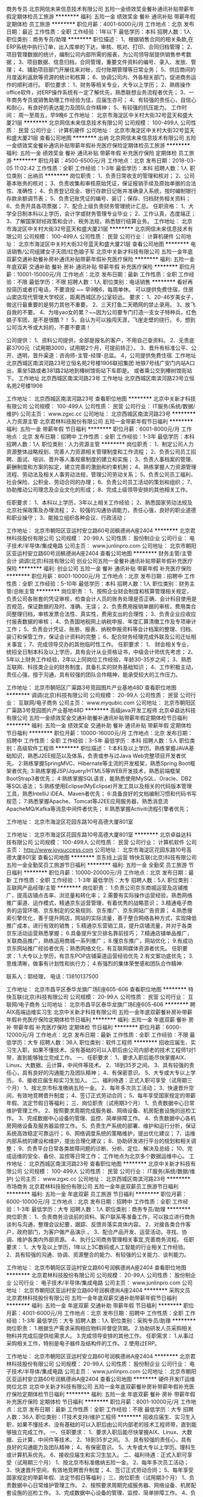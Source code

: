 商务专员
北京网信未来信息技术有限公司
五险一金绩效奖金餐补通讯补贴带薪年假定期体检员工旅游
**********
福利:
五险一金
绩效奖金
餐补
通讯补贴
带薪年假
定期体检
员工旅游
**********
职位月薪：4001-6000元/月 
工作地点：北京
发布日期：最近
工作性质：全职
工作经验：1年以下
最低学历：本科
招聘人数：1人
职位类别：商务专员/助理
**********
职位描述：
1、根据销售合同的相关条款,在ERP系统中执行订单，出入库单的下达，审核、核对、打印、合同归档管理；
2、项目管理数据的统计，编制公司内部所需的报表，为公司领导层提供销售参考数据；
3、项目数据、信息归档，合同管理，重要文件资料的编号、录入、发放、管理；
4、辅助项目部门开展往来对帐，应付账期管理等日常业务；
5、供应商间的月度返利返款等资源的统计和核算；
6、协调公司内、外各相关部门，促进商务运作的顺利进行。
职位要求：
1、财务等相关专业，大专以上学历；
2、熟练操作office软件，对ERP操作系统有一定了解优先，熟悉联想业务流程者优先；
3、一年商务专员或销售助理工作经验为佳，应届生亦可；
4、有较强的责任心，自信心和耐心，有良好的表达能力及团队合作精神；
5、有较强的抗压能力。
工作时间：
周一至周五，早9晚6
工作地址：
北京市海淀区中关村大街32号蓝天和盛大厦21层
**********
北京网信未来信息技术有限公司
公司规模：
100-499人
公司性质：
民营
公司行业：
计算机硬件
公司地址：
北京市海淀区中关村大街32号蓝天和盛大厦21层
查看公司地图
**********
出纳
北京网信未来信息技术有限公司
五险一金绩效奖金餐补通讯补贴带薪年假补充医疗保险定期体检员工旅游
**********
福利:
五险一金
绩效奖金
餐补
通讯补贴
带薪年假
补充医疗保险
定期体检
员工旅游
**********
职位月薪：4500-6500元/月 
工作地点：北京
发布日期：2018-03-05 11:02:42
工作性质：全职
工作经验：1-3年
最低学历：本科
招聘人数：1人
职位类别：出纳员
**********
岗位职责：
1、负责日常收支的管理和核对；
2、公司基本账务的核对；
3、负责收集和审核原始凭证，保证报销手续及原始单据的合法性、准确性；
4、负责登记现金、银行存款日记账并准确录入系统，按时编制银行存款余额调节表；
5、负责记账凭证的编号、装订；保存、归档财务相关资料；
6、负责开具各项票据；
7、配合上级负责财务管理统计汇总。
任职资格：
1、大学全日制本科以上学历，会计学或财务管理专业毕业；
2、工作认真，态度端正；
3、了解国家财经政策和会计、税务法规，熟悉银行结算业务。
工作地址：
北京市海淀区中关村大街32号蓝天和盛大厦21层
**********
北京网信未来信息技术有限公司
公司规模：
100-499人
公司性质：
民营
公司行业：
计算机硬件
公司地址：
北京市海淀区中关村大街32号蓝天和盛大厦21层
查看公司地图
**********
电话销售/公司组建女子天团/红色娘子军
北京中关新才科技有限公司
五险一金年底双薪交通补助餐补房补通讯补贴带薪年假补充医疗保险
**********
福利:
五险一金
年底双薪
交通补助
餐补
房补
通讯补贴
带薪年假
补充医疗保险
**********
职位月薪：10001-15000元/月 
工作地点：北京
发布日期：最新
工作性质：全职
工作经验：不限
最低学历：不限
招聘人数：1人
职位类别：电话销售
**********
看好再投简历或者打电话，不要浪投 ~~
早9晚6，每周单休。
可以提供免费住宿，住房山窦店现代管理大学校区，距离西城区办公室较远。
要求：
1、20-46岁美女子，做这行最重要的是努力其他不重要。
2、三天打鱼二天晒网的禁止录用。
3、放飞自我的不要。
4、为啥yao女的累？~~因为公司要专门打造一支女子特种兵，红色娘子军团，是不是很酷？！
5，自认为可以独闯天涯，飞崖走壁的绕行。
6，想到公司当大爷或大妈的，不要不要滴！

公司提供：
1、资料公司提供，全部是报名的客户，不用自己查资料。
2、无责底薪3700元（试用期3000，试用期2个月，可提前转正）。
3、晋升有标准公平、公开、透明，晋升渠道：咨询师-主管-经理-总监。
4，公司提供免费住宿.
工作地址
北京西城区南滨河路23号立恒名苑2号楼1906联招集团
地铁7号线广安门内站A口出，乘坐5路或者381路2站地到椿树馆街站下车即是。
或者乘公交到椿树馆街站下。
工作地址
北京西城区南滨河路23号
工作地址
北京西城区南滨河路23号立恒名苑2号楼1906

工作地址：
北京西城区南滨河路23号
查看职位地图
**********
北京中关新才科技有限公司
公司规模：
100-499人
公司性质：
民营
公司行业：
IT服务(系统/数据/维护)
公司主页：
www.zgxc.cc
公司地址：
北京西城区南滨河路23号
**********
人力资源主管
北京君林科技股份有限公司
五险一金带薪年假节日福利
**********
福利:
五险一金
带薪年假
节日福利
**********
职位月薪：6001-8000元/月 
工作地点：北京
发布日期：招聘中
工作性质：全职
工作经验：1-3年
最低学历：本科
招聘人数：1人
职位类别：人力资源主管
**********
岗位职责：
1、制定公司人力资源整体战略规划、完善人力资源相关管理制度和工作流程；
2、负责公司员工招聘、面试、培训、晋升等人事规章制度的建立和实施；
3、负责人事档案的管理、薪酬制度和方案的拟定，建立完善的激励和约束机制；
4、熟练掌握人力资源管理流程、劳动法及相关人事劳动法规，管理公司劳动关系；
5、负责公司员工福利、社会保险、公积金、劳动合同的办理；
6、负责公司员工活动的策划和组织；
7、协助推动公司理念及企业文化的形成；
8、完成上级领导安排的其他相关工作。

任职要求：
1、本科以上学历，3年以上相关工作经验；
2、熟悉国家劳动法规及北京社保政策及办理流程；
2、较强的沟通协调能力，责任心强，良好的职业道德和职业操守；
3、能独立组织各种会议、行政活动；

工作地址：
北京市朝阳区亚运村安立路60号润枫德尚A座2404
**********
北京君林科技股份有限公司
公司规模：
20-99人
公司性质：
股份制企业
公司行业：
电子技术/半导体/集成电路
公司主页：
www.junlinpro.com
公司地址：
北京市朝阳区亚运村安立路60号润枫德尚A座2404
查看公司地图
**********
财务主管/主管会计
调调(北京)科技有限公司
创业公司五险一金餐补通讯补贴带薪年假补充医疗保险
**********
福利:
创业公司
五险一金
餐补
通讯补贴
带薪年假
补充医疗保险
**********
职位月薪：8001-10000元/月 
工作地点：北京
发布日期：招聘中
工作性质：全职
工作经验：5-10年
最低学历：本科
招聘人数：1人
职位类别：财务主管/总帐主管
**********
岗位职责：
1、按照企业财会制度和核算管理相关规定，负责公司各账套的凭证审核，检查会计人员的账务处理是否正确、会计科目使用是否规范，保证数据的及时、准确、无误；
2、负责费用报销单据的审核，费用类合同整理归档，审核发票合法性、真实性，费用支出的合理性；
3、负责企业应收应付报表数据的审核；
4、负责国地税网上纳税申报、年度汇算清缴工作及专项审计工作；
5、负责会计凭证、账册、报表、纳税申报资料等会计档案的整理、归档、装订和保管工作，保证会计资料的完整；
6、配合财务经理完成外联及公司迁址相关事宜；
7、完成领导交办的其他临时性工作。
任职要求：
1、 财会相关专业，统招全日制本科及以上学历，具有会计从业资格证书，中级会计师优先考虑；
2、 5年以上财务工作经验，2年以上同岗位工作经验，年龄30-35岁之间；
3、熟悉互联网、科技类企业的财务制度，具备扎实的财务基础知识；
4、工作积极主动，责任心强，擅于沟通，具有较强的团队合作精神，能承受较大的工作压力。

工作地址：
北京市朝阳区广渠路3号竞园图片产业基地48D
查看职位地图
**********
调调(北京)科技有限公司
公司规模：
20-99人
公司性质：
民营
公司行业：
互联网/电子商务
公司主页：
www.myqubic.com
公司地址：
北京市朝阳区广渠路3号竞园图片产业基地48D
**********
高级java开发工程师
北京卓益达科技有限公司
五险一金绩效奖金交通补助餐补通讯补贴带薪年假定期体检节日福利
**********
福利:
五险一金
绩效奖金
交通补助
餐补
通讯补贴
带薪年假
定期体检
节日福利
**********
职位月薪：10000-16000元/月 
工作地点：北京
发布日期：招聘中
工作性质：全职
工作经验：3-5年
最低学历：本科
招聘人数：5人
职位类别：高级软件工程师
**********
职位描述：
1:本科及以上学历。熟练掌握JAVA基础知识，熟悉J2EE规范以及体系，负责或参与过Java Web完整项目开发者优先。
2:熟练掌握SpringMVC、Hibernate等主流的开发框架，熟悉Spring Boot框架者优先;
3:熟练掌握JSP/Jquery/HTML5等WEB开发技术，熟悉前端框架BootStrap3者优先；
4:熟练掌握SQL语言，能熟悉使用MySQL、Oracle、DB2等SQL语法；
5:熟练使用Eclipse(MyEclipse)开发工具以及相关的代码版本管理工具，熟悉IntelliJ IDEA、Maven者优先；
6:具备良好的文档编制习惯和代码书写规范；
7:熟悉掌握Apache、Tomcat等J2EE应用服务器，熟悉消息流ApacheMQ/Kafka等消息中间件者优先；
8:熟悉掌握Activiti流程引擎者优先；

工作地址：
北京市海淀区花园东路10号高德大厦801室

工作地址：
北京市海淀区花园东路10号高德大厦801室
**********
北京卓益达科技有限公司
公司规模：
100-499人
公司性质：
民营
公司行业：
计算机软件
公司主页：
http://www.joysuccess.com
公司地址：
北京市海淀区花园东路10号高德大厦801室
查看公司地图
**********
京东线上运营
特快互联(北京)科技有限公司
五险一金全勤奖员工旅游节日福利
**********
福利:
五险一金
全勤奖
员工旅游
节日福利
**********
职位月薪：10000-20000元/月 
工作地点：北京
发布日期：最新
工作性质：全职
工作经验：1-3年
最低学历：大专
招聘人数：5人
职位类别：互联网产品经理/主管
**********
岗位职责：
1.负责公司京东商城运营及店铺推广，提高店铺点击率、浏览量和转化率；
2.需要有实际操作运营经验，熟悉网络推广渠道、运作模式，精通京东运营管理，有着优秀的战略意识；
3.精通电子商务的运营环境、京东制定的交易规则、京东推广、京东网站广告资源；
4.熟悉搜索引擎优化，善于提升网店，网站的实际流量，善于整合网络各种方式，实现降低推广成本，进行有效的销售；
5.精通京东营销工具，提升店铺流量，并对于各类京东活动运营熟悉掌握；
6.具备提升宝贝排名靠前技巧；
7.精通店铺单品推广，关联商品推广，熟练运用商城一系列推广；
8.懂京东推广，网站优化；
9.有成功京东网站推广经验者优先；熟悉网络文化，有互联网媒体资源者优先。
任职要求：
1.大专以上学历，有京东POP店铺渠道运营经验优先
2.有文案功底优先；
3.思维清晰，做事有计划性和执行力；
4.有强烈的集体荣誉感和团队合作精神.  

联系人：郭经理， 电话：13810137500


工作地址：
北京市昌平区泰华龙旗广场E座605-606
查看职位地图
**********
特快互联(北京)科技有限公司
公司规模：
20-99人
公司性质：
民营
公司行业：
互联网/电子商务
公司地址：
北京市昌平区泰华龙旗广场E座605-606
**********
聘AIX高端运维实习生
北京中关新才科技有限公司
五险一金年底双薪餐补房补带薪年假补充医疗保险定期体检节日福利
**********
福利:
五险一金
年底双薪
餐补
房补
带薪年假
补充医疗保险
定期体检
节日福利
**********
职位月薪：6000-12000元/月 
工作地点：北京
发布日期：最新
工作性质：全职
工作经验：不限
最低学历：大专
招聘人数：36人
职位类别：软件工程师
**********
招收应届生、实习生入职，如果不懂技术、没有基础的可以入职后由公司内部老的技术工程师1对1带，直到能够独立完成工作。
一、任职要求：
1、要求入职后能尽快掌握AIX、Linux、大数据、云计算，中间件等技术。 
2、18到35岁之间。
3、具有较强的责任心，具有良好的沟通能力及团队精神；
4、有保密意识。
5、大专或大专以上学历。
6、接收应届生和实习生加入。
 二、福利待遇：正式入职可享受（试用期三个月）
1、按北京市标准缴纳五险一金。
2、每年多次员工活动；
3、快速晋升空间，有效地竞聘晋升制度；
4、签订正式劳动合同；
5、每年享受国家规定的带薪年假、法定节假日等福利；
 三、岗位职责（试用期3个月）
1、负责数据中心日常维护管理工作。
2、按照要求周期完成服务器、网络设备、机房配套设施的巡检工作。
3、完成数据中心设备的管理、监控、简单排障工作。
4、负责数据中心各机房网络设备及服务器监控工作。
5、负责生产系统的部署、维护和运行分析，保证系统高效稳定可靠运行； 
6、网络调度系统的策略维护，提出优化建议； 
7、运维内部系统的建设和维护，提出合理化建议；
8、协助研发进行平台的规划和相关调整； 
9、负责平台日常各类故障问题的诊断、分析、定位、解决及总结； 
10、完成运维的安全、备份、监控等日常工作； 
 工作地点为北京多个数据运维中心。
工作地址：
北京西城区南滨河路23号
查看职位地图
**********
北京中关新才科技有限公司
公司规模：
100-499人
公司性质：
民营
公司行业：
IT服务(系统/数据/维护)
公司主页：
www.zgxc.cc
公司地址：
北京西城区南滨河路23号
**********
市场商务
北京君林科技股份有限公司
五险一金年底双薪员工旅游节日福利
**********
福利:
五险一金
年底双薪
员工旅游
节日福利
**********
职位月薪：6000-10000元/月 
工作地点：北京
发布日期：招聘中
工作性质：全职
工作经验：1-3年
最低学历：大专
招聘人数：1人
职位类别：商务专员/助理
**********
岗位职责：
1、负责商务洽谈前的资料、客户联系等准备工作，可以独立进行商务谈判与沟通，整理会议纪要，跟踪、反馈并落实具体内容。
2、对接各类合作客户，政府部门，为客户做产品演示 。
3、配合产品开发、运营活动，寻找、协调、维护各类内外部资源。
4、执行公司商务管理相关事宜,完善商务流程。
任职要求：
1、大专及以上学历，1年以上3C数码或人工智能的行业相关工作经验。
2、具有较强的沟通、协调、资源整合的能力、有较强的公关能力、谈判能力。

工作地址：
北京市朝阳区亚运村安立路60号润枫德尚A座2404
查看职位地图
**********
北京君林科技股份有限公司
公司规模：
20-99人
公司性质：
股份制企业
公司行业：
电子技术/半导体/集成电路
公司主页：
www.junlinpro.com
公司地址：
北京市朝阳区亚运村安立路60号润枫德尚A座2404
**********
采购文员
北京君林科技股份有限公司
五险一金年底双薪交通补助带薪年假节日福利
**********
福利:
五险一金
年底双薪
交通补助
带薪年假
节日福利
**********
职位月薪：4001-6000元/月 
工作地点：北京
发布日期：招聘中
工作性质：全职
工作经验：1-3年
最低学历：大专
招聘人数：1人
职位类别：采购专员/助理
**********
岗位职责：
1.根据生产需求采购相应物料并督促货期。
2.协助研发人员采购相关物料并完成后提供给需求人。
3.完成领导安排的其他工作。
任职需求：
1.从事过采购相关工作，特别是电子器件及结构件的工作。
2.使用过ERP。


工作地址：
北京市朝阳区亚运村安立路60号润枫德尚A座2404
**********
北京君林科技股份有限公司
公司规模：
20-99人
公司性质：
股份制企业
公司行业：
电子技术/半导体/集成电路
公司主页：
www.junlinpro.com
公司地址：
北京市朝阳区亚运村安立路60号润枫德尚A座2404
查看公司地图
**********
硬件开发IT运维岗位北京
北京中关新才科技有限公司
五险一金年底双薪餐补房补带薪年假补充医疗保险定期体检节日福利
**********
福利:
五险一金
年底双薪
餐补
房补
带薪年假
补充医疗保险
定期体检
节日福利
**********
职位月薪：8001-10000元/月 
工作地点：北京
发布日期：最新
工作性质：全职
工作经验：不限
最低学历：大专
招聘人数：36人
职位类别：IT技术支持/维护工程师
**********
招收应届生、实习生入职，如果不懂技术、没有基础的可以入职后由公司内部老的技术工程师带，直到能够独立完成工作。
一、任职要求：
1、要求入职后能尽快掌握AIX、Linux、大数据、云计算，中间件等技术。 
2、18到35岁之间。
3、具有较强的责任心，具有良好的沟通能力及团队精神；
4、有保密意识。
5、大专或大专以上学历。理科生或计算机系优先。
6、接收应届生和实习生加入。
 二、福利待遇：正式入职可享受（试用期三个月）
1、按北京市标准缴纳五险一金。
2、每年多次员工活动；
3、快速晋升空间，有效地竞聘晋升制度；
4、签订正式劳动合同；
5、每年享受国家规定的带薪年假、法定节假日等福利；
 三、岗位职责（试用期3个月）
1、负责数据中心日常维护管理工作。
2、按照要求周期完成服务器、网络设备、机房配套设施的巡检工作。
3、完成数据中心设备的管理、监控、简单排障工作。
4、负责数据中心各机房网络设备及服务器监控工作。
5、负责生产系统的部署、维护和运行分析，保证系统高效稳定可靠运行； 
6、负责网络调度系统的策略维护，提出优化建议； 
7、负责运维内部系统的建设和维护，提出合理化建议；
8、协助研发进行平台的规划和相关调整； 
9、负责平台日常各类故障问题的诊断、分析、定位、解决及总结； 
10、完成运维的安全、备份、监控等日常工作； 
工作地址：
北京西城区南滨河路23号
查看职位地图
**********
北京中关新才科技有限公司
公司规模：
100-499人
公司性质：
民营
公司行业：
IT服务(系统/数据/维护)
公司主页：
www.zgxc.cc
公司地址：
北京西城区南滨河路23号
**********
诚聘网络管理员网络工程师 助理岗位
北京中关新才科技有限公司
五险一金年底双薪餐补房补带薪年假补充医疗保险定期体检节日福利
**********
福利:
五险一金
年底双薪
餐补
房补
带薪年假
补充医疗保险
定期体检
节日福利
**********
职位月薪：8001-10000元/月 
工作地点：北京
发布日期：最新
工作性质：全职
工作经验：不限
最低学历：大专
招聘人数：36人
职位类别：储备干部
**********
招收应届生、实习生入职，如果不懂技术、没有基础的可以入职后由公司内部老的技术工程师1对1带，直到能够独立完成工作。
一、任职要求：
1、要求入职后能尽快掌握AIX、Linux、大数据、云计算，中间件等技术。 
2、18到35岁之间。
3、具有较强的责任心，具有良好的沟通能力及团队精神；
4、有保密意识。
5、大专或大专以上学历。
6、接收应届生和实习生加入。
 二、福利待遇：正式入职可享受（试用期三个月）
1、按北京市标准缴纳五险一金。
2、每年多次员工活动；
3、快速晋升空间，有效地竞聘晋升制度；
4、签订正式劳动合同；
5、每年享受国家规定的带薪年假、法定节假日等福利；
 三、岗位职责（试用期3个月）
1、负责数据中心日常维护管理工作。
2、按照要求周期完成服务器、网络设备、机房配套设施的巡检工作。
3、完成数据中心设备的管理、监控、简单排障工作。
4、负责数据中心各机房网络设备及服务器监控工作。
5、负责生产系统的部署、维护和运行分析，保证系统高效稳定可靠运行； 
6、负责网络调度系统的策略维护，提出优化建议； 
7、负责运维内部系统的建设和维护，提出合理化建议；
8、协助研发进行平台的规划和相关调整； 
工作地址：
北京西城区南滨河路23号
查看职位地图
**********
北京中关新才科技有限公司
公司规模：
100-499人
公司性质：
民营
公司行业：
IT服务(系统/数据/维护)
公司主页：
www.zgxc.cc
公司地址：
北京西城区南滨河路23号
**********
课程顾问底薪3700高提成电话销售
北京中关新才科技有限公司
全勤奖包住
**********
福利:
全勤奖
包住
**********
职位月薪：10001-15000元/月 
工作地点：北京
发布日期：最新
工作性质：全职
工作经验：不限
最低学历：不限
招聘人数：20人
职位类别：电话销售
**********
要求：
1、20-41岁男女均可，不重学历，重用心度。
2、三天打鱼二天晒网的禁止录用。
3、不孝敬父母的禁止录用。
4、想赚钱又不愿意付出时间的禁止录用（这类人异想天开=废材）
5，眼高手低，不切实际，不愿付出努力还想赚2万的坚决不用。
6，联系客户方式：电话、QQ、微信、其他通讯软件~~
公司提供：
1、资料公司提供，全部是报名的客户，不用自己查资料。
2、无责底薪3700元（试用期3000，试用期2个月，可提前转正），提成每月1--4单每单800元,
5-10单每单全部变成1100元，10单以上每单1400元。
工作3个月以上的，目前没有低于10000每月的！
6月最高36000元工资，平均工资15000以上。4、晋升有标准公平、公开、透明，晋升渠道：咨询师-主管-经理-总监。
5，公司提供免费住宿.
工作地址
北京西城区南滨河路23号立恒名苑2号楼1906联招集团

工作地址：
北京西城区南滨河路23号立恒名苑2号楼1906
查看职位地图
**********
北京中关新才科技有限公司
公司规模：
100-499人
公司性质：
民营
公司行业：
IT服务(系统/数据/维护)
公司主页：
www.zgxc.cc
公司地址：
北京西城区南滨河路23号
**********
急聘硬件开发IT运维北京IT运维岗
北京中关新才科技有限公司
五险一金年底双薪交通补助餐补房补带薪年假补充医疗保险节日福利
**********
福利:
五险一金
年底双薪
交通补助
餐补
房补
带薪年假
补充医疗保险
节日福利
**********
职位月薪：8001-10000元/月 
工作地点：北京
发布日期：最新
工作性质：全职
工作经验：不限
最低学历：大专
招聘人数：36人
职位类别：IT技术支持/维护工程师
**********
招收应届生、实习生入职，如果不懂技术、没有基础的可以入职后由公司内部老的技术工程师1对1带，直到能够独立完成工作。
一、任职要求：
1、要求入职后能尽快掌握AIX、Linux、大数据、云计算，中间件等技术。 
2、18到35岁之间。
3、具有较强的责任心，具有良好的沟通能力及团队精神；
4、有保密意识。
5、大专或大专以上学历。
6、接收应届生和实习生加入。
 二、福利待遇：正式入职可享受（试用期三个月）
1、按北京市标准缴纳五险一金。
2、每年多次员工活动；
3、快速晋升空间，有效地竞聘晋升制度；
4、签订正式劳动合同；
5、每年享受国家规定的带薪年假、法定节假日等福利；
 三、岗位职责（试用期3个月）
1、负责数据中心日常维护管理工作。
2、按照要求周期完成服务器、网络设备、机房配套设施的巡检工作。
3、完成数据中心设备的管理、监控、简单排障工作。
4、负责数据中心各机房网络设备及服务器监控工作。
5、负责生产系统的部署、维护和运行分析，保证系统高效稳定可靠运行； 
6、负责网络调度系统的策略维护，提出优化建议； 
7、负责运维内部系统的建设和维护，提出合理化建议；
工作地址：
北京西城区南滨河路23号
查看职位地图
**********
北京中关新才科技有限公司
公司规模：
100-499人
公司性质：
民营
公司行业：
IT服务(系统/数据/维护)
公司主页：
www.zgxc.cc
公司地址：
北京西城区南滨河路23号
**********
机械工程师转行运维工程师IT
北京中关新才科技有限公司
五险一金年底双薪餐补房补带薪年假补充医疗保险定期体检节日福利
**********
福利:
五险一金
年底双薪
餐补
房补
带薪年假
补充医疗保险
定期体检
节日福利
**********
职位月薪：8001-10000元/月 
工作地点：北京
发布日期：最新
工作性质：全职
工作经验：不限
最低学历：大专
招聘人数：36人
职位类别：机械工艺/制程工程师
**********
招收应届生、实习生入职，如果不懂技术、没有基础的可以入职后由公司内部老的技术工程师1对1带，直到能够独立完成工作。
一、任职要求：
1、要求入职后能尽快掌握AIX、Linux、大数据、云计算，中间件等技术。 
2、18到35岁之间。
3、具有较强的责任心，具有良好的沟通能力及团队精神；
4、有保密意识。
5、大专或大专以上学历。
6、接收应届生和实习生加入。
 二、福利待遇：正式入职可享受（试用期三个月）
1、按北京市标准缴纳五险一金。
2、每年多次员工活动；
3、快速晋升空间，有效地竞聘晋升制度；
4、签订正式劳动合同；
5、每年享受国家规定的带薪年假、法定节假日等福利；
 三、岗位职责（试用期3个月）
1、负责数据中心日常维护管理工作。
2、按照要求周期完成服务器、网络设备、机房配套设施的巡检工作。
3、完成数据中心设备的管理、监控、简单排障工作。
4、负责数据中心各机房网络设备及服务器监控工作。
5、负责生产系统的部署、维护和运行分析，保证系统高效稳定可靠运行； 
6、负责网络调度系统的策略维护，提出优化建议； 
7、负责运维内部系统的建设和维护，提出合理化建议；
8、协助研发进行平台的规划和相关调整； 
9、负责平台日常各类故障问题的诊断、分析、定位、解决及总结； 
10、完成运维的安全、备份、监控等日常工作； 

工作地址：
北京西城区南滨河路23号
查看职位地图
**********
北京中关新才科技有限公司
公司规模：
100-499人
公司性质：
民营
公司行业：
IT服务(系统/数据/维护)
公司主页：
www.zgxc.cc
公司地址：
北京西城区南滨河路23号
**********
硬件/IT运维 系统维护 桌面运维
北京中关新才科技有限公司
五险一金年底双薪交通补助餐补房补带薪年假补充医疗保险节日福利
**********
福利:
五险一金
年底双薪
交通补助
餐补
房补
带薪年假
补充医疗保险
节日福利
**********
职位月薪：6000-12000元/月 
工作地点：北京-西城区
发布日期：最新
工作性质：全职
工作经验：不限
最低学历：大专
招聘人数：36人
职位类别：IT技术支持/维护工程师
**********
招收应届生、实习生入职，如果不懂技术、没有基础的可以入职后由公司内部老的技术工程师1对1带，直到能够独立完成工作。
一、任职要求：
1、要求入职后能尽快掌握AIX、Linux、大数据、云计算，中间件等技术。 
2、18到35岁之间。
3、具有较强的责任心，具有良好的沟通能力及团队精神；
4、有保密意识。
5、大专或大专以上学历。
6、接收应届生和实习生加入。
 二、福利待遇：正式入职可享受（试用期三个月）
1、按北京市标准缴纳五险一金。
2、每年多次员工活动；
3、快速晋升空间，有效地竞聘晋升制度；
4、签订正式劳动合同；
5、每年享受国家规定的带薪年假、法定节假日等福利；
 三、岗位职责（试用期3个月）
1、负责数据中心日常维护管理工作。
2、按照要求周期完成服务器、网络设备、机房配套设施的巡检工作。
3、完成数据中心设备的管理、监控、简单排障工作。
4、负责数据中心各机房网络设备及服务器监控工作。
1、负责生产系统的部署、维护和运行分析，保证系统高效稳定可靠运行； 
2、负责网络调度系统的策略维护，提出优化建议； 
3、负责web集群、mysql集群、缓存系统的维护和优化； 
4、负责运维内部系统的建设和维护，提出合理化建议；
5、协助研发进行平台的规划和相关调整； 
6、负责平台日常各类故障问题的诊断、分析、定位、解决及总结； 
7、完成运维的安全、备份、监控等日常工作； 
 工作地点为北京多个数据运维中心。

工作地址：
北京西城区南滨河路23号
查看职位地图
**********
北京中关新才科技有限公司
公司规模：
100-499人
公司性质：
民营
公司行业：
IT服务(系统/数据/维护)
公司主页：
www.zgxc.cc
公司地址：
北京西城区南滨河路23号
**********
聘硬件/IT运维
北京中关新才科技有限公司
五险一金年底双薪交通补助餐补房补带薪年假补充医疗保险节日福利
**********
福利:
五险一金
年底双薪
交通补助
餐补
房补
带薪年假
补充医疗保险
节日福利
**********
职位月薪：6000-12000元/月 
工作地点：北京-海淀区
发布日期：最新
工作性质：全职
工作经验：不限
最低学历：大专
招聘人数：36人
职位类别：IT技术支持/维护工程师
**********
招收应届生、实习生入职，如果不懂技术、没有基础的可以入职后由公司内部老的技术工程师1对1带，直到能够独立完成工作。
一、任职要求：
1、要求入职后能尽快掌握AIX、Linux、大数据、云计算，中间件等技术。 
2、18到35岁之间。
3、具有较强的责任心，具有良好的沟通能力及团队精神；
4、有保密意识。
5、大专或大专以上学历。
6、接收应届生和实习生加入。
 二、福利待遇：正式入职可享受（试用期三个月）
1、按北京市标准缴纳五险一金。
2、每年多次员工活动；
3、快速晋升空间，有效地竞聘晋升制度；
4、签订正式劳动合同；
5、每年享受国家规定的带薪年假、法定节假日等福利；
 三、岗位职责（试用期3个月）
1、负责数据中心日常维护管理工作。
2、按照要求周期完成服务器、网络设备、巡检工作。
3、完成数据中心设备的管理、监控、简单排障工作。
4、负责数据中心各机房网络设备及服务器监控工作。
1、负责生产系统的部署、维护和运行分析，保证系统高效稳定可靠运行； 
2、负责网络调度系统的策略维护，提出优化建议； 
3、负责web集群、mysql集群、缓存系统的维护和优化； 
4、负责运维内部系统的建设和维护，提出合理化建议；
5、协助研发进行平台的规划和相关调整； 
6、负责平台日常各类故障问题的诊断、分析、定位、解决及总结； 
7、完成运维的安全、备份、监控等日常工作； 
 工作地点为北京多个数据运维中心，可根据个人情况选择工作地点。

工作地址：
北京西城区南滨河路23号
查看职位地图
**********
北京中关新才科技有限公司
公司规模：
100-499人
公司性质：
民营
公司行业：
IT服务(系统/数据/维护)
公司主页：
www.zgxc.cc
公司地址：
北京西城区南滨河路23号
**********
机械工程师转行运维IT助理
北京中关新才科技有限公司
五险一金年底双薪餐补房补带薪年假补充医疗保险定期体检节日福利
**********
福利:
五险一金
年底双薪
餐补
房补
带薪年假
补充医疗保险
定期体检
节日福利
**********
职位月薪：8001-10000元/月 
工作地点：北京
发布日期：最新
工作性质：全职
工作经验：不限
最低学历：大专
招聘人数：36人
职位类别：机械工艺/制程工程师
**********
招收应届生、实习生入职，如果不懂技术、没有基础的可以入职后由公司内部老的技术工程师1对1带，直到能够独立完成工作。
一、任职要求：
1、要求入职后能尽快掌握AIX、Linux、大数据、云计算，中间件等技术。 
2、18到35岁之间。
3、具有较强的责任心，具有良好的沟通能力及团队精神；
4、有保密意识。
5、大专或大专以上学历。
6、接收应届生和实习生加入。
 二、福利待遇：正式入职可享受（试用期三个月）
1、按北京市标准缴纳五险一金。
2、每年多次员工活动；
3、快速晋升空间，有效地竞聘晋升制度；
4、签订正式劳动合同；
5、每年享受国家规定的带薪年假、法定节假日等福利；
 三、岗位职责（试用期3个月）
1、负责数据中心日常维护管理工作。
2、按照要求周期完成服务器、网络设备、机房配套设施的巡检工作。
3、完成数据中心设备的管理、监控、简单排障工作。
4、负责数据中心各机房网络设备及服务器监控工作。
5、生产系统部署、维护和运行分析，保证系统高效稳定可靠运行； 
6、负责网络调度系统的策略维护，提出优化建议； 
7、负责运维内部系统的建设和维护，提出合理化建议；
8、协助研发进行平台的规划和相关调整； 
9、负责平台日常各类故障问题的诊断、分析、定位、解决及总结； 
10、完成运维的安全、备份、监控等日常工作； 

工作地址：
北京西城区南滨河路23号
查看职位地图
**********
北京中关新才科技有限公司
公司规模：
100-499人
公司性质：
民营
公司行业：
IT服务(系统/数据/维护)
公司主页：
www.zgxc.cc
公司地址：
北京西城区南滨河路23号
**********
技术支持/系统运维高薪实习生
北京中关新才科技有限公司
五险一金年底双薪交通补助餐补房补通讯补贴带薪年假节日福利
**********
福利:
五险一金
年底双薪
交通补助
餐补
房补
通讯补贴
带薪年假
节日福利
**********
职位月薪：6000-12000元/月 
工作地点：北京-房山区
发布日期：最新
工作性质：全职
工作经验：不限
最低学历：大专
招聘人数：36人
职位类别：IT技术支持/维护工程师
**********
招收应届生、实习生入职，如果不懂技术、没有基础的可以入职后由公司内部老的技术工程师1对1带，直到能够独立完成工作。
一、任职要求：
1、要求入职后能尽快掌握AIX、Linux、大数据、云计算，中间件等技术。 
2、18到35岁之间。
3、具有较强的责任心，具有良好的沟通能力及团队精神；
4、有保密意识。
5、大专或大专以上学历。
6、接收应届生和实习生加入。
 二、福利待遇：正式入职享受（试用期三个月）
1、按北京市标准缴纳五险一金。
2、每年多次员工活动；
3、快速晋升空间，有效地竞聘晋升制度；
4、签订正式劳动合同；
5、每年享受国家规定的带薪年假、法定节假日等福利；
 三、岗位职责（试用期3个月）
1、负责数据中心日常维护管理工作。
2、按照要求周期完成服务器、网络设备、机房配套设施的巡检工作。
3、完成数据中心设备的管理、监控、简单排障工作。
4、负责数据中心各机房网络设备及服务器监控工作。
1、负责生产系统的部署、维护和运行分析，保证系统高效稳定可靠运行； 
2、负责网络调度系统的策略维护，提出优化建议； 
3、负责web集群、mysql集群、缓存系统的维护和优化； 
4、负责运维内部系统的建设和维护，提出合理化建议；
5、协助研发进行平台的规划和相关调整； 
6、负责平台日常各类故障问题的诊断、分析、定位、解决及总结； 
7、完成运维的安全、备份、监控等日常工作； 
 工作地点为北京多个数据运维中心，可根据个人情况选择工作地点。

工作地址：
北京西城区南滨河路23号
查看职位地图
**********
北京中关新才科技有限公司
公司规模：
100-499人
公司性质：
民营
公司行业：
IT服务(系统/数据/维护)
公司主页：
www.zgxc.cc
公司地址：
北京西城区南滨河路23号
**********
金融IT运维/技术支持 网络安全云计算
北京中关新才科技有限公司
五险一金年底双薪餐补房补带薪年假补充医疗保险定期体检节日福利
**********
福利:
五险一金
年底双薪
餐补
房补
带薪年假
补充医疗保险
定期体检
节日福利
**********
职位月薪：6000-12000元/月 
工作地点：北京-朝阳区
发布日期：最新
工作性质：全职
工作经验：不限
最低学历：大专
招聘人数：36人
职位类别：网络与信息安全工程师
**********
招收应届生、实习生入职，如果不懂技术、没有基础的可以入职后由公司内部老的技术工程师1对1带，直到能够独立完成工作。

一、任职要求：
1、要求入职后能尽快掌握AIX、Linux、大数据、云计算，中间件等技术。 
2、18到35岁之间。
3、具有较强的责任心，具有良好的沟通能力及团队精神；
4、有保密意识。
5、大专或大专以上学历。
6、接收应届生和实习生加入。
 二、福利待遇：正式入职可享受（试用期三个月）
1、按北京市标准缴纳五险一金。
2、每年多次员工活动；
3、快速晋升空间，有效地竞聘晋升制度；
4、签订正式劳动合同；
 三、岗位职责（试用期3个月）
1、负责数据中心日常维护管理工作。
2、按照要求周期完成服务器、网络设备、机房配套设施的巡检工作。
3、完成数据中心设备的管理、监控、简单排障工作。
4、负责数据中心各机房网络设备及服务器监控工作。
1、负责生产系统的部署、维护和运行分析，保证系统高效稳定可靠运行； 
2、负责网络调度系统的策略维护，提出优化建议； 
3、负责web集群、mysql集群、缓存系统的维护和优化； 
4、负责运维内部系统的建设和维护，提出合理化建议；
5、协助研发进行平台的规划和相关调整； 
6、负责平台日常各类故障问题的诊断、分析、定位、解决及总结； 
7、完成运维的安全、备份、监控等日常工作； 
 工作地点为北京多个数据运维中心，可根据个人情况选择工作地点。

工作地址：
北京西城区金融街南滨河路23号
查看职位地图
**********
北京中关新才科技有限公司
公司规模：
100-499人
公司性质：
民营
公司行业：
IT服务(系统/数据/维护)
公司主页：
www.zgxc.cc
公司地址：
北京西城区南滨河路23号
**********
系统维护实习生 IT运维助理
北京中关新才科技有限公司
五险一金年底双薪交通补助餐补房补带薪年假补充医疗保险节日福利
**********
福利:
五险一金
年底双薪
交通补助
餐补
房补
带薪年假
补充医疗保险
节日福利
**********
职位月薪：6000-12000元/月 
工作地点：北京
发布日期：最新
工作性质：全职
工作经验：不限
最低学历：大专
招聘人数：36人
职位类别：软件工程师
**********
招收应届生、实习生入职，如果不懂技术、没有基础的可以入职后由公司内部老的技术工程师1对1带，直到能够独立完成工作。
一、任职要求：
1、要求入职后能尽快掌握AIX、Linux、大数据、云计算，中间件等技术。 
2、18到35岁之间。
3、具有较强的责任心，具有良好的沟通能力及团队精神；
4、有保密意识。
5、大专或大专以上学历。
6、接收应届生和实习生加入。
 二、福利待遇：正式入职可享受（试用期三个月）
1、按北京市标准缴纳五险一金。
2、每年多次员工活动；
3、快速晋升空间，有效地竞聘晋升制度；
4、签订正式劳动合同；
5、每年享受国家规定的带薪年假、法定节假日等福利；
 三、岗位职责（试用期3个月）
1、负责数据中心日常维护管理工作。
2、按照要求周期完成服务器、网络设备、机房配套设施的巡检工作。
3、完成数据中心设备的管理、监控、简单排障工作。
4、负责数据中心各机房网络设备及服务器监控工作。
1、负责生产系统的部署、维护和运行分析，保证系统高效稳定可靠运行； 
2、负责网络调度系统的策略维护，提出优化建议； 
3、负责web集群、mysql集群、缓存系统的维护和优化； 
4、负责运维内部系统的建设和维护，提出合理化建议；
5、协助研发进行平台的规划和相关调整； 
6、负责平台日常各类故障问题的诊断、分析、定位、解决及总结； 
7、完成运维的安全、备份、监控等日常工作； 
 工作地点为北京多个数据运维中心，可根据个人情况选择工作地点。

工作地址：
北京西城区金融街
查看职位地图
**********
北京中关新才科技有限公司
公司规模：
100-499人
公司性质：
民营
公司行业：
IT服务(系统/数据/维护)
公司主页：
www.zgxc.cc
公司地址：
北京西城区南滨河路23号
**********
网络产品销售
北京安腾思路科技发展有限公司
五险一金通讯补贴员工旅游交通补助绩效奖金
**********
福利:
五险一金
通讯补贴
员工旅游
交通补助
绩效奖金
**********
职位月薪：6001-8000元/月 
工作地点：北京
发布日期：最新
工作性质：全职
工作经验：无经验
最低学历：大专
招聘人数：2人
职位类别：销售代表
**********
网络产品销售    工作地点  北京
岗位职责：
1、负责销售H3C网络产品、解决方案的业务工作和市场开拓；完成销售任务；
2、收集市场信息，及时准确掌握行业动态，挖掘并识别潜在商机。
3、维持客户经营管理，提升客户满意度及产品美誉度；
4、拓展企业级市场关系，有互联网、零售、金融等行业销售经验者优先.
 任职要求：
1、大专及以上学历，计算机等相关专业；
2、具有1年以上相关工作经验，有相关销售经历者优先；
3、熟悉网络产品销售流程，了解网络产品基本知识；
4、良好客户基础和客户关系；
5、具备较强的市场分析、营销、推广能力和良好的人际沟通、协调能力，分析和解决问题的能力；
6、良好的团队协作和管理能力，抗压能力强；
 岗位培训：
1、IT解决方案基础知识培训
2、服务器、存储、网络、安全、备份、虚拟化、云计算、超融合方案精细讲解
3、项目实施流程培训
4、销售流程培训

工作地址：
北京市海淀区北四环西路65号海淀新技术大厦1628室
查看职位地图
**********
北京安腾思路科技发展有限公司
公司规模：
20-99人
公司性质：
合资
公司行业：
IT服务(系统/数据/维护)
公司主页：
http://www.antengsilu.com
公司地址：
北京市海淀区北四环西路65号海淀新技术大厦1628室
**********
微信推广网络服务转岗IT运维
北京中关新才科技有限公司
五险一金年底双薪餐补房补带薪年假补充医疗保险定期体检节日福利
**********
福利:
五险一金
年底双薪
餐补
房补
带薪年假
补充医疗保险
定期体检
节日福利
**********
职位月薪：8001-10000元/月 
工作地点：北京
发布日期：最新
工作性质：全职
工作经验：不限
最低学历：大专
招聘人数：36人
职位类别：淘宝/微信运营专员/主管
**********
招收应届生、实习生入职，如果不懂技术、没有基础的可以入职后由公司内部老的技术工程师1对1带，直到能够独立完成工作。
一、任职要求：
1、要求入职后能尽快掌握AIX、Linux、大数据、云计算，中间件等技术。 
2、18到35岁之间。
3、具有较强的责任心，具有良好的沟通能力及团队精神；
4、有保密意识。
5、大专或大专以上学历。
6、接收应届生和实习生加入。
 二、福利待遇：正式入职可享受（试用期三个月）
1、按北京市标准缴纳五险一金。
2、每年多次员工活动；
3、快速晋升空间，有效地竞聘晋升制度；
4、签订正式劳动合同；
5、每年享受国家规定的带薪年假、法定节假日等福利；
 三、岗位职责（试用期3个月）
1、负责数据中心日常维护管理工作。
2、按照要求周期完成服务器、网络设备、机房配套设施的巡检工作。
3、完成数据中心设备的管理、监控、简单排障工作。
4、负责数据中心各机房网络设备及服务器监控工作。
5、负责生产系统的部署、维护和运行分析，保证系统高效稳定可靠运行； 
6、网络调度系统策略维护，提出优化建议； 
7、负责运维内部系统的建设维护，提出合理化建议；
8、协助研发进行平台的规划和相关调整； 
9、负责平台日常各类故障问题的诊断、分析、定位、解决及总结； 
10、完成运维的安全、监控等日常工作； 
工作地址：
北京西城区南滨河路23号
查看职位地图
**********
北京中关新才科技有限公司
公司规模：
100-499人
公司性质：
民营
公司行业：
IT服务(系统/数据/维护)
公司主页：
www.zgxc.cc
公司地址：
北京西城区南滨河路23号
**********
聘金融实习生运维管理员
北京中关新才科技有限公司
五险一金年底双薪餐补房补带薪年假补充医疗保险定期体检节日福利
**********
福利:
五险一金
年底双薪
餐补
房补
带薪年假
补充医疗保险
定期体检
节日福利
**********
职位月薪：8001-10000元/月 
工作地点：北京-东城区
发布日期：最新
工作性质：全职
工作经验：不限
最低学历：不限
招聘人数：36人
职位类别：实习生
**********
招收应届生、实习生入职，如果不懂技术、没有基础的可以入职后由公司内部老的技术工程师1对1带，直到能够独立完成工作。
一、任职要求：
1、要求入职后能尽快掌握AIX、Linux、大数据、云计算，中间件等技术。 
2、18到35岁之间。
3、具有较强的责任心，具有良好的沟通能力及团队精神；
4、有保密意识。
5、大专或大专以上学历。
6、接收应届生和实习生加入。
 二、福利待遇：正式入职可享受（试用期三个月）
1、按北京市标准缴纳五险一金。
2、每年多次员工活动；
3、快速晋升空间，有效地竞聘晋升制度；
4、签订正式劳动合同；
5、每年享受国家规定的带薪年假、法定节假日等福利；
 三、岗位职责（试用期3个月）
1、负责数据中心日常维护管理工作。
2、按照要求周期完成服务器、网络设备、机房配套设施的巡检工作。
3、完成数据中心设备的管理、监控、简单排障工作。
4、负责数据中心各机房网络设备及服务器监控工作。
1、负责生产系统的部署、维护和运行分析，保证系统高效稳定可靠运行； 
2、负责网络调度系统的策略维护，提出优化建议； 
3、负责web集群、mysql集群、缓存系统的维护和优化； 
4、负责运维内部系统的建设和维护，提出合理化建议；
5、协助研发进行平台的规划和相关调整； 
6、负责平台日常各类故障问题的诊断、分析、定位、解决及总结； 
7、完成运维的安全、备份、监控等日常工作； 
 工作地点为北京多个数据中心，可根据个人情况选择工作地点。

工作地址：
北京西城区南滨河路23号
查看职位地图
**********
北京中关新才科技有限公司
公司规模：
100-499人
公司性质：
民营
公司行业：
IT服务(系统/数据/维护)
公司主页：
www.zgxc.cc
公司地址：
北京西城区南滨河路23号
**********
AWS System Engineer/AWS系统工程师
德乐生软件开发(北京)有限公司
五险一金年底双薪通讯补贴带薪年假补充医疗保险定期体检员工旅游
**********
福利:
五险一金
年底双薪
通讯补贴
带薪年假
补充医疗保险
定期体检
员工旅游
**********
职位月薪：10001-15000元/月 
工作地点：北京
发布日期：最新
工作性质：全职
工作经验：5-10年
最低学历：不限
招聘人数：1人
职位类别：IT技术支持/维护经理
**********
Overview:
MCON is looking for a System Engineer to support and administer the operations of our infrastructure and hosting environment. You will have strong technical skills with a background in Server administration Windows/Linux and experience in development, particularly in integration and deployment flows. You will develop, implement, and document configuration standards, policies and procedures for operating, managing and ensuring the security of all systems and network devices. Fluent English is a must in our international team.

Key Responsibilities:
•Solid experience in setting up managing and maintaining Windows systems, experience on Linux appreciated
•Good  to advanced familiarity with server software such as Active Directory and Exchange
•Hands-on Experience with setup & maintenance of physical and virtualized hosting environments
•Support of core network services, including knowledge from minimum of 2 from the following (DNS, DHCP, SMTP, SNMP services)
•Hands-on Administration of Cloud Based Hosting Solutions Like Amazon AWS, Microsoft Azure or AliBaba Cloud
•Experience creating and maintaining systems documentation
•Experience creating and presenting project handoff technical documentation
•Proficient in English

Skill Requirements:
•Bachelor degree in Information Technology, Software Engineering, Computer science or Electronics or related areas – or equivalent experience
•Minimum of 3 years’ experience as a Systems Administrator
•Windows/Linux Certifications or equivalent experience
•Firewalls / VPN knowledge
•Experience running medium scale Linux/UNIX production environments, preferably as part of an online service provider environment – e.g. mailing and proxy servers
•Windows Server e.g. Active Directory
•Experience in development, deployment, integration flows
•Good to advanced knowledge in high availability configurations
•Experience in cost estimations, project management, problem solving and leadership skills
•Familiarity with large scale infrastructure management, e.g. puppet
•Proactive in a fast-paced environment with excellent problem solving and organizational skills
•Strong interpersonal and intercultural skill.
•Nice to have AWS certificate
工作地址：
北京市朝阳区东三环北路甲26号博瑞大厦A座4层
查看职位地图
**********
德乐生软件开发(北京)有限公司
公司规模：
100-499人
公司性质：
外商独资
公司行业：
计算机软件
公司主页：
www.crm-factory.com.cn
公司地址：
北京市朝阳区光华路9号天阶大厦D座24层
**********
课程顾问电话销售储备经理
北京中关新才科技有限公司
五险一金绩效奖金全勤奖包住房补
**********
福利:
五险一金
绩效奖金
全勤奖
包住
房补
**********
职位月薪：8001-10000元/月 
工作地点：北京
发布日期：最新
工作性质：全职
工作经验：不限
最低学历：不限
招聘人数：20人
职位类别：客户代表
**********
看好再投简历或者打电话，不要浪投 ~~
早9晚6，每周单休。
自认为可以独闯天涯、飞檐走壁的请绕行。

可以提供免费住宿，住房山窦店现代管理大学校区，距离西城区办公室较远。
要求：
1、20-41岁男女均可，不重学历，重用心度。
2、三天打鱼二天晒网的禁止录用。
3、不孝敬父母的禁止录用。
4、想赚钱又不愿意付出时间的禁止录用（这类人异想天开=废材）
5，眼高手低，不切实际，不愿付出努力还想赚2万的坚决不用。
6，联系客户方式：电话、QQ、其他通讯软件~~
公司提供：
1、资料公司提供，全部是报名的客户，不用自己查资料。
2、无责底薪3700元（试用期3000，试用期2个月，可提前转正）。
3、晋升有标准公平、公开、透明，晋升渠道：咨询师-主管-经理-总监。
4，公司提供免费住宿.
工作地址
北京西城区南滨河路23号立恒名苑2号楼1906联招集团
地铁7号线广安门内站A口出，乘坐5路或者381路2站地到椿树馆街站下车即是。
或者乘公交到椿树馆街站下。
工作地址
北京西城区南滨河路23号
工作地址：
北京西城区南滨河路23号立恒名苑2号楼1906
查看职位地图
**********
北京中关新才科技有限公司
公司规模：
100-499人
公司性质：
民营
公司行业：
IT服务(系统/数据/维护)
公司主页：
www.zgxc.cc
公司地址：
北京西城区南滨河路23号
**********
软件/互联网产品 转 IT高端运维
北京中关新才科技有限公司
五险一金年底双薪餐补房补带薪年假补充医疗保险定期体检节日福利
**********
福利:
五险一金
年底双薪
餐补
房补
带薪年假
补充医疗保险
定期体检
节日福利
**********
职位月薪：6000-12000元/月 
工作地点：北京
发布日期：最新
工作性质：全职
工作经验：不限
最低学历：大专
招聘人数：36人
职位类别：软件工程师
**********
招收应届生、实习生入职，如果不懂技术、没有基础的可以入职后由公司内部老的技术工程师1对1带，直到能够独立完成工作。
一、任职要求：
1、要求入职后能尽快掌握AIX、Linux、大数据、云计算等技术。 
2、18到35岁之间。
3、具有较强的责任心，具有良好的沟通能力及团队精神；
4、有保密意识。
5、大专或大专以上学历。
6、接收应届生和实习生加入。
 二、福利待遇：正式入职可享受（试用期三个月）
1、按北京市标准缴纳五险一金。
2、每年多次员工活动；
3、快速晋升空间，有效地竞聘晋升制度；
4、签订正式劳动合同；
5、每年享受国家规定的带薪年假、法定节假日等福利；
 三、岗位职责（试用期3个月）
1、负责数据中心日常维护管理工作。
2、按照要求周期完成服务器、网络设备、机房配套设施的巡检工作。
3、完成数据中心设备的管理、监控、简单排障工作。
4、负责数据中心各机房网络设备及服务器监控工作。
1、负责生产系统的部署、维护和运行分析，保证系统高效稳定可靠运行； 
2、负责网络调度系统的策略维护，提出优化建议； 
3、负责web集群、mysql集群、缓存系统的维护和优化； 
4、负责运维内部系统的建设和维护，提出合理化建议；
5、协助研发进行平台的规划和相关调整； 
6、负责平台日常各类故障问题的诊断、分析、定位、解决及总结； 
7、完成运维的安全、备份、监控等日常工作； 
 工作地点为北京多个数据运维中心，可根据个人情况选择工作地点。

工作地址：
北京西城区金融街
查看职位地图
**********
北京中关新才科技有限公司
公司规模：
100-499人
公司性质：
民营
公司行业：
IT服务(系统/数据/维护)
公司主页：
www.zgxc.cc
公司地址：
北京西城区南滨河路23号
**********
财务会计（双休+食宿+五险一金）
广州图腾信息科技股份有限公司
五险一金绩效奖金包住房补员工旅游节日福利
**********
福利:
五险一金
绩效奖金
包住
房补
员工旅游
节日福利
**********
职位月薪：3000-4000元/月 
工作地点：北京
发布日期：2018-03-10 21:16:40
工作性质：全职
工作经验：1年以下
最低学历：大专
招聘人数：1人
职位类别：会计助理/文员
**********
北京子公司：北京同心共赢科技有限公司
广州总部：广州图腾信息科技股份有限公司（能了解更多，通过此名称搜索）

每周双休！
公司购买五险一金
提供食宿（包吃午餐&晚餐）（标准宿舍，热水器，空调，暖气设施齐全）
薪酬结构：基本工资+绩效奖金

岗位职责：
1、负责采购申请，合同的审核，员工费用报销等事项；
2、制作审核记账凭证，定期对总账与各类明细账进行结账，并编制相关报表；
3、熟练掌握增值税等流转税和企业所得税等纳税申报工作，按期进行纳税申报；
4、负责总账、明细账、会计凭证、会计报表、其他档案资料的打印、装订和保管工作，及时归档；
5、上级安排相关事宜

任职要求：
1、会计专业,财务管理专业大专及以上学历；
2、1年以上财务工作经验,熟练操作一般纳税人帐务处理；
3、熟悉会计准则、会计法、税法、OFFICE办公软件
4、工作细心认真

联系电话：020-66353000转860

工作地址：
北京市朝阳区金盏南路2号金星祈园
查看职位地图
**********
广州图腾信息科技股份有限公司
公司规模：
100-499人
公司性质：
民营
公司行业：
计算机软件
公司主页：
e.gztotem.com
公司地址：
广州高新技术产业开发区科学城彩频路6号
**********
数据库开发高薪实习生北京岗位
北京中关新才科技有限公司
五险一金年底双薪餐补房补带薪年假补充医疗保险定期体检节日福利
**********
福利:
五险一金
年底双薪
餐补
房补
带薪年假
补充医疗保险
定期体检
节日福利
**********
职位月薪：8001-10000元/月 
工作地点：北京
发布日期：最新
工作性质：全职
工作经验：不限
最低学历：大专
招聘人数：36人
职位类别：软件工程师
**********
招收应届生、实习生入职，如果不懂技术、没有基础的可以入职后由公司内部老的技术工程师1对1带，直到能够独立完成工作。
一、任职要求：
1、要求入职后能尽快掌握AIX、Linux、大数据、云计算，中间件等技术。 
2、18到35岁之间。
3、具有较强的责任心，具有良好的沟通能力及团队精神；
4、有保密意识。
5、大专或大专以上学历。
6、接收应届生和实习生加入。
 二、福利待遇：正式入职可享受（试用期三个月）
1、按北京市标准缴纳五险一金。
2、每年多次员工活动；
3、快速晋升空间，有效地竞聘晋升制度；
4、签订正式劳动合同；
5、每年享受国家规定的带薪年假、法定节假日等福利；
 三、岗位职责（试用期3个月）
1、负责数据中心日常维护管理工作。
2、按照要求周期完成服务器、网络设备、机房配套设施的巡检工作。
3、完成数据中心设备的管理、监控、简单排障工作。
4、负责数据中心各机房网络设备及服务器监控工作。工作地点为北京多个数据运维中心，可根据个人情况选择工作地点。
工作地址：
北京西城区南滨河路23号
查看职位地图
**********
北京中关新才科技有限公司
公司规模：
100-499人
公司性质：
民营
公司行业：
IT服务(系统/数据/维护)
公司主页：
www.zgxc.cc
公司地址：
北京西城区南滨河路23号
**********
网络管理员/网络工程师 助理岗位
北京中关新才科技有限公司
五险一金年底双薪交通补助餐补房补带薪年假补充医疗保险节日福利
**********
福利:
五险一金
年底双薪
交通补助
餐补
房补
带薪年假
补充医疗保险
节日福利
**********
职位月薪：6000-12000元/月 
工作地点：北京
发布日期：最新
工作性质：全职
工作经验：不限
最低学历：大专
招聘人数：36人
职位类别：公务员/事业单位人员
**********
招收应届生、实习生入职，如果不懂技术、没有基础的可以入职后由公司内部老的技术工程师1对1带，直到能够独立完成工作。
一、任职要求：
1、要求入职后能尽快掌握AIX、Linux、大数据、云计算，中间件等技术。 
2、18到35岁之间。
3、具有较强的责任心，具有良好的沟通能力及团队精神；
4、有保密意识。
5、大专或大专以上学历。
6、接收应届生和实习生加入。
 二、福利待遇：正式入职可享受（试用期三个月）
1、按北京市标准缴纳五险一金。
2、每年多次员工活动；
3、快速晋升空间，有效地竞聘晋升制度；
4、签订正式劳动合同；
5、每年享受国家规定的带薪年假、法定节假日等福利；
 三、岗位职责
1、负责数据中心日常维护管理工作。
2、按照要求周期完成服务器、网络设备、机房配套设施的巡检工作。
3、完成数据中心设备的管理、监控、简单排障工作。
4、负责数据中心各机房网络设备及服务器监控工作。
1、负责生产系统的部署、维护和运行分析，保证系统高效稳定可靠运行； 
2、负责网络调度系统的策略维护，提出优化建议； 
3、负责web集群、mysql集群、缓存系统的维护和优化； 
4、负责运维内部系统的建设和维护，提出合理化建议；
5、协助研发进行平台的规划和相关调整； 
6、负责平台日常各类故障问题的诊断、分析、定位、解决及总结； 
7、完成运维的安全、备份、监控等日常工作； 
 工作地点为北京多个数据运维中心，可根据个人情况选择工作地点。

工作地址：
北京西城区金融街
查看职位地图
**********
北京中关新才科技有限公司
公司规模：
100-499人
公司性质：
民营
公司行业：
IT服务(系统/数据/维护)
公司主页：
www.zgxc.cc
公司地址：
北京西城区南滨河路23号
**********
聘金融实习生运维助理
北京中关新才科技有限公司
五险一金年底双薪餐补房补带薪年假补充医疗保险定期体检节日福利
**********
福利:
五险一金
年底双薪
餐补
房补
带薪年假
补充医疗保险
定期体检
节日福利
**********
职位月薪：8001-10000元/月 
工作地点：北京-西城区
发布日期：最新
工作性质：全职
工作经验：不限
最低学历：不限
招聘人数：36人
职位类别：实习生
**********
招收应届生、实习生入职，如果不懂技术、没有基础的可以入职后由公司内部老的技术工程师1对1带，直到能够独立完成工作。
一、任职要求：
1、要求入职后能尽快掌握AIX、大数据、云计算，中间件等技术。 
2、18到35岁之间。
3、具有较强的责任心，具有良好的沟通能力及团队精神；
4、有保密意识。
5、大专或大专以上学历。
6、接收应届生和实习生加入。
 二、福利待遇：正式入职可享受（试用期三个月）
1、按北京市标准缴纳五险一金。
2、每年多次员工活动；
3、快速晋升空间，有效地竞聘晋升制度；
4、签订正式劳动合同；
5、每年享受国家规定的带薪年假、法定节假日等福利；
 三、岗位职责（试用期3个月）
1、负责数据中心日常维护管理工作。
2、按照要求周期完成服务器、网络设备、机房配套设施的巡检工作。
3、完成数据中心设备的管理、监控、简单排障工作。
4、负责数据中心各机房网络设备及服务器监控工作。
1、负责生产系统的部署、维护和运行分析，保证系统高效稳定可靠运行； 
2、负责网络调度系统的策略维护，提出优化建议； 
3、负责web集群、缓存系统的维护和优化； 
4、负责运维内部系统的建设和维护，提出合理化建议；
5、协助研发进行平台的规划和相关调整； 
6、负责平台日常各类故障问题的诊断、分析、定位、解决及总结； 
7、完成运维的安全、备份、监控等日常工作； 
 工作地点为北京多个数据运维中心，可根据个人情况选择工作地点。

工作地址：
北京西城区南滨河路23号
查看职位地图
**********
北京中关新才科技有限公司
公司规模：
100-499人
公司性质：
民营
公司行业：
IT服务(系统/数据/维护)
公司主页：
www.zgxc.cc
公司地址：
北京西城区南滨河路23号
**********
聘软件开发工程师数据库开发高薪实习生
北京中关新才科技有限公司
五险一金年底双薪餐补房补带薪年假补充医疗保险定期体检节日福利
**********
福利:
五险一金
年底双薪
餐补
房补
带薪年假
补充医疗保险
定期体检
节日福利
**********
职位月薪：8001-10000元/月 
工作地点：北京
发布日期：最新
工作性质：全职
工作经验：不限
最低学历：大专
招聘人数：36人
职位类别：IT技术支持/维护工程师
**********
招收应届生、实习生入职，如果不懂技术、没有基础的可以入职后由公司内部老的技术工程师1对1带。
一、任职要求：
1、要求入职后能尽快掌握AIX、Linux、大数据、云计算，中间件等技术。 
2、18到35岁之间。
3、具有较强的责任心，具有良好的沟通能力及团队精神；
4、有保密意识。
5、大专或大专以上学历。
6、接收应届生和实习生加入。
 二、福利待遇：正式入职可享受（试用期三个月）
1、按北京市标准缴纳五险一金。
2、每年多次员工活动；
3、快速晋升空间，有效地竞聘晋升制度；
4、签订正式劳动合同；
5、每年享受国家规定的带薪年假、法定节假日等福利；
 三、岗位职责（试用期3个月）
1、负责数据中心日常维护管理工作。
2、按照要求周期完成服务器、网络设备、机房配套设施的巡检工作。
3、完成数据中心设备的管理、监控、简单排障工作。
4、负责数据中心各机房网络设备及服务器监控工作。
1、负责生产系统的部署、维护和运行分析，保证系统高效稳定可靠运行； 
2、负责网络调度系统的策略维护，提出优化建议； 
3、负责web集群、mysql集群、缓存系统的维护和优化； 
4、负责运维内部系统的建设和维护，提出合理化建议；
5、协助研发进行平台的规划和相关调整； 
6、负责平台日常各类故障问题的诊断、分析、定位、解决及总结； 
7、完成运维的安全、备份、监控等日常工作； 
 工作地点为北京多个数据运维中心，可根据个人情况选择工作地点。

工作地址：
北京西城区南滨河路23号
查看职位地图
**********
北京中关新才科技有限公司
公司规模：
100-499人
公司性质：
民营
公司行业：
IT服务(系统/数据/维护)
公司主页：
www.zgxc.cc
公司地址：
北京西城区南滨河路23号
**********
Junior Test Engineer/初级测试工程师
德乐生软件开发(北京)有限公司
五险一金年底双薪通讯补贴带薪年假弹性工作补充医疗保险员工旅游
**********
福利:
五险一金
年底双薪
通讯补贴
带薪年假
弹性工作
补充医疗保险
员工旅游
**********
职位月薪：8001-10000元/月 
工作地点：北京
发布日期：最新
工作性质：全职
工作经验：1-3年
最低学历：本科
招聘人数：1人
职位类别：软件测试
**********
我们想寻找一位初级测试工程师，主要会做手动测试和自动化测试，英语沟通能力优秀，应届毕业生也可考虑，详细信息如下：
MCON Beijing is looking for a Junior Test Engineer to join our fast track dynamic team in Beijing. You will be responsible for software testing, working within a product team and with the individuals on that team to execute our technical testing strategies, including our test automation strategy. You will also provide technical advice and assistance on test tools, test planning, and test design – with an emphasis on test automation using Protractor.

What You'll Be Doing
• Developing automated scripts for regression testing
• Developing test plans, test cases, test scripts and test reports across our projects
• Executing tests and scripts according to test plans
• Reviewing user requirements deliverables, ensuring requirements are testable and generate required test deliverables
• Working with business analysts and project managers to determine the most effective testing and inspection strategy for projects of varying complexity and size
• Utilizing a defect management system to address defects from creation to resolution

What You'll Need
• 1+ years of automated testing experience
• A strong understanding of the testing process: execution across types of tests, levels of tests, and environments
• Experience with Selenium and JavaScript
• Knowledge of Protractor
• Experience of translating requirements into test artifacts and executing them
• Experience with technology projects and agile development (SCRUM)
• Knowledge of Cucumber, SonarQube and Postman is preferred
• Familiar with CI/CD and BDD
• Security/penetration testing, performance testing experience is a plus
• Experience in the automotive industry is a plus
• Self-starter, positive and excited to work with a team of excellent engineers
• Strong communication and collaboration skills
• Good verbal and written communication skills in English
工作地址：
北京市朝阳区东三环北路博瑞大厦
查看职位地图
**********
德乐生软件开发(北京)有限公司
公司规模：
100-499人
公司性质：
外商独资
公司行业：
计算机软件
公司主页：
www.crm-factory.com.cn
公司地址：
北京市朝阳区光华路9号天阶大厦D座24层
**********
金融 硬件开发/IT运维 实习生助理岗位
北京中关新才科技有限公司
五险一金年底双薪交通补助餐补房补带薪年假补充医疗保险节日福利
**********
福利:
五险一金
年底双薪
交通补助
餐补
房补
带薪年假
补充医疗保险
节日福利
**********
职位月薪：8001-10000元/月 
工作地点：北京
发布日期：最新
工作性质：全职
工作经验：不限
最低学历：大专
招聘人数：36人
职位类别：IT技术支持/维护工程师
**********
招收应届生、实习生入职，如果不懂技术、没有基础的可以入职后由公司内部老的技术工程师带，直到能够独立完成工作。
一、任职要求：
1、要求入职后能尽快掌握AIX、Linux、大数据、云计算，中间件等技术。 
2、18到35岁之间。
3、具有较强的责任心，具有良好的沟通能力及团队精神；
4、有保密意识。
5、大专或大专以上学历。
6、接收应届生和实习生加入。
 二、福利待遇：正式入职可享受（试用期三个月）
1、按北京市标准缴纳五险一金。
2、每年多次员工活动；
3、快速晋升空间，有效地竞聘晋升制度；
4、签订正式劳动合同；
5、每年享受国家规定的带薪年假、法定节假日等福利；
 三、岗位职责（试用期3个月）
1、负责数据中心日常维护管理工作。
2、按照要求周期完成服务器、网络设备、机房配套设施的巡检工作。
3、完成数据中心设备的管理、监控、简单排障工作。
4、负责数据中心各机房网络设备及服务器监控工作。
1、负责生产系统的部署、维护和运行分析，保证系统高效稳定可靠运行； 
2、负责网络调度系统的策略维护，提出优化建议； 
3、负责web集群、mysql集群、缓存系统的维护和优化； 
4、负责运维内部系统的建设和维护，提出合理化建议；
5、协助研发进行平台的规划和相关调整； 
6、负责平台日常各类故障问题的诊断、分析、定位、解决及总结； 
7、完成运维的安全、备份、监控等日常工作； 
 工作地点为北京多个数据运维中心，可根据个人情况选择工作地点。

工作地址：
北京西城区南滨河路23号
查看职位地图
**********
北京中关新才科技有限公司
公司规模：
100-499人
公司性质：
民营
公司行业：
IT服务(系统/数据/维护)
公司主页：
www.zgxc.cc
公司地址：
北京西城区南滨河路23号
**********
软件开发工程师（数据安全方向）
浪潮集团有限公司
**********
福利:
**********
职位月薪：8001-10000元/月 
工作地点：北京
发布日期：最新
工作性质：全职
工作经验：3-5年
最低学历：本科
招聘人数：1人
职位类别：软件研发工程师
**********
岗位职责：
1、从事国产自主信息安全产品软件研发；
2、负责信息安全产品技术文档开发；
3、负责数据产品技术保障。

任职资格：
1、本科及以上学历，计算机相关专业，英语水平CET4以上；
2、熟悉Linux系统下的C/C++开发，熟悉信息安全产品体系；
3、能够熟练进行TCP/IP网络通信开发；
4、具有安全存储相关经验者优先。
工作地址：
山东省济南市高新区科航路2877号-浪潮产业园
**********
浪潮集团有限公司
公司规模：
10000人以上
公司性质：
国企
公司行业：
IT服务(系统/数据/维护)
公司主页：
http://www.inspur.com
公司地址：
山东省济南市高新区浪潮路1036号
**********
工业市场大客户经理
浪潮集团有限公司
五险一金年底双薪绩效奖金年终分红股票期权交通补助餐补带薪年假
**********
福利:
五险一金
年底双薪
绩效奖金
年终分红
股票期权
交通补助
餐补
带薪年假
**********
职位月薪：12000-20000元/月 
工作地点：北京
发布日期：最新
工作性质：全职
工作经验：不限
最低学历：本科
招聘人数：1人
职位类别：销售经理
**********
岗位职责：
1、负责公司工业市场领域客户的开拓
2、跟踪、维护客户关系，挖掘客户需求，提供项目解决方案，确保完成既定销售任务
3、把握市场发展动向，掌握竞争对手状况，收集和分析市场数据，并定期反馈
4、为公司新市场领域的产品规划提供第一手资料
任职要求：
1、本科以上学历，5年以上销售经验，具备英文基础阅读能力；
2、具有有成熟的工业市场大客户销售经验及项目招投标经验，在过往销售工作中有良好的业绩表现；
3、具备良好的销售方案制作能力及呈现能力，具备优秀的销售机会的分析、判断和把握能力
4、具备良好的职业素养，形象好、气质佳，表达能力强，有强烈的成就导向，良好的人际沟通能力和团队协作意识

工作地址：
山东省济南市高新区浪潮路1036号
**********
浪潮集团有限公司
公司规模：
10000人以上
公司性质：
国企
公司行业：
IT服务(系统/数据/维护)
公司主页：
http://www.inspur.com
公司地址：
山东省济南市高新区浪潮路1036号
**********
前台行政
北京西盈信息技术有限公司
每年多次调薪交通补助餐补带薪年假节日福利员工旅游不加班
**********
福利:
每年多次调薪
交通补助
餐补
带薪年假
节日福利
员工旅游
不加班
**********
职位月薪：4001-6000元/月 
工作地点：北京
发布日期：最新
工作性质：全职
工作经验：不限
最低学历：大专
招聘人数：1人
职位类别：行政专员/助理
**********
岗位职责：
1、负责前台相关工作；
2、电话接听与记录，客户咨询解答，来访客户接待，会议记录等；
3、公司会议及活动策划与组织，企业文化建设，办公室环境维护等；
4、负责行政部门相关事宜的处理；
5、交代的其他工作。
任职要求：
1、专科以上学历，较好的职业修养；
2、工作认真细致，踏实肯干，不浮躁不矫情，责任心主动性强，有眼力劲儿；
3、乐于学习和自我提高，熟练掌握各种主流办公软件；
4、具有较强的语言表达能力，善于协调沟通；
5、活泼开朗，能调动公司气氛；
6、计算机、软件、语言文学专业更优。
7、工作地点：北京市昌平区龙域中街1号龙域中心A座1110室

《西盈信息》技术立身 诚信为本，拒绝炒概念 坚持做品牌！
舒适的办公环境，良好的工作氛围，活泼积极向上充满正能力的企业文化。
每天免费茶点和时令水果。

工作地址：
北京市昌平区龙域中街1号龙域中心A座1110室
查看职位地图
**********
北京西盈信息技术有限公司
公司规模：
20-99人
公司性质：
民营
公司行业：
计算机软件
公司主页：
www.softxy.com
公司地址：
北京市海淀区上地六街数字传媒大厦407
**********
聘AIX Linux运维实习生
北京中关新才科技有限公司
五险一金年底双薪餐补房补带薪年假补充医疗保险定期体检节日福利
**********
福利:
五险一金
年底双薪
餐补
房补
带薪年假
补充医疗保险
定期体检
节日福利
**********
职位月薪：6000-12000元/月 
工作地点：北京
发布日期：最新
工作性质：全职
工作经验：不限
最低学历：大专
招聘人数：36人
职位类别：IT技术支持/维护工程师
**********
招收应届生、实习生入职，如果不懂技术、没有基础的可以入职后由公司内部老的技术工程师1对1带，直到能够独立完成工作。
一、任职要求：
1、要求入职后能尽快掌握AIX、Linux、大数据、云计算，中间件等技术。 
2、18到35岁之间。
3、具有较强的责任心，具有良好的沟通能力及团队精神；
4、有保密意识。
5、大专或大专以上学历。
6、接收应届生和实习生加入。
 二、福利待遇：正式入职可享受（试用期三个月）
1、按北京市标准缴纳五险一金。
2、每年多次员工活动；
3、快速晋升空间，有效地竞聘晋升制度；
4、签订正式劳动合同；
5、每年享受国家规定的带薪年假、法定假日等福利；
 三、岗位职责（试用期3个月）
1、负责数据中心日常维护管理工作。
2、按照要求周期完成服务器、网络设备、机房配套设施的巡检工作。
3、完成数据中心设备的管理、监控、简单排障工作。
4、负责数据中心各机房网络设备及服务器监控工作。
1、负责生产系统的部署、维护和运行分析，保证系统高效稳定可靠运行； 
2、负责网络调度系统的策略维护，提出优化建议； 
3、负责web集群、mysql集群、缓存系统的维护和优化； 
4、负责运维内部系统的建设和维护，提出合理化建议；
5、协助研发进行平台的规划和相关调整； 
6、负责平台日常各类故障问题的诊断、分析、定位、解决及总结； 
7、完成运维的安全、备份、监控等日常工作； 
 工作地点为北京多个数据运维中心，可根据个人情况选择工作地点。

工作地址：
北京西城区金融街南滨河路23号
查看职位地图
**********
北京中关新才科技有限公司
公司规模：
100-499人
公司性质：
民营
公司行业：
IT服务(系统/数据/维护)
公司主页：
www.zgxc.cc
公司地址：
北京西城区南滨河路23号
**********
硬件/IT运维 可实习生助理
北京中关新才科技有限公司
五险一金年底双薪交通补助餐补房补带薪年假补充医疗保险节日福利
**********
福利:
五险一金
年底双薪
交通补助
餐补
房补
带薪年假
补充医疗保险
节日福利
**********
职位月薪：8001-10000元/月 
工作地点：北京-丰台区
发布日期：最新
工作性质：全职
工作经验：不限
最低学历：大专
招聘人数：36人
职位类别：IT技术支持/维护工程师
**********
招收应届生、实习生入职，如果不懂技术、没有基础的可以入职后由公司内部老的技术工程师1对1带，直到能够独立完成工作。
一、任职要求：
1、要求入职后能尽快掌握AIX、Linux、大数据、云计算，中间件等技术。 
2、18到35岁之间。
3、具有较强的责任心，具有良好的沟通能力及团队精神；
4、有保密意识。
5、大专或大专以上学历。
6、接收应届生和实习生加入。
 二、福利待遇：正式入职可享受（试用期三个月）
1、按北京市标准缴纳五险一金。
2、每年员工活动；
3、快速晋升空间，有效地竞聘晋升制度；
4、签订正式劳动合同；
5、每年享受国家规定的带薪年假、法定节假日等福利；
 三、岗位职责（试用期3个月）
1、负责数据中心日常维护管理工作。
2、按照要求周期完成服务器、网络设备、机房配套设施的巡检工作。
3、完成数据中心设备的管理、监控、简单排障工作。
4、负责数据中心各机房网络设备及服务器监控工作。
1、负责生产系统的部署、维护和运行分析，保证系统高效稳定可靠运行； 
2、负责网络调度系统的策略维护，提出优化建议； 
3、负责web集群、mysql集群、缓存系统的维护和优化； 
4、负责运维内部系统的建设和维护，提出合理化建议；
5、协助研发进行平台的规划和相关调整； 
6、负责平台日常各类故障问题的诊断、分析、定位、解决及总结； 
7、完成运维的安全、备份、监控等日常工作； 
 工作地点为北京多个数据运维中心，可根据个人情况选择工作地点。

工作地址：
北京西城区南滨河路23号
查看职位地图
**********
北京中关新才科技有限公司
公司规模：
100-499人
公司性质：
民营
公司行业：
IT服务(系统/数据/维护)
公司主页：
www.zgxc.cc
公司地址：
北京西城区南滨河路23号
**********
实习生 金融IT运维/技术支持
北京中关新才科技有限公司
五险一金年底双薪餐补房补带薪年假补充医疗保险定期体检节日福利
**********
福利:
五险一金
年底双薪
餐补
房补
带薪年假
补充医疗保险
定期体检
节日福利
**********
职位月薪：6000-12000元/月 
工作地点：北京-房山区
发布日期：最新
工作性质：全职
工作经验：不限
最低学历：大专
招聘人数：36人
职位类别：网络与信息安全工程师
**********
一、岗位职责
1、负责数据中心日常维护管理工作。
2、按照要求周期完成服务器、网络设备、机房配套设施的巡检工作。
3、完成数据中心设备的管理、监控、简单排障工作。
4、负责数据中心各机房网络设备及服务器监控工作。
1、负责生产系统的部署、维护和运行分析，保证生产系统高效稳定可靠运行； 
2、负责网络调度系统的策略维护，提出优化建议； 
3、负责web集群、mysql集群、缓存系统的维护和优化； 
4、负责运维内部系统的建设和维护，提出合理化建议； 5、协助研发进行平台的规划和相关调整； 
6、负责平台日常各类故障问题的诊断、分析、定位、解决及总结； 
7、完成运维的安全、备份、监控等日常工作； 
 二、任职要求：
1、能够熟练掌握和使用AIX、Linux、大数据、云计算，中间件等技术。 
2、能够运用Linux的各种负载均衡、Web、Mysql、Squid等应用的集群环境的原理及建设、维护和优化； 
3、具有较强的责任心、安全意识和文档意识，具有良好的沟通能力及团队精神；
4、有保密意识。
5、大专或大专以上学历。
6、可以接受应届生和实习生加入。
 三、福利待遇：
1、按北京市标准缴纳 五险一金，提供住宿。
2、每年多次员工活动；
3、快速晋升空间，有效地竞聘晋升制度；
4、签订正式劳动合同；
5、每年享受国家规定的带薪年假、法定节假日等福利；
 工作地点为北京多个数据中心，可根据个人情况选择工作地点。

工作地址：
北京西城区金融街南滨河路23号
查看职位地图
**********
北京中关新才科技有限公司
公司规模：
100-499人
公司性质：
民营
公司行业：
IT服务(系统/数据/维护)
公司主页：
www.zgxc.cc
公司地址：
北京西城区南滨河路23号
**********
雷达信号处理工程师
浪潮集团有限公司
五险一金年底双薪绩效奖金年终分红股票期权交通补助餐补带薪年假
**********
福利:
五险一金
年底双薪
绩效奖金
年终分红
股票期权
交通补助
餐补
带薪年假
**********
职位月薪：8001-10000元/月 
工作地点：北京
发布日期：最新
工作性质：全职
工作经验：不限
最低学历：本科
招聘人数：1人
职位类别：嵌入式软件开发
**********
岗位职责：
1、使用运算函数库编写数学运算程序，提升计算平台的数学运算能力；
2、为客户提供雷达应用软件开发技术支持；
3、参与客户的雷达应用开发，帮助客户缩短软件开发周期；
4、与客户进行技术交流，了解雷达改造需求，编写技术方案。

任职要求：
1、本科及以上学历，2年以上雷达信号处理应用软件开发经验；
2、熟练运用MKL、VSIPL、FFTW等运算数据库；
2、掌握常用雷达信号处理所需数学知识，掌握Linux环境下的C语言软件开发编程。

您加入的是快速发展的大型国有控股企业，富有活力的年轻团队（平均年龄30岁），并可获得丰厚的福利待遇，健全的职业发展通道。

工作地址：
山东省济南市高新区浪潮路1036号
**********
浪潮集团有限公司
公司规模：
10000人以上
公司性质：
国企
公司行业：
IT服务(系统/数据/维护)
公司主页：
http://www.inspur.com
公司地址：
山东省济南市高新区浪潮路1036号
**********
金融IT运维/技术支持 信息安全
北京中关新才科技有限公司
五险一金年底双薪餐补房补带薪年假补充医疗保险定期体检节日福利
**********
福利:
五险一金
年底双薪
餐补
房补
带薪年假
补充医疗保险
定期体检
节日福利
**********
职位月薪：6000-12000元/月 
工作地点：北京-丰台区
发布日期：最新
工作性质：全职
工作经验：不限
最低学历：大专
招聘人数：36人
职位类别：网络与信息安全工程师
**********
招收应届生、实习生入职，如果不懂技术、没有基础的可以入职后由公司内部老的技术工程师1对1带，直到能够独立完成工作。
一、任职要求：
1、要求入职后能尽快掌握AIX、Linux、大数据、云计算，中间件等技术。 
2、18到35岁之间。
3、具有较强的责任心，具有良好的沟通能力及团队精神；
4、有保密意识。
5、大专或大专以上学历。
6、接收应届生和实习生加入。
 二、福利待遇：正式入职可享受（试用期三个月）
1、按北京市标准缴纳五险一金。
2、每年多次员工活动；
3、快速晋升空间，有效地竞聘晋升制度；
4、签订正式劳动合同；
5、每年享受国家规定的带薪年假、法定节假日等福利；
 三、岗位职责（试用期3个月）
1、负责数据中心日常维护管理工作。
2、按照要求周期完成服务器、网络设备、机房配套设施的巡检工作。
3、完成数据中心设备的管理、监控、简单排障工作。
4、负责数据中心各机房网络设备及服务器监控工作。
1、负责生产系统的部署、维护和运行分析，保证系统高效稳定可靠运行； 
2、负责网络调度系统的策略维护，提出优化建议； 
3、负责web集群、mysql集群、缓存系统的维护和优化； 
4、负责运维内部系统的建设和维护，提出合理化建议；
5、协助研发进行平台的规划； 
6、负责平台日常各类故障问题的诊断、分析、定位、解决及总结； 
7、完成运维的安全、备份、监控等日常工作； 
 工作地点为北京多个数据运维中心，可根据个人情况选择工作地点。

工作地址：
北京西城区金融街南滨河路23号
查看职位地图
**********
北京中关新才科技有限公司
公司规模：
100-499人
公司性质：
民营
公司行业：
IT服务(系统/数据/维护)
公司主页：
www.zgxc.cc
公司地址：
北京西城区南滨河路23号
**********
应届助理实习生 数据库IT运维/技术支持
北京中关新才科技有限公司
五险一金年底双薪餐补房补带薪年假补充医疗保险定期体检节日福利
**********
福利:
五险一金
年底双薪
餐补
房补
带薪年假
补充医疗保险
定期体检
节日福利
**********
职位月薪：6000-12000元/月 
工作地点：北京-门头沟区
发布日期：最新
工作性质：全职
工作经验：不限
最低学历：大专
招聘人数：36人
职位类别：网络与信息安全工程师
**********
招收应届生、实习生入职，如果不懂技术、没有基础的可以入职后由公司内部老的技术工程师1对1带，直到能够独立完成工作。
一、任职要求：
1、要求入职后能尽快掌握AIX、Linux、大数据、云计算，中间件等技术。 
2、18到35岁之间。
3、具有较强的责任心，具有良好的沟通能力及团队精神；
4、有保密意识。
5、大专或大专以上学历。
6、接收应届生和实习生加入。
 二、福利待遇：正式入职可享受（试用期三个月）
1、按北京市标准缴纳五险一金。
2、每年多次员工活动；
3、快速晋升空间，有效地竞聘晋升制度；
4、签订正式劳动合同；
5、每年享受国家规定的带薪年假、法定节假日等福利；
 三、岗位职责（试用期3个月）
1、负责数据中心日常维护管理工作。
2、按照要求周期完成服务器、网络设备、机房配套设施的巡检工作。
3、完成数据中心设备的管理、监控、简单排障工作。
4、负责数据中心各机房网络设备及服务器监控工作。
1、负责生产系统的部署、维护和运行分析，保证系统高效稳定可靠运行； 
2、负责网络调度系统的策略维护，提出优化建议； 
3、负责web集群、mysql集群、缓存系统的维护和优化； 
4、负责运维内部系统的建设和维护，提出合理化建议；
5、协助研发进行平台的规划和相关调整； 
6、负责平台日常各类故障问题的诊断、分析、定位、解决及总结； 
7、完成运维的安全、备份、监控等日常工作； 
 工作地点为北京多个数据运维中心可根据个人情况选择工作地点。

工作地址：
北京西城区金融街南滨河路23号
查看职位地图
**********
北京中关新才科技有限公司
公司规模：
100-499人
公司性质：
民营
公司行业：
IT服务(系统/数据/维护)
公司主页：
www.zgxc.cc
公司地址：
北京西城区南滨河路23号
**********
IT技术支持/维护工程师
北京未尔锐创科技有限公司
**********
福利:
**********
职位月薪：4001-6000元/月 
工作地点：北京
发布日期：最新
工作性质：全职
工作经验：1-3年
最低学历：本科
招聘人数：1人
职位类别：IT技术支持/维护工程师
**********
岗位职责：
 1.能够独立解决日常电脑、网络、打印机软硬件常见问题。
2.负责投影机、中控、LED电子屏、监控的检修与维护，网络布线工作。
3.能熟练操作IT产品，及独立解决IT相关问题，熟悉IT产品的安装、调试、维修。
4.负责软件系统的安装、测试和上线运行。
5.为用户提供技术培训，正确指导用户使用系统。
6.根据公司IT政策，定期检测办公场所设备使用，以确保无非法软件和未经许可的设备使用。
  任职要求：
 1.熟练掌握网络相关技术、计算机相关技术和操作系统，熟悉交换机、路由器产品。
2.勤奋、敬业、具备良好的学习意愿与合作精神。
3.具有计算机、网络技术、通信工程、电子相关专业学历优先。
4.具备保密意识。
工作地址：
北京市海淀区学院路30号科大天工大厦A座16层
**********
北京未尔锐创科技有限公司
公司规模：
100-499人
公司性质：
民营
公司行业：
计算机软件
公司主页：
www.vire.cn
公司地址：
北京市海淀区学院路30号科大天工大厦A座16层
查看公司地图
**********
网络管理员网络工程师 应届生实习生
北京中关新才科技有限公司
五险一金年底双薪餐补房补带薪年假补充医疗保险定期体检节日福利
**********
福利:
五险一金
年底双薪
餐补
房补
带薪年假
补充医疗保险
定期体检
节日福利
**********
职位月薪：8001-10000元/月 
工作地点：北京
发布日期：最新
工作性质：全职
工作经验：不限
最低学历：大专
招聘人数：36人
职位类别：公务员/事业单位人员
**********
招收应届生、实习生入职，如果不懂技术、没有基础的可以入职后由公司内部老的技术工程师1对1带，直到能够独立完成工作。
一、任职要求：
1、要求入职后能尽快掌握AIX、Linux、大数据、云计算，中间件等技术。 
2、18到35岁之间。
3、具有较强的责任心，具有良好的沟通能力及团队精神；
4、有保密意识。
5、大专或大专以上学历。
6、接收应届生和实习生加入。
 二、福利待遇：正式入职可享受（试用期三个月）
1、按北京市标准缴纳五险一金。
2、每年员工活动；
3、快速晋升空间，有效地竞聘晋升制度；
4、签订正式劳动合同；
5、每年享受国家规定的带薪年假。
 三、岗位职责（试用期3个月）
1、负责数据中心日常维护管理工作。
2、按照要求周期完成服务器、网络设备、机房配套设施的巡检工作。
3、完成数据中心设备的管理、监控、简单排障工作。
4、负责数据中心各机房网络设备及服务器监控工作。
5、负责生产系统的部署、维护和运行分析，保证系统高效稳定可靠运行； 
6、负责网络调度系统的策略维护，提出优化建议； 
7、负责运维内部系统的建设和维护，提出合理化建议；
8、协助研发进行平台的规划和相关调整； 
9、负责平台日常各类故障问题的诊断、定位、解决及总结； 
10、完成运维的安全、备份、监控等日常工作；  
工作地址：
北京西城区南滨河路23号
查看职位地图
**********
北京中关新才科技有限公司
公司规模：
100-499人
公司性质：
民营
公司行业：
IT服务(系统/数据/维护)
公司主页：
www.zgxc.cc
公司地址：
北京西城区南滨河路23号
**********
聘金融IT实习生
北京中关新才科技有限公司
五险一金年底双薪餐补房补带薪年假补充医疗保险定期体检节日福利
**********
福利:
五险一金
年底双薪
餐补
房补
带薪年假
补充医疗保险
定期体检
节日福利
**********
职位月薪：6000-12000元/月 
工作地点：北京-海淀区
发布日期：最新
工作性质：全职
工作经验：不限
最低学历：不限
招聘人数：36人
职位类别：实习生
**********
招收应届生、实习生入职，如果不懂技术、没有基础的可以入职后由公司内部老的技术工程师1对1带，直到能够独立完成工作。
一、任职要求：
1、要求入职后能尽快掌握AIX、Linux、大数据、云计算，中间件等技术。 
2、18到35岁之间。
3、具有较强的责任心，具有良好的沟通能力及团队精神；
4、有保密意识。
5、大专或大专以上学历。
6、接收应届生和实习生加入。
 二、福利待遇：正式入职可享受（试用期三个月）
1、按北京市标准缴纳五险一金。
2、每年多次员工活动；
3、快速晋升空间，有效地竞聘晋升制度；
4、签订正式劳动合同；
5、每年享受国家规定的带薪年假、法定节假日等福利；
 三、岗位职责（试用期3个月）
1、负责数据中心日常维护管理工作。
2、按照要求周期完成服务器、网络设备、机房配套设施的巡检工作。
3、完成数据中心设备的管理、监控、简单排障工作。
4、负责数据中心各机房网络设备及服务器监控工作。
1、负责生产系统的部署、维护和运行分析，保证系统高效稳定可靠运行； 
2、网络调度系统的策略维护，提出优化建议； 
3、web集群、mysql集群、缓存系统的维护和优化； 
4、负责运维内部系统的建设和维护，提出合理化建议；
5、协助研发进行平台的规划和相关调整； 
6、负责平台日常各类故障问题的诊断、分析、定位、解决及总结； 
7、完成运维的安全、备份、监控等日常工作； 
 工作地点为北京多个数据运维中心，可根据个人情况选择工作地点。

工作地址：
北京西城区金融街
查看职位地图
**********
北京中关新才科技有限公司
公司规模：
100-499人
公司性质：
民营
公司行业：
IT服务(系统/数据/维护)
公司主页：
www.zgxc.cc
公司地址：
北京西城区南滨河路23号
**********
金融IT运维/技术支持
北京中关新才科技有限公司
五险一金年底双薪餐补房补带薪年假补充医疗保险定期体检节日福利
**********
福利:
五险一金
年底双薪
餐补
房补
带薪年假
补充医疗保险
定期体检
节日福利
**********
职位月薪：6000-12000元/月 
工作地点：北京-顺义区
发布日期：最新
工作性质：全职
工作经验：不限
最低学历：大专
招聘人数：36人
职位类别：网络与信息安全工程师
**********
招收应届生、实习生入职，如果不懂技术、没有基础的可以入职后由公司内部老的技术工程师1对1带，直到能够独立完成工作。
一、任职要求：
1、要求入职后能尽快掌握AIX、Linux、大数据、云计算，中间件等技术。 
2、18到35岁之间。
3、具有较强的责任心，具有良好的沟通能力及团队精神；
4、有保密意识。
5、大专或大专以上学历。
6、接收应届生和实习生加入。
 二、福利待遇：正式入职可享受（试用期三个月）
1、按北京市标准五险一金。
2、每年多次员工活动；
3、快速晋升空间，有效地竞聘晋升制度；
4、签订正式劳动合同；
5、每年享受国家规定的带薪年假、法定节假日等福利；
 三、岗位职责（试用期3个月）
1、负责数据中心日常维护管理工作。
2、按照要求周期完成服务器、网络设备、机房配套设施的巡检工作。
3、完成数据中心设备的管理、监控、简单排障工作。
4、负责数据中心各机房网络设备及服务器监控工作。

 工作地点为北京多个数据中心，可根据个人情况选择工作地点。

工作地址：
北京西城区金融街南滨河路23号
查看职位地图
**********
北京中关新才科技有限公司
公司规模：
100-499人
公司性质：
民营
公司行业：
IT服务(系统/数据/维护)
公司主页：
www.zgxc.cc
公司地址：
北京西城区南滨河路23号
**********
硬件/IT运维助理
北京中关新才科技有限公司
五险一金年底双薪交通补助餐补房补带薪年假补充医疗保险节日福利
**********
福利:
五险一金
年底双薪
交通补助
餐补
房补
带薪年假
补充医疗保险
节日福利
**********
职位月薪：8001-10000元/月 
工作地点：北京-朝阳区
发布日期：最新
工作性质：全职
工作经验：不限
最低学历：大专
招聘人数：36人
职位类别：IT技术支持/维护工程师
**********
招收应届生、实习生入职，如果不懂技术、没有基础的可以入职后由公司内部老的技术工程师1对1带，直到能够独立完成工作。
一、任职要求：
1、要求入职后能尽快掌握AIX、Linux、大数据、云计算，中间件等技术。 
2、18到35岁之间。
3、具有较强的责任心，具有良好的沟通能力及团队精神；
4、有保密意识。
5、大专或大专以上学历。
6、接收应届生和实习生加入。
 二、福利待遇：正式入职可享受（试用期三个月）
1、按北京市标准缴纳五险一金。
2、每年多次员工活动；
3、快速晋升空间，晋升制度；
4、签订正式劳动合同；
5、每年享受国家规定的带薪年假、法定节假日等福利；
 三、岗位职责（试用期3个月）
1、负责数据中心日常维护管理工作。
2、按照要求周期完成服务器、网络设备、机房配套设施的巡检工作。
3、完成数据中心设备的管理、监控、简单排障工作。
4、负责数据中心各机房网络设备及服务器监控工作。
1、负责生产系统的部署、维护和运行分析，保证系统高效稳定可靠运行； 
2、负责网络调度系统的策略维护，提出优化建议； 
3、负责web集群、mysql集群、缓存系统的维护和优化； 
4、负责运维内部系统的建设和维护，提出合理化建议；
5、协助研发进行平台的规划和相关调整； 
6、负责平台日常各类故障问题的诊断、分析、定位、解决及总结； 
7、完成运维的安全、备份、监控等日常工作； 
 工作地点为北京多个数据运维中心，可根据个人情况选择工作地点。

工作地址：
北京西城区南滨河路23号
查看职位地图
**********
北京中关新才科技有限公司
公司规模：
100-499人
公司性质：
民营
公司行业：
IT服务(系统/数据/维护)
公司主页：
www.zgxc.cc
公司地址：
北京西城区南滨河路23号
**********
质检/检测专员/QC
广州图腾信息科技股份有限公司
绩效奖金节日福利包住
**********
福利:
绩效奖金
节日福利
包住
**********
职位月薪：4000-6000元/月 
工作地点：北京
发布日期：最新
工作性质：全职
工作经验：不限
最低学历：高中
招聘人数：20人
职位类别：质量检验员/测试员
**********
公司提供食宿（午餐晚餐均提供）
（住：24小时热水，24小时保安，独立浴室，有洗衣机，开放式厨房，冰箱，微波炉。去年交房的新房子，正规小区）
不是流水线工作性质！！良好的办公室环境！！长白班！！！！

岗位职责
1、产品检测，保证产品合格率；
2、产品的分类登记

任职要求：
1、男女不限，工作经验不限（老员工实操培训上手）
2、工作认真负责，仔细严谨、积极向上、良好的团队意识

工作地址：
北京市朝阳区金盏乡金盏南路
查看职位地图
**********
广州图腾信息科技股份有限公司
公司规模：
100-499人
公司性质：
民营
公司行业：
计算机软件
公司主页：
e.gztotem.com
公司地址：
广州高新技术产业开发区科学城彩频路6号
**********
聘金融IT实习生 可应届
北京中关新才科技有限公司
五险一金年底双薪餐补房补带薪年假补充医疗保险定期体检节日福利
**********
福利:
五险一金
年底双薪
餐补
房补
带薪年假
补充医疗保险
定期体检
节日福利
**********
职位月薪：8001-10000元/月 
工作地点：北京-朝阳区
发布日期：最新
工作性质：全职
工作经验：不限
最低学历：不限
招聘人数：36人
职位类别：实习生
**********
招收应届生、实习生入职，如果不懂技术、没有基础的可以入职后由公司内部老的技术工程师1对1带，直到能够独立完成工作。
一、任职要求：
1、要求入职后能尽快掌握AIX、Linux、大数据、云计算，中间件等技术。 
2、18到35岁之间。
3、具有较强的责任心，具有良好的沟通能力及团队精神；
4、有保密意识。
5、大专及以上学历。
6、接收应届生和实习生加入。
 二、福利待遇：正式入职可享受（试用期三个月）
1、按北京市标准缴纳五险一金。
2、每年多次员工活动；
3、快速晋升空间，有效地竞聘晋升制度；
4、签订正式劳动合同；
5、每年享受国家规定的带薪年假、法定节假日等福利；
 三、岗位职责（试用期3个月）
1、负责数据中心日常维护管理工作。
2、按照要求周期完成服务器、网络设备、机房配套设施的巡检工作。
3、完成数据中心设备的管理、监控、简单排障工作。
4、负责数据中心各机房网络设备及服务器监控工作。
1、负责生产系统的部署、维护和运行分析，保证系统高效稳定可靠运行； 
2、负责网络调度系统的策略维护，提出优化建议； 
3、负责web集群、mysql集群、缓存系统的维护和优化； 
4、负责运维内部系统的建设和维护，提出合理化建议；
5、协助研发进行平台的规划和相关调整； 
6、负责平台日常各类故障问题的诊断、分析、定位、解决及总结； 
7、完成运维的安全、备份、监控等日常工作； 
 工作地点为北京多个数据运维中心，可根据个人情况选择工作地点。

工作地址：
北京西城区金融街
查看职位地图
**********
北京中关新才科技有限公司
公司规模：
100-499人
公司性质：
民营
公司行业：
IT服务(系统/数据/维护)
公司主页：
www.zgxc.cc
公司地址：
北京西城区南滨河路23号
**********
招金融IT运维/技术支持 实习生
北京中关新才科技有限公司
五险一金年底双薪餐补房补带薪年假补充医疗保险定期体检节日福利
**********
福利:
五险一金
年底双薪
餐补
房补
带薪年假
补充医疗保险
定期体检
节日福利
**********
职位月薪：8001-10000元/月 
工作地点：北京-海淀区
发布日期：最新
工作性质：全职
工作经验：不限
最低学历：大专
招聘人数：36人
职位类别：网络与信息安全工程师
**********
招收应届生、实习生入职，如果不懂技术、没有基础的可以入职后由公司内部老的技术工程师带，直到能够独立完成。
一、任职要求：
1、要求入职后能尽快掌握AIX、Linux、大数据、云计算，中间件等技术。 
2、18到35岁之间。
3、具有较强的责任心，具有良好的沟通能力及团队精神；
4、有保密意识。
5、大专或大专以上学历。
6、接收应届生和实习生加入。
 二、福利待遇：正式入职可享受（试用期三个月）
1、按北京市标准缴纳五险一金。
2、每年多次员工活动；
3、快速晋升空间，有效地竞聘晋升制度；
4、签订正式劳动合同；
5、每年享受国家规定的带薪年假、法定节假日等福利；
 三、岗位职责（试用期3个月）
1、负责数据中心日常维护管理工作。
2、按照要求周期完成服务器、网络设备、机房配套设施的巡检工作。
3、完成数据中心设备的管理、监控、简单排障工作。
4、负责数据中心各机房网络设备及服务器监控工作。
1、负责生产系统的部署、维护和运行分析，保证系统高效稳定可靠运行； 
2、负责网络调度系统的策略维护，提出优化建议； 
3、负责web集群、mysql集群、缓存系统的维护和优化； 
4、负责运维内部系统的建设和维护，提出合理化建议；
5、协助研发进行平台的规划和相关调整； 
6、负责平台日常各类故障问题的诊断、分析、定位、解决及总结； 
7、完成运维的安全、备份、监控等日常工作； 
 工作地点为北京多个数据运维中心，可根据个人情况选择工作地点。

工作地址：
北京西城区金融街南滨河路23号
查看职位地图
**********
北京中关新才科技有限公司
公司规模：
100-499人
公司性质：
民营
公司行业：
IT服务(系统/数据/维护)
公司主页：
www.zgxc.cc
公司地址：
北京西城区南滨河路23号
**********
大数据维护实习生
北京中关新才科技有限公司
五险一金年底双薪餐补房补带薪年假补充医疗保险定期体检节日福利
**********
福利:
五险一金
年底双薪
餐补
房补
带薪年假
补充医疗保险
定期体检
节日福利
**********
职位月薪：6000-12000元/月 
工作地点：北京-石景山区
发布日期：最新
工作性质：全职
工作经验：不限
最低学历：不限
招聘人数：36人
职位类别：实习生
**********
招收应届生、实习生入职，如果不懂技术、没有基础的可以入职后由公司内部老的技术工程师1对1带，直到能够独立完成工作。
一、任职要求：
1、要求入职后能尽快掌握AIX、Linux、大数据、云计算，中间件等技术。 
2、18到35岁之间。
3、具有较强的责任心，具有良好的沟通能力及团队精神；
4、有保密意识。
5、大专或大专以上学历。
6、接收应届生和实习生加入。
 二、福利待遇：正式入职可享受（试用期三个月）
1、按北京市标准缴纳五险一金。
2、每年多次员工活动；
3、快速晋升空间，有效地竞聘晋升制度；
4、签订正式劳动合同；
5、每年享受国家规定的带薪年假、法定节假日等福利；
 三、岗位职责（试用期3个月）
1、负责数据中心日常维护管理工作。
2、按照要求周期完成服务器、网络设备、机房配套设施的巡检工作。
3、完成数据中心设备的管理、监控、简单排障工作。
4、负责数据中心各机房网络设备及服务器监控工作。
1、负责生产系统的部署、维护和运行分析，保证系统高效稳定可靠运行； 
2、负责网络调度系统的策略维护，提出优化建议； 
3、负责web集群、mysql集群、缓存系统的维护和优化； 
4、负责运维内部系统的建设和维护，提出合理化建议；
5、协助研发进行平台的规划和相关调整； 
6、负责平台日常各类故障问题的诊断、分析及总结； 
7、完成运维的安全、备份、监控等日常工作； 
 工作地点为北京多个数据运维中心，可根据个人情况选择工作地点。

工作地址：
北京西城区金融街
查看职位地图
**********
北京中关新才科技有限公司
公司规模：
100-499人
公司性质：
民营
公司行业：
IT服务(系统/数据/维护)
公司主页：
www.zgxc.cc
公司地址：
北京西城区南滨河路23号
**********
聘金融实习生 储蓄干部
北京中关新才科技有限公司
五险一金年底双薪餐补房补带薪年假补充医疗保险定期体检节日福利
**********
福利:
五险一金
年底双薪
餐补
房补
带薪年假
补充医疗保险
定期体检
节日福利
**********
职位月薪：8001-10000元/月 
工作地点：北京-朝阳区
发布日期：最新
工作性质：全职
工作经验：不限
最低学历：不限
招聘人数：36人
职位类别：实习生
**********
可以招收应届生、实习生入职，如果不懂技术、没有基础的可以入职后由公司内部老的技术工程师1对1带，直到能够独立完成工作。
一、任职要求：
1、要求入职后能尽快掌握AIX、Linux、大数据、云计算，中间件等技术。 
2、18到35岁之间。
3、具有较强的责任心，具有良好的沟通能力及团队精神；
4、有保密意识。
5、大专或大专以上学历。

 二、福利待遇：正式入职可享受（试用期三个月）
1、按北京市标准缴纳五险一金。
2、每年多次员工活动；
3、快速晋升空间，有效地竞聘晋升制度；
4、签订正式劳动合同；
5、每年享受国家规定的带薪年假、法定节假日等福利；
 三、岗位职责（试用期3个月）
1、负责数据中心日常维护管理工作。
2、按照要求周期完成服务器、网络设备、机房配套设施的巡检工作。
3、完成数据中心设备的管理、监控、简单排障工作。
4、负责数据中心各机房网络设备及服务器监控工作。
1、负责生产系统的部署、维护和运行分析，保证系统高效稳定可靠运行； 
2、负责网络调度系统的策略维护，提出优化建议； 
3、负责web集群、mysql集群、缓存系统的维护和优化； 
4、负责运维内部系统的建设和维护，提出合理化建议；
5、协助研发进行平台的规划和相关调整； 
6、负责平台日常各类故障问题的诊断、分析、定位、解决及总结； 
7、完成运维的安全、备份、监控等日常工作； 
 工作地点为北京多个数据运维中心，可根据个人情况选择工作地点。

工作地址：
北京西城区南滨河路23号
查看职位地图
**********
北京中关新才科技有限公司
公司规模：
100-499人
公司性质：
民营
公司行业：
IT服务(系统/数据/维护)
公司主页：
www.zgxc.cc
公司地址：
北京西城区南滨河路23号
**********
聘金融IT实习生
北京中关新才科技有限公司
五险一金年底双薪餐补房补带薪年假补充医疗保险定期体检节日福利
**********
福利:
五险一金
年底双薪
餐补
房补
带薪年假
补充医疗保险
定期体检
节日福利
**********
职位月薪：6000-12000元/月 
工作地点：北京-丰台区
发布日期：最新
工作性质：全职
工作经验：不限
最低学历：不限
招聘人数：36人
职位类别：实习生
**********
招应届生、实习生均可入职，如果不懂技术、没有基础的可以入职后由公司内部老的技术工程师1对1带，直到能够独立完成工作。
一、任职要求：
1、要求入职后能尽快掌握AIX、Linux、大数据、云计算，中间件等技术。 
2、18到35岁之间。
3、具有较强的责任心，具有良好的沟通能力及团队精神；
4、有保密意识。
5、大专或大专以上学历。
6、接收应届生和实习生加入。
 二、福利待遇：正式入职可享受（试用期三个月）
1、按北京市标准缴纳五险一金。
2、每年多次员工活动；
3、快速晋升空间，有效地竞聘晋升制度；
4、签订正式劳动合同；
5、每年享受国家规定的带薪年假、法定节假日等福利；
 三、岗位职责（试用期3个月）
1、负责数据中心日常维护管理工作。
2、按照要求周期完成服务器、网络设备、机房配套设施的巡检工作。
3、完成数据中心设备的管理、监控、简单排障工作。
4、负责数据中心各机房网络设备及服务器监控工作。
1、负责生产系统的部署、维护和运行分析，保证系统高效稳定可靠运行； 
2、负责网络调度系统的策略维护，提出优化建议； 
3、负责web集群、mysql集群、缓存系统的维护和优化； 
4、负责运维内部系统的建设和维护，提出合理化建议；
5、协助研发进行平台的规划和相关调整； 
6、负责平台日常各类故障问题的诊断、分析、定位、解决及总结； 
7、完成运维的安全、备份、监控等日常工作； 
 工作地点为北京多个数据运维中心，可根据个人情况选择工作地点。

工作地址：
北京西城区金融街
查看职位地图
**********
北京中关新才科技有限公司
公司规模：
100-499人
公司性质：
民营
公司行业：
IT服务(系统/数据/维护)
公司主页：
www.zgxc.cc
公司地址：
北京西城区南滨河路23号
**********
聘数据运维实习生 可应届生IT运维
北京中关新才科技有限公司
五险一金年底双薪餐补房补带薪年假补充医疗保险定期体检节日福利
**********
福利:
五险一金
年底双薪
餐补
房补
带薪年假
补充医疗保险
定期体检
节日福利
**********
职位月薪：8001-10000元/月 
工作地点：北京-昌平区
发布日期：最新
工作性质：全职
工作经验：不限
最低学历：不限
招聘人数：36人
职位类别：实习生
**********
招收应届生、实习生入职，如果不懂技术、没有基础的可以入职后由公司内部老的技术工程师1对1带，直到能够独立完成工作。
一、任职要求：
1、要求入职后能尽快掌握AIX、Linux、大数据、云计算，中间件等技术。 
2、18到35岁之间。
3、具有较强的责任心，具有良好的沟通能力及团队精神；
4、有保密意识。
5、大专或大专以上学历。
6、接收应届生和实习生加入。
 二、福利待遇：正式入职可享受（试用期三个月）
1、按北京市标准缴纳五险一金。
2、每年多次员工活动；
3、快速晋升空间，有效地竞聘晋升制度；
4、签订正式劳动合同；
5、每年享受国家规定的带薪年假、法定节假日等福利；
 三、岗位职责（试用期3个月）
1、负责数据中心日常维护管理工作。
2、按照要求周期完成服务器、网络设备、机房配套设施的巡检工作。
3、完成数据中心设备的管理、监控、简单排障工作。
4、负责数据中心各机房网络设备及服务器监控工作。
1、负责生产系统的部署、维护和运行分析，保证系统高效可靠运行； 
2、负责网络调度系统的策略维护，提出优化建议； 
3、负责web集群、mysql集群、缓存系统的维护和优化； 
4、负责运维内部系统的建设和维护，提出合理化建议；
5、协助研发进行平台的规划和相关调整； 
6、负责平台日常各类故障问题的诊断、分析、定位、解决及总结； 
7、完成运维的安全、备份、监控等日常工作； 
 工作地点为北京多个数据运维中心，可根据个人情况选择工作地点。

工作地址：
北京西城区南滨河路23号
查看职位地图
**********
北京中关新才科技有限公司
公司规模：
100-499人
公司性质：
民营
公司行业：
IT服务(系统/数据/维护)
公司主页：
www.zgxc.cc
公司地址：
北京西城区南滨河路23号
**********
销售经理
北京西盈信息技术有限公司
**********
福利:
**********
职位月薪：10000-20000元/月 
工作地点：北京-海淀区
发布日期：最新
工作性质：全职
工作经验：1-3年
最低学历：大专
招聘人数：5人
职位类别：销售经理
**********
岗位职责
1、负责销售区域内网络舆情监测系统等产品和服务的销售；
2、负责销售区域内销售活动的组织和执行，完成销售指标，销售人员指导；
3、开拓新市场,发展新客户，增加产品和服务销售范围；
4、维护及增进已有客户关系，推动二次销售；
 任职资格
1、有强烈的进取心和成功欲望，有一定的管理协调能力；
2、具备优秀的客户沟通能力和商务处理能力，具有良好的团队协作精神；
3、勤奋好学，不怕吃苦，不矫情，心态稳重；
4、专科及以上学历、有较强的口头表达能力、文字功底好；
5、熟悉互联网生态，熟悉舆情产品市场，有2年以上软件产品销售经验。
6、办公地址在龙域中心，13号线龙泽地铁附近。
工作地址：
北京市昌平区龙域中心A座1110室
**********
北京西盈信息技术有限公司
公司规模：
20-99人
公司性质：
民营
公司行业：
计算机软件
公司主页：
www.softxy.com
公司地址：
北京市海淀区上地六街数字传媒大厦407
查看公司地图
**********
辅导员
北京八维教育集团
五险一金绩效奖金餐补带薪年假节日福利
**********
福利:
五险一金
绩效奖金
餐补
带薪年假
节日福利
**********
职位月薪：6001-8000元/月 
工作地点：北京
发布日期：最新
工作性质：全职
工作经验：不限
最低学历：本科
招聘人数：5人
职位类别：教学/教务管理人员
**********
任职要求：
1、24——35周岁，本科以上学历，喜欢教育行业；
2、有良好的语言表达能力及沟通能力；
3、有教育行业辅导员或班主任或助教工作经验优先；
岗位职责:
1、负责学生日常管理工作；
2、协助学生入校手续的办理；
3、学生思想教育及与家长沟通工作；
4、学生早晚自习的监督。

工作地址：
北京市海淀区中关村上地软件园南
查看职位地图
**********
北京八维教育集团
公司规模：
1000-9999人
公司性质：
民营
公司行业：
计算机硬件
公司主页：
www.bwie.com
公司地址：
北京市海淀区中关村上地软件园南
**********
Eclipse插件（RCP、SWT）开发工程师
北京中能智信电气技术有限公司
五险一金年底双薪绩效奖金创业公司弹性工作每年多次调薪带薪年假
**********
福利:
五险一金
年底双薪
绩效奖金
创业公司
弹性工作
每年多次调薪
带薪年假
**********
职位月薪：10001-15000元/月 
工作地点：北京
发布日期：最新
工作性质：全职
工作经验：3-5年
最低学历：本科
招聘人数：2人
职位类别：Java开发工程师
**********
岗位职责：
1、负责研发产品的设计、开发、上线；
2、负责代码性能分析与性能调优工作；
3、负责核心产品功能编写及解决开发过程中的问题；
4、负责研发产品的文档编写、维护。
任职要求：
1、深入了解Java SE，基础扎实；
2、熟练运用RCP、SWT、GEF、EMF等开发框架（不熟悉RCP/SWT者勿投）；
3、熟练运用eclipse、svn等开发工具；
4、熟练掌握XML、JavaScript等相关技术，并有一定的开发经验；
5、熟练使用主流数据库产品，能写高效的sql语句；
6、熟练掌握面向对象开发方法和常用的设计模式；
7、具有很强的责任心和敬业精神，注重团队协作；
8、有桌面编程开发经验和有电力行业背景者优先考虑。

工作地址：
北京市昌平区回龙观镇华北电力大学主楼D座1409室
**********
北京中能智信电气技术有限公司
公司规模：
20-99人
公司性质：
民营
公司行业：
电子技术/半导体/集成电路
公司地址：
北京市昌平区回龙观镇华北电力大学主楼D座1409室
查看公司地图
**********
软件技术支持
北京西盈信息技术有限公司
五险一金绩效奖金年终分红交通补助通讯补贴带薪年假节日福利
**********
福利:
五险一金
绩效奖金
年终分红
交通补助
通讯补贴
带薪年假
节日福利
**********
职位月薪：5000-10000元/月 
工作地点：北京-海淀区
发布日期：最新
工作性质：全职
工作经验：1-3年
最低学历：本科
招聘人数：2人
职位类别：IT技术支持/维护经理
**********
岗位职责：
1、负责客户需求分析和调研、与客户沟通、确认、达成共识，保证项目正常进行；
2、负责撰写实施文档及项目实施和配置工作；
3、负责给客户开展系统演示汇报工作；
4、负责客户培训，协调各方工作等；
5、培养方向为项目负责人、项目经理。
任职要求 ：
1、良好的语言及书面表达能力和分析问题能力；
2、具有良好的沟通协调能力、理解能力和执行力；
3、熟悉服务器环境软件安装部署；
4、有基于JAVA平台实施经验，如tomcat，熟悉MY SQL数据库、HTML等；
5、了解网络相关基本知识，有网站实施经验优先。
6、能适应工作压力及偶尔出差；
7、优秀应届毕业生亦可。
8、办公地址在龙域中心，地铁13号线龙泽站附近。
 《西盈信息》——技术立身 诚信为本，拒绝炒概念 坚持做品牌！
 舒适的办公环境，良好的工作氛围，活泼积极向上充满正能力的企业文化。
每天免费茶点和时令水果……
和一群实力派青年一起奋斗，天天向上长姿势！
公司提供带薪培训，有足够的上升空间。主要看个人能力与工作态度，不定期调薪。
工作@上地，交通便利&无数梦想发芽的地方
  工作地址：
北京市昌平区龙域中心A座1110室
**********
北京西盈信息技术有限公司
公司规模：
20-99人
公司性质：
民营
公司行业：
计算机软件
公司主页：
www.softxy.com
公司地址：
北京市海淀区上地六街数字传媒大厦407
查看公司地图
**********
Java中/高级工程师
北京中能智信电气技术有限公司
五险一金年底双薪绩效奖金创业公司每年多次调薪带薪年假弹性工作不加班
**********
福利:
五险一金
年底双薪
绩效奖金
创业公司
每年多次调薪
带薪年假
弹性工作
不加班
**********
职位月薪：10000-18000元/月 
工作地点：北京
发布日期：最新
工作性质：全职
工作经验：5-10年
最低学历：本科
招聘人数：2人
职位类别：Java开发工程师
**********
岗位职责：
1、负责研发产品的设计、开发、上线；
2、负责代码性能分析与性能调优工作；
3、负责核心产品功能编写及解决开发过程中的问题；
4、负责研发产品的文档编写、维护。
任职要求：
1、深入了解Java SE，基础扎实；
2、熟练掌握面向对象开发方法和设计模式；
3、熟练运用eclipse、PL/SQL、svn等开发工具；
4、具有很强的责任心和敬业精神，注重团队协作；
5、熟练掌握XML、JavaScript、Jsp、Web Services、jQuery等相关技术，并有一定的开发经验；
6、熟练运用Struts、Hibernate、Spring、ibatis等开发框架；
7、熟练使用主流数据库产品，能写高效的sql语句；
8、熟练使用Tomcat等应用服务器；
9、有（或有意向从事开发）RCP 、SWT 、Swing 开发经验者优先考虑；
10、有电力行业背景者优先。
工作地址：
北京市昌平区回龙观镇华北电力大学科技园主楼D座1409室
查看职位地图
**********
北京中能智信电气技术有限公司
公司规模：
20-99人
公司性质：
民营
公司行业：
电子技术/半导体/集成电路
公司地址：
北京市昌平区回龙观镇华北电力大学主楼D座1409室
**********
办公助理
北京汇时信息技术有限公司
**********
福利:
**********
职位月薪：3000-4000元/月 
工作地点：北京-东城区
发布日期：最新
工作性质：全职
工作经验：不限
最低学历：不限
招聘人数：2人
职位类别：文档/资料管理
**********
工作内容：
1、数据整理、摘录及流程串联；
2、资料整理；
3、数据统计，分析等工作；

任职资格：
1、一年以上办公文案工作经验；
2、熟练掌握计算机、常用办公设备使用；
3、熟练掌握WORD、EXCEL等常用办公软件；
4、具有较好的交流能力；
5、为人踏实，做事认真，有耐心、责任心；

工作地址：
北京市东城区东直门南大街9号
查看职位地图
**********
北京汇时信息技术有限公司
公司规模：
20-99人
公司性质：
民营
公司行业：
IT服务(系统/数据/维护)
公司地址：
北京市西城区德胜门外大街11号1幢219室
**********
会计
北京佳惠信达科技有限公司
无试用期五险一金绩效奖金加班补助全勤奖定期体检员工旅游节日福利
**********
福利:
无试用期
五险一金
绩效奖金
加班补助
全勤奖
定期体检
员工旅游
节日福利
**********
职位月薪：6001-8000元/月 
工作地点：北京
发布日期：最新
工作性质：全职
工作经验：1-3年
最低学历：大专
招聘人数：1人
职位类别：会计/会计师
**********
岗位职责：
1、编制总账和明细账，及时准确地记录公司业务往来；
2、负责总账、往来、成本、税务等相关凭证的编制，出具财务报表；
3、负责应收、应付往来款项的定期对账；
4、每月税务、统计等外部机关的票据、数据申报及相关外联工作；
5、负责合同备案、高新、审计、年终清缴等财务重大事项；
6、每月薪资福利的核算与发放；
7、领导交待的其它工作事项。
任职要求：
1、大专及以上学历，财务管理、会计学、经济学等相关专业；
2、3年以上工作经验；
3、熟悉国家财务制度和相关政策法规，有丰富的财务数据分析能力；
4、具备较强的沟通能力，具有良好的职业道德和强烈的责任心；


工作地址：
北京市海淀区中关村南三街2号楼首层东侧海康威视
查看职位地图
**********
北京佳惠信达科技有限公司
公司规模：
20-99人
公司性质：
民营
公司行业：
IT服务(系统/数据/维护)
公司主页：
http://www.jiankong008.com/
公司地址：
北京市海淀区中关村南三街2号楼首层东侧海康威视
**********
聘金融行业实习生
北京中关新才科技有限公司
五险一金年底双薪餐补房补带薪年假补充医疗保险定期体检节日福利
**********
福利:
五险一金
年底双薪
餐补
房补
带薪年假
补充医疗保险
定期体检
节日福利
**********
职位月薪：8001-10000元/月 
工作地点：北京-丰台区
发布日期：最新
工作性质：全职
工作经验：不限
最低学历：不限
招聘人数：36人
职位类别：实习生
**********
招收应届生、实习生入职，如果不懂技术、没有基础的可以入职后由公司内部老的技术工程师1对1带，直到能够独立完成工作。
一、任职要求：
1、要求入职后能尽快掌握AIX、Linux、大数据、云计算，中间件等技术。 
2、18到35岁之间。
3、具有较强的责任心，具有良好的沟通能力及团队精神；
4、有保密意识。
5、大专或大专以上学历。
6、接收应届生和实习生加入。
 二、福利待遇：正式入职可享受（试用期三个月）
1、按北京市标准缴纳五险一金。
2、每年多次员工活动；
3、快速晋升空间，有效地竞聘晋升制度；
4、签订正式劳动合同；
5、每年享受国家规定的带薪年假、法定节假日等福利；
 三、岗位职责（试用期3个月）
1、负责数据中心日常维护管理工作。
2、按照要求周期完成服务器、网络设备、机房配套设施的巡检工作。
3、完成数据中心设备的管理、监控、简单排障工作。
4、负责数据中心各机房网络设备及服务器监控工作。
1、负责生产系统的部署、维护和运行分析，保证系统高效稳定可靠运行； 
2、负责网络调度系统的策略维护，提出优化建议； 
3、负责web集群、mysql集群、缓存系统的维护和优化； 
4、负责运维内部系统维护，提出合理化建议；
5、协助研发进行平台的规划和相关调整； 
6、负责平台日常各类故障问题的诊断、分析、定位、解决及总结； 
7、完成运维的安全、备份、监控等日常工作； 
 工作地点为北京多个数据运维中心，可根据个人情况选择工作地点。

工作地址：
北京西城区南滨河路23号
查看职位地图
**********
北京中关新才科技有限公司
公司规模：
100-499人
公司性质：
民营
公司行业：
IT服务(系统/数据/维护)
公司主页：
www.zgxc.cc
公司地址：
北京西城区南滨河路23号
**********
高底薪高提成电话销售4K
北京中关新才科技有限公司
**********
福利:
**********
职位月薪：8001-10000元/月 
工作地点：北京
发布日期：最新
工作性质：全职
工作经验：不限
最低学历：不限
招聘人数：30人
职位类别：电话销售
**********
岗位职责：
要求：
1、20-41岁男女均可，不重学历，重用心度。
2、三天打鱼二天晒网的禁止录用。
3、不孝敬父母的禁止录用。
4、想赚钱又不愿意付出时间的禁止录用（这类人异想天开=废材）
5，眼高手低，不切实际，不愿付出努力还想赚2万的坚决不用。
6，联系客户方式：电话、QQ、微信、其他通讯软件~~
公司提供：
1、资料公司提供，全部是报名的客户，不用自己查资料。
2、无责底薪3700元（试用期3000，试用期2个月，可提前转正），提成每月1--4单每单800元,
5-10单每单全部变成1100元，10单以上每单1400元。
工作3个月以上的，目前没有低于10000每月的！
6月最高36000元工资，平均工资15000以上。
4、晋升有标准公平、公开、透明，晋升渠道：咨询师-主管-经理-总监。
5，公司提供免费住宿.
工作地址
北京西城区南滨河路23号立恒名苑2号楼1906联招集团
工作地址：
北京西城区南滨河路23号
查看职位地图
**********
北京中关新才科技有限公司
公司规模：
100-499人
公司性质：
民营
公司行业：
IT服务(系统/数据/维护)
公司主页：
www.zgxc.cc
公司地址：
北京西城区南滨河路23号
**********
C++中/高级工程师
北京中能智信电气技术有限公司
五险一金年底双薪绩效奖金不加班创业公司每年多次调薪弹性工作
**********
福利:
五险一金
年底双薪
绩效奖金
不加班
创业公司
每年多次调薪
弹性工作
**********
职位月薪：15000-20000元/月 
工作地点：北京
发布日期：最新
工作性质：全职
工作经验：3-5年
最低学历：本科
招聘人数：2人
职位类别：C语言开发工程师
**********
岗位职责：
1、参与项目或产品的需求分析、设计及开发工作；
2、负责业务功能实现与单元测试、bug修改等工作；
3、参与项目或产品的实施与维护；
4、配合项目经理或技术经理完成分派的任务。
任职要求：
1、熟练掌握C/C++语言，熟练使用Visual Studio开发工具，3年以上开发经验；
2、熟悉常用数据结构及算法；
3、对面向对象的设计与编程有较深刻的理解，熟悉设计模式；
4、熟悉Windows系统应用程序开发，熟悉网络编程与多线程编程；
5、有较强学习能力，良好的问题解决能力、沟通能力和团队协作能力；
6、有Qt开发经验者优先；
7、有电力系统监控或仿真系统开发经验者优先。
工作地址：
北京市昌平区回龙观镇华北电力大学主楼D座1409室
**********
北京中能智信电气技术有限公司
公司规模：
20-99人
公司性质：
民营
公司行业：
电子技术/半导体/集成电路
公司地址：
北京市昌平区回龙观镇华北电力大学主楼D座1409室
查看公司地图
**********
销售代表＋高提成＋高福利＋补助
北京凯禾瑞华科技有限公司
五险一金年底双薪绩效奖金全勤奖餐补房补通讯补贴带薪年假
**********
福利:
五险一金
年底双薪
绩效奖金
全勤奖
餐补
房补
通讯补贴
带薪年假
**********
职位月薪：4001-6000元/月 
工作地点：北京
发布日期：最新
工作性质：全职
工作经验：不限
最低学历：大专
招聘人数：10人
职位类别：销售代表
**********
公司福利：
1、周末双休+话补+交通补助+饭补；
2、高提成+高奖金+中秋节红包+春节红包+结婚红包（工作态度好也有奖励）；
3、团队建设：组织各种旅游活动；
岗位职责：
1、负责公司产品的销售及推广；
2、根据市场营销计划，完成部门销售指标；
3、开拓新市场,发展新客户,增加产品销售范围；
4、负责辖区市场信息的收集及竞争对手的分析；
5、负责销售区域内销售活动的策划和执行，完成销售任务；
6、管理维护客户关系以及客户间的长期战略合作计划。
任职资格：
1、大专及以上学历，市场营销等相关专业；
2、1-2年以上销售行业工作经验，业绩突出者优先；
3、反应敏捷、表达能力强，具有较强的沟通能力及交际技巧，具有亲和力；
4、具备一定的市场分析及判断能力，良好的客户服务意识；
5、有责任心，能承受较大的工作压力；
6、有团队协作精神。
7、年龄：23-33岁
快来加入我们的团队吧！当上总经理，出任CEO，迎娶白富美，走上人生巅峰从此不再是梦想，就是现实！加油吧小伙伴！
工作时间：
9:00--18:00
工作地址：
大兴生物医药基地绿地启航国际5栋2层
查看职位地图
**********
北京凯禾瑞华科技有限公司
公司规模：
20-99人
公司性质：
民营
公司行业：
计算机软件
公司地址：
**********
商务经理/商务主管（朝阳区）
深圳市凌雄租赁服务有限公司
**********
福利:
**********
职位月薪：8001-10000元/月 
工作地点：北京-朝阳区
发布日期：最新
工作性质：全职
工作经验：1-3年
最低学历：大专
招聘人数：1人
职位类别：商务经理/主管
**********
公司网址：www.lxzl.com.cn
我们不以高底薪来吸引懒人
只有广阔的平台帮你实现梦想！
我们工资不高，就比同行高出10%而已！
福利没有最多，只有更多！
年终奖金+带薪年假+员工旅游+生日福利+其他福利
六一、圣诞、端午等特色节日，我们更有不一样的happy
每年两次Team Building，让你轻松，让你High。
24小时空调、冰箱、微波炉，给你家的温暖！
五险准时缴,法定节假日一个不少
春节假10天以上，回家一次嗨够！
1000㎡以上的超大舒适办公区
2货集中营，70、80、90各类同事陪你逗趣
同事们很随和，思维很跳跃
追得了八卦，服得了客户
这里压力与乐趣并存
现在，就等你！

岗位职责：
1、全面负责公司商务管理相关事宜，规范商务流程；
2、协调本部门与公司内部相关部门的衔接与日常工作配合；
3、负责销售、回款及库存数据分析，并协调公司内部资源进行业务支撑工作；
4、负责协调销售人员与客户相关合作框架协议的审核及执行全过程的跟踪管理。

任职要求：
1、25-35周岁，有商务管理或商务相关工作经验者优先
2、富有工作责任心，思维清晰，做事认真、细心、有条理及耐性；
3、具有沟通、组织、协调能力和对具体工作的执行力
4、熟练使用ERP、金蝶系统，懂数据分析。

工作地址：
北京市朝阳区高碑店西店村甲18号东方金叶院内
查看职位地图
**********
深圳市凌雄租赁服务有限公司
公司规模：
100-499人
公司性质：
民营
公司行业：
互联网/电子商务
公司主页：
www.lxzl.com.cn
公司地址：
深圳市福田区车公庙安华工业区5栋6楼整层
**********
机电安装工程师
北京健伦机房工程有限公司
包吃
**********
福利:
包吃
**********
职位月薪：6001-8000元/月 
工作地点：北京
发布日期：最新
工作性质：全职
工作经验：不限
最低学历：不限
招聘人数：1人
职位类别：智能大厦/布线/弱电/安防
**********
机电安装工程师

工作内容:
1，按公司要求完成UPS、配电柜等设备的安装调试。
2.与公司各部门（销售部、商务部等）工作配合和沟通，完成各项目。
3.完成公司交代的其他工作。

任职资格:
1,35岁以下，5年以上相关工作经验。
2.5年以上设备安装调试工作经验，有配电柜、UPS安装经验的优先。
3.本岗位按工作需求有出差安排。
 教育背景:
◆电气相关专业专科以上学历。
 培训经历:
◆受过机电产品知识、电气安装方面的培训。

态    度:
◆正直、坦诚、成熟、豁达、自信；
◆高度的工作热情，良好的团队合作精神；
◆较强的观察力和应变能力。
 工作地点：北京

工作地址：
北京市朝阳区东三环北路辛2号迪阳大厦1001
**********
北京健伦机房工程有限公司
公司规模：
100-499人
公司性质：
民营
公司行业：
IT服务(系统/数据/维护)
公司主页：
www.gellentsys.com
公司地址：
北京市朝阳区东三环北路辛2号迪阳大厦1001
查看公司地图
**********
渠道销售经理
睿晟博控(北京)科技有限公司
五险一金交通补助员工旅游节日福利弹性工作带薪年假绩效奖金每年多次调薪
**********
福利:
五险一金
交通补助
员工旅游
节日福利
弹性工作
带薪年假
绩效奖金
每年多次调薪
**********
职位月薪：6001-8000元/月 
工作地点：北京
发布日期：最新
工作性质：全职
工作经验：1-3年
最低学历：大专
招聘人数：3人
职位类别：渠道/分销经理/主管
**********
岗位职责：
1、 负责所在区域合作4S店的拓展、回访工作。
2、 负责所在区域合作4S店的日常关系维护以及部分售后简单沟通；
3、 负责所在区域新项目合作门店的推广。
4、 负责所在区域市场以及行业发展趋势的信息收集与调研。
5、 负责合作网点系统平台使用的培训与应用支持。
     6、完成上级领导安排的其他任务。
任职要求：
1、大专以上学历，身体健康。
2、为人诚恳，具有良好的职业素养，事业心强，能够吃苦耐劳。
3、能够熟练使用Office等办公软件。
 4、有汽车后市场服务或产品行销拜访销售经验者优先。



工作地址：
北京市海淀区中关村大街22号中科大厦A座1102室
查看职位地图
**********
睿晟博控(北京)科技有限公司
公司规模：
20-99人
公司性质：
民营
公司行业：
互联网/电子商务
公司地址：
北京市海淀区中关村大街22号中科大厦A座1102室
**********
机械设计师
北京爱创科技股份有限公司
五险一金年底双薪绩效奖金餐补通讯补贴带薪年假定期体检员工旅游
**********
福利:
五险一金
年底双薪
绩效奖金
餐补
通讯补贴
带薪年假
定期体检
员工旅游
**********
职位月薪：8001-10000元/月 
工作地点：北京
发布日期：最新
工作性质：全职
工作经验：不限
最低学历：不限
招聘人数：1人
职位类别：机械工程师
**********
岗位职责：
1、根据项目要求完成非标自动化设备机械结构、机械部件的设计、方案制定；
2、根据要求开发新产品满足市场需求；
3、售前、售后技术支持。

任职要求：
1、专科以上学历，机械或机电一体化相关专业；
2、3年以上机械整机设计、制造工艺工作经验；
3、2年以上输送线、标识设备，自动线设计经验；
4、了解电气设计原理，熟练使用AutoCAD、SolidWorks等绘图软件，独立工作能力强；
5、有较强的责任心，良好团队协作能力、沟通能力、谦虚踏实；
6、能够适应出差。
   

工作地址：
北京市朝阳区阜通东大街12号宝能中心A座12层
**********
北京爱创科技股份有限公司
公司规模：
100-499人
公司性质：
股份制企业
公司行业：
计算机软件
公司主页：
www.acctrue.com
公司地址：
北京市朝阳区阜通东大街12号宝能中心A座12层
**********
英文大客户销售经理LY2
励云科技(北京)有限公司
五险一金绩效奖金通讯补贴带薪年假弹性工作定期体检员工旅游节日福利
**********
福利:
五险一金
绩效奖金
通讯补贴
带薪年假
弹性工作
定期体检
员工旅游
节日福利
**********
职位月薪：10000-20000元/月 
工作地点：北京
发布日期：最新
工作性质：全职
工作经验：3-5年
最低学历：本科
招聘人数：2人
职位类别：销售经理
**********
1, Be responsible for the company's products (software-based systems integration products) sales and promotion work and to complete company's sales business assigned by the company;
2, To develop new markets and to explore new customers based on customer information provided by the company;
3, Be responsible for signing of the sales contract, implementation, payment and follow the project implementation process, to maintain a good customer relationship;
4, Be responsible for maintaining a stable customer relationship, tracking and exploringcustomers deep-level needs.

Job Requirements:

1, English can be used as working language (required);
2, Bachelor degree or above, majors of Computer Science or Marketing are preferred;
3, more than 3 years of software sales work experience, with good expression and conversation skills, can perform under pressure;
4, with experience of working in industries of anti-counterfeiting, logistics information, digital warehousing, CRM and other areas is preferred;
5, with experience of working in well - known foreign companies or the world 's top 500 software business are preferred;
6, able to accept occasional short-term business travel.
工作地址：
张江高科技园区 祖冲之路2277号 12号楼
查看职位地图
**********
励云科技(北京)有限公司
公司规模：
100-499人
公司性质：
民营
公司行业：
计算机软件
公司主页：
www.linkwin.com
公司地址：
北京市大兴区亦庄经济开发区荣华南路10号荣华国际3号楼906室
**********
底薪3700高提成电话销售
北京中关新才科技有限公司
五险一金绩效奖金全勤奖包住房补
**********
福利:
五险一金
绩效奖金
全勤奖
包住
房补
**********
职位月薪：15001-20000元/月 
工作地点：北京
发布日期：最新
工作性质：全职
工作经验：不限
最低学历：不限
招聘人数：10人
职位类别：销售代表
**********
教育培训公司。
看好再投简历或者打电话，不要浪投 ~~
早9晚6，每周单休。
可以提供免费住宿，住房山窦店，距离西城区办公室较远。
要求：
1、20-41岁男女均可，不重学历，重用心度。
2、三天打鱼二天晒网的禁止录用。
3、不孝敬父母的禁止录用。
4、想赚钱又不愿意付出时间的禁止录用（这类人异想天开=废材）
5，眼高手低，不切实际，不愿付出努力还想赚2万的坚决不用。
6，联系客户方式：电话、QQ、微信、其他通讯软件~~
公司提供：
1、资料公司提供，全部是报名的客户，不用自己查资料。
2、无责底薪3700元（试用期3000，试用期2个月，可提前转正），提成每月1--4单每单800元,
5-10单每单全部变成1100元，10单以上每单1400元。
工作3个月以上的，目前没有低于10000每月的！
6月最高36000元工资，平均工资15000以上。
4、晋升有标准公平、公开、透明，晋升渠道：咨询师-主管-经理-总监。
5，公司提供免费住宿.
工作地址
北京西城区南滨河路23号立恒名苑2号楼1906联招集团
地铁7号线广安门内站A口出，乘坐5路或者381路2站地到椿树馆街站下车即是。
或者乘公交到椿树馆街站下。
工作地址：
北京西城区南滨河路23号
查看职位地图
**********
北京中关新才科技有限公司
公司规模：
100-499人
公司性质：
民营
公司行业：
IT服务(系统/数据/维护)
公司主页：
www.zgxc.cc
公司地址：
北京西城区南滨河路23号
**********
产品销售专员
北京中航神州网络工程技术有限公司
绩效奖金加班补助交通补助餐补通讯补贴带薪年假员工旅游节日福利
**********
福利:
绩效奖金
加班补助
交通补助
餐补
通讯补贴
带薪年假
员工旅游
节日福利
**********
职位月薪：4000-8000元/月 
工作地点：北京
发布日期：最新
工作性质：全职
工作经验：不限
最低学历：不限
招聘人数：10人
职位类别：销售代表
**********
薪金水平：
1、无责任底薪+提成(10-25%)+奖金+话补+交通补助+社保+双休+年假=3000-25000元左右
2、入职前提供专业的岗位技能培训(带薪)
 公司福利：
1、业界最具竞争力的薪资:无责任底薪+ 丰厚的提成+ 多种绩效奖励
2、为每一位员工购买五险，提供带薪培训及丰富的团队活动。
3、依法享受法定节假日，带薪年休假等福利待遇。
4、节假日发放过节礼品。
5、公司不定期举办各种文化活动以及国内、国外旅游活动，丰富员工的业余生活。
 晋升空间:
提供通畅晋升渠道并提前给予晋升后岗位技能培训等！公司销售团队发展迅猛，晋升空间巨大！
你可以从销售代表->销售主管->销售经理->高级经理->销售总监！
  工作要求： 
1、娴熟的电话沟通技巧，能够承受工作压力，责任心强； 
2、具备较强的销售意识，能独立开拓、管理新客户； 
3、有亲和力，善于维护和保持与客户的良好关系； 
4、良好的销售业绩和丰富的谈判经验； 

工作地址：
北京市昌平区回龙观
**********
北京中航神州网络工程技术有限公司
公司规模：
20-99人
公司性质：
民营
公司行业：
计算机硬件
公司地址：
北京市昌平区回龙观
查看公司地图
**********
普工
广州图腾信息科技股份有限公司
五险一金房补节日福利包住住房补贴包吃
**********
福利:
五险一金
房补
节日福利
包住
住房补贴
包吃
**********
职位月薪：4000-6000元/月 
工作地点：北京
发布日期：最新
工作性质：全职
工作经验：不限
最低学历：高中
招聘人数：20人
职位类别：普工/操作工
**********
公司提供食宿（午餐晚餐均提供）
（住：24小时热水，24小时保安，独立浴室，有洗衣机，开放式厨房，冰箱，微波炉。去年交房的新房子，正规小区）
不是流水线工作性质！！良好的办公室环境！！长白班！！！！

岗位职责
1、产品检测，保证产品合格率；
2、产品的分类登记

任职要求：
1、男女不限，工作经验不限（老员工实操培训上手）
2、工作认真负责，仔细严谨、积极向上、良好的团队意识

工作地址：
北京市朝阳区金盏南路2号金星祈园
查看职位地图
**********
广州图腾信息科技股份有限公司
公司规模：
100-499人
公司性质：
民营
公司行业：
计算机软件
公司主页：
e.gztotem.com
公司地址：
广州高新技术产业开发区科学城彩频路6号
**********
机械设计/制造/维修 转行 运维IT实习生岗
北京中关新才科技有限公司
五险一金年底双薪餐补房补带薪年假补充医疗保险定期体检节日福利
**********
福利:
五险一金
年底双薪
餐补
房补
带薪年假
补充医疗保险
定期体检
节日福利
**********
职位月薪：8001-10000元/月 
工作地点：北京
发布日期：最新
工作性质：全职
工作经验：不限
最低学历：不限
招聘人数：36人
职位类别：机械工艺/制程工程师
**********
招收应届生、实习生入职，如果不懂技术、没有基础的可以入职后由公司内部老的技术工程师1对1带，直到能够独立完成工作。
一、任职要求：
1、要求入职后能尽快掌握AIX、Linux、大数据、云计算，中间件等技术。 
2、18到35岁之间。
3、具有较强的责任心，具有良好的沟通能力及团队精神；
4、有保密意识。
5、大专或大专以上学历。
6、接收应届生和实习生加入。
 二、福利待遇：正式入职可享受（试用期三个月）
1、按北京市标准缴纳五险一金。
2、每年多次员工活动；
3、快速晋升空间，有效地竞聘晋升制度；
4、签订正式劳动合同；
5、每年享受国家规定的带薪年假、法定节假日等福利；
 三、岗位职责（试用期3个月）
1、负责数据中心日常维护管理工作。
2、按照要求周期完成服务器、网络设备、机房配套设施的巡检工作。
3、完成数据中心设备的管理、监控、简单排障工作。
4、负责数据中心各机房网络设备及服务器监控工作。
1、负责生产系统的部署、维护和运行分析，保证系统高效稳定可靠运行； 
2、负责网络调度系统的策略维护，提出优化建议； 
3、负责web集群、mysql集群、缓存系统的维护和优化； 
4、负责运维内部系统的建设和维护，提出合理化建议；
5、协助研发进行平台的规划和相关调整； 
6、负责平台日常各类故障问题的诊断、分析、解决及总结； 
7、完成运维的安全、备份、监控等日常工作； 
 工作地点为北京多个数据运维中心，可根据个人情况选择工作地点。

工作地址：
北京西城区南滨河路23号
查看职位地图
**********
北京中关新才科技有限公司
公司规模：
100-499人
公司性质：
民营
公司行业：
IT服务(系统/数据/维护)
公司主页：
www.zgxc.cc
公司地址：
北京西城区南滨河路23号
**********
电话客服
睿晟博控(北京)科技有限公司
五险一金员工旅游交通补助绩效奖金节日福利弹性工作带薪年假每年多次调薪
**********
福利:
五险一金
员工旅游
交通补助
绩效奖金
节日福利
弹性工作
带薪年假
每年多次调薪
**********
职位月薪：4001-6000元/月 
工作地点：北京
发布日期：最近
工作性质：全职
工作经验：1-3年
最低学历：大专
招聘人数：2人
职位类别：电话销售
**********
岗位职责：
1、电话邀约车主进行保养服务购买
2、负责对维修客户回访工作，并在系统中记录回访结果。具体包括：日常保养提醒、预约、老客户回访、服务营销活动邀请等；
3、负责收集回访中用户反馈信息（需求、投诉等）；
4、负责对用户反馈信息的处理结果向客户反馈；
  5、编制回访报告，定期对回访工作进行总结，对回访问卷、应答话术等提出修改建议；
任职要求：
1、有较强的亲和力，普通话标准。语言表达、电话沟通技巧能力强；
2、具有很强的服务意识、责任心，很好的工作执行力；
3、具备一定处理客户投诉的技巧能力；
4、熟练运用OFFICE办公软件；
 5、有汽车4S店或电话车险销售者优先考虑；



工作地址：
北京市海淀区中关村大街22号中科大厦A座1102室
查看职位地图
**********
睿晟博控(北京)科技有限公司
公司规模：
20-99人
公司性质：
民营
公司行业：
互联网/电子商务
公司地址：
北京市海淀区中关村大街22号中科大厦A座1102室
**********
行政前台
北京神州视翰科技股份有限公司
带薪年假
**********
福利:
带薪年假
**********
职位月薪：4001-6000元/月 
工作地点：北京-海淀区
发布日期：最新
工作性质：全职
工作经验：1-3年
最低学历：本科
招聘人数：2人
职位类别：前台/总机/接待
**********
岗位职责：
1、负责接听前台待电话，做好重要记录和传达消息给相关人员；
2、负责来访客户的接待，做好接待与引见工作；
3、负责公司固定资产、办公用品的采购及管理工作；
4、负责公司员工出差机票及酒店的预定；
5、受理会议室预约，协调会议时间，下发会议通知，布置会议室；
6、负责每日快递及信件的接收及邮寄并做好统计 
5、协助上级主管对各项行政事务的安排及执行及完成上级领导临时性工作
 任职要求：
1、大专以上学历，身高1.65以上，性格开朗随和，形象气质佳，衣着整齐大方得体；
2、普通话标准、声音甜美，有亲和力，懂电话礼仪；
3、有良好的服务意识，熟练使用各种办公设备及各种办公软件；
4、工作细心，责任心强，具有良好的沟通及协调应变能力，精通各种接待礼仪常识；
5、从事过一年以上前台接待工作优先考虑。

注：应聘此职位请附件一张近期生活照，谢谢！
工作地址：
北京海淀北三环西路43号青云当代大厦3层
查看职位地图
**********
北京神州视翰科技股份有限公司
公司规模：
100-499人
公司性质：
股份制企业
公司行业：
计算机硬件
公司主页：
www.china-shine.com.cn
公司地址：
北京海淀北三环西路青云当代大厦3层
**********
商务助理
北京健伦机房工程有限公司
**********
福利:
**********
职位月薪：4001-6000元/月 
工作地点：北京
发布日期：最新
工作性质：全职
工作经验：1-3年
最低学历：大专
招聘人数：1人
职位类别：商务专员/助理
**********
岗位职责：
1、根据公司业务发展需要，做好公司供应商信息录入工作。
2、联系各级各类厂商，及时沟通相关产品问题的解决方案
3、熟悉招投标流程及相关法律法规，熟悉投标文件模块，能独立完成投标文件的编制及相关工作
4、具有较强的组织协调能力、沟通能力、计划及执行能力
5、具有良好的文字功底，工作积极主动、善于思考、分析，责任心强，抗压能力强
6、精通各类办公软件的使用
7、大专及以上学历，本职工作一年以上
8、负现公司商务合同及相关文档的管理工作
9、协助商务经理处理商务日常工作
任职要求：
1、关注相关招投标网站，及时获取、收集招标信息
2、负责招标项目资格预审文件、报名材料、投标文件的制作、打印、封装、安排递交等工作
3、负责投标项目相关文档资料的整理、归档，配合完成资料库建设
4、专科及以上学历，电子商务、物流相关专业优先等相关专业；有行业经验、投标经验者条件优先

工作地址：
北京市朝阳区东三环北路辛2号迪阳大厦1001
**********
北京健伦机房工程有限公司
公司规模：
100-499人
公司性质：
民营
公司行业：
IT服务(系统/数据/维护)
公司主页：
www.gellentsys.com
公司地址：
北京市朝阳区东三环北路辛2号迪阳大厦1001
查看公司地图
**********
销售
北京中航神州网络工程技术有限公司
绩效奖金加班补助交通补助餐补通讯补贴带薪年假员工旅游节日福利
**********
福利:
绩效奖金
加班补助
交通补助
餐补
通讯补贴
带薪年假
员工旅游
节日福利
**********
职位月薪：4000-8000元/月 
工作地点：北京
发布日期：最新
工作性质：全职
工作经验：不限
最低学历：不限
招聘人数：20人
职位类别：销售代表
**********
岗位职责：
1)负责本公司全线产品的开拓及销售工作，完成公司制定的业绩； 
2)开拓新客户，对客户关系进行维护； 
3)依据行业、项目进展等情况进行方案编写和初步报价； 
4)总体把握项目投标并与相关部门协调配合； 
5)配合项目实施，促进项目回款。
任职条件：
1)2年以上销售工作经验； 
2)有一定的客户资源， 有一定的人脉资源；
3)需具备较强的学习能力，具有良好的团队合作精神，性格开朗，外向，积极乐观。
 
工作地址：
北京市昌平区回龙观
查看职位地图
**********
北京中航神州网络工程技术有限公司
公司规模：
20-99人
公司性质：
民营
公司行业：
计算机硬件
公司地址：
北京市昌平区回龙观
**********
财务助理
北京龙盛天地科技有限公司
五险一金餐补带薪年假节日福利
**********
福利:
五险一金
餐补
带薪年假
节日福利
**********
职位月薪：3000-4000元/月 
工作地点：北京
发布日期：最新
工作性质：全职
工作经验：1-3年
最低学历：大专
招聘人数：1人
职位类别：财务助理
**********
岗位职责：
1.负责与银行的对外联络
2.发票认证、出入票登记等基本工作
3.领导临时安排的工作
任职要求：
1.财务，会计等相关专业中专以上学历
2.熟悉现金管理及银行结算
3.良好的职业操守及团队合作精神，较强的沟通、理解、分析能力
4.具有独立工作和学习的能力，工作认真细心

工作地址：
北京市海淀区苏州街18号长远天地A2 1907
**********
北京龙盛天地科技有限公司
公司规模：
20-99人
公司性质：
股份制企业
公司行业：
计算机硬件
公司地址：
北京市海淀区苏州街18号长远天地A2 1907
查看公司地图
**********
售前技术工程师
北京神州视翰科技股份有限公司
五险一金年底双薪带薪年假餐补节日福利员工旅游定期体检
**********
福利:
五险一金
年底双薪
带薪年假
餐补
节日福利
员工旅游
定期体检
**********
职位月薪：4000-8000元/月 
工作地点：北京
发布日期：最新
工作性质：全职
工作经验：1-3年
最低学历：本科
招聘人数：3人
职位类别：售前/售后技术支持工程师
**********
岗位要求
1、负责事业部销售对教育及多媒体信息化产品做技术培训和产品功能演示；
2、负责全国范围教育行业、多媒体信息化产品的市场推广及展会技术支持工作；
3、配合销售及渠道发展新客户、新的渠道商，做好技术支持服务（不限于电话及远程网络支持）
4、负责市场信息收集及对竞争对手的分析，配合市场推广活动的策划和执行。
5、负责教育产品、多媒体信息化产品针对性技术方案及产品PPT的撰写。
6、配合销售做投标方案的编写和技术支持。
任职要求：
1、本科以上学历，具备一年以上的售前工程师工作经验，从事过教育信息化（智慧班牌）背景工作经验优先；
2、热爱售前、愿意成为一名技术型销售精英；
3、敢于承担压力，不怕任何的挫折，具备较强方案撰写能力及学习能力，有PPT文档演示经验者优先
4、熟练使用各种绘图工具 CAD、Visio等常用办公软件；
5、性格外向、执行能力强，具有较强的沟通能力及团队合作力
  工作地址：
海淀区北三环西路43号青云当代大厦3层
查看职位地图
**********
北京神州视翰科技股份有限公司
公司规模：
100-499人
公司性质：
股份制企业
公司行业：
计算机硬件
公司主页：
www.china-shine.com.cn
公司地址：
北京海淀北三环西路青云当代大厦3层
**********
工业自动化产品销售代表
北京中航神州网络工程技术有限公司
五险一金绩效奖金年终分红加班补助交通补助餐补通讯补贴节日福利
**********
福利:
五险一金
绩效奖金
年终分红
加班补助
交通补助
餐补
通讯补贴
节日福利
**********
职位月薪：4000-8000元/月 
工作地点：北京
发布日期：最新
工作性质：全职
工作经验：不限
最低学历：不限
招聘人数：10人
职位类别：销售工程师
**********
岗位职责：
1、负责工业电脑、自动化产品销售，向客户推荐最优产品方案，完成销售任务目标。
2、负责参与规划、执行工厂自动化，电力能源行业、设备制造、智能交通行业、电子制造等行业销售计划的制定和落实；
3、与客户建立良好的合作关系，及时进行市场反馈、搜集并分析行业市场信息，建立客户资料档案管理；
4、通过客户拜访，收集客户需求和意见建议，给客户提出产品方案改进完善、使用方面的建议；
5、通过与客户进行商务和技术交流，不断拓展新客户，关注竞争对手的状况及新的分享应用及商业模式，了解市场动态；
6、协同各业务部门，完成销售项目相关的其他工作。
7、项目提供可行方案并负责硬件电路、样机的组装调试和技术改进，根据客户需求选型报价。
8、负责解决整体项目工程实施和维护沟通。

任职要求：
1、  计算机、自动化等相关专业1年以上工作经验和良好的业绩。
2、  沟通能力强，适应一定的工作压力。
3、  熟练掌握营销管理，良好的沟通技巧和客户服务意识，有优秀的团队合作意识和逻辑思维能力和创新能力
4、  勤奋好学，有上进心，性格开朗，善于交流，热情大方，具有敬业和团队合作精神。
5、  善于学习新的知识，乐于发现分析和解决复杂问题，能够使用各种开发测试设备，具有一定的软件知识者优先
6、  熟练驾驶2年以上经验者优先录用。
7、  熟悉互联网推广运营有相关媒体推广经验者优先录用。           
 8、  能熟练使用和维护计算机硬件,具有计算机硬件安装调者优先录用.

工作地址：
北京市昌平区回龙观文华东路
查看职位地图
**********
北京中航神州网络工程技术有限公司
公司规模：
20-99人
公司性质：
民营
公司行业：
计算机硬件
公司地址：
北京市昌平区回龙观
**********
高薪 聘实习生/储备干部
北京中关新才科技有限公司
五险一金年底双薪餐补房补带薪年假补充医疗保险定期体检节日福利
**********
福利:
五险一金
年底双薪
餐补
房补
带薪年假
补充医疗保险
定期体检
节日福利
**********
职位月薪：6001-8000元/月 
工作地点：北京-西城区
发布日期：最新
工作性质：全职
工作经验：不限
最低学历：大专
招聘人数：36人
职位类别：实习生
**********
招收应届生、实习生入职，如果不懂技术、没有基础的可以入职后由公司内部老的技术工程师1对1带，直到能够独立完成工作。
一、任职要求：
1、要求入职后能尽快掌握AIX、Linux、大数据、云计算，中间件等技术。 
2、18到35岁之间。
3、具有较强的责任心，具有良好的沟通能力及团队精神；
4、有保密意识。
5、大专或大专以上学历。
6、接收应届生和实习生加入。
 二、福利待遇：正式入职可享受（试用期三个月）
1、按北京市标准缴纳五险一金。
2、每年多次员工活动；
3、快速晋升空间，有效地竞聘晋升制度；
4、签订正式劳动合同；
5、每年享受国家规定的带薪年假、法定节假日等福利；
 三、岗位职责（试用期3个月）
1、负责数据中心日常维护管理工作。
2、按照要求周期完成服务器、网络设备、机房配套设施的巡检工作。
3、完成数据中心设备、监控、简单排障工作。
4、负责数据中心各机房网络设备及服务器监控工作。
1、负责生产系统的部署、维护和运行分析，保证系统高效稳定可靠运行； 
2、负责网络调度系统的策略维护，提出优化建议； 
3、负责web集群、mysql集群、缓存系统的维护和优化； 
4、负责运维内部系统的建设和维护，提出合理化建议；
5、协助研发进行平台的规划和相关调整； 
6、负责平台日常各类故障问题的诊断、分析、定位、解决及总结； 
7、完成运维的安全、备份、监控等日常工作； 

工作地址：
北京西城区金融街南滨河路23号
查看职位地图
**********
北京中关新才科技有限公司
公司规模：
100-499人
公司性质：
民营
公司行业：
IT服务(系统/数据/维护)
公司主页：
www.zgxc.cc
公司地址：
北京西城区南滨河路23号
**********
销售经理
北京泰美泉科技有限公司
**********
福利:
**********
职位月薪：4001-6000元/月 
工作地点：北京-昌平区
发布日期：2018-03-10 19:07:57
工作性质：全职
工作经验：1-3年
最低学历：不限
招聘人数：5人
职位类别：销售经理
**********
岗位职责：
你若盛开，清风自来，我已盛开，就等你来
路是自己走出来的，天道酬勤，不是因为看到希望才坚持，而是因为你的坚持，才会看到希望，期待更好的你加入我们的公司！

1、快速掌握公司的产品以及产品优势，与客户有效沟通，进行产品销售；
2、不断沟通了解客户需求,寻求销售机会并完成销售业绩；
3、开发新客户，维护老客户的业务，挖掘客户的最大潜力；
4、定期与合作客户进行沟通，建立良好的长期合作关系，不断提高客户满意度；进而二次合作或者转介绍。
5、收集和分析市场数据，并定期反馈最新信息。
 任职要求：
1、25岁以上，口齿清晰，普通话流利，语音富有感染力；
2、对销售工作有较高的热情；
3、具备较强的学习能力和优秀的沟通能力；
4、认真、仔细，真诚，有责任心，团队意识强；
5、性格坚韧，思维敏捷，具备良好的应变能力和承压能力
6、专科以上学历，有过相关渠道工作经验者优先；
具备优秀的团队管理及业务管理能力，销售工作管理能力、良好的人际交往和沟通能力；
公司介绍：
北京泰美泉科技有限公司位于有着中国硅谷之称的北京中关村科技园区。公司拥有雄厚的科技研发力量，我们以高科技研发为立业之本，拥有一支勇于创新的科技研发队伍，倡导科技是第一生产力，是我们立于市场前沿的生存之本；在有了过硬的科技含量产品后，诚信则是的经营发展之根，诚心诚意为客户服务才使我们生存并发展至今天拥有众多信赖并支持我们客户。 我们以科研为依托立足北京市场，面向全国市场 ,目前已发展成为一家集研发、生产、销售为一体的综合型科技企业。公司设计的产品本着简便操作，节约数据读取时间的原则，自主研发生产了全系列的《学生体质健康标准》应用器材，具有USB数据导出系统。产品全套设备有: 握力测试仪、肺活量测试仪、坐位体前屈测试仪、身高测试仪、体重测试仪、台阶指数测试仪、仰卧起坐测试仪、立定跳远测试仪、跑步测试仪等产品，性能稳定，科技含量高，价格优惠等特点获得用户的广泛认同。挑战自我的过程是无比快乐的，当你一次又一次地战胜自我，你才能一次又一次地冲击人生的高峰，对自我的探索和挑战是每个人毕生最重要的使命。让我们一起共勉，互相支持，让我们跑到更快，跑到更好更远吧！哪怕路上有风雨，哪怕途中有坎坷，只要不放弃奔跑，不放弃对自我的修行，我们终究会创造属于自己的生命奇迹的！欢迎优秀的你加入我们与公司共同发展，共同进步。 期待你的到来。
工作时间:
早上8:30——12:00
下午13:00——17:30
周末双休，国家法定节假日休息，五险
联系人:卢经理 联系电话：18910263599
工作地址:北京市昌平区回龙观华北电力大学往北二百米
工作地址：
工作地址:北京市昌平区回龙观华北电力大学往北二百米
**********
北京泰美泉科技有限公司
公司规模：
20-99人
公司性质：
民营
公司行业：
计算机硬件
公司主页：
www.taimeiquan.com
公司地址：
北京海淀区西三旗桥东南95号楼
查看公司地图
**********
建站销售代表
北京中航神州网络工程技术有限公司
绩效奖金加班补助交通补助餐补通讯补贴带薪年假员工旅游节日福利
**********
福利:
绩效奖金
加班补助
交通补助
餐补
通讯补贴
带薪年假
员工旅游
节日福利
**********
职位月薪：4000-8000元/月 
工作地点：北京
发布日期：最新
工作性质：全职
工作经验：不限
最低学历：不限
招聘人数：10人
职位类别：网络/在线销售
**********
岗位职责：
1、通过培训熟知网站建设相关知识，通过培训向潜在客户销售公司产品，完成一定的销售任务；
2、通过产品知识培训，了解网站及网络营销知识，帮助客户策划及营销的工作；
3、通过对网站的了解，充分发挥网络知识特长，以策划赢得市场； 
职位要求：
1、中专及以上学历，市场营销、电子商务、计算机等相关专业；
2、具备优秀的沟通技巧、表达技巧和销售技巧，普通话标准流利；
3、富有开拓精神和良好的团队合作意识，有很强的学习和沟通能力，良好的协调能力；
4、熟悉计算机和互联网络，有较强服务意识；
5、具有敬业精神，有强烈的竞争意识，能积极面对工作挑战；
6、具备一定的市场分析和判断能力；

工作地址：
北京市昌平区回龙观文华东路
查看职位地图
**********
北京中航神州网络工程技术有限公司
公司规模：
20-99人
公司性质：
民营
公司行业：
计算机硬件
公司地址：
北京市昌平区回龙观
**********
销售主管
北京泰美泉科技有限公司
**********
福利:
**********
职位月薪：3000-5000元/月 
工作地点：北京-昌平区
发布日期：最新
工作性质：全职
工作经验：3-5年
最低学历：不限
招聘人数：4人
职位类别：销售主管
**********
岗位职责：
你若盛开，清风自来，我已盛开，就等你来
路是自己走出来的，天道酬勤，不是因为看到希望才坚持，而是因为你的坚持，才会看到希望，期待更好的你加入我们的公司！
1、快速掌握公司的产品以及产品优势，与客户有效沟通，进行产品销售；
2、不断沟通了解客户需求,寻求销售机会并完成销售业绩；
3、开发新客户，维护老客户的业务，挖掘客户的最大潜力；
4、定期与合作客户进行沟通，建立良好的长期合作关系，不断提高客户满意度；进而二次合作或者转介绍。
5、收集和分析市场数据，并定期反馈最新信息。

 任职要求：
1、25岁以上，口齿清晰，普通话流利，语音富有感染力；
2、对销售工作有较高的热情；
3、具备较强的学习能力和优秀的沟通能力；
4、会成本核算，进销存软件
5、性格坚韧，思维敏捷，具备良好的应变能力和承压能力
6、专科以上学历，有过相关渠道工作经验者优先；
具备优秀的团队管理及业务管理能力，销售工作管理能力、良好的人际交往和沟通能力；
  公司介绍：
北京泰美泉科技有限公司位于有着中国硅谷之称的北京中关村科技园区。公司拥有雄厚的科技研发力量，我们以高科技研发为立业之本，拥有一支勇于创新的科技研发队伍，倡导科技是第一生产力，是我们立于市场前沿的生存之本；在有了过硬的科技含量产品后，诚信则是的经营发展之根，诚心诚意为客户服务才使我们生存并发展至今天拥有众多信赖并支持我们客户。 我们以科研为依托立足北京市场，面向全国市场 ,目前已发展成为一家集研发、生产、销售为一体的综合型科技企业。公司设计的产品本着简便操作，节约数据读取时间的原则，自主研发生产了全系列的《学生体质健康标准》应用器材，具有USB数据导出系统。产品全套设备有: 握力测试仪、肺活量测试仪、坐位体前屈测试仪、身高测试仪、体重测试仪、台阶指数测试仪、仰卧起坐测试仪、立定跳远测试仪、跑步测试仪等产品，性能稳定，科技含量高，价格优惠等特点获得用户的广泛认同。挑战自我的过程是无比快乐的，当你一次又一次地战胜自我，你才能一次又一次地冲击人生的高峰，对自我的探索和挑战是每个人毕生最重要的使命。让我们一起共勉，互相支持，让我们跑到更快，跑到更好更远吧！哪怕路上有风雨，哪怕途中有坎坷，只要不放弃奔跑，不放弃对自我的修行，我们终究会创造属于自己的生命奇迹的！欢迎优秀的你加入我们与公司共同发展，共同进步。 期待你的到来。
 周末双休，国家法定节假日休息，五险
工作地址:北京市昌平区回龙观华北电力大学往北二百米
联系人:卢经理 联系电话：18910263599
工作地址：
北京市昌平区回龙观华北电力大学往北二百米
**********
北京泰美泉科技有限公司
公司规模：
20-99人
公司性质：
民营
公司行业：
计算机硬件
公司主页：
www.taimeiquan.com
公司地址：
北京海淀区西三旗桥东南95号楼
查看公司地图
**********
出纳/财务助理/距地铁站5分钟
北京美捷美科技有限公司
每年多次调薪绩效奖金股票期权弹性工作不加班
**********
福利:
每年多次调薪
绩效奖金
股票期权
弹性工作
不加班
**********
职位月薪：4500-5000元/月 
工作地点：北京-海淀区
发布日期：最新
工作性质：全职
工作经验：1-3年
最低学历：大专
招聘人数：2人
职位类别：出纳员
**********
 美捷美成立于1991年，10年以上员工占25%，5年以上员工占50%。
在美捷美，你的工作是：
1、收付款，资金收支准确登记到资金日报表。（含现金、网银、支票）
2、每天早上发前一天的各银行到账以及资金日报表。
3、报统计。在美捷美，你的未来有很多可能！
在美捷美，你符合以下两个条件就可以拥有这份工作：
1、大专或以上学历，会计类专业优先。
2、熟悉EXCEL表格。

  工作地址：
海淀区苏州街55号名商大厦802室（人民大学西门对面）
查看职位地图
**********
北京美捷美科技有限公司
公司规模：
100-499人
公司性质：
民营
公司行业：
计算机硬件
公司主页：
http://www.bjmjm.com
公司地址：
海淀区苏州街55号名商大厦802室（人民大学西门对面）
**********
高级Java工程师
北京金之盾信息技术有限公司
五险一金年底双薪绩效奖金全勤奖高温补贴节日福利
**********
福利:
五险一金
年底双薪
绩效奖金
全勤奖
高温补贴
节日福利
**********
职位月薪：15001-20000元/月 
工作地点：北京
发布日期：最新
工作性质：全职
工作经验：3-5年
最低学历：本科
招聘人数：4人
职位类别：高级软件工程师
**********
（一）公司简介：
    “金之盾”针对公安行业应用市场，致力于研究、开发、整合、推广完整的公安行业应用解决方案和产品，是国内领先的公安行业信息技术咨询服务商、软件开发商和系统集成商。

（二）岗位职责： 
   1、负责系统需求调研、需求分析、系统设计工作；
   2、负责相关软件开发工作 。 

（三）岗位要求： 
   1、大学本科以上计算机或相关专业；
   2、java基础扎实，熟悉J2EE技术体系架构，掌握JSP, Servlet, JDBC等J2EE技术；
   3、至少二个J2EE项目开发经历，2年以上应用系统开发相关工作经验，有较好的数据库基础； 
   4、网页编程基础扎实，掌握HTML、JS、CSS等网页编程相关技术；
   5、熟悉SQL语言，至少能够熟练运用Oracle，熟悉MVC模式下的B/S开发，熟悉Apatch Tomcat应用服务器； 
   6、良好的学习能力，逻辑思维能力，良好的编程技巧和编程风格，具备文档撰写能力；
   7、责任心强，工作踏实，肯于学习，具有良好的团队精神和沟通能力； 
   8、有Struts, Spring, Hibernate、WebWork等开源框架使用经验者优先； 
   9、有软件开发项目经理经验者优先。

（四）提供餐补等。
工作地址：
北京市海淀区菊园附近
查看职位地图
**********
北京金之盾信息技术有限公司
公司规模：
20-99人
公司性质：
股份制企业
公司行业：
IT服务(系统/数据/维护)
公司地址：
北京市海淀区
**********
销售代表
特快互联(北京)科技有限公司
五险一金员工旅游全勤奖节日福利
**********
福利:
五险一金
员工旅游
全勤奖
节日福利
**********
职位月薪：8000-16000元/月 
工作地点：北京
发布日期：最新
工作性质：全职
工作经验：不限
最低学历：不限
招聘人数：20人
职位类别：销售代表
**********
特快互联是一家从事物联网流量运营销售与物联网行业和解决方案的科技型企业。
加入我们，你将拥有更好的发展机会：万物互联的时代来临了、整个物联网行业迎来高速的发展，流量对于行业的需求应用越来越多，近年基于流量运营及流量的行业应用每年以200%以上的速度增长，所以我们需要您这样拥有活力与创新的人才加入，能接受新物联网时代的机遇和挑战，共同在流量运营及物联网行业解决方案领域创造一片天地。
岗位职责：
1、负责流量、MIFI+流量产品及基于流量的行业应用等的渠道开拓和客户管理，通过各种渠道寻找潜在客户、维护长期客户；
2、建立客户档案，积累客户资源；制定销售计划和销售预算，努力实现优秀业绩；
3、执行公司销售战略，制定销售策略及销售计划，完成销售目标；
4、负责与客户的洽谈、跟踪、合同签署及回款工作；
5、负责市场调研和需求分析，掌握竞争对手市场动态，为公司发展提供建议。
6、定期对客户档案进行分析、整理，提供销售分析数据；
7、负责及时、准确地完成公司要求的各类日常销售报表；
任职资格：
1、大专以上学历，专业不限；（优秀者可适当放宽条件）
2、热爱销售工作，思维敏捷，良好的口才和市场开拓经验；
3、勤学上进，善于分析与总结，有良好的沟通、协调、组织和创新能力；
4、有责任心，能承受较大的工作压力；
5、吃苦耐劳，勇于挑战高薪。
联系人：郭经理，电话：13810137500


工作地址：
北京市昌平区泰华龙旗广场E座605-606
查看职位地图
**********
特快互联(北京)科技有限公司
公司规模：
20-99人
公司性质：
民营
公司行业：
互联网/电子商务
公司地址：
北京市昌平区泰华龙旗广场E座605-606
**********
现场技术支持
北京嘉复欣科技有限公司
五险一金绩效奖金餐补节日福利员工旅游全勤奖带薪年假
**********
福利:
五险一金
绩效奖金
餐补
节日福利
员工旅游
全勤奖
带薪年假
**********
职位月薪：4000-8000元/月 
工作地点：北京
发布日期：最近
工作性质：全职
工作经验：不限
最低学历：大专
招聘人数：2人
职位类别：售前/售后技术支持工程师
**********
岗位职责：
1、充分了解技术支持工程师岗位职责；学习能力、理论知识讲解能力强。
2、根据项目需求，负责公司控制系统软硬件设备的技术讲解，技术培训，现场安装示范。
3、根据项目需求，面向客户提供公司产品技术解决方案，胜任独立出差，较强的现场技术支持能力。
4、负责公司控制系统的软硬件故障诊断、排查，负责智能终端设备的故障诊断、维修。
5、为客户提供全面的售后技术指导。
岗位要求：
   1.计算机、通信、电子相关专业毕业，具有扎实的电子电路知识；
   2.熟练使用CAD、Word、Visio、Photoshop办公软件；
   3.熟练使用示波器、电烙铁、热风枪电路调试维修工具；
   4.具有较强的学习能力,能够快速掌握新知识；
   5.具有高度的责任心,细心,能够承受较强的工作压力，较强的沟通、表达能力；
   6.熟悉网络配置调试技术，熟悉 RS232、RS485、以太网通信接口，有通信接口调试者优先；
   7.熟悉低压开关柜技术者优先考虑。
  8.有2年安全驾驶经验者加分。
  9.有一定英语口语基础，能短期出国工作者优先考虑。
本岗位工资结构为:底薪+绩效+项目补助+福利，轻松取得高薪收入！

工作地址：
北京市海淀区闵庄路3号清华科技园玉泉慧谷8号楼一层
查看职位地图
**********
北京嘉复欣科技有限公司
公司规模：
20-99人
公司性质：
民营
公司行业：
仪器仪表及工业自动化
公司主页：
http://www.gfilcs.com
公司地址：
北京市海淀区闵庄路3号清华科技园玉泉慧谷8号楼一层
**********
渠道销售经理/
北京环宇蓝博科技有限公司
**********
福利:
**********
职位月薪：4001-6000元/月 
工作地点：北京
发布日期：2018-03-10 22:30:10
工作性质：全职
工作经验：不限
最低学历：不限
招聘人数：1人
职位类别：销售代表
**********
工作内容：
1、 拓展销售渠道及合作伙伴，实施销售计划，完成产品的销售任务。
2、 建立客户关系、维护客户关系。
3、 定期访问客户，识别、捕捉、把握商业机会，能适应出差。
岗位要求:
1、一年以上IT行业或教育行业销售经验，热爱销售工作，立志于本行业从业者；
2、勤于思考、具有较强的学习能力、敏锐的观察力、较强的分析能力；
3、曾从事过大屏幕显示产品/音视频会议系统/本行业技术工程师或有自主创业经验者优先考虑！
  工作地址：
北京海淀区上地西路8号院上地科技大厦4号楼东三层
**********
北京环宇蓝博科技有限公司
公司规模：
100-499人
公司性质：
民营
公司行业：
计算机硬件
公司主页：
www.lanbo.com.cn
公司地址：
北京海淀区上地西路8号院上地科技大厦4号楼东三层
查看公司地图
**********
售前技术支持工程师
北京环宇蓝博科技有限公司
**********
福利:
**********
职位月薪：4000-7000元/月 
工作地点：北京
发布日期：最新
工作性质：全职
工作经验：不限
最低学历：不限
招聘人数：3人
职位类别：售前/售后技术支持工程师
**********
工作内容：
1、负责平板投影新产品及音视频系统解决方案的售前、售中和售后技术支持；
2、为用户和合作伙伴提供新产品及音视频系统的相关技术咨询解答；
3、为客户制定行之有效的解决方案和技术方案；
4、投标文件的技术方案制作并协助销售人员参与相关招投标的技术支持工作；
5、经理交办的其他事务。
岗位要求：
1、机电一体化，电气电子/自动控制/等专业者优先；
2、2年以上相关技术工作经验；
3、独立从事过大屏幕显示产品/音视频会议系统/智能集控/等方面的技术支持工作优先；
4、有较强的计算机能力，熟练应用Auto CAD或3D MAX等绘图软件和办公自动化软件。
工作地址：
北京海淀区上地西路8号院上地科技大厦4号楼东三层
**********
北京环宇蓝博科技有限公司
公司规模：
100-499人
公司性质：
民营
公司行业：
计算机硬件
公司主页：
www.lanbo.com.cn
公司地址：
北京海淀区上地西路8号院上地科技大厦4号楼东三层
查看公司地图
**********
招聘专员/招聘主管
北京环宇蓝博科技有限公司
**********
福利:
**********
职位月薪：6001-8000元/月 
工作地点：北京
发布日期：最新
工作性质：全职
工作经验：1-3年
最低学历：大专
招聘人数：1人
职位类别：招聘专员/助理
**********
岗位职责：
 1、负责各岗位人员招聘；
 2、负责招聘渠道开发、管理和维护；
 3、定期对招聘市场进行分析；
 任职要求：
 1、月入职人数8人以上。
工作地址：
北京海淀区上地西路8号院上地科技大厦4号楼东三层
**********
北京环宇蓝博科技有限公司
公司规模：
100-499人
公司性质：
民营
公司行业：
计算机硬件
公司主页：
www.lanbo.com.cn
公司地址：
北京海淀区上地西路8号院上地科技大厦4号楼东三层
查看公司地图
**********
PCB工程师/电子工程师/硬件工程师
北京环宇蓝博科技有限公司
**********
福利:
**********
职位月薪：4001-6000元/月 
工作地点：北京
发布日期：最新
工作性质：全职
工作经验：不限
最低学历：不限
招聘人数：1人
职位类别：电子/电器工程师
**********
工作职责：
1.根据原理图和结构的要求完成PCB的设计；
2.负责公司产品各阶段的PCB的修改；
3.负责公司元器件PCB封装的建立和维护；
4.与PCB生产厂商确认加工问题；
5.完成领导安排的其它工作。

职位要求：
1.本科学历，电子工程，计算机工程或其他相关专业；
2.了解电路原理，熟练掌握Altium Designer、PROTEL等EDA设计软件应用，了解PCB.SMT制造工艺；
3.有6层以上PCB布线经验；
4.对信号完整性、电磁兼容有一定的经验；
5.良好的团队协作精神。

有LED显示屏设计经验者优先。
参加面试时携带能够证明自己能力水平的证明材料。
工作地址：
北京海淀区上地西路8号院上地科技大厦4号楼东三层
**********
北京环宇蓝博科技有限公司
公司规模：
100-499人
公司性质：
民营
公司行业：
计算机硬件
公司主页：
www.lanbo.com.cn
公司地址：
北京海淀区上地西路8号院上地科技大厦4号楼东三层
查看公司地图
**********
大客户/销售/渠道经理（音视频产品、系统）
北京环宇蓝博科技有限公司
**********
福利:
**********
职位月薪：6001-8000元/月 
工作地点：北京
发布日期：最新
工作性质：全职
工作经验：1-3年
最低学历：大专
招聘人数：3人
职位类别：销售经理
**********
岗位职责：
1、大屏幕显示产品、系统的市场开发、销售工作；
2、客户的开发和管理。
任职要求：
1、大屏显示产品、工程投影机、视频会议、安防工程、系统集成行业经验2年以上；
2、熟悉华北市场；
3、具有开拓意识和创新意识，良好的交际能力和团队精神；
4、形象好、气质佳、亲和力强。
工作地址：
北京海淀区上地西路8号院上地科技大厦4号楼东三层
**********
北京环宇蓝博科技有限公司
公司规模：
100-499人
公司性质：
民营
公司行业：
计算机硬件
公司主页：
www.lanbo.com.cn
公司地址：
北京海淀区上地西路8号院上地科技大厦4号楼东三层
查看公司地图
**********
库管
北京环宇蓝博科技有限公司
五险一金
**********
福利:
五险一金
**********
职位月薪：3000-5000元/月 
工作地点：北京-昌平区
发布日期：最新
工作性质：全职
工作经验：1-3年
最低学历：中专
招聘人数：1人
职位类别：仓库/物料管理员
**********
任职资格：
1、性别：不限
2、年龄：20-35之间
3、学历：中专或以上
4、工作经验：1年以上的库房管理
5、技能：计算机基础知识，熟练使用办公软件（会T6软件者优先） 

岗位主要职责：
1、软件单据的制作
2、每月初对外加工物料进行对帐
3、制作项目出库清单
4、配工程、生产用料
5、接收检验合格的物料入库
6、做工厂当日流水
7、生产组账物的监管
8、填写每日的工作日志
9、发放生产领用物料
10、核对物料与货卡数量
11、借用物料的管理
12、积压物料的整理及处理
13、报废物料的统计与管理
14、月度物料盘点
  工作地址：北京市昌平区科技园区富康路20号LANBO
工作地址：
北京市昌平区科技园区富康路20号
**********
北京环宇蓝博科技有限公司
公司规模：
100-499人
公司性质：
民营
公司行业：
计算机硬件
公司主页：
www.lanbo.com.cn
公司地址：
北京海淀区上地西路8号院上地科技大厦4号楼东三层
查看公司地图
**********
材料工程师
北京环宇蓝博科技有限公司
**********
福利:
**********
职位月薪：5000-10000元/月 
工作地点：北京
发布日期：最新
工作性质：全职
工作经验：1-3年
最低学历：大专
招聘人数：2人
职位类别：材料工程师
**********
岗位职责：
1、负责对新模具进行验证；
2、负责对新产品进行验证；
3、负责产品的调试与改进工作；
4、协助光学工程师做相关实验；
5、安排的其他工作。

任职要求：
1、专科以上学历，模具设计、高分子材料、光学专业优先；
2、有成功开发经验优先，动手能力强；
3、责任感强，善于沟通，思路清晰，能够吃苦耐劳，具备较强的团队合作意识，具有很强的责任心和上进心。
4、有LED光源二次光学设计经验者优先。
工作地址：
北京海淀区上地西路8号院上地科技大厦4号楼东三层
查看职位地图
**********
北京环宇蓝博科技有限公司
公司规模：
100-499人
公司性质：
民营
公司行业：
计算机硬件
公司主页：
www.lanbo.com.cn
公司地址：
北京海淀区上地西路8号院上地科技大厦4号楼东三层
**********
售后维修/售后服务/售后技术支持工程师
北京环宇蓝博科技有限公司
**********
福利:
**********
职位月薪：3500-5000元/月 
工作地点：北京-昌平区
发布日期：最新
工作性质：全职
工作经验：不限
最低学历：不限
招聘人数：1人
职位类别：售前/售后技术支持工程师
**********
岗位职责：
 1、负责公司电子产品及安防、系统集成系统的售后维修、技术支持、安装调试服务工作。
任职要求：
1、中专及以上学历，计算机、电气自动化、机电、电子信息等理工科类专业；
2、愿意从事用户售后服务工作；
3、能够长期出差；
4、具有良好的服务意识和亲和力以及良好的应变能力和沟通能力；
5、为人踏实、工作细心、耐心、积极主动、能吃苦耐劳, 具有团队协作精神；
6、对色盲，色弱，恐高者不适宜。
工作地址：
北京海淀区上地西路8号院上地科技大厦4号楼东三层
**********
北京环宇蓝博科技有限公司
公司规模：
100-499人
公司性质：
民营
公司行业：
计算机硬件
公司主页：
www.lanbo.com.cn
公司地址：
北京海淀区上地西路8号院上地科技大厦4号楼东三层
查看公司地图
**********
硬件工程师助理
北京环宇蓝博科技有限公司
**********
福利:
**********
职位月薪：2001-4000元/月 
工作地点：北京-海淀区
发布日期：最新
工作性质：全职
工作经验：不限
最低学历：大专
招聘人数：1人
职位类别：硬件工程师
**********
岗位职责：
1、  负责协助工程师策划及研发新产品。
2、  对产品进行升级改进。
3、  协助外协进行开发工作。
4、  将开发产品规范化输出。
 
任职要求：
1、专科(含)以上学历，软件研发类专业；
2、熟悉模拟电路、数字电路；
3、熟悉应用Protel99或其它软件绘制PCB板图和原理图；
4、熟练使用电烙铁、热风枪等工具焊接芯片及元器件；                            
5、具备良好的文档写作能力，编制项目文档及生产作业文件、记录质量测试结果；
6、良好的团队合作能力与沟通能力、较强的思考和分析问题的能力。
7、能很好的分辨色彩。 
 
面试时请提供本人自行的设计作品！
工作地址：
北京市昌平区昌平科技园区富康路20号
**********
北京环宇蓝博科技有限公司
公司规模：
100-499人
公司性质：
民营
公司行业：
计算机硬件
公司主页：
www.lanbo.com.cn
公司地址：
北京海淀区上地西路8号院上地科技大厦4号楼东三层
查看公司地图
**********
电子商务华为华三思科网络设备销售代表
北京中易远通网络科技有限公司
年底双薪绩效奖金年终分红加班补助员工旅游节日福利
**********
福利:
年底双薪
绩效奖金
年终分红
加班补助
员工旅游
节日福利
**********
职位月薪：6001-8000元/月 
工作地点：北京-海淀区
发布日期：最新
工作性质：全职
工作经验：不限
最低学历：不限
招聘人数：20人
职位类别：大客户销售代表
**********
公司整体环境：
1、 全体成员均为90后，沟通无压力，更年轻化，气氛融洽；
2、 制度人性化，每个人都可以积极参与到公司每个决定；
3、 发展空间大，可锻炼自身沟通技巧，可学习更多的相关知识，公司以奋斗者为本，每个人都有可晋升的机会，公开公平无黑幕；
4、 新人入职有专人培训讲解，任何问题都可随时解决。
  可接纳应届生


岗位职责：
1、通过千牛、咚咚等聊天工具向客户提供售前咨询回复，有电子商务平台客服销售经验，帮助客户根据环境选型；
2、熟悉各平台的后台基本操作，根据需要在与客户沟通的同时可独立完成各项后台需要操作的事宜；
3、主动学习对应的产品知识，并以专业的角度自信的态度给客户提供满意的答案，以便于完成销售计划；
4、在公司处理各项事情需方法恰当，配合同事之间完成各种公司内部流程；5、以委婉并取得客户满意的方式解决各种售后问题，维护自己客户，积累客户以便于下次达成成交。
  任职要求：
1、主观学习销售的技巧，并且掌握其中的重点事宜，与客户沟通抓紧核心因素，做销售要有爆发力与激情；
2、性格开朗有责任心，有自主思考事情能力；
3、电脑操作熟练，可熟练使用常用办公软件；
4、能吃苦，愿意付出，能跟随公司的发展脚步共同前进；
5、为人诚实守信，勇于承担责任，有团队意识，本公司任职人员均能达到付出和收货成正比；
6、具有良好的人际关系和沟通能力，普通话标准敢于沟通，服从公司管理、能长期稳定工作至少1年以上。


 底薪+补助+高提成+福利，月薪过万只是入行的一个代表数据！

本公司对于新入职员工均有对应的所有产品培训以及流程培训，无须担心上手困难，公司所有同事均是同心协力共同努力，不存在任何人员排挤！真正做到公平、公正、公开！

我们的目标定向于为全国各个城市服务，发展空间巨大，公司的每个方面的问题，大家都可以参与并提出自己的建议，我们想要找到能一起做事的你，放开心态共同创造，欢迎志同道合之人！


北京中易远通网络科技有限公司是一家集服务、销售、方案制定等一体的现代化企业办公硬件提供综合服务商，拥有技术销售等团队人员，领域涵盖金融、通讯、教育、医疗、政府等行业，多年经验积累了众多的忠诚合作伙伴。

公司主营华为、H3C、思科、juniper等国际品牌网络设备，主要平台涉及京东、淘宝、天猫等各大电子商务，主动迎合市场创新，通过努力的耕耘为更多的中小型企业做出扶持性贡献；公司每个人都在为更高的挑战做好准备。

本着为客户提供更为简单、易懂的服务原则，我们撰写出大中小型企业典型组网方案，为各种客户提供个性化服务，一个电话或鼠标一点，即可及时响应客户需求问题，做出准确的解答和方案介绍。节约客户时间，并提升公司自身工作效率。

我们的团队年轻、朝气、温馨而又充满活力！ 我们的梦想是：行业发展朝我们看齐！在这里，无论从事管理还是技术、销售、会计、设计、仓管、物流等都能实现你人生应有的价值，每个岗位都有晋升的空间，更可以根据个人实际情况选择更合适的岗位！ 欢迎有激情、有责任的你加入。
 联系电话：15810689398   
联系面试地址：大钟寺华杰大厦8楼8A9室

工作地址：
海淀区大钟寺华杰大厦8层
查看职位地图
**********
北京中易远通网络科技有限公司
公司规模：
20人以下
公司性质：
民营
公司行业：
通信/电信/网络设备
公司地址：
海淀区中关村大街18号科贸写字楼
**********
华为华三网络设备电子商务平台客服销售经理
北京中易远通网络科技有限公司
年底双薪绩效奖金年终分红加班补助员工旅游节日福利
**********
福利:
年底双薪
绩效奖金
年终分红
加班补助
员工旅游
节日福利
**********
职位月薪：6001-8000元/月 
工作地点：北京-海淀区
发布日期：最新
工作性质：全职
工作经验：不限
最低学历：不限
招聘人数：20人
职位类别：网络/在线客服
**********
公司环境：
1、 全体成员均为90后，沟通无压力，更年轻化，气氛融洽；
2、 制度人性化，每个人都可以积极参与到公司每个决定；
3、 发展空间大，可锻炼自身沟通技巧，可学习更多的相关知识，公司以奋斗者为本，每个人都有可晋升的机会，公开公平无黑幕。
 可接纳应届生，无须有相关工作经验
 ----------------------------------------------------------------------------
岗位职责：
1、通过千牛、咚咚等聊天工具向客户提供售前咨询回复，有电子商务平台客服销售经验，帮助客户根据环境选型；
2、熟悉各平台的后台基本操作，根据需要在与客户沟通的同时可独立完成各项后台需要操作的事宜；
3、主动学习对应的产品知识，并以专业的角度自信的态度给客户提供满意的答案，以便于完成销售计划；
4、在公司处理各项事情需方法恰当，配合同事之间完成各种公司内部流程；5、以委婉并取得客户满意的方式解决各种售后问题，维护自己客户，积累客户以便于下次达成成交。
 -------------------------------------------------------------------------- 
任职要求：
1、主观学习销售的技巧，并且掌握其中的重点事宜，与客户沟通抓紧核心因素，做销售要有爆发力与激情；
2、性格开朗有责任心，有自主思考事情能力；
3、电脑操作熟练，可熟练使用常用办公软件；
4、能吃苦，愿意付出，能跟随公司的发展脚步共同前进；
5、为人诚实守信，勇于承担责任，有团队意识，本公司任职人员均能达到付出和收货成正比；
6、具有良好的人际关系和沟通能力，普通话标准敢于沟通，服从公司管理、能长期稳定工作至少1年以上。


 底薪+补助+高提成+福利，月薪过万只是入行的一个代表数据！

本公司对于新入职员工均有对应的所有产品培训以及流程培训，无须担心上手困难，公司所有同事均是同心协力共同努力，不存在任何人员排挤！真正做到公平、公正、公开！

我们的目标定向于为全国各个城市服务，发展空间巨大，公司的每个方面的问题，大家都可以参与并提出自己的建议，我们想要找到能一起做事的你，放开心态共同创造，欢迎志同道合之人！


北京中易远通网络科技有限公司是一家集服务、销售、方案制定等一体的现代化企业办公硬件提供综合服务商，拥有技术销售等团队人员，领域涵盖金融、通讯、教育、医疗、政府等行业，多年经验积累了众多的忠诚合作伙伴。

公司主营华为、H3C、思科、juniper等国际品牌网络设备，主要平台涉及京东、淘宝、天猫等各大电子商务，主动迎合市场创新，通过努力的耕耘为更多的中小型企业做出扶持性贡献；公司每个人都在为更高的挑战做好准备。

本着为客户提供更为简单、易懂的服务原则，我们撰写出大中小型企业典型组网方案，为各种客户提供个性化服务，一个电话或鼠标一点，即可及时响应客户需求问题，做出准确的解答和方案介绍。节约客户时间，并提升公司自身工作效率。

我们的团队年轻、朝气、温馨而又充满活力！ 我们的梦想是：行业发展朝我们看齐！在这里，无论从事管理还是技术、销售、会计、设计、仓管、物流等都能实现你人生应有的价值，每个岗位都有晋升的空间，更可以根据个人实际情况选择更合适的岗位！ 欢迎有激情、有责任的你加入。
 联系电话：15810689398   
联系面试地址：大钟寺华杰大厦8楼8A9室

工作地址：
海淀区大钟寺华杰大厦8层
查看职位地图
**********
北京中易远通网络科技有限公司
公司规模：
20人以下
公司性质：
民营
公司行业：
通信/电信/网络设备
公司地址：
海淀区中关村大街18号科贸写字楼
**********
华为华三售前销售工程师（销售专员）
北京中易远通网络科技有限公司
年底双薪绩效奖金年终分红加班补助员工旅游节日福利全勤奖
**********
福利:
年底双薪
绩效奖金
年终分红
加班补助
员工旅游
节日福利
全勤奖
**********
职位月薪：6001-8000元/月 
工作地点：北京-海淀区
发布日期：最新
工作性质：全职
工作经验：不限
最低学历：不限
招聘人数：20人
职位类别：销售工程师
**********
公司环境：
1、 全体成员均为90后，沟通无压力，更年轻化，气氛融洽；
2、 制度人性化，每个人都可以积极参与到公司每个决定；
3、 发展空间大，可锻炼自身沟通技巧，可学习更多的相关知识，公司以奋斗者为本，每个人都有可晋升的机会，公开公平无黑幕。
 无须有相关工作经验，可接纳应届生
 ===========================================================================
岗位职责：
1、通过千牛、咚咚等聊天工具向客户提供售前咨询回复，有电子商务平台客服销售经验，帮助客户根据环境选型；
2、熟悉各平台的后台基本操作，根据需要在与客户沟通的同时可独立完成各项后台需要操作的事宜；
3、主动学习对应的产品知识，并以专业的角度自信的态度给客户提供满意的答案，以便于完成销售计划；
4、在公司处理各项事情需方法恰当，配合同事之间完成各种公司内部流程；5、以委婉并取得客户满意的方式解决各种售后问题，维护自己客户，积累客户以便于下次达成成交。
  =========================================================================
任职要求：
1、主观学习销售的技巧，并且掌握其中的重点事宜，与客户沟通抓紧核心因素，做销售要有爆发力与激情；
2、性格开朗有责任心，有自主思考事情能力；
3、电脑操作熟练，可熟练使用常用办公软件；
4、能吃苦，愿意付出，能跟随公司的发展脚步共同前进；
5、为人诚实守信，勇于承担责任，有团队意识，本公司任职人员均能达到付出和收货成正比；
6、具有良好的人际关系和沟通能力，普通话标准敢于沟通，服从公司管理、能长期稳定工作至少1年以上。


 底薪+补助+高提成+福利，月薪过万只是入行的一个代表数据！

本公司对于新入职员工均有对应的所有产品培训以及流程培训，无须担心上手困难，公司所有同事均是同心协力共同努力，不存在任何人员排挤！真正做到公平、公正、公开！

我们的目标定向于为全国各个城市服务，发展空间巨大，公司的每个方面的问题，大家都可以参与并提出自己的建议，我们想要找到能一起做事的你，放开心态共同创造，欢迎志同道合之人！


北京中易远通网络科技有限公司是一家集服务、销售、方案制定等一体的现代化企业办公硬件提供综合服务商。拥有技术销售等团队人员，领域涵盖金融、通讯、教育、医疗、政府等行业，多年经验积累了众多的忠诚合作伙伴。

公司主营华为、H3C、思科、juniper等国际品牌网络设备，主要平台涉及京东、淘宝、天猫等各大电子商务，主动迎合市场创新，通过努力的耕耘为更多的中小型企业做出扶持性贡献；公司每个人都在为更高的挑战做好准备。

本着为客户提供更为简单、易懂的服务原则，我们撰写出大中小型企业典型组网方案，为各种客户提供个性化服务，一个电话或鼠标一点，即可及时响应客户需求问题，做出准确的解答和方案介绍。节约客户时间，并提升公司自身工作效率。

我们的团队年轻、朝气、温馨而又充满活力！ 我们的梦想是：行业发展朝我们看齐！在这里，无论从事管理还是技术、销售、会计、设计、仓管、物流等都能实现你人生应有的价值，每个岗位都有晋升的空间，更可以根据个人实际情况选择更合适的岗位！ 欢迎有激情、有责任的你加入。
 联系电话：15810689398   
联系面试地址：大钟寺华杰大厦8楼8A9室

工作地址：
海淀区大钟寺华杰大厦8层
查看职位地图
**********
北京中易远通网络科技有限公司
公司规模：
20人以下
公司性质：
民营
公司行业：
通信/电信/网络设备
公司地址：
海淀区中关村大街18号科贸写字楼
**********
京东网店客服/双休/地铁站5分钟
北京美捷美科技有限公司
五险一金绩效奖金股票期权带薪年假员工旅游不加班
**********
福利:
五险一金
绩效奖金
股票期权
带薪年假
员工旅游
不加班
**********
职位月薪：8000-10000元/月 
工作地点：北京-海淀区
发布日期：最新
工作性质：全职
工作经验：不限
最低学历：大专
招聘人数：3人
职位类别：网店客服
**********
美捷美成立于1991年，10年以上员工占25%，5年以上员工占50%。
在美捷美，有一份很适合年轻人的工作：
负责京东网店的在线客服系统受理并解答客户的咨询，促成交易。每月有一周值晚班，正常班9点到6点，晚班最晚到10点，第2天10点上班，5点下班。 晚班一天加班补助50元。六日双休。
 美捷美，你个人成长的加油站！
在美捷美，你只需要满足以下两点就可以拥有这份工作:
1、1-3年工作经验。
2、Excel表格会做新表，合并，求和，筛选排序基础即可。Word 会制作基本文档，复制，粘贴，插入简单操作即可。
京东店铺网址：https://hpmjm.jd.com/
工作地址：
海淀区苏州街55号名商大厦802室（距离地铁苏州街站5分钟）
查看职位地图
**********
北京美捷美科技有限公司
公司规模：
100-499人
公司性质：
民营
公司行业：
计算机硬件
公司主页：
http://www.bjmjm.com
公司地址：
海淀区苏州街55号名商大厦802室（人民大学西门对面）
**********
建站销售
北京中航神州网络工程技术有限公司
绩效奖金加班补助交通补助餐补通讯补贴带薪年假员工旅游节日福利
**********
福利:
绩效奖金
加班补助
交通补助
餐补
通讯补贴
带薪年假
员工旅游
节日福利
**********
职位月薪：4000-8000元/月 
工作地点：北京
发布日期：最新
工作性质：全职
工作经验：不限
最低学历：不限
招聘人数：10人
职位类别：网络/在线销售
**********
岗位职责：
1. 每天确认公司相关产品的网络推广计划。
2. 对公司网站综合查询，包括对公司排名、百度、360、搜狗引擎对公司关键词收录数量，公司关键词排名情况。评估、分析网站的关键词等，提高网站排名，利用多种技术形式提升网站人气。
3. 接待百度商桥询盘，查看公司网站来访流量、来访关键词，来访路径、分析用户搜索热门的关键词。
4. 负责SEO、SEM的相关工作，对公司网站关键词的优化，提供关键词，对网站建设的一些建议，包括产品关键词的数量，密度，产品信息的发布。
5. 熟悉各种搜索引擎，能熟练利用各种互联网资源、论坛、博客、邮件、分类信息等方式开展网站推广工作，提高公司网站访问量，不断开发并整合更多更好的推广资源，有效提升公司网络推广效果。 
6.负责公司微信公众号的管理工作，包括日常推送，资讯更新，日常咨询解答，意向客户资料收集等；
7. 新浪博客、百度博客、网易博客、天涯博客、搜狐博客等，发布公司的产品信息，基本每个博客一到二篇。
8. 监控和研究竞争对手及其他网站搜索营销策略，提出优化方案 
 任职要求：
1. 思维灵活、逻辑清晰，具有较强学习能力和图文编辑、文字表达能力；
2. 大专以上学历、1年以上软件外包行业经验，有网站运营推广实战经验，有一定独立软文营销、软文优化能力；
3. 具备运维企业公众号、微博经验；
4. 能够根据网站特点制定出优化策略，对SEO/SEM、软文、论坛贴吧、链接、等网络推广方法和手段深入了解及有成功案例；
5. 具有网络媒体、社区、媒体资源者优先；
6. 表达沟通能力强，责任心强、稳重，能承受一定的工作压力；
7.  电子商务或网站运营相关专业的优秀应届毕业生亦可考虑；

工作地址：
北京市昌平区回龙观文华东路8号院
查看职位地图
**********
北京中航神州网络工程技术有限公司
公司规模：
20-99人
公司性质：
民营
公司行业：
计算机硬件
公司地址：
北京市昌平区回龙观
**********
急急急！春节后急聘销售
北京华泰方舟科技有限公司
绩效奖金加班补助全勤奖包吃员工旅游节日福利弹性工作带薪年假
**********
福利:
绩效奖金
加班补助
全勤奖
包吃
员工旅游
节日福利
弹性工作
带薪年假
**********
职位月薪：6001-8000元/月 
工作地点：北京
发布日期：最新
工作性质：全职
工作经验：不限
最低学历：不限
招聘人数：6人
职位类别：销售代表
**********
工作内容：
1、岗位职责：
1、负责中广上洋全系列产品（广播电视设备、教育设备）代理的推广及客户服务，负责行业客户的挖掘和销售工作。
2、负责完成区域内销售计划、收集，分析市场信息。
3、负责所辖地区的项目协调与管理、客户联络，跟踪客户，并根据公司授权签订销售协议。
4、负责项目信息的跟踪、立项、配合技术与客户协调项目。
5、负责项目的销售工作，招标、投标工作、谈判、合同的签订和更改。
6、负责所辖区域内的销售做准确的记录与跟踪；负责所辖区域的客户档案做定期的整理与上交
任职要求：
1、22-40岁，口齿清晰，普通话流利，性格外向，工作积极，男女不限，工作时间请穿正装尤其是公司每年的展会和推广会； 2、具备较强的学习能力和优秀的沟通能力； 3、有敏锐的市场洞察力，有强烈的事业心、责任心和积极的工作态度，有相关电话销售工作经验者优先。 6、每月15号发无责任底薪，20号发提成，奖金即出单即发放；不压工资；7、快成长：人才是我们最大的竞争优势，为全员提供专业系统化的带薪岗前培训、岗中训一帮一、一带一的持续学习培训机会；
福利待遇：
1、底薪加提成：最低4000无责底薪面议+阶梯型浮动10000+提成(项目提成利润的10%-20%，年收入15W-40W左右)+各种节日福利+双休+法定假日休息+带薪休假3天以上（公司节假日提前放假）年底分红+五险+高提成+良好的工作氛围；2、全面的培训体系（内部培训+职业素养）  作息制度：8小时工作制,8:30-12:00,13:00-5:30,周末双休+法定节假日； 联系人刘经理 18611952051
公司介绍
我公司主要经营广播电视产品，灯光设备自主品牌，代理有北京中广上洋的全系列产品。有固定客户者优先考虑，公司提供带薪培训，团队运作项目。客户群体各电视台、学校等。

工作地址：
北京市朝阳区博大路3号院107号楼107
查看职位地图
**********
北京华泰方舟科技有限公司
公司规模：
20人以下
公司性质：
民营
公司行业：
通信/电信/网络设备
公司地址：
北京市朝阳区博大路3号院3号楼1017
**********
电脑/服务器销售
北京芭堤雅轩商贸有限公司
全勤奖通讯补贴
**********
福利:
全勤奖
通讯补贴
**********
职位月薪：4001-6000元/月 
工作地点：北京
发布日期：最新
工作性质：全职
工作经验：不限
最低学历：大专
招聘人数：10人
职位类别：客户代表
**********
职位描述：
1、负责公司代理产品的分销工作；
2、独立开发与维护客户资源，并建立良好的客户关系；
3、负责客户应收帐款管理、客户信用判断监控及客户档案管理；
4、通过各种销售方式（电话、网络、拜访等），扩大产品的市场份额；
5、及时、准确的完成公司要求的各类日常销售任务及报表；
6、 具有吃苦耐劳，品行端正，诚实守信，踏实肯干，形象良好，性格外向，亲和力强，开拓敬业，具备浓厚的团队精神者。
7、工作认真、负责，有极强的责任心及上进心，品行端正，吃苦耐劳，有奉献精神；有敏锐的洞察力和分析、解决问题的能力。
工作地址：
海淀区上地7街国际创业园西区1号楼302室
**********
北京芭堤雅轩商贸有限公司
公司规模：
20-99人
公司性质：
民营
公司行业：
计算机硬件
公司地址：
北京市海淀区上地七街国际创业园西区1号楼302
查看公司地图
**********
商务前台
北京龙盛天地科技有限公司
五险一金年终分红餐补带薪年假
**********
福利:
五险一金
年终分红
餐补
带薪年假
**********
职位月薪：3000-5000元/月 
工作地点：北京
发布日期：最新
工作性质：全职
工作经验：1年以下
最低学历：大专
招聘人数：3人
职位类别：商务专员/助理
**********
岗位职责：
1.定期输出销售数据分析报告；
2.部门员工报销单据的整理、审核、提报；
3.支持销售团队，为销售业绩目标达成提供必要的支持和辅助；
4.完成部门负责人交办的其他工作
任职要求：
1.熟练办公软件（WORD、EXCEL、PPT）；
2.具备较强的工作责任心，出色的语言表达能力与沟通协调能力；
3.具备较强的工作积极性和主动服务意识；
4.有相关经验者优先

工作地址：
北京市海淀区苏州街18号长远天地B1 3A05
**********
北京龙盛天地科技有限公司
公司规模：
20-99人
公司性质：
股份制企业
公司行业：
计算机硬件
公司地址：
北京市海淀区苏州街18号长远天地A2 1907
查看公司地图
**********
行政司机
北京健伦机房工程有限公司
包吃五险一金节日福利
**********
福利:
包吃
五险一金
节日福利
**********
职位月薪：4001-6000元/月 
工作地点：北京
发布日期：最新
工作性质：全职
工作经验：3-5年
最低学历：中专
招聘人数：1人
职位类别：其他
**********
岗位职责：
1.负责完成行政司机的出车任务。
2.负责公司领导的出车任务。
3.负责车辆的日常管理。
4.完成部门经理安排的其他事宜。

任职要求：
1.有行政司机一年以上经验。
2.家住顺义区优先。
3.要求有C1驾驶执照，开车三年以上。
工作地址：
北京市朝阳区东三环北路辛2号迪阳大厦1001
**********
北京健伦机房工程有限公司
公司规模：
100-499人
公司性质：
民营
公司行业：
IT服务(系统/数据/维护)
公司主页：
www.gellentsys.com
公司地址：
北京市朝阳区东三环北路辛2号迪阳大厦1001
查看公司地图
**********
投标专员
北京神州视翰科技股份有限公司
全勤奖加班补助五险一金餐补员工旅游
**********
福利:
全勤奖
加班补助
五险一金
餐补
员工旅游
**********
职位月薪：4000-8000元/月 
工作地点：北京
发布日期：最新
工作性质：全职
工作经验：1-3年
最低学历：本科
招聘人数：2人
职位类别：项目招投标
**********
岗位职责：
1、负责搜集筛选工程项目招标信息，给商务人员提供相应信息并配合股买招标文件；
2、配合商务人员完成资格预审工作；
3、负责标书的制作、及对编制完成的投标文件进行审核；
4、负责与项目负责人、公司相关部门积极协调投标文件编制过程中的问题，确保投标文件按时完成；
5、负责日常对投标模板数据库的维护；
6、负责建立投标分析表，跟踪开标情况；
7、投标项目所在地区备案及相关事宜；
8、及时完成领导交办的其他工作。
任职要求：
1、大专以上学历，1年以上相关工作经验；
2、了解招标法、掌握招标流程、形式、以及标书制作；
3、熟练使用办公软件；
4、具有较强的判断与决策能力、沟通能力、计划于执行能力、服务意识等
工作地址：
海淀区北三环西路43号青云当代大厦3层
查看职位地图
**********
北京神州视翰科技股份有限公司
公司规模：
100-499人
公司性质：
股份制企业
公司行业：
计算机硬件
公司主页：
www.china-shine.com.cn
公司地址：
北京海淀北三环西路青云当代大厦3层
**********
华为华三网络设备售前销售（工程师类型的销售）
北京中易远通网络科技有限公司
年底双薪绩效奖金年终分红加班补助员工旅游节日福利
**********
福利:
年底双薪
绩效奖金
年终分红
加班补助
员工旅游
节日福利
**********
职位月薪：6001-8000元/月 
工作地点：北京-海淀区
发布日期：最新
工作性质：全职
工作经验：不限
最低学历：不限
招聘人数：5人
职位类别：销售工程师
**********
岗位职责：
1、通过聊天工具向客户提供售前咨询回复，并积极跟踪回访客户；
2、负责完成客户售后问题，并挖掘客户以便下次成交；
3、完成上级交待事宜；
4、整理电商平台各项产品。

任职要求：
1、性格开朗有责任心，有自主思考事情能力；
2、电脑操作熟练，会使用常用办公软件；
3、能吃苦，愿意付出，本公司任职人员均能达到付出和收获成正比；
4、为人诚实守信，勇于承担责任；
5、具有良好的人际关系和沟通能力，服从公司管理、能长期稳定工作至少1年以上；

 底薪+补助+高提成+福利，月薪过万只是入行的一个代表数据！

本公司对于新入职员工均有对应的所有产品培训以及流程培训，无须担心上手困难，公司所有同事均是同心协力共同努力，不存在任何人员排挤！真正做到公平、公正、公开！

我们的目标定向于为全国各个城市服务，发展空间巨大，公司的每个方面的问题，大家都可以参与并提出自己的建议，我们想要找到能一起做事的你，放开心态共同创造，欢迎志同道合之人！


北京中易远通网络科技有限公司是一家集服务、销售、方案制定等一体的现代化企业办公硬件提供综合服务。2013年创建，拥有技术销售等团队人员，领域涵盖金融、通讯、教育、医疗、政府等行业，多年经验积累了众多的忠诚合作伙伴。

公司主营华为、H3C、思科、juniper等国际品牌网络设备，主要平台涉及京东、淘宝、天猫等各大电子商务，主动迎合市场创新，通过努力的耕耘为更多的中小型企业做出扶持性贡献；公司每个人都在为更高的挑战做好准备。

本着为客户提供更为简单、易懂的服务原则，我们撰写出大中小型企业典型组网方案，为各种客户提供个性化服务，一个电话或鼠标一点，即可及时响应客户需求问题，做出准确的解答和方案介绍。节约客户时间，并提升公司自身工作效率。

我们的团队年轻、朝气、温馨而又充满活力！ 我们的梦想是：行业发展朝我们看齐！在这里，无论你从事的是管理还是技术、销售、会计、设计、仓管、物流等都能实现你人生应有的价值，每个岗位都有晋升的空间，更可以根据个人实际情况选择更合适的岗位！ 欢迎有激情、有责任的你加入。
 联系电话：15810689398   
地址：大钟寺华杰大厦8楼8A9室
工作地址：
华杰大厦
查看职位地图
**********
北京中易远通网络科技有限公司
公司规模：
20人以下
公司性质：
民营
公司行业：
通信/电信/网络设备
公司地址：
海淀区中关村大街18号科贸写字楼
**********
华为交换机路由器销售代表售前销售（急聘）
北京中易远通网络科技有限公司
年底双薪绩效奖金年终分红加班补助员工旅游节日福利
**********
福利:
年底双薪
绩效奖金
年终分红
加班补助
员工旅游
节日福利
**********
职位月薪：6001-8000元/月 
工作地点：北京-海淀区
发布日期：最新
工作性质：全职
工作经验：不限
最低学历：不限
招聘人数：5人
职位类别：电话销售
**********
公司环境：
1、 全体成员均为90后，沟通无压力，更年轻化，气氛融洽；
2、 制度人性化，每个人都可以积极参与到公司每个决定；
3、 发展空间大，可锻炼自身沟通技巧，可学习更多的相关知识，公司以奋斗者为本，每个人都有可晋升的机会，公开公平无黑幕。
4、新人入职有专人培训，任何问题都可以随时沟通。

可接受应届生

 岗位职责：
1、通过千牛、咚咚等聊天工具向客户提供售前咨询回复，有电子商务平台客服销售经验，帮助客户根据环境选型；
2、熟悉各平台的后台基本操作，根据需要在与客户沟通的同时可独立完成各项后台需要操作的事宜；
3、主动学习对应的产品知识，并以专业的角度自信的态度给客户提供满意的答案，以便于完成销售计划；
4、在公司处理各项事情需方法恰当，配合同事之间完成各种公司内部流程；5、以委婉并取得客户满意的方式解决各种售后问题，维护自己客户，积累客户以便于下次达成成交。
  任职要求：
1、主观学习销售的技巧，并且掌握其中的重点事宜，与客户沟通抓紧核心因素，做销售要有爆发力与激情；
2、性格开朗有责任心，有自主思考事情能力；
3、电脑操作熟练，可熟练使用常用办公软件；
4、能吃苦，愿意付出，能跟随公司的发展脚步共同前进；
5、为人诚实守信，勇于承担责任，有团队意识，本公司任职人员均能达到付出和收货成正比；
6、具有良好的人际关系和沟通能力，普通话标准敢于沟通，服从公司管理、能长期稳定工作至少1年以上。


 底薪+补助+高提成+福利，月薪过万只是入行的一个代表数据！

本公司对于新入职员工均有对应的所有产品培训以及流程培训，无须担心上手困难，公司所有同事均是同心协力共同努力，不存在任何人员排挤！真正做到公平、公正、公开！

我们的目标定向于为全国各个城市服务，发展空间巨大，公司的每个方面的问题，大家都可以参与并提出自己的建议，我们想要找到能一起做事的你，放开心态共同创造，欢迎志同道合之人！


北京中易远通网络科技有限公司是一家集服务、销售、方案制定等一体的现代化企业办公硬件提供综合服务商。2013年创建，拥有技术销售等团队人员，领域涵盖金融、通讯、教育、医疗、政府等行业，多年经验积累了众多的忠诚合作伙伴。

公司主营华为、H3C、思科、juniper等国际品牌网络设备，主要平台涉及京东、淘宝、天猫等各大电子商务，主动迎合市场创新，通过努力的耕耘为更多的中小型企业做出扶持性贡献；公司每个人都在为更高的挑战做好准备。

本着为客户提供更为简单、易懂的服务原则，我们撰写出大中小型企业典型组网方案，为各种客户提供个性化服务，一个电话或鼠标一点，即可及时响应客户需求问题，做出准确的解答和方案介绍。节约客户时间，并提升公司自身工作效率。

我们的团队年轻、朝气、温馨而又充满活力！ 我们的目标是：行业发展朝我们看齐！在这里，无论从事管理还是技术、销售、会计、设计、仓管、物流等都能实现你人生应有的价值，每个岗位都有晋升的空间，更可以根据个人实际情况选择更合适的岗位！ 欢迎有激情、有责任的你加入。
 联系电话：15810689398   
联系面试地址：大钟寺华杰大厦8楼8A9室

工作地址：
华杰大厦
查看职位地图
**********
北京中易远通网络科技有限公司
公司规模：
20人以下
公司性质：
民营
公司行业：
通信/电信/网络设备
公司地址：
海淀区中关村大街18号科贸写字楼
**********
.NET工程师
北京华夏迅联信息技术有限公司
五险一金年底双薪绩效奖金交通补助餐补带薪年假员工旅游节日福利
**********
福利:
五险一金
年底双薪
绩效奖金
交通补助
餐补
带薪年假
员工旅游
节日福利
**********
职位月薪：5000-7000元/月 
工作地点：北京
发布日期：最新
工作性质：全职
工作经验：不限
最低学历：本科
招聘人数：2人
职位类别：软件工程师
**********
岗位职责：
1、参与项目研发工作，负责后台业务逻辑及数据通信接口的开发实现；
2、根据功能需求、进行系统架构规划与设计，完成系统模块的设计、开发工作；
3、依据功能需求、数据通信接口定义模版、数据接口定义，具体实现数据通信接口的开发工作；
4、负责项目业务逻辑系统的单元测试；
5、编写设计文档及单元测试用例；
6、主动发现问题，及时向主管反馈；

职位要求：
 (1)、 1年以上工作经验；计算机或IT相关专业，统招、本科以上学历；
 (2)、 了解.NET MVC 架构，并有其编程经验者优先考虑；
 (3) 、了解.NET Framework架构，并有其编程经验；
 (4) 、了解三层架构；熟练使用C# 语言；
 (5)、 熟练掌握ADO.NET、ASP.NET、Web Service等编程技术；
 (6) 、熟悉SQL Server数据库，熟练掌握T-SQL语句及编程；
 (7)、 熟悉Javascript、VBSCRIPT、XML，能开发高效的页面程序；
 (8)、 熟练掌握Visual Studio .NET 开发工具，能够熟练开发WEB、WIN应用软件；

福利待遇：
1. 公司另设年终金、饭补、交通补、过节费等；
2. 公司将根据业务发展以及员工的工作情况，不定期地为员工提供内部培训及技术分享；
3. 提供“五险一金”和良好的职业发展空间。

工作地址：
北京市海淀区上地三街9号嘉华大厦
工作地址：
北京市海淀区上地三街9号嘉华大厦
查看职位地图
**********
北京华夏迅联信息技术有限公司
公司规模：
20-99人
公司性质：
民营
公司行业：
IT服务(系统/数据/维护)
公司地址：
北京市海淀区上地三街9号嘉华大厦
**********
海外销售工程师
北醒(北京)光子科技有限公司
五险一金年底双薪绩效奖金房补补充医疗保险定期体检高温补贴节日福利
**********
福利:
五险一金
年底双薪
绩效奖金
房补
补充医疗保险
定期体检
高温补贴
节日福利
**********
职位月薪：7000-14000元/月 
工作地点：北京
发布日期：最新
工作性质：全职
工作经验：1-3年
最低学历：本科
招聘人数：1人
职位类别：外贸/贸易经理/主管
**********
岗位职责：
1、负责产品的海外市场推广与销售，开发、跟踪、维护海外客户（代理商和直接客户），整理并回复询盘并做好后期跟进工作，完成上级下达的任务指标；
2、熟悉公司产品，了解客户需求，做好客户关系维护，了解客户产品使用情况；
3、基于公司现有产品开发新的应用领域；
4、及时了解市场信息，更新维护公司twitter、linkedin、ebay等网络平台；
5、保持与客户良好的沟通，维护好老客户关系；
6、收集业务信息，掌握市场动态（市场需求和竞品动态），及时向领导汇报行情；
7、积极与供应链部门沟通协调，保证货物按时出口
8、不定期组织并参加相关海外市场展会。
任职资格：
1、本科以上学历，英语四级以上或其他同等语言能力证书；
2、优秀的英文听说读写能力，能够快速熟练地书写商务英文信函，口语良好；
3、精通外贸流程，能够掌握从寻找客户到最后交单退税的一个整体流程；
4、熟知对外贸易规章、政策；报关、货运、保险、检验等手续；欧美主要国家关税制度以及非关税方面的规定；国际汇兑、支付方面的知识；  
5、熟悉国际贸易法律、法规、公约与惯例等；
6、有现有客户资源或有技术支持经验者优先；
7、具有2年以上国际贸易工作经验。   

工作地址：
海淀区信息路甲28号科实大厦A座10层
**********
北醒(北京)光子科技有限公司
公司规模：
20-99人
公司性质：
民营
公司行业：
电子技术/半导体/集成电路
公司主页：
http://www.benewake.com
公司地址：
海淀区信息路甲28号科实大厦A座10层
**********
商务专员
北京金之盾信息技术有限公司
年底双薪餐补通讯补贴带薪年假高温补贴节日福利
**********
福利:
年底双薪
餐补
通讯补贴
带薪年假
高温补贴
节日福利
**********
职位月薪：6000-10000元/月 
工作地点：北京
发布日期：最新
工作性质：全职
工作经验：1-3年
最低学历：大专
招聘人数：1人
职位类别：商务专员/助理
**********
（一）公司简介：
“金之盾”针对公安行业应用市场，致力于研究、开发、整合、推广完整的公安行业应用解决方案和产品，是国内领先的公安行业信息技术咨询服务商、软件开发商和系统集成商。

（二）岗位职责： 
1、负责公司投标工作，包括投标文件的编写及相关资质文件的准备；
2、负责公司合同及与客户相关来往商务文件的起草工作；
3、项目数据管理：跟踪项目进度，记录项目的状态信息，维护项目跟踪表，为项目统计分析和绩效考核提供数据依据，每周发布项目实施周报；
4、组织项目立项、任务分派、项目实施、计划变更、项目验收等管理工作；
5、其他与项目实施相关的工作。

 （三）任职要求： 
1、专科以上学历，有一定的商务及项目管理经验；
2、熟悉办理软件著作权等相关软件企业商务工作者优先；
3、性格开朗，有良好的表达和沟通能力。
4、可接受短期出差。

（四）提供餐补、通讯补助等。
工作地址：
北京市海淀区嘉友国际大厦
查看职位地图
**********
北京金之盾信息技术有限公司
公司规模：
20-99人
公司性质：
股份制企业
公司行业：
IT服务(系统/数据/维护)
公司地址：
北京市海淀区
**********
仓库管理员（提供食宿+奖金）
广州图腾信息科技股份有限公司
五险一金房补带薪年假住房补贴包住包吃员工旅游节日福利
**********
福利:
五险一金
房补
带薪年假
住房补贴
包住
包吃
员工旅游
节日福利
**********
职位月薪：4000-6000元/月 
工作地点：北京
发布日期：最新
工作性质：全职
工作经验：不限
最低学历：中专
招聘人数：10人
职位类别：理货/分拣/打包
**********
总部在广州，北京子公司招聘
总部：广州图腾信息科技股份有限公司
子公司：北京同心共赢科技有限公司
提供住宿（小区环境、空调暖气等设施齐全）
提供中餐晚餐~~~
不是流水线工作性质！！良好的办公室环境！！长白班！！！！
五险一金！！！住房补贴！！！
更多的福利待遇等你来了解~~

岗位职责：
1、按照流程，接收的货物并按指示摆放整齐；
2、对资材进行分类整理，登记问题数据；
3、与交接部门最好信息核对交接。
任职资格：
1、初中及以上学历，18-36岁；
2、工作认真，富有团队精神，有无经验均可。

工作地址：
北京市朝阳区金盏南路2号金星祈园
查看职位地图
**********
广州图腾信息科技股份有限公司
公司规模：
100-499人
公司性质：
民营
公司行业：
计算机软件
公司主页：
e.gztotem.com
公司地址：
广州高新技术产业开发区科学城彩频路6号
**********
（免费提供住宿）日语老师/日语讲师/助教
山木培训
五险一金全勤奖包住交通补助员工旅游
**********
福利:
五险一金
全勤奖
包住
交通补助
员工旅游
**********
职位月薪：6001-8000元/月 
工作地点：北京
发布日期：最新
工作性质：全职
工作经验：不限
最低学历：本科
招聘人数：1人
职位类别：外语教师
**********
岗位要求：
1、本科以上学历；
2、专业扎实，口语流利，具有JLPT-N2或专业四级及以上证书者优先（有海外学习或工作经验可适当放宽）；
3、善于表达，性格开朗；有责任心，进取心；
4、教学经验不限，面试合格后有免费专业及授课技能培训。

福利待遇：
1、试合格后提供免费专业岗前培训；
2、全国直营连锁，工作满一年后，如有个人需求，可申请工作城市调整；
3、免费提供住宿；
4、不定时组织全体员工的旅游休假活动；特优员工还可以享受免费香港游或出境游；
5、公司为员工提供广阔职业发展平台，及相关培训课程。

应聘须知：
参加面试时请携带纸质简历一份和相关证书原件或复印件

联系人：黄老师
联系方式：010-82656634；010-82659778
面试地址：北京市海淀区万泉河路68号紫金大厦四层山木培训408室
公司官网：www.smpx.com
工作地址
中国北京总部（北京市海淀区万泉河路68号紫金大厦四层山木培训408室。）
工作地址：
山木培训（中国 北京）
**********
山木培训
公司规模：
1000-9999人
公司性质：
民营
公司行业：
教育/培训/院校
公司主页：
www.smpx.com
公司地址：
中国人资总部（山东省济南市市中区大纬二路46号山木大厦。）
**********
（免费提供住宿）会计讲师/会计老师/助教
山木培训
五险一金全勤奖包住交通补助员工旅游
**********
福利:
五险一金
全勤奖
包住
交通补助
员工旅游
**********
职位月薪：8001-10000元/月 
工作地点：北京
发布日期：最新
工作性质：全职
工作经验：不限
最低学历：本科
招聘人数：1人
职位类别：职业技术教师
**********
岗位要求：
1、本科以上学历；
2、会计相关专业，专业扎实，具备会计相关证书；
3、善于表达，性格开朗；有责任心，进取心；
4、教学经验不限，面试合格后有免费专业及授课技能培训。
福利待遇：
1、面试合格后提供免费专业岗前培训；
2、全国直营连锁，发展平台广阔，可根据需求进行工作城市调整；
3、免费提供住宿；
4、不定时组织全体员工的旅游休假活动；特优员工还可以享受免费香港游或出境游；
5、公司为员工提供职业发展中心的平台，及相关培训课程。
应聘须知：
参加面试时请携带纸质简历一份和相关证书原件或复印件

联系人：黄老师
联系方式：010-82656634；010-82659778
面试地址：北京市海淀区万泉河路68号紫金大厦四层山木培训408室
公司官网：www.smpx.com
任职要求：
工作地址
中国北京总部（北京市海淀区万泉河路68号紫金大厦四层山木培训408室。）
工作地址：
中国人资总部（山东省济南市市中区大纬二路46号山木大厦。）
**********
山木培训
公司规模：
1000-9999人
公司性质：
民营
公司行业：
教育/培训/院校
公司主页：
www.smpx.com
公司地址：
中国人资总部（山东省济南市市中区大纬二路46号山木大厦。）
**********
人力资源招聘专员
山木培训
五险一金全勤奖包住交通补助
**********
福利:
五险一金
全勤奖
包住
交通补助
**********
职位月薪：6001-8000元/月 
工作地点：北京
发布日期：最新
工作性质：全职
工作经验：不限
最低学历：大专
招聘人数：1人
职位类别：招聘专员/助理
**********
岗位职责：
1、全面负责公司人才的招聘工作；
2、根据现有编制及业务发展需求，协助上级确定招聘目标，汇总岗位需求数目和人员需求数目，制定并执行招聘计划；
3、调查公司所需人才的外部人力资源存量与分布状况，并进行有效分析，对招聘渠道实施规划、开发、维护、拓展，保证人才信息量大、层次丰富、质量高，确保招聘渠道能有效满足公司的用人需求；
4、发布职位需求信息，做好公司形象宣传；
5、搜集简历，对简历进行分类、筛选，安排聘前测试，确定面试名单，通知应聘者前来面试（笔试），对应聘者进行初步面试（笔试）考核，出具综合评价意见；
6、组织相关部门人员协助完成复试工作，确保面试工作的及时开展及考核结果符合岗位要求；
7、对拟录用人员进行背景调查，与拟录用人员进行待遇沟通，完成录用通知；
8、负责招聘广告的撰写，招聘网站的维护和更新，以及招聘网站的信息沟通；
9、 总结招聘工作中存在的问题，提出优化招聘制度和流程的合理化建议，完成招聘分析报告；
10、 与其他招聘人员进行招聘流程、招聘方法与技巧的沟通和交流，提高招聘活动效率；
11、 负责建立企业人才储备库，做好简历管理与信息存档工作；
12、 搜集各地区人才市场信息，并熟悉各地区人事法规；
13、熟悉公司人力资源制度，对应聘人员提出的相关问题进行解答。
任职要求：1、大专以上学历，人力资源相关专业优先。

2、思维敏捷，沟通表达能力强。
3、踏实认真，对工作积极负责。
工作地址：
北京市海淀区万泉河路68号紫金大厦4层408室
工作地址：
中国北京总部（北京市海淀区万泉河路68号紫金大厦4层408室）
**********
山木培训
公司规模：
1000-9999人
公司性质：
民营
公司行业：
教育/培训/院校
公司主页：
www.smpx.com
公司地址：
中国人资总部（山东省济南市市中区大纬二路46号山木大厦。）
**********
质检员
北京环宇蓝博科技有限公司
**********
福利:
**********
职位月薪：3000-5000元/月 
工作地点：北京-昌平区
发布日期：最新
工作性质：全职
工作经验：1-3年
最低学历：不限
招聘人数：1人
职位类别：质量检验员/测试员
**********
任职要求：

1、中专及以上学历,计算机、电气化、电子信息相关专业毕业；
2、不色盲色弱。
3、学习能力、动手能力强；
4、掌握office办公软件操作，组织、 协调、沟通能力较强。
5、能够踏实工作从基础的岗位做起，有良好的抗压能力。
   工作地点：昌平区科技园区富康路20号
工作地址：
北京海淀区上地西路8号院上地科技大厦4号楼东三层 上地九街软件园对面联想南侧百度西侧
**********
北京环宇蓝博科技有限公司
公司规模：
100-499人
公司性质：
民营
公司行业：
计算机硬件
公司主页：
www.lanbo.com.cn
公司地址：
北京海淀区上地西路8号院上地科技大厦4号楼东三层
查看公司地图
**********
销售工程师
北醒(北京)光子科技有限公司
五险一金年底双薪绩效奖金房补通讯补贴带薪年假补充医疗保险定期体检
**********
福利:
五险一金
年底双薪
绩效奖金
房补
通讯补贴
带薪年假
补充医疗保险
定期体检
**********
职位月薪：8001-10000元/月 
工作地点：北京-海淀区
发布日期：最新
工作性质：全职
工作经验：3-5年
最低学历：大专
招聘人数：1人
职位类别：销售工程师
**********
岗位职责：
1、学习与掌握公司相关技术知识与产品知识，带领销售团队执行公司的销售策略并完成各项销售指标；
2、系统整合客户资源，针对需求和市场策略，推广公司的整体技术解决方案和相关产品；
3、针对公司的产品特性和客户需求，开发产品新的应用领域；
4、与技术支持工程师协调，为客户提供专业的解决方案、售后服务和技术支持；
5、独立完成产品的策划与推广，建立和维护良好的客户关系；
6、合同的策划与撰写，以及负责产品的检验、交付；
7、积极与相关部门沟通协调，促使生产与销售过程最优化。
任职资格：
1、本科或以上学历，理工科背景；
2、CET 4，良好口语，阅读和写作能力；
3、3-5年销售经验，带过销售团队，具有较强的学习能力；
4、有传感器、机器人、无人机、雷达、工业自动化等相关经验的优先；
5、熟练使用office软件；
6、工作认真细致，责任心强，有耐压性，具有良好的沟通技巧和解决问题的能力。

工作地址：
广东深圳
**********
北醒(北京)光子科技有限公司
公司规模：
20-99人
公司性质：
民营
公司行业：
电子技术/半导体/集成电路
公司主页：
http://www.benewake.com
公司地址：
海淀区信息路甲28号科实大厦A座10层
**********
电气研发工程师
北京融安特智能科技股份有限公司
五险一金年底双薪绩效奖金股票期权全勤奖定期体检员工旅游节日福利
**********
福利:
五险一金
年底双薪
绩效奖金
股票期权
全勤奖
定期体检
员工旅游
节日福利
**********
职位月薪：5000-8000元/月 
工作地点：北京
发布日期：最新
工作性质：全职
工作经验：1-3年
最低学历：本科
招聘人数：1人
职位类别：电气工程师
**********
岗位职责：
1、负责密集架相关的产品的电气模块化设计，电气稳定性提高；
2、负责单品产品的电气研发；
3、负责单品与密集架相关产品生产过程中的技术支持；
4、负责单品产品外包电气技术支持；
5、负责公司现有产品体系电气器件的选型与生命周期维护。    

任职要求：
1、电气工程/自动化/电力电子/控制理论与控制工程/电子技术等相关专业，本科3年以上相关工作经验者优先；
2、熟知档案库房密集架、电机控制、除湿加湿机等相关知识，有过独立主导产品的开发、设计工作等经验者优先，具有相关的设备外包技术支持经验；
3、了解RS485通讯、can通讯等主流的通讯方式；
4、具有较强的创新力、分析力和洞察力，良好的沟通能力和组织能力；
5、良好的技术文档写作能力，良好的团队合作能力。 
   工作地址：
北京市通州区中关村科技园区通州园金桥产业基地环科中路17号联东U谷西区2号院55号楼
**********
北京融安特智能科技股份有限公司
公司规模：
100-499人
公司性质：
上市公司
公司行业：
计算机硬件
公司主页：
www.bjroit.com
公司地址：
北京市通州区中关村科技园区通州园金桥产业基地环科中路17号联东U谷西区2号院55号楼
**********
网络管理员
上海开奈电子通讯有限公司
五险一金定期体检免费班车员工旅游高温补贴节日福利
**********
福利:
五险一金
定期体检
免费班车
员工旅游
高温补贴
节日福利
**********
职位月薪：6001-8000元/月 
工作地点：北京
发布日期：最新
工作性质：全职
工作经验：3-5年
最低学历：大专
招聘人数：5人
职位类别：网络管理员
**********
岗位职责：数据机房设施维护

任职要求：1.有数据机房维护经验优先。
          2.通过服务器、路由器、交换机设备的面板指示灯能迅速判断出设备是否有告警。
          3.对物理层涉及到的如网线、光纤等有认识，理解SDH\PDH传输原理。
          4.掌握TCP/IP协议，能维护局域网。
         
工作地址：
北京市顺义区后沙峪
查看职位地图
**********
上海开奈电子通讯有限公司
公司规模：
500-999人
公司性质：
民营
公司行业：
通信/电信/网络设备
公司主页：
http://www.carenet.com.cn
公司地址：
上海市宝山区淞桥东路111号联合滨江大厦1611
**********
中级.net开发工程师
北京爱创科技股份有限公司
五险一金通讯补贴定期体检节日福利
**********
福利:
五险一金
通讯补贴
定期体检
节日福利
**********
职位月薪：10000-18000元/月 
工作地点：北京
发布日期：2018-03-08 09:25:57
工作性质：全职
工作经验：不限
最低学历：大专
招聘人数：5人
职位类别：软件工程师
**********
岗位要求
1. 完成产品研发任务书或项目实施任务书所规定的研发任务；
2. 严格按公司规定的流程、标准及规范进行代码编写；
3. 研究产品技术细节，编写相应的说明书、API说明等文档资料；
4. 及时总结研发经验，提供决策支持。
任职资格:
1. 计算其相关专业，专科以上学历，3年以上软件开发工作经验；
2. 精通vs编程工具；具备编码和撰写文档的能力；
3. 熟悉软件开发流程、设计模式、体系结构；
4. 独立解决技术问题，有较强的创新意识；
5. 有良好的英语读写水平，精通关系数据库原理，精通SQL、SERVER，熟悉Oracle；
6. 熟练使用主流的数据库分析设计工具；
7. 能独立完成数据库系统设计，能根据具体应用设计数据库服务器；
8. 熟悉NET架构, 熟悉ASP·NET和ADO·NET；
9. 熟悉Browser/Server模式应用开发，熟悉OOD/OOP概念和XML标准；
10.熟悉数据仓库、OLAP和数据挖掘者优先；


工作地址：
北京市朝阳区阜通东大街12号宝能中心A座12层
**********
北京爱创科技股份有限公司
公司规模：
100-499人
公司性质：
股份制企业
公司行业：
计算机软件
公司主页：
www.acctrue.com
公司地址：
北京市朝阳区阜通东大街12号宝能中心A座12层
**********
急聘服务器销售经理
华盈信通技术有限公司
五险一金节日福利每年多次调薪通讯补贴不加班
**********
福利:
五险一金
节日福利
每年多次调薪
通讯补贴
不加班
**********
职位月薪：8001-10000元/月 
工作地点：北京
发布日期：最新
工作性质：全职
工作经验：1-3年
最低学历：大专
招聘人数：3人
职位类别：销售代表
**********
岗位职责：
1、负责华为UC（统一通信）、CC（呼叫中心）、视频会议、VC视讯、数通、服务器、机房系统集成、接入网、行业软件等等产品的销售；
2、负责控制销售账期，及时、有效地催款，确保及时回款；
3、结合行业、公司发展情况，制定个人销售计划并实施，确保完成个人销售目标和其他考核要求；
4、负责新客户的开拓和老客户的维护，建立并完善客户档案，做好客户管理和客户服务，与客户保持良好关系；
5、定期完成销售数据统计和分析；
6、协助公司开拓和维护重大客户；
7、公司交办的其他事项。
  任职要求：
1、大专以上学历，通信工程、市场营销或经济管理相关专业；
2、有三年以上服务器、存储等产品的销售工作经验，品牌不限，联想、浪潮、IBM、曙光、思科、华为、华三、中兴均可。
3、热爱IT通信行业，喜欢销售工作；
4、学习能力抗压能力较强，能做好自我管理和自我调节；
5、形象气质好，协调沟通能力强，普通话标准，善于商务谈判者待遇从优。
工作时间：工作日9：00~18：00，双休

工作地址
北京市海淀区北四环中路229号海泰大厦6层

工作地址：
海淀区北四环中路229号海泰大厦
查看职位地图
**********
华盈信通技术有限公司
公司规模：
20-99人
公司性质：
民营
公司行业：
IT服务(系统/数据/维护)
公司主页：
www.hyuc.cn
公司地址：
北京市海淀区北四环中路229号海泰大厦6层
**********
销售工程师（系统集成项目销售）
北京中航神州网络工程技术有限公司
五险一金绩效奖金加班补助交通补助餐补通讯补贴带薪年假节日福利
**********
福利:
五险一金
绩效奖金
加班补助
交通补助
餐补
通讯补贴
带薪年假
节日福利
**********
职位月薪：4000-8000元/月 
工作地点：北京
发布日期：最新
工作性质：全职
工作经验：不限
最低学历：不限
招聘人数：10人
职位类别：销售工程师
**********
岗位职责：
1、  此职位主要服务对象为网络系统集成项目,能独立负责网络监控网络安装系统集成项目,熟悉计算机设备的应用及安装使用的项目方案设计、实施工作；能够独立进行网络故障、疑难问题的解决
2、  项目提供可行方案并负责硬件样机的组装调试和技术改进，协助其他工程师进行联合调试完成解决方案
3、  负责解决项目工程实施的硬件技术问题
4、  负责公司硬件产品的售前售后技术支持
5、  公司要求的其他事项
任职资格：
1.  计算机以及网络基础理论，熟悉网络技术系统基础。
2.  精通网络设备调试技术，服务器调试技术，基础应用平台调试技术或其中之一。
3.  精通网络平台设计，服务器平台设计，基础应用平台设计或其中之一。
4.  良好的口头语言表达能力和文字表达能力。
5.  较高的计算机专业英语水平。
6.  良好的人际交流能力和与他人协同工作能力。
7.  在压力环境下现场解决问题的能力。
8.  广博的知识面。系统集成涵盖的范围很广，工程师应该一专多能，一精多通.

工作地址：
北京市昌平区回龙观
**********
北京中航神州网络工程技术有限公司
公司规模：
20-99人
公司性质：
民营
公司行业：
计算机硬件
公司地址：
北京市昌平区回龙观
查看公司地图
**********
组织发展经理
北京真时科技有限公司
五险一金餐补带薪年假弹性工作补充医疗保险定期体检高温补贴节日福利
**********
福利:
五险一金
餐补
带薪年假
弹性工作
补充医疗保险
定期体检
高温补贴
节日福利
**********
职位月薪：15000-25000元/月 
工作地点：北京-海淀区
发布日期：最新
工作性质：全职
工作经验：5-10年
最低学历：本科
招聘人数：1人
职位类别：人力资源经理
**********
岗位职责:
1.根据公司战略和业务发展需求协助制定公司人才发展战略，建立人才发展、领导力发展等体系；
2.不断完善职级体系，修订胜任力模型，规划和管理员工职业发展通道，建立和完善有利于员工成长的职业发展机制；
3.支持培训体系搭建，并特别关注领导力发展项目的推进实施；
4.独立完成公司年度培训计划的落地执行；
5.掌握各部门的用人需求，实施招聘工作，发布招聘广告、进行简历筛选、评估候选人并提供初步面试报告；
6.负责开发、维护、评估、分析各招聘渠道；

任职要求:
1.统招本科及以上学历，专业不限；
2.有5年以上的人力资源相关工作经验；
3.具有人才发展和培训体系相关知识，有培训落地的实操经验者优先；
4.熟悉企业的招聘流程及各种招聘渠道，有互联网行业资源者优先；
5.要求有良好的职业道德和职业操守，擅于沟通与协调，良好的团队合作意识。
工作地址：
海淀区学院路35号世宁大厦19楼
**********
北京真时科技有限公司
公司规模：
100-499人
公司性质：
合资
公司行业：
计算机硬件
公司地址：
海淀区学院路35号世宁大厦19楼
**********
销售经理 华为网络设备销售 淘宝销售助理 电话销售
北京中易远通网络科技有限公司
年底双薪绩效奖金年终分红加班补助员工旅游节日福利
**********
福利:
年底双薪
绩效奖金
年终分红
加班补助
员工旅游
节日福利
**********
职位月薪：6001-8000元/月 
工作地点：北京-海淀区
发布日期：最新
工作性质：全职
工作经验：不限
最低学历：不限
招聘人数：5人
职位类别：销售业务跟单
**********
岗位职责：
1、通过聊天工具向客户提供售前咨询回复，并积极跟踪回访客户；
2、负责完成客户售后问题，并挖掘客户以便下次成交；
3、完成上级交待事宜；
4、整理电商平台各项产品。

任职要求：
1、性格开朗有责任心，有自主思考事情能力；
2、电脑操作熟练，会使用常用办公软件；
3、能吃苦，愿意付出，本公司任职人员均能达到付出和收获成正比；
4、为人诚实守信，勇于承担责任；
5、具有良好的人际关系和沟通能力，服从公司管理、能长期稳定工作至少1年以上；

 底薪+补助+高提成+福利，月薪过万只是入行的一个代表数据！

本公司对于新入职员工均有对应的所有产品培训以及流程培训，无须担心上手困难，公司所有同事均是同心协力共同努力，不存在任何人员排挤！真正做到公平、公正、公开！

我们的目标定向于为全国各个城市服务，发展空间巨大，公司的每个方面的问题，大家都可以参与并提出自己的建议，我们想要找到能一起做事的你，放开心态共同创造，欢迎志同道合之人！


北京中易远通网络科技有限公司是一家集服务、销售、方案制定等一体的现代化企业办公硬件提供综合服务商。2013年创建，拥有技术销售等团队人员，领域涵盖金融、通讯、教育、医疗、政府等行业，多年经验积累了众多的忠诚合作伙伴。

公司主营华为、H3C、思科、juniper等国际品牌网络设备，主要平台涉及京东、淘宝、天猫等各大电子商务，主动迎合市场创新，通过努力的耕耘为更多的中小型企业做出扶持性贡献；公司每个人都在为更高的挑战做好准备。

本着为客户提供更为简单、易懂的服务原则，我们撰写出大中小型企业典型组网方案，为各种客户提供个性化服务，一个电话或鼠标一点，即可及时响应客户需求问题，做出准确的解答和方案介绍。节约客户时间，并提升公司自身工作效率。

我们的团队年轻、朝气、温馨而又充满活力！ 我们的梦想是：行业发展朝我们看齐！在这里，无论你从事的是管理还是技术、销售、会计、设计、仓管、物流等都能实现你人生应有的价值，每个岗位都有晋升的空间，更可以根据个人实际情况选择更合适的岗位！ 欢迎有激情、有责任的你加入。
 联系电话：15810689398   
通信地址：海淀区大钟寺华杰大厦8楼8A9室

工作地址：
华杰大厦
查看职位地图
**********
北京中易远通网络科技有限公司
公司规模：
20人以下
公司性质：
民营
公司行业：
通信/电信/网络设备
公司地址：
海淀区中关村大街18号科贸写字楼
**********
京东客服
北京佳惠信达科技有限公司
无试用期五险一金绩效奖金加班补助全勤奖定期体检员工旅游节日福利
**********
福利:
无试用期
五险一金
绩效奖金
加班补助
全勤奖
定期体检
员工旅游
节日福利
**********
职位月薪：4001-6000元/月 
工作地点：北京
发布日期：最新
工作性质：全职
工作经验：不限
最低学历：不限
招聘人数：1人
职位类别：网络/在线客服
**********
岗位职责：
1、利用在线聊天工具或电话方式为客户提供售前售后服务；
2、负责解决交易客户投诉及不满，及时处理退换货订单、中差评、投诉等工作，维护店铺信誉和形象；
3、负责会员的定期回访维护，倾听客户的建议与意见。
4、处理好相关售后的衔接与解释工作，不与顾客发生冲突，通过有效解决客户问题，建立店铺良好的形象。
任职要求：
1、有京东等网店售前售后工作经验，熟悉京东各项操作规则；
2、计算机操作熟练，有较强的沟通能力，打字速度50字/分钟以上；
3、具备良好的服务意识、亲和力、性格温和，工作耐心细致，能周到应对各种顾客类型；
4、思路清晰，反应敏捷，对于工作有高度的工作责任感、危机处理能力；
5、能吃苦耐劳，做事认真，效率高。

工作地址：
北京市海淀区中关村南三街2号楼首层东侧海康威视
**********
北京佳惠信达科技有限公司
公司规模：
20-99人
公司性质：
民营
公司行业：
IT服务(系统/数据/维护)
公司主页：
http://www.jiankong008.com/
公司地址：
北京市海淀区中关村南三街2号楼首层东侧海康威视
查看公司地图
**********
电子（PCB）焊接/维修工程师
北京环宇蓝博科技有限公司
**********
福利:
**********
职位月薪：4001-6000元/月 
工作地点：北京
发布日期：最新
工作性质：全职
工作经验：不限
最低学历：不限
招聘人数：1人
职位类别：电子/电器维修/保养
**********
岗位职责：
 1、产品的调试、测试、维修。
任职要求：
1、通信、电子、计算机相关专业中专以上学历，二年以上相关工作经历；
2、熟悉电路原理，丰富的电子产品/器件相关知识；；
3、熟练掌握电缆、插接件、贴片焊等焊接技术，具备高密度芯片焊接技能者优先；
4、熟悉产品组装、焊接流程；
5、负责电子产品组装、焊接、维修工作（电烙铁、热风枪）；
6、责任心强，工作踏实，具有良好的适应性及学习能力。
工作地址：
北京市昌平区富康路20号
查看职位地图
**********
北京环宇蓝博科技有限公司
公司规模：
100-499人
公司性质：
民营
公司行业：
计算机硬件
公司主页：
www.lanbo.com.cn
公司地址：
北京海淀区上地西路8号院上地科技大厦4号楼东三层
**********
PCB制图
北京世纪兴元科技发展有限责任公司
绩效奖金年终分红加班补助交通补助带薪年假节日福利
**********
福利:
绩效奖金
年终分红
加班补助
交通补助
带薪年假
节日福利
**********
职位月薪：4001-6000元/月 
工作地点：北京
发布日期：最新
工作性质：全职
工作经验：不限
最低学历：大专
招聘人数：10人
职位类别：电子技术研发工程师
**********
岗位职责：
1、 原理、PCB图纸绘制；
2、 工程生产图纸的制作、输出及解释；
3、 电子产品焊接；
4、 电子产品调试组装；
任职要求：
1、 电子专业专科及以上学历；
2、 2年以上相关设计工作经历；
3、 熟练应用Protel制图软件；具备良好的电子部件制图知识；了解工艺、电路板制造知识及电路知识；
4、 工作认真负责，严谨细致，创新思维，有良好的创新精神和团队精神；

工作地址：
北京市海淀区大钟寺13号院华杰大厦5B17 5B15
查看职位地图
**********
北京世纪兴元科技发展有限责任公司
公司规模：
20-99人
公司性质：
民营
公司行业：
计算机硬件
公司主页：
www.pcm.cn
公司地址：
北京市海淀区大钟寺13号院1号楼华杰大厦5B15室
**********
工程安装技术员/工程师/调试员
北京环宇蓝博科技有限公司
**********
福利:
**********
职位月薪：2001-4000元/月 
工作地点：北京-昌平区
发布日期：最新
工作性质：全职
工作经验：不限
最低学历：中专
招聘人数：1人
职位类别：电工
**********
职位要求：

1、中专及以上学历，计算机、电气自动化、机电、电子信息等理工科类专业；
2、愿意从事用户现场的工程实施服务工作；
3、能够长期出差；
4、具有良好的服务意识和亲和力以及良好的应变能力和沟通能力；
4、为人踏实、工作细心、耐心、积极主动、能吃苦耐劳, 具有团队协作精神；
5、对色盲，色弱，恐高者不适宜。

工作地点：昌平区昌平镇科技园区富康路
工作地址：
北京海淀区上地西路8号院上地科技大厦4号楼东三层 上地九街软件园对面联想南侧百度西侧
**********
北京环宇蓝博科技有限公司
公司规模：
100-499人
公司性质：
民营
公司行业：
计算机硬件
公司主页：
www.lanbo.com.cn
公司地址：
北京海淀区上地西路8号院上地科技大厦4号楼东三层
查看公司地图
**********
阿里云产品技术及方案销售
北京龙盛天地科技有限公司
五险一金餐补带薪年假节日福利
**********
福利:
五险一金
餐补
带薪年假
节日福利
**********
职位月薪：4000-6000元/月 
工作地点：北京
发布日期：最新
工作性质：全职
工作经验：不限
最低学历：不限
招聘人数：6人
职位类别：售前/售后技术支持工程师
**********
岗位职责：
1.心态健康、有协作精神
2.有学习能力，愿意与人沟通
3.能进行基本的文案处理
4.有思想、有梦想、希望通过自己的努力实现梦想
5.对电脑有了解，有相关工作经验
6.应届毕业生、有云计算相关证书优先
7.有阿里云ACP证书者优先
8.有志向往阿里云相关平台发展

任职要求：
1.大专以上学历（优秀者可放宽）
2.具有良好的沟通技术，解决问题的能力
3.责任心强、能吃苦耐劳，有团队协作精神
4.热爱计算机

工作地址：
北京市海淀区苏州街18号长远天地B1座四层3A05
查看职位地图
**********
北京龙盛天地科技有限公司
公司规模：
20-99人
公司性质：
股份制企业
公司行业：
计算机硬件
公司地址：
北京市海淀区苏州街18号长远天地A2 1907
**********
高级.net开发工程师
北京爱创科技股份有限公司
五险一金年底双薪绩效奖金餐补通讯补贴带薪年假定期体检员工旅游
**********
福利:
五险一金
年底双薪
绩效奖金
餐补
通讯补贴
带薪年假
定期体检
员工旅游
**********
职位月薪：15001-20000元/月 
工作地点：北京
发布日期：最新
工作性质：全职
工作经验：3-5年
最低学历：本科
招聘人数：1人
职位类别：高级软件工程师
**********
岗位职责:
1. 完成产品研发任务书或项目实施任务书所规定的研发任务；
2. 严格按公司规定的流程、标准及规范进行代码编写；
3. 研究产品技术细节，编写相应的说明书、API说明等文档资料；
4. 及时总结研发经验，提供决策支持。
任职资格:
1. 计算其相关专业，本科以上学历，3年以上软件开发工作经验；
2. 精通vs2005编程工具；具备编码和撰写文档的能力；
3. 熟悉软件开发流程、设计模式、体系结构；
4. 独立解决技术问题，有较强的创新意识；
5. 有良好的英语读写水平，精通关系数据库原理，精通SQL、SERVER，熟悉Oracle；
6. 熟练使用主流的数据库分析设计工具；
7. 能独立完成数据库系统设计，能根据具体应用设计数据库服务器；
8. 熟悉NET架构, 熟悉ASP·NET和ADO·NET；
9. 熟悉Browser/Server模式应用开发，熟悉OOD/OOP概念和XML标准；
10.熟悉数据仓库、OLAP和数据挖掘者优先；
11.有良好的英语阅读能力，能够阅读英文测试资料。

工作地址：
北京市朝阳区阜通东大街12号宝能中心A座12层
**********
北京爱创科技股份有限公司
公司规模：
100-499人
公司性质：
股份制企业
公司行业：
计算机软件
公司主页：
www.acctrue.com
公司地址：
北京市朝阳区阜通东大街12号宝能中心A座12层
**********
市场专员
北京爱创科技股份有限公司
五险一金年底双薪餐补通讯补贴带薪年假定期体检节日福利加班补助
**********
福利:
五险一金
年底双薪
餐补
通讯补贴
带薪年假
定期体检
节日福利
加班补助
**********
职位月薪：8001-10000元/月 
工作地点：北京
发布日期：最新
工作性质：全职
工作经验：3-5年
最低学历：本科
招聘人数：1人
职位类别：市场策划/企划专员/助理
**********
岗位职责:
1.协助部门经理制定年度、季度及月度公司市场推广计划；
2.协助部门经理落地执行各类市场推广计划；
3.相关市场推广稿件和方案的撰写；
4.收集整理行业及竞品市场信息、消费者需求信息，并形成市场报告；
5.媒体、PR公司等外部资源合作的外联与洽谈
 任职资格:
1. 本科以上学历，市场营销学、中文相关专业；
2. 3年以上市场层面工作经验，具备优秀的方案策划能力及落地执行能力；
3. 优秀的文字撰稿能力，熟悉新闻稿、综述稿及公关软文的写做规范；
4. 具备较强的分析及总结能力、具备敏锐的观察力、灵活的应变能力；
5. 思维活跃，敢于创新，具备高度的工作热情和事业心，有良好的团队合作精神；
6. 具有知名品牌运作和策划工作案例，具备策略制定能力者优先。
工作地址：
北京市朝阳区阜通东大街12号宝能中心A座12层
**********
北京爱创科技股份有限公司
公司规模：
100-499人
公司性质：
股份制企业
公司行业：
计算机软件
公司主页：
www.acctrue.com
公司地址：
北京市朝阳区阜通东大街12号宝能中心A座12层
**********
法务
北京爱创科技股份有限公司
**********
福利:
**********
职位月薪：10001-15000元/月 
工作地点：北京-朝阳区
发布日期：2018-03-08 16:52:18
工作性质：全职
工作经验：3-5年
最低学历：本科
招聘人数：1人
职位类别：法务经理/主管
**********
岗位职责：
1、参与公司经营、投资决策、潜在投放项目和研发部成形的产品进行合规审核，并提出法律意见，保证决策的合法性；
2、制订完善企业各类合同、协议范本、及其它法律材料的草拟及日常合同评审；
3、会同项目部对潜在投放项目实施尽职调查并出具风控报告书；
4、检查公司业务运作流程，对公司各类合同的执行情况进行监督，规避法律风险；
5、整体上预防和处理公司法律方面相关事务，对专利、版权、商标等知识产权等法律诉讼进行处理，跟踪销售、采购合同的执行情况，并参与合同纠纷的解决及重大合同的审核，并对业务和管理部分人员进行法律知识的培训；
6、其他公司日常经营过程中法律方面问题的支持、解答。

任职条件：
1、本科及以上学历，3年以上相关工作经验，具备计算机软硬件领域经验（含诉讼）；
2、精通公司法、合同法、证劵法、信托法；
3、思路清晰、缜密，工作塌实、积极、主动；
4、学习能力强，具备前瞻性，善于分析、解决问题；
5、具备很强的责任感与团队合作精神，善于协调、沟通。
工作地址：
北京市朝阳区阜通东大街12号宝能中心A座12层
**********
北京爱创科技股份有限公司
公司规模：
100-499人
公司性质：
股份制企业
公司行业：
计算机软件
公司主页：
www.acctrue.com
公司地址：
北京市朝阳区阜通东大街12号宝能中心A座12层
**********
活动策划专员
北京爱创科技股份有限公司
五险一金年底双薪绩效奖金餐补通讯补贴带薪年假定期体检员工旅游
**********
福利:
五险一金
年底双薪
绩效奖金
餐补
通讯补贴
带薪年假
定期体检
员工旅游
**********
职位月薪：8001-10000元/月 
工作地点：北京
发布日期：最新
工作性质：全职
工作经验：3-5年
最低学历：本科
招聘人数：1人
职位类别：市场专员/助理
**********
岗位职责：
1、负责制定年、季、月度市场推广计划和方案并督导、执行，拓展有效推广渠道，对推广过程和结果负责，完成市场推广目标；
2、推广渠道数据监控和反馈跟踪，对推广数据进行分析，撰写相关报告，有针对性的调整推广策略，评估及提升推广的投入产出（ROI）；
3、负责策划组织开展线上和线下的推广活动，管理线上推广并具体执行线下落地活动（发布会、研讨会、培训会、展览会等）；
4、负责重点合作伙伴开发以及合作资源的开拓、维护和管理；
5、及时了解并收集竞争对手的推广信息及相关渠道； 
6、组织制作并管理推广所需的相关工具和物料。

任职资格：
1、大专及以上学历，3年以上工作经验，2年以上活动策划工作经验；
2、有成功活动策划实操经验，对线上线下市场推广工作有较强的执行力；
2、熟悉大部分推广渠道，了解各渠道推广特点和方法，并有实操经验；
3、性格开朗，思维活跃，具有独立推广策划思考能力、高效的执行力和沟通组织协调能力。
 其他方面：
人员特征：有一定的职业成熟度、责任感强、心细、擅于沟通协调；
          自身对于市场推广工作有较高的热情和喜好；
          审美能力、见识广、具有对新鲜事物的主动吸纳能力和学习能力。
  工作地址：
北京市朝阳区阜通东大街12号宝能中心A座12层
**********
北京爱创科技股份有限公司
公司规模：
100-499人
公司性质：
股份制企业
公司行业：
计算机软件
公司主页：
www.acctrue.com
公司地址：
北京市朝阳区阜通东大街12号宝能中心A座12层
**********
华为网络产品销售代表网销客服电子商务客服
北京中易远通网络科技有限公司
年底双薪绩效奖金年终分红加班补助员工旅游节日福利
**********
福利:
年底双薪
绩效奖金
年终分红
加班补助
员工旅游
节日福利
**********
职位月薪：6001-8000元/月 
工作地点：北京-海淀区
发布日期：最新
工作性质：全职
工作经验：不限
最低学历：不限
招聘人数：5人
职位类别：业务拓展专员/助理
**********
本公司大概环境：
1、 全体成员均为90后，沟通无压力，更年轻化，气氛融洽；
2、 制度人性化，每个人都可以积极参与到公司每个决定；
3、 发展空间大，可锻炼自身沟通技巧，可学习更多的相关知识，公司以奋斗者为本，每个人都有可晋升的机会，公开公平无黑幕。
 可接纳应届生
 岗位职责：
1、通过千牛、咚咚等聊天工具向客户提供售前咨询回复，有电子商务平台客服销售经验，帮助客户根据环境选型；
2、熟悉各平台的后台基本操作，根据需要在与客户沟通的同时可独立完成各项后台需要操作的事宜；
3、学习对应的产品知识，并以专业的角度自信的态度给客户提供满意的答案，以便于完成自身销售计划；
4、在公司处理各项事情需方法恰当，配合同事之间完成各种公司内部流程；5、以委婉并取得客户满意的方式解决各种售后问题，维护自己客户，积累客户以便于下次达成成交。
  任职要求：
1、主观学习销售的技巧，并且掌握其中的重点事宜，与客户沟通抓紧核心因素，做销售要有爆发力与激情；
2、性格开朗有责任心，有自主思考事情能力；
3、电脑操作熟练，可熟练使用常用办公软件，掌握自动化办公设备使用；
4、能吃苦，愿意付出，能跟随公司的发展脚步共同前进；
5、为人诚实守信，勇于承担责任，有团队意识，本公司任职人员均能达到付出和收货成正比；
6、具有良好的人际关系和沟通能力，普通话标准敢于沟通，服从公司管理、能长期稳定工作至少1年以上！


 底薪+补助+高提成+福利，月薪过万只是入行的一个代表数据！

本公司对于新入职员工均有对应的所有产品培训以及流程培训，无须担心上手困难，公司所有同事均是同心协力共同努力，不存在任何人员排挤！真正做到公平、公正、公开！

我们的目标定向于为全国各个城市服务，发展空间巨大，公司的每个方面的问题，大家都可以参与并提出自己的建议，我们想要找到能一起做事的你，放开心态共同创造，欢迎志同道合之人！


北京中易远通网络科技有限公司是一家集服务、销售、方案制定等一体的现代化企业办公硬件提供综合服务商。2013年创建，拥有技术销售等团队人员，领域涵盖金融、通讯、教育、医疗、政府等行业，多年经验积累了众多的忠诚合作伙伴。

公司主营华为、H3C、思科、juniper等国际品牌网络设备，主要平台涉及京东、淘宝、天猫等各大电子商务，主动迎合市场创新，通过努力的耕耘为更多的中小型企业做出扶持性贡献；公司每个人都在为更高的挑战做好准备。

本着为客户提供更为简单、易懂的服务原则，我们撰写出大中小型企业典型组网方案，为各种客户提供个性化服务，一个电话或鼠标一点，即可及时响应客户需求问题，做出准确的解答和方案介绍。节约客户时间，并提升公司自身工作效率。

我们的团队年轻、朝气、温馨而又充满活力！ 我们的梦想是：行业发展朝我们看齐！在这里，无论从事管理还是技术、销售、会计、设计、仓管、物流等都能实现你人生应有的价值，每个岗位都有晋升的空间，更可以根据个人实际情况选择更合适的岗位！ 欢迎有激情、有责任的你加入。
 联系电话：15810689398   
联系面试地址：大钟寺华杰大厦8楼8A9室

工作地址：
华杰大厦
查看职位地图
**********
北京中易远通网络科技有限公司
公司规模：
20人以下
公司性质：
民营
公司行业：
通信/电信/网络设备
公司地址：
海淀区中关村大街18号科贸写字楼
**********
海外销售（硬件产品）
北醒(北京)光子科技有限公司
五险一金年底双薪绩效奖金房补补充医疗保险定期体检高温补贴节日福利
**********
福利:
五险一金
年底双薪
绩效奖金
房补
补充医疗保险
定期体检
高温补贴
节日福利
**********
职位月薪：7000-14000元/月 
工作地点：北京
发布日期：最新
工作性质：全职
工作经验：1-3年
最低学历：本科
招聘人数：1人
职位类别：销售工程师
**********
岗位职责：
1、负责产品的国外市场的推广与销售，开发跟踪海外客户，整理并回复询盘并做好后期跟  进工作，完成上级下达的任务指标；
2、了解客户需求，做好客户关系维护，了解客户产品使用情况；
3、及时了解市场信息，更新维护公司英文网站、ebay等网络平台；
4、保持与客户良好的沟通，维护好老客户关系；
5、收集业务信息，掌握市场动态，及时向领导汇报行情；
6、积极与生产部门沟通协调，保证货物按时出口；
7、不定期组织并参加相关海外市场展会。
任职资格：
1. 本科以上学历，英语六级以上；
2、优秀的英文听说读写能力，能够快速熟练地书写商务英文信函，口语良好；
3、精通外贸流程，能够掌握从寻找客户到最后交单退税的一个整体流程；
4、熟知对外贸易规章、政策；报关、货运、保险、检验等手续；欧美主要国家关税制度以  及非关税方面的规定；国际汇兑、支付方面的知识；
5、熟悉国际贸易法律、法规、公约与惯例等；
6、有现有客户资源或有技术支持经验者优先；
7、具有两年以上国际贸易工作经验。  

工作地址：
海淀区信息路甲28号科实大厦A座10层
**********
北醒(北京)光子科技有限公司
公司规模：
20-99人
公司性质：
民营
公司行业：
电子技术/半导体/集成电路
公司主页：
http://www.benewake.com
公司地址：
海淀区信息路甲28号科实大厦A座10层
**********
售后技术支持工程师
威海新北洋技术服务有限公司
五险一金绩效奖金交通补助餐补通讯补贴带薪年假定期体检节日福利
**********
福利:
五险一金
绩效奖金
交通补助
餐补
通讯补贴
带薪年假
定期体检
节日福利
**********
职位月薪：4001-6000元/月 
工作地点：北京
发布日期：最新
工作性质：全职
工作经验：不限
最低学历：大专
招聘人数：1人
职位类别：IT技术支持/维护工程师
**********
岗位职责：
1、专业人员职位，在上级的领导和监督下定期完成量化的工作要求，并能独立处理和解决所负责的任务； 
2、参与培训用户，提供现场指导等售后技术支持工作；
3、负责设备的安装、调试、故障处理、巡检、客户培训，提供现场指导等工作；   
任职要求：
1、大专以上学历，计算机、电子等相关专业； 
2、相关专业，工作经验不限； 
3、待人诚实可信，具有亲和力，语言表达能力和动手能力强； 
4、能适应经常出差及不定时的工作制。
工作地址：
北京当地服务站
**********
威海新北洋技术服务有限公司
公司规模：
100-499人
公司性质：
国企
公司行业：
计算机硬件
公司地址：
威海市高技区初河北路6号
**********
高级信息安全工程师
卡巴斯基技术开发(北京)有限公司
五险一金绩效奖金交通补助餐补带薪年假补充医疗保险定期体检节日福利
**********
福利:
五险一金
绩效奖金
交通补助
餐补
带薪年假
补充医疗保险
定期体检
节日福利
**********
职位月薪：12000-20000元/月 
工作地点：北京
发布日期：最新
工作性质：全职
工作经验：3-5年
最低学历：本科
招聘人数：1人
职位类别：售前/售后技术支持工程师
**********
工作职责：
1. 通过电话、邮件和现场支持卡巴斯基防APT、工控安全解决方案、端点安全等系列产品
2. 根据需要提供安全培训、应急响应等安全服务

任职要求：
1. 安全行业3年以上经验
2. 深刻理解威胁发展态势，了解目前市场上各类安全解决方案的工作原理以及局限性
3. 有下面安全经验的优先：安全评估（渗透测试）、应急响应和数字取证、病毒分析和逆向、工控安全
4. 很强的学习意愿和学习能力，能快速掌握一个比较陌生的领域
5. 适应短期出差

工作地址：
北京市东城区东直门青龙胡同1号歌华大厦B座12层
查看职位地图
**********
卡巴斯基技术开发(北京)有限公司
公司规模：
100-499人
公司性质：
外商独资
公司行业：
计算机软件
公司主页：
www.kaspersky.com.cn
公司地址：
北京市东城区东直门青龙胡同1号歌华大厦B座12层
**********
室内地图数据工程师
北京大希科技有限公司
创业公司无试用期健身俱乐部绩效奖金五险一金餐补交通补助
**********
福利:
创业公司
无试用期
健身俱乐部
绩效奖金
五险一金
餐补
交通补助
**********
职位月薪：6001-8000元/月 
工作地点：北京
发布日期：最新
工作性质：全职
工作经验：1-3年
最低学历：中专
招聘人数：4人
职位类别：数据运营
**********
岗位要求
一、岗位资格（按要求重要程度由强到弱）
1.性别要求：   □男    □女    □不限
2.年龄要求：
3.学历要求： □中专及以上  □本科及以上  □硕士及以上  □博士
4.专业要求：
5.经验要求：   1年及以上
6.其他要求：
7.任职要求：
 岗位职责：
1、在GIS制图工作1年以上，熟练使用Arcsgis、Qgis等制图软件等
2、熟悉空间测量、地图制图、矢量和导航数据制作
3、熟悉坐标转换、配准和投影变换
4、制图、测绘、地理信息系统等相关专业优先
5、熟悉地图、GIS知识，具有导航道路制作或室内地图制作相关工作经验者优先
  二、任职要求（按要求重要程度由强到弱）
1、有带内业制作团队经验者优先
2、能适应加班高强度节奏，不定期出差
3、能适应创业公司高强度、快节奏氛围
 
工作地址：
北京市海淀区中关村善缘街1号5层3-509
查看职位地图
**********
北京大希科技有限公司
公司规模：
20-99人
公司性质：
民营
公司行业：
互联网/电子商务
公司主页：
http://www.daxicn.com/
公司地址：
北京市海淀区善缘街1号5层3-509
**********
教官（海淀滨河校区，可住宿）
北京八维教育集团
五险一金绩效奖金全勤奖包住餐补带薪年假定期体检节日福利
**********
福利:
五险一金
绩效奖金
全勤奖
包住
餐补
带薪年假
定期体检
节日福利
**********
职位月薪：6001-8000元/月 
工作地点：北京
发布日期：最新
工作性质：全职
工作经验：不限
最低学历：本科
招聘人数：5人
职位类别：体育老师/教练
**********
岗位要求：
1、24——35周岁，本科以上学历，喜欢教育行业；
2、有良好的语言表达能力及沟通能力；
3、有教育行业辅导员或班主任或助教工作经验优先；
岗位职责:
1、负责学生日常管理工作；
2、协助学生入校手续的办理；
3、学生思想教育及与家长沟通工作；
4、学生早晚自习的监督。
公司介绍北京八维教育集团是由八维研修学院、八维计算机培训学校、八维博大科技有限公司、八维有限责任公司等组成的集团型企业。走以教育为主，企道路。十几年来一直坚持“教育改变人生”的教学理念。八维教育集团期待并欢迎的有识之士加盟，与我们共同发展，开辟教育界的新天地。

工作地址：
北京市海淀区温北路8号
查看职位地图
**********
北京八维教育集团
公司规模：
1000-9999人
公司性质：
民营
公司行业：
计算机硬件
公司主页：
www.bwie.com
公司地址：
北京市海淀区中关村上地软件园南
**********
文员/后勤/前台/助理
北京海陆通畅科技有限公司
每年多次调薪五险一金绩效奖金全勤奖员工旅游节日福利不加班
**********
福利:
每年多次调薪
五险一金
绩效奖金
全勤奖
员工旅游
节日福利
不加班
**********
职位月薪：4001-6000元/月 
工作地点：北京-海淀区
发布日期：最新
工作性质：全职
工作经验：不限
最低学历：不限
招聘人数：5人
职位类别：助理/秘书/文员
**********
岗位职责：
1.收发公司邮件，并做好登记管理及传递工作；
2.接受客户订单，制作销售订单，并与财务对接；
3.办公文档的录入及归档；
4.做好销售的后台支持及领导交待的其它事项。

任职要求：
1、高中或中专及以上学历，一年以上相关工作经验；
2、熟悉文员工作流程，有一定的文员工作经验；
3、工作热情积极、细致耐心，有责任心，条理清晰；
4、具有良好的沟通协调能力及亲和力，性格开朗，应变能力强；
5、熟练使用 Word 、Excel 等办公软件及办公设备，具备基本的网络知识；
6、工作时间：8:30-17:30，按法定节假日休息。



工作地址：
北京市海淀区农大南路88号泰来商务大厦4层（上地附近）
查看职位地图
**********
北京海陆通畅科技有限公司
公司规模：
20-99人
公司性质：
民营
公司行业：
计算机硬件
公司主页：
www.hailutx.com
公司地址：
北京市海淀区农大南路88号泰来商务大厦4层（上地附近）
**********
销售区域经理
北京中科锐智科技有限公司
五险一金全勤奖餐补通讯补贴员工旅游节日福利绩效奖金
**********
福利:
五险一金
全勤奖
餐补
通讯补贴
员工旅游
节日福利
绩效奖金
**********
职位月薪：6001-8000元/月 
工作地点：北京
发布日期：最新
工作性质：全职
工作经验：不限
最低学历：大专
招聘人数：3人
职位类别：销售经理
**********
岗位职责：
1.针对所负责区域做市场前期调研；
2.寻找行业客户资源与潜在客户；
3.组织技术交流和技术方案的编写、报价等商务工作；
4.组织与客户签订商务合同与技术协议，负责回款等商务工作；
5.维护并不断扩大市场份额和客户资源；
6.了解所负责行业动态市场的发展，寻找可使用工业智能工厂产品的的市场机会。  

任职要求：
1.年龄不限，户口不限；
2.优先考虑自动化、自动化控制、机电一体化、电气及计算机类专业大专以上学历的应聘者；
3.优先考虑三年以上工业自动化相关产品销售和技术支持工作；
4.熟悉工业自动化相关产品销售方法，具备基本商务谈判技能，优先考虑熟悉自动化控制产品知识者；
5.要求有强烈的责任心，高度的工作热情，顽强的意志力，强烈的团队合作意识，能适应出差工作；
6.家住通州者优先考虑。

工作地址：
通州区通胡大街京贸中心4005室
**********
北京中科锐智科技有限公司
公司规模：
20-99人
公司性质：
民营
公司行业：
仪器仪表及工业自动化
公司主页：
http://www.zokerz.com/
公司地址：
北京市通州区通胡大街京贸中心
查看公司地图
**********
客户销售代表
北京安腾思路科技发展有限公司
交通补助员工旅游五险一金通讯补贴绩效奖金
**********
福利:
交通补助
员工旅游
五险一金
通讯补贴
绩效奖金
**********
职位月薪：6001-8000元/月 
工作地点：北京
发布日期：最新
工作性质：全职
工作经验：不限
最低学历：大专
招聘人数：6人
职位类别：大客户销售代表
**********
北京安腾思路科技发展有限公司
www.antengsilu.com

大客户销售代表    工作地点  北京
岗位职责：
1、负责销售IT软硬件、解决方案的业务工作和市场开拓；完成销售任务；
2、收集市场信息，及时准确掌握行业动态，挖掘并识别潜在商机。
3、维持客户经营管理，提升客户满意度及产品美誉度；
4、拓展企业级市场关系，有互联网、零售、金融等行业销售经验者优先.

任职要求：
1、大专及以上学历，计算机等相关专业；
2、具有1年以上相关工作经验，有软硬件行业销售经历者优先；
3、熟悉软硬件销售流程，了解软硬件的基本知识；
4、良好客户基础和客户关系；
5、具备较强的市场分析、营销、推广能力和良好的人际沟通、协调能力，分析和解决问题的能力；
6、良好的团队协作和管理能力，抗压能力强；

岗位培训：
1、IT解决方案基础知识培训
2、服务器、存储、网络、安全、备份、虚拟化、云计算、超融合方案精细讲解
3、项目实施流程培训
4、销售流程培训



工作地址：
北京市海淀区北四环西路65号海淀新技术大厦1628室
查看职位地图
**********
北京安腾思路科技发展有限公司
公司规模：
20-99人
公司性质：
合资
公司行业：
IT服务(系统/数据/维护)
公司主页：
http://www.antengsilu.com
公司地址：
北京市海淀区北四环西路65号海淀新技术大厦1628室
**********
web前端讲师
北京八维教育集团
**********
福利:
**********
职位月薪：15001-20000元/月 
工作地点：北京
发布日期：最新
工作性质：全职
工作经验：不限
最低学历：大专
招聘人数：5人
职位类别：WEB前端开发
**********
任职要求：
1.熟悉web2.0，html5等最新web前端技术；                              
2.熟练掌握javascript编程，熟练掌握HTML、Div、CSS、XML、Ajax等技术； 
3.熟练掌握sencha touch,extjs,jquery等前端框架；                         
4.web前端课程教授；                
5.进行新技术的研究。
上班时间：8:30-12:00    14:00-18:00
岗位职责：
1.一周5.5天，早8:30至晚18:00；               
2.一天四节正课，四节自习（串行排课，相当于通关游戏，这关过了再进行下一关）一个大班学生可能在四十人以上；                 
3.负责学生授课、答疑、辅导以及试卷批改工作。
联系人：李老师
简历邮箱：963734154@qq.com
工作地址：北京市海淀区上地软件园南57号北京八维教育

工作地址：
北京市海淀区中关村上地软件园南
**********
北京八维教育集团
公司规模：
1000-9999人
公司性质：
民营
公司行业：
计算机硬件
公司主页：
www.bwie.com
公司地址：
北京市海淀区中关村上地软件园南
查看公司地图
**********
电子商务客服销售网络设备销售淘宝天猫京东助理
北京中易远通网络科技有限公司
年底双薪绩效奖金年终分红加班补助员工旅游节日福利
**********
福利:
年底双薪
绩效奖金
年终分红
加班补助
员工旅游
节日福利
**********
职位月薪：6001-8000元/月 
工作地点：北京-海淀区
发布日期：最新
工作性质：全职
工作经验：不限
最低学历：不限
招聘人数：5人
职位类别：客户代表
**********
岗位职责：
1、通过聊天工具向客户提供售前咨询回复，并积极跟踪回访客户；
2、负责完成客户售后问题，并挖掘客户以便下次成交；
3、完成上级交待事宜；
4、整理电商平台各项产品。

任职要求：
1、性格开朗有责任心，有自主思考事情能力；
2、电脑操作熟练，会使用常用办公软件；
3、能吃苦，愿意付出，本公司任职人员均能达到付出和收获成正比；
4、为人诚实守信，勇于承担责任；
5、具有良好的人际关系和沟通能力，服从公司管理、能长期稳定工作至少1年以上；

 底薪+补助+高提成+福利，月薪过万只是入行的一个代表数据！

本公司对于新入职员工均有对应的所有产品培训以及流程培训，无须担心上手困难，公司所有同事均是同心协力共同努力，不存在任何人员排挤！真正做到公平、公正、公开！

我们的目标定向于为全国各个城市服务，发展空间巨大，公司的每个方面的问题，大家都可以参与并提出自己的建议，我们想要找到能一起做事的你，放开心态共同创造，欢迎志同道合之人！


北京中易远通网络科技有限公司是一家集服务、销售、方案制定等一体的现代化企业办公硬件提供综合服务商。2013年创建，拥有技术销售等团队人员，领域涵盖金融、通讯、教育、医疗、政府等行业，多年经验积累了众多的忠诚合作伙伴。

公司主营华为、H3C、思科、juniper等国际品牌网络设备，主要平台涉及京东、淘宝、天猫等各大电子商务，主动迎合市场创新，通过努力的耕耘为更多的中小型企业做出扶持性贡献；公司每个人都在为更高的挑战做好准备。

本着为客户提供更为简单、易懂的服务原则，我们撰写出大中小型企业典型组网方案，为各种客户提供个性化服务，一个电话或鼠标一点，即可及时响应客户需求问题，做出准确的解答和方案介绍。节约客户时间，并提升公司自身工作效率。

我们的团队年轻、朝气、温馨而又充满活力！ 我们的梦想是：行业发展朝我们看齐！在这里，无论你从事的是管理还是技术、销售、会计、设计、仓管、物流等都能实现你人生应有的价值，每个岗位都有晋升的空间，更可以根据个人实际情况选择更合适的岗位！ 欢迎有激情、有责任的你加入。
 联系电话：15810689398   
联系面试地址：大钟寺华杰大厦8楼8A9室

工作地址：
华杰大厦
查看职位地图
**********
北京中易远通网络科技有限公司
公司规模：
20人以下
公司性质：
民营
公司行业：
通信/电信/网络设备
公司地址：
海淀区中关村大街18号科贸写字楼
**********
储备财务主管
北京中科腾越科技发展有限公司
五险一金包住餐补通讯补贴带薪年假弹性工作定期体检节日福利
**********
福利:
五险一金
包住
餐补
通讯补贴
带薪年假
弹性工作
定期体检
节日福利
**********
职位月薪：20001-30000元/月 
工作地点：北京
发布日期：最新
工作性质：全职
工作经验：不限
最低学历：本科
招聘人数：1人
职位类别：会计/会计师
**********
任职要求：
本科以上学历，财会相关专业，执会计从业资格证，应届毕业生优先；
热爱财务工作，精通office系列办公软件，数据处理和分析能力强，具备良好的沟通能力；
工作严谨认真，有责任感，自我管理严格，有吃苦精神。
工作职责：
学习处理公司全套账务流程。包括总帐、成本、费用、往来、进销存等账务的处理与核算；
收支单据审核、出入库单据审核、合同签订审核、发票申请审核、发票开具、纳税申报等事务处理。
销售合同执行情况审核，财务数据分类汇总、相关报表编制与分析。
税务局、工商局、统计局、科委等部门的财务相关事项处理。
经营计划、税收筹划、风险控制、制度完善等相关工作。

工作地址：
北京市海淀区东北旺西路8号中关村软件园21号楼启明星辰大厦二层六区
**********
北京中科腾越科技发展有限公司
公司规模：
20-99人
公司性质：
民营
公司行业：
通信/电信/网络设备
公司主页：
www.techyauld.com
公司地址：
北京市海淀区东北旺西路8号中关村软件园21号楼启明星辰大厦二层六区
查看公司地图
**********
网店运营、主管/网店店长
北京华泰纵横科技有限公司
五险一金年底双薪员工旅游节日福利每年多次调薪
**********
福利:
五险一金
年底双薪
员工旅游
节日福利
每年多次调薪
**********
职位月薪：10001-15000元/月 
工作地点：北京-海淀区
发布日期：最新
工作性质：全职
工作经验：1-3年
最低学历：大专
招聘人数：5人
职位类别：网络运营管理
**********
绩效奖金、不定期团建、每年两次免费旅游、年节福利
有意者可直接来电咨询
岗位职责：
1、负责与天猫/京东运营人员接洽沟通，做好各方面配合工作。
2、负责天猫/京东店铺整体运营，完成销售指标。
3、负责天猫/京东店铺、产品页面优化，提升产品展示率。
4、负责天猫/京东店铺促销活动、关联销售等的策划，提升店铺转化率。
5、对竞争对手的品牌、价位进行研究，提出应对措施，做出可行性分析报告。
6、制定销售推广计划，编制相关计划和预算，并对结果负责执行到位。
7、负责京东店铺销售情况的统计跟踪，并定期进行总结，提出改进措施。
任职资格：
1、具有电子商务运营经验3-5年，学历统招大专及以上
2、熟悉网络营销和电子商务运作模式，熟悉淘宝网等电子商务平台。
3、具有项目策划和目标管理能力，做事认真负责
工作时间：9:00-18:00 单休
工作地址：
北京市海淀区西屋国际C座901
**********
北京华泰纵横科技有限公司
公司规模：
20-99人
公司性质：
其它
公司行业：
互联网/电子商务
公司地址：
北京市海淀区西屋国际C座901
查看公司地图
**********
Web前端开发工程师
北京神州视翰科技股份有限公司
五险一金加班补助全勤奖带薪年假员工旅游餐补
**********
福利:
五险一金
加班补助
全勤奖
带薪年假
员工旅游
餐补
**********
职位月薪：8000-16000元/月 
工作地点：北京-海淀区
发布日期：最新
工作性质：全职
工作经验：1-3年
最低学历：本科
招聘人数：3人
职位类别：WEB前端开发
**********
岗位职责：
1、负责PC端、移动端H5和跨终端、跨浏览器的开发和交互实现；
2、确保产品具有优质的用户体验与良好的兼容性；
3、与后端工程师协作，高效实现功能、完成数据交互以及动态信息的展现；
4、公司产品Web前端表现层及与后端交互的设计和开发；
5、对项目出现的问题能够及时追踪、定位和解决。

任职要求：
1.本科及以上学历，2年以上.NET平台开发经验；
2.精通ASP.NET和SqlServer、Oracle、Mysql、Sybase等数据库编程，熟练使用视图、索引、存储过程、触发器等技术。
2.熟悉B/S结构，掌握Js、jQeury、html、css、XML等技术。
3.熟练应用Ajax技术、能处理css样式问题、掌握EasyUI或ExtJs。
4.熟练掌握.NET分层开发、MVC开发思想及组件式开发模式，有使用MVC实际开发经验。
5.熟练应用Spring.net、NHibernate、Entity Framework、LINQ to SQL等技术，有实际应用过ORM的经验。
6.熟悉.net多线程的开发、设计模式、缓存技术、Socket通信原理，有多服务器通信的开发经验、实际应用缓存的经验,能熟练应用memcache或redis。
工作地址：
北京海淀北三环西路43号青云当代大厦
查看职位地图
**********
北京神州视翰科技股份有限公司
公司规模：
100-499人
公司性质：
股份制企业
公司行业：
计算机硬件
公司主页：
www.china-shine.com.cn
公司地址：
北京海淀北三环西路青云当代大厦3层
**********
桌面运维工程师（金融街驻场）
北京金支点技术服务有限公司
五险一金全勤奖包住带薪年假节日福利定期体检补充医疗保险交通补助
**********
福利:
五险一金
全勤奖
包住
带薪年假
节日福利
定期体检
补充医疗保险
交通补助
**********
职位月薪：4001-6000元/月 
工作地点：北京
发布日期：最新
工作性质：全职
工作经验：3-5年
最低学历：大专
招聘人数：1人
职位类别：IT技术支持/维护工程师
**********
岗位职责：
1、计算机相关专业大专及以上毕业。
2、标准普通话，良好的沟通能力。
3、具备3年以上MS Windows桌面技术支持的技术背景和工作经验，有大型金融领域公司的工作经验，有良好的独立问题诊断与解决能力；
4、精通微软Windows操作系统、Office办公软件等，具有微软MCSE认证或等同认证的优先；
5、具备桌面设备（台式机、笔记本、一体机等）硬件相关知识
6、有一定的网络知识，具有CCNA或等同认证的优先
7、可以适应一定的加班，为人踏实稳定，可长期从事桌面运维工作
8、遵守国家法律法规，遵守公司规章制度
 任职要求：
1、负责职场办公电脑、电话、门禁、考勤系统的服务支持工作。能够独立完成电话的配置及标准终端系统的安装并解决常见问题；能够独立进行公司日常办公软件及业务类软件的简单支持；能够独立进行考勤的录入；负责职场IT资产的日常管理，确保公司资产准确。
2、工作时间符合公司统一要求（8：45-17：45或8：15-17：15），工作积极主动、细心、稳重、思维敏捷，具有责任心和具备团队合作精神，有良好的服务意识，能够适应加班工作需要
  工作地址：
北京金融街
查看职位地图
**********
北京金支点技术服务有限公司
公司规模：
20-99人
公司性质：
民营
公司行业：
IT服务(系统/数据/维护)
公司主页：
www.gpos.cn
公司地址：
北京海淀长春桥路5号新起点嘉园12号楼703
**********
会计主管
北京健伦机房工程有限公司
五险一金
**********
福利:
五险一金
**********
职位月薪：10001-15000元/月 
工作地点：北京
发布日期：最新
工作性质：全职
工作经验：1-3年
最低学历：本科
招聘人数：1人
职位类别：会计经理/主管
**********
1.负责财务部人员的管理。
2.负责财务部总账会计的业务。
3.负责财务总监交给的临时工作。

工作地址：
北京市朝阳区东三环北路辛2号迪阳大厦1001
查看职位地图
**********
北京健伦机房工程有限公司
公司规模：
100-499人
公司性质：
民营
公司行业：
IT服务(系统/数据/维护)
公司主页：
www.gellentsys.com
公司地址：
北京市朝阳区东三环北路辛2号迪阳大厦1001
**********
高级测试工程师
调调(北京)科技有限公司
创业公司五险一金餐补通讯补贴带薪年假补充医疗保险
**********
福利:
创业公司
五险一金
餐补
通讯补贴
带薪年假
补充医疗保险
**********
职位月薪：8001-10000元/月 
工作地点：北京
发布日期：最新
工作性质：全职
工作经验：3-5年
最低学历：本科
招聘人数：1人
职位类别：其他
**********
岗位职责：
1、负责公司产品测试，包括对系统的黑/白盒测试、性能测试、兼容性测试、压力测试以及安全测试；
2、根据需求和交付要求制定测试计划、测试方案与编写测试用例、编写测试脚本，搭建自动化环境，执行测试及bug跟踪；
3、总结整理项目问题、进行相关数据分析，对产品/软件版本质量进行评估；
4、协助工程人员进行进行产品调试和设备安装、客户投诉问题跟踪处理；
5、对产品出厂质量负责。
  任职要求：
1、计算机、电子相关专业，熟悉嵌入式系统原理，至少4年以上产品测试经验；
2、掌握软件工程，软件测试理论，测试流程及方法；
3、熟悉产品测试流程，掌握至少一种自动化测试工具（脚本编写）；
4、熟悉一种开发语言（Java，C/C++等），有开发经验者优先；
5、有APP及Zigbee相关测试经验者优先；
6、有团队管理经验者优先；
7、较强的创新能力，能结合产品的特性提出自己的产品建议；
8、学习能力强，能承受一定的工作压力，富有团队精神，有责任心及良好的沟通能力。

工作地址：
北京市朝阳区广渠路3号竞园图片产业基地48D
查看职位地图
**********
调调(北京)科技有限公司
公司规模：
20-99人
公司性质：
民营
公司行业：
互联网/电子商务
公司主页：
www.myqubic.com
公司地址：
北京市朝阳区广渠路3号竞园图片产业基地48D
**********
财务经理
北京健伦机房工程有限公司
五险一金绩效奖金加班补助餐补带薪年假节日福利员工旅游补充医疗保险
**********
福利:
五险一金
绩效奖金
加班补助
餐补
带薪年假
节日福利
员工旅游
补充医疗保险
**********
职位月薪：10001-15000元/月 
工作地点：北京
发布日期：最新
工作性质：全职
工作经验：不限
最低学历：本科
招聘人数：1人
职位类别：财务经理
**********
岗位职责：
1、根据国家有关法律法规，建立公司的会计核算体系，制定会计核算制度及各项
费用管理制度，并在工作中严格监督执行。
2、根据公司经营计划，编制全年财务收支计划，向总经理如实报告财务状况和经
营成果。
3、制定工会财务制度，并按照制度做好工会帐务核算和各项费用的使用管理。
4、根据各项财务预算和财务收支计划，全面进行会计核算，审核会计凭证及财务
报告。
5、组织定期清理各种往来帐户，及时催收和清偿款项，定期做好帐务核对工作。
6、全面管理财务内部各项事务，协调处理内部及外部的关系，对总经理负责，领导
下属依法开展财会工作。
7、配合绩效管理体系，制定财务内部相关指标，负责下属的绩效考核，并组织下属按要求完成各项任务指标。
 任职要求：
1. 熟练使用办公自动化及财务应用软件；
2.熟悉：会计操作、会计核算、会计审计的流程与管理财务相关法规及相关账务处理；
3. 能做好资金的统筹、计划、安排和控制，预算决算工作；熟悉税务知识和账务的全盘处理；
4. 具有一定的分析判断能力、人际交往能力和独立思考能力；
5. 具有较强的执行力及团队精神；能适应较高的压力工作；
学历背景：会计、经济或审计专业类本科及以上学历；
工作经历： 具备5年及以上财务工作经历；
工作地址：
北京市朝阳区东三环北路辛2号迪阳大厦1001
**********
北京健伦机房工程有限公司
公司规模：
100-499人
公司性质：
民营
公司行业：
IT服务(系统/数据/维护)
公司主页：
www.gellentsys.com
公司地址：
北京市朝阳区东三环北路辛2号迪阳大厦1001
查看公司地图
**********
高薪诚聘销售经理
北京神州视翰科技股份有限公司
五险一金绩效奖金餐补定期体检带薪年假节日福利
**********
福利:
五险一金
绩效奖金
餐补
定期体检
带薪年假
节日福利
**********
职位月薪：5000-10000元/月 
工作地点：北京
发布日期：最新
工作性质：全职
工作经验：1-3年
最低学历：本科
招聘人数：2人
职位类别：大客户销售代表
**********
岗位职责
1、负责公司多媒体信息化产品的销售和推广；
2、负责开展全国范围公检法、银行、政务口渠道的市场推广及新产品的导入；
3、开发新客户及新渠道商，按事业部总监制定的销售策略及业绩指标，制定自己的销售计划，从而完成自己及部门的销售业绩；
4、多媒体信息化行业的市场信息收集及对竞争对手的分析，销售活动的策划与执行。
5、销售合同的签订、履行等相关工作及部门经理临时指派的工作
任职要求
1、本科以上学历，市场营销专业毕业优先；一年以上的销售工作经验，有过多媒体信息化销售经验优先；
2、专科以上学历，从事过三年以上多媒体信息化产品销售工作经验优先；
3、热爱销售、愿意成为一名销售精英；
2、敢于承担压力，不怕任何的挫折，具备较强的学习能力；
3、性格外向、执行能力强，具有较强的沟通能力及团队合作力
工作地址：
海淀区北三环西路43号青云当代大厦3层
查看职位地图
**********
北京神州视翰科技股份有限公司
公司规模：
100-499人
公司性质：
股份制企业
公司行业：
计算机硬件
公司主页：
www.china-shine.com.cn
公司地址：
北京海淀北三环西路青云当代大厦3层
**********
会计助理
北京神州视翰科技股份有限公司
五险一金全勤奖加班补助带薪年假员工旅游餐补
**********
福利:
五险一金
全勤奖
加班补助
带薪年假
员工旅游
餐补
**********
职位月薪：4000-8000元/月 
工作地点：北京
发布日期：最新
工作性质：全职
工作经验：1-3年
最低学历：本科
招聘人数：2人
职位类别：财务助理
**********
岗位职责：
1、负责日常单据审核、财务核算、往来款项的核对及跟进；
2、负责发票申购，纳税申报，税务预测等税务相关工作；
3、负责日常账务处理，核对各项目业务利润，出具相关财务报表等；
4、负责到工商、税务、银行等部门办理公司注册、变更、注册及其他相关工作。
任职要求：
1、本科以上学历，会计、财务或相关专业，有会计1年以上工作经验优先；
2、熟练掌握用友财务软件和办公软件；
3、良好的组织、协调能力，良好的表达能力和团队合作精神。
工作地址：
海淀区北三环西路43号青云当代大厦3层
查看职位地图
**********
北京神州视翰科技股份有限公司
公司规模：
100-499人
公司性质：
股份制企业
公司行业：
计算机硬件
公司主页：
www.china-shine.com.cn
公司地址：
北京海淀北三环西路青云当代大厦3层
**********
商业服务部经理
北京健伦机房工程有限公司
**********
福利:
**********
职位月薪：10001-15000元/月 
工作地点：北京
发布日期：最新
工作性质：全职
工作经验：3-5年
最低学历：大专
招聘人数：1人
职位类别：智能大厦/布线/弱电/安防
**********
岗位职责：
1.负责商业服务部的日常管理。
2.负责商业服务部的全部数据机房的运维管理。
3.完成与其他部门的工作协作业务。
4.完成总经理交给的工作。

任职要求：
1.大学专科学历，工程类相关专业。
2.数据机房运维管理经验三年以上。

工作地址：
北京市朝阳区东三环北路辛2号迪阳大厦1001
**********
北京健伦机房工程有限公司
公司规模：
100-499人
公司性质：
民营
公司行业：
IT服务(系统/数据/维护)
公司主页：
www.gellentsys.com
公司地址：
北京市朝阳区东三环北路辛2号迪阳大厦1001
查看公司地图
**********
资深设计
北京旭亿四海商贸有限公司
员工旅游节日福利
**********
福利:
员工旅游
节日福利
**********
职位月薪：8001-10000元/月 
工作地点：北京-大兴区
发布日期：最新
工作性质：全职
工作经验：不限
最低学历：不限
招聘人数：1人
职位类别：平面设计
**********
岗位职责：
1、天猫、京东等电商平台整体及各大型活动的视觉创意和设计；
2、熟练运用各种不同类型的设计表现形式，准确传达信息；
3、准确把握各个产品的设计主题和理念，具有优秀的视觉营销洞察力、对市场信息的敏锐感受能力以及丰富的想象力。
4、对色彩的把握独到，能把设计风格和栏目特色进行有效的结合；
5、能主动了解公司的产品和品牌定位；关注业界动态，及相关素材的收集、整理。
任职要求：
 1、精通PS、AI等设计软件，会C4D或者Pr视频编辑者更佳。
2、3年以上实际电商设计经验，有成功案例和实际的商业作品。熟悉电商的行业性质，具有产品思维；
3、能准确把握公司电子商务各项目设计主题和理念，能够独立输出具有设计专业水准的设计稿；
4、出色的美术功底，丰富的视觉表现力，设计的基本功扎实、注重细节，像素眼更好。
6、能吃苦耐劳，强烈责任心，具备良好的职业素养及团队合作精神和沟通能力。
 备注：有意向者可先发送作品集到334985400@qq.com和2245653938@qq.com
工作地址：
北京市大兴亦庄经济技术发开区科创十街恺王国际2号楼4层
**********
北京旭亿四海商贸有限公司
公司规模：
100-499人
公司性质：
其它
公司行业：
互联网/电子商务
公司主页：
北京旭亿四海商贸有限公司
公司地址：
北京市朝阳区高碑店惠河南街南岸一号信安门27-3北门
**********
PHP开发工程师
北京神州视翰科技股份有限公司
五险一金餐补带薪年假
**********
福利:
五险一金
餐补
带薪年假
**********
职位月薪：6001-8000元/月 
工作地点：北京-海淀区
发布日期：最新
工作性质：全职
工作经验：1-3年
最低学历：本科
招聘人数：3人
职位类别：PHP开发工程师
**********
岗位职责：
1、负责公司后台系统设计与开发，参与需求分析、系统分析及详细设计；
2、能够独立完成系统的设计与文档的攥写工作，并保证系统的高可用；
3、维护、升级、优化现有系统，能够快速定位并修复软件缺陷；
4、配合团队成员按时完成任务，辅助团队技术的攻坚、创新工作。
 任职要求：
1、2年以上工作经验，本科及以上学历， 精通PHP+MySQL编程；
2、对JavaScript有深刻的理解，能够熟练运用JavaScript操作HTML的dom节点，对dom节点进行增删改的操作；
3、能够熟练使用JavaScript的ExtJS5.0，jQuery等框架，特别需要熟练使用ExtJs5框架；
4、对php的mvc模式有深刻的理解，能够熟练使用php的ZendFramework框架。
工作地址：
北京海淀北三环西路青云当代大厦3层
查看职位地图
**********
北京神州视翰科技股份有限公司
公司规模：
100-499人
公司性质：
股份制企业
公司行业：
计算机硬件
公司主页：
www.china-shine.com.cn
公司地址：
北京海淀北三环西路青云当代大厦3层
**********
服务器存储销售精英---月薪过万
华盈信通技术有限公司
五险一金绩效奖金交通补助餐补通讯补贴带薪年假高温补贴节日福利
**********
福利:
五险一金
绩效奖金
交通补助
餐补
通讯补贴
带薪年假
高温补贴
节日福利
**********
职位月薪：15000-30000元/月 
工作地点：北京-海淀区
发布日期：最新
工作性质：全职
工作经验：不限
最低学历：大专
招聘人数：5人
职位类别：渠道/分销专员
**********
岗位职责：
1、负责华为UC（统一通信）、CC（呼叫中心）、视频会议、VC视讯、数通、服务器、机房系统集成、接入网、行业软件等等产品的销售；
2、负责控制销售账期，及时、有效地催款，确保及时回款；
3、结合行业、公司发展情况，制定个人销售计划并实施，确保完成个人销售目标和其他考核要求；
4、负责新客户的开拓和老客户的维护，建立并完善客户档案，做好客户管理和客户服务，与客户保持良好关系；
5、定期完成销售数据统计和分析；
6、协助公司开拓和维护重大客户；
7、公司交办的其他事项。
  任职要求：
1、大专以上学历，通信工程、市场营销或经济管理相关专业；
2、有三年以上服务器、存储等产品的销售工作经验，品牌不限，联想、浪潮、IBM、曙光、思科、华为、华三、中兴均可。
3、热爱IT通信行业，喜欢销售工作；
4、学习能力抗压能力较强，能做好自我管理和自我调节；
5、形象气质好，协调沟通能力强，普通话标准，善于商务谈判者待遇从优。
工作时间：工作日9：00~18：00，双休

工作地址：
北京市海淀区北四环中路229号海泰大厦6层
**********
华盈信通技术有限公司
公司规模：
20-99人
公司性质：
民营
公司行业：
IT服务(系统/数据/维护)
公司主页：
www.hyuc.cn
公司地址：
北京市海淀区北四环中路229号海泰大厦6层
**********
招投标兼商务经理
北京荣博兴科技有限公司
五险一金年底双薪绩效奖金年终分红加班补助全勤奖交通补助餐补
**********
福利:
五险一金
年底双薪
绩效奖金
年终分红
加班补助
全勤奖
交通补助
餐补
**********
职位月薪：6001-8000元/月 
工作地点：北京-海淀区
发布日期：最新
工作性质：全职
工作经验：1-3年
最低学历：大专
招聘人数：1人
职位类别：商务专员/助理
**********
岗位职责 
1、商务标书的制作，报价文件的整理
2、商务合同谈判、起草和签订
3、供应商的开发和管理
4、配合公司市场部门做好相关销售工作
5、负责开拓供应商，组织建立与维护供应商体系；
6. 组织编制采购预算、控制采购成本、实施每季度降价任务；
7. 负责采购进程和价格控制，确保物料的质量合格；
8. 执行采购订单的业务洽谈与落实情况；
9. 负责定期向上级提供采购报表的报告；
10. 负责账务的处理及供应商的付款。
职位要求 1、熟悉使用相关办公软件，如office 、Photoshop、PPT等
2、熟悉相关法律文件，如合同法等
 3、为人必须诚实可靠，忠诚度高，有相关工作经验者优先
4、要有坚韧的品质，对工作严格要求，能承受一定的压力
5、品貌端正，谈吐得体，语言能力优秀 6、一经录用待遇优厚。

工作地址：
北京市海淀区清河强佑新城底商2层105（清河嘉园4号楼4单元105）
查看职位地图
**********
北京荣博兴科技有限公司
公司规模：
20-99人
公司性质：
民营
公司行业：
计算机硬件
公司主页：
www.rbxkj.com
公司地址：
北京市海淀区清河强佑新城底商2层105（清河嘉园4号楼4单元105）
**********
行政助理兼前台
Giesecke & Devrient GmbH(德国捷德公司)
健身俱乐部五险一金餐补带薪年假节日福利员工旅游补充医疗保险定期体检
**********
福利:
健身俱乐部
五险一金
餐补
带薪年假
节日福利
员工旅游
补充医疗保险
定期体检
**********
职位月薪：3000-6000元/月 
工作地点：北京
发布日期：最新
工作性质：全职
工作经验：1-3年
最低学历：大专
招聘人数：1人
职位类别：行政专员/助理
**********
岗位职责：
1、负责公司前台接待、购买办公用品、票务预订；客户来电咨询、客户登记、电话业务转接工作；
2、负责日常文书、资料整理及收发传真、复印文档、报刊、文件等收发与传递
3、负责办公用品的汇总、申请、采购、发放、保管和登记；低值易耗品的审核、登记、调配和保护；
4、负责公司会议的筹备、执行工作；
5、负责公司各种企业资质的办理工作；
6、负责办理公司员工及相关客户出国相关手续；
7、协助公司各部门做好客户接待工作；
8、协助部门经理处理相关行政事务工作。
 
任职要求：
1、文秘、行政管理等相关专业大专及以上学历；
2、对办公室工作程序熟悉.熟练使用各种办公自动化设备，熟练使用OFFICE等办公软件；
3、具有优秀的中英文书写能力、表达能力。
4、1-2年以上相关工作经验；
5、工作认真负责，为人正直诚实；
6、普通话标准，口头表达、沟通说服、人际交往能力强，思维敏捷；有较强的亲和力、良好的沟通协调能力及团队协作精神；
7、工作认真细致，工作条理性、逻辑性较强。
工作地址：
北京朝阳区建国门外大街甲6号中环世贸中心
**********
Giesecke & Devrient GmbH(德国捷德公司)
公司规模：
1000-9999人
公司性质：
外商独资
公司行业：
计算机硬件
公司主页：
http://www.cn.gi-de.com
公司地址：
北京朝阳区建国门外大街甲6号中环世贸中心
查看公司地图
**********
销售助理
北京神州视翰科技股份有限公司
五险一金年底双薪加班补助全勤奖餐补带薪年假定期体检员工旅游
**********
福利:
五险一金
年底双薪
加班补助
全勤奖
餐补
带薪年假
定期体检
员工旅游
**********
职位月薪：4001-6000元/月 
工作地点：北京-海淀区
发布日期：最新
工作性质：全职
工作经验：1-3年
最低学历：大专
招聘人数：2人
职位类别：销售行政专员/助理
**********
岗位职责：
1、协助销售经理出具各类销售合同，确保客户合同流程顺利进行；
2、跟进销售合同签订后的发货、到款、发票回寄等事务；
3、负责各类销售指标的月度、季度、年度统计报表和报告的制作、编写，并随时汇报给销售总监；
4、协助销售经理做好电话来访工作，在销售人员缺席时及时转告客户信息，妥善处理；
5、协助销售总监做好部门内务、各种内部会议的记录等工作。
任职要求
1、专科以上学历，本科或或销售助理工作经验优先；
2、较强的文字处理及表格制作能力，能熟练使用office各项办公软件；
3、性格外向、反应敏捷、表达能力强、具有较强的沟通能力及交际技巧，具有亲和力；
4、具有较强的沟通能力、组织、协调能力。
  工作地址：
北京海淀北三环西路43号青云当代大厦3层
查看职位地图
**********
北京神州视翰科技股份有限公司
公司规模：
100-499人
公司性质：
股份制企业
公司行业：
计算机硬件
公司主页：
www.china-shine.com.cn
公司地址：
北京海淀北三环西路青云当代大厦3层
**********
市场经理
北醒(北京)光子科技有限公司
五险一金年底双薪股票期权房补通讯补贴带薪年假补充医疗保险定期体检
**********
福利:
五险一金
年底双薪
股票期权
房补
通讯补贴
带薪年假
补充医疗保险
定期体检
**********
职位月薪：10000-20000元/月 
工作地点：北京
发布日期：最新
工作性质：全职
工作经验：5-10年
最低学历：本科
招聘人数：1人
职位类别：市场经理
**********
岗位职责
1.   根据企业的战略发展目标，对目标市场进行研究与选择，组织编制年度市场开发计划并负责落实执行。
2.   全面计划、安排、管理市场部工作，制定市场部的工作规范、行为准则及奖励。
3.   负责行业展会的调研、组织和实施，并对展会效果进行量化评估，为后续参展提供参考。
4.   对市场进行科学的预测和分析，并为产品的开发、生产及投放市场做出规划。
5.   及时收集行业信息，跟踪国内外同行业技术、市场等方面的信息及其变化情况。
6.   了解同行业动态，市场及产品营销动态、竞争对手状况，组织对各种信息进行整理、分析、建档。
7.   统一规划组织企业内部公关活动，拓展媒体合作关系，通过公关活动和形象传播提高企业产品的市场占有率。
8.   组织实施品牌推广活动，在目标客户群中建立企业产品品牌的知名度和美誉。
9.   及时编制市场开发的各项费用预算，并监督预算执行。
10. 控制市场开发中各项费用的支出，尽量降低市场开发费用，节约企业管理成本;
11. 负责指导、管理、监督本部门人员的业务工作。
12. 指导并参与本部门员工的培训、考核等工作。
任职资格
1.  本科以上学历。
2.  5年以上市场营销工作经验，3年以上市场管理经验。
3.  有较强的市场感知能力，敏锐地把握市场动态、市场方向的能力。
4.  有密切的媒体合作关系，具备大型活动的现场管理能力。
5.  熟练的英语听说读写能力。
6.  有B2B市场推广经验的优先。
7.  具有良好解决问题的能力、沟通能力和团队协作能力。

工作地址：
海淀区信息路甲28号科实大厦A座10层
**********
北醒(北京)光子科技有限公司
公司规模：
20-99人
公司性质：
民营
公司行业：
电子技术/半导体/集成电路
公司主页：
http://www.benewake.com
公司地址：
海淀区信息路甲28号科实大厦A座10层
**********
C++高级软件开发工程师
北京神州视翰科技股份有限公司
五险一金年底双薪加班补助全勤奖餐补带薪年假节日福利
**********
福利:
五险一金
年底双薪
加班补助
全勤奖
餐补
带薪年假
节日福利
**********
职位月薪：15000-30000元/月 
工作地点：北京
发布日期：最新
工作性质：全职
工作经验：3-5年
最低学历：本科
招聘人数：2人
职位类别：高级软件工程师
**********
职责描述：
 1.能够根据需求说明书，完成产品设计说明书；
 2.将产品设计说明书进行模块划分，具体工作项分配到软件开发工程师；
 3.指导软件开发工程师完成产品详细设计说明书和编码中遇到的技术难题；
 4.协助软件开发工程师按计划完成编码工作项；
任职要求：
1.计算机、通信相关专业本科以上学历, 3年以上工作经验，一类本科毕业优先
2.有流媒体开发经验。
3.英语听说读良好，能够熟练阅读英文文档。
4.熟练运用c++编写网络程序。
5.熟悉linux操作系统或者windows下vc开发。
 6.有嵌入式软件开发经验优先。
工作地址：
北京海淀北三环西路青云当代大厦3层
查看职位地图
**********
北京神州视翰科技股份有限公司
公司规模：
100-499人
公司性质：
股份制企业
公司行业：
计算机硬件
公司主页：
www.china-shine.com.cn
公司地址：
北京海淀北三环西路青云当代大厦3层
**********
会计助教/会计讲师，中级会计老师，中级会计教师(职位编号：A01)
山木培训
五险一金绩效奖金全勤奖包住交通补助通讯补贴带薪年假员工旅游
**********
福利:
五险一金
绩效奖金
全勤奖
包住
交通补助
通讯补贴
带薪年假
员工旅游
**********
职位月薪：8001-10000元/月 
工作地点：北京
发布日期：最新
工作性质：全职
工作经验：不限
最低学历：大专
招聘人数：5人
职位类别：职业技术教师
**********
岗位要求：
1、大专以上学历；
2、会计相关专业，专业扎实，具备会计相关证书；
3、善于表达，性格开朗；有责任心，进取心；
4、教学经验不限，面试合格后有免费专业及授课技能培训。
福利待遇：
1、薪资范围：3000-8000；
2、面试合格后提供免费专业岗前培训；
3、全国直营连锁，发展平台广阔，可根据需求进行工作城市调整；
4、免费提供住宿；
5、不定时组织全体员工的旅游休假活动；特优员工还可以享受免费香港游或出境游；
6、公司为员工提供职业发展中心的平台，及相关培训课程。
应聘须知：
参加面试时请携带纸质简历一份和相关证书原件或复印件
 
联系人：黄老师
联系方式：010-82656634；010-82659778
面试地址：北京市海淀区万泉河路68号紫金大厦四层山木培训408室
公司官网：www.smpx.com
工作地址：
北京十三所分校
**********
山木培训
公司规模：
1000-9999人
公司性质：
民营
公司行业：
教育/培训/院校
公司主页：
www.smpx.com
公司地址：
中国人资总部（山东省济南市市中区大纬二路46号山木大厦。）
**********
会计助教/会计讲师（提供住宿）(职位编号：A01)
山木培训
五险一金绩效奖金全勤奖包住交通补助通讯补贴带薪年假员工旅游
**********
福利:
五险一金
绩效奖金
全勤奖
包住
交通补助
通讯补贴
带薪年假
员工旅游
**********
职位月薪：6001-8000元/月 
工作地点：北京
发布日期：最新
工作性质：全职
工作经验：不限
最低学历：大专
招聘人数：6人
职位类别：职业技术教师
**********
岗位要求：
1、大专以上学历；
2、会计相关专业，专业扎实，具备会计相关证书；
3、善于表达，性格开朗；有责任心，进取心；
4、教学经验不限，面试合格后有免费专业及授课技能培训。
福利待遇：
1、面试合格后提供免费专业岗前培训；
2、全国直营连锁，发展平台广阔，可根据需求进行工作城市调整；
3、免费提供住宿；
4、不定时组织全体员工的旅游休假活动；特优员工还可以享受免费香港游或出境游；
5、公司为员工提供职业发展中心的平台，及相关培训课程。
应聘须知：
参加面试时请携带纸质简历一份和相关证书原件或复印件
 
联系人：黄老师
联系方式：010-82656634；010-82659778
面试地址：北京市海淀区万泉河路68号紫金大厦四层山木培训408室
公司官网：www.smpx.com
工作地址：
北京十三所分校 河北涿州
**********
山木培训
公司规模：
1000-9999人
公司性质：
民营
公司行业：
教育/培训/院校
公司主页：
www.smpx.com
公司地址：
中国人资总部（山东省济南市市中区大纬二路46号山木大厦。）
**********
会计老师/会计教师（提供住宿）(职位编号：A01)
山木培训
五险一金绩效奖金全勤奖包住交通补助通讯补贴带薪年假员工旅游
**********
福利:
五险一金
绩效奖金
全勤奖
包住
交通补助
通讯补贴
带薪年假
员工旅游
**********
职位月薪：6001-8000元/月 
工作地点：北京
发布日期：最新
工作性质：全职
工作经验：不限
最低学历：大专
招聘人数：6人
职位类别：职业技术教师
**********
岗位要求：
1、大专以上学历；
2、会计相关专业，专业扎实，具备会计相关证书；
3、善于表达，性格开朗；有责任心，进取心；
4、教学经验不限，面试合格后有免费专业及授课技能培训。
岗位职责：
1、教授会计取证，会计初级课程；
2、给学员咨询规划学习进度。
福利待遇：
1、面试合格后提供免费专业岗前培训；
2、全国直营连锁，发展平台广阔，可根据需求进行工作城市调整；
3、免费提供住宿；
4、不定时组织全体员工的旅游休假活动；特优员工还可以享受免费香港游或出境游；
5、公司为员工提供职业发展中心的平台，及相关培训课程。
应聘须知：
参加面试时请携带纸质简历一份和相关证书原件或复印件
 
联系人：黄老师
联系方式：010-82656634；010-82659778
面试地址：北京市海淀区万泉河路68号紫金大厦四层山木培训408室
公司官网：www.smpx.com
工作地址：
北京十三所分校 河北涿州
**********
山木培训
公司规模：
1000-9999人
公司性质：
民营
公司行业：
教育/培训/院校
公司主页：
www.smpx.com
公司地址：
中国人资总部（山东省济南市市中区大纬二路46号山木大厦。）
**********
新概念朗文口语英语老师10K（提供住宿）(职位编号：E01)
山木培训
五险一金绩效奖金全勤奖包住交通补助通讯补贴带薪年假员工旅游
**********
福利:
五险一金
绩效奖金
全勤奖
包住
交通补助
通讯补贴
带薪年假
员工旅游
**********
职位月薪：8001-10000元/月 
工作地点：北京
发布日期：最新
工作性质：全职
工作经验：不限
最低学历：大专
招聘人数：2人
职位类别：外语教师
**********
岗位要求：
1、大专以上学历；
2、专业扎实，口语流利，具有英语六级或专业四级证书等相关证书（有海外学习或工作经验可适当放宽）；
3、善于表达，性格开朗；有责任心，进取心；
4、教学经验不限，面试合格后有免费专业及授课技能培训。
福利待遇：
1、薪资范围：底薪+全勤+课时费+绩效+学习补助；
2、试合格后提供免费专业岗前培训；
3、全国直营连锁，工作满一年后，如有个人需求，可申请工作城市调整；
4、免费提供住宿；
5、不定时组织全体员工的旅游休假活动；特优员工还可以享受免费香港游或出境游；
6、公司为员工提供广阔职业发展平台，及相关培训课程。
应聘须知：
参加面试时请携带纸质简历一份和相关证书原件或复印件
 
联系人：黄老师
联系方式：010-82656634；010-82659778
面试地址：北京市海淀区万泉河路68号紫金大厦四层山木培训408室
公司官网：www.smpx.com
工作地址：
北京十三所分校
**********
山木培训
公司规模：
1000-9999人
公司性质：
民营
公司行业：
教育/培训/院校
公司主页：
www.smpx.com
公司地址：
中国人资总部（山东省济南市市中区大纬二路46号山木大厦。）
**********
计算机（办公/设计/装潢）助教/讲师（提供住宿）(职位编号：C01)
山木培训
五险一金绩效奖金全勤奖包住交通补助通讯补贴带薪年假员工旅游
**********
福利:
五险一金
绩效奖金
全勤奖
包住
交通补助
通讯补贴
带薪年假
员工旅游
**********
职位月薪：6001-8000元/月 
工作地点：北京
发布日期：最新
工作性质：全职
工作经验：不限
最低学历：大专
招聘人数：6人
职位类别：职业技术教师
**********
岗位要求：
1、大专以上学历；
2、要求熟练掌握WINDOWS、WORD、EXCEL、POWERPOINT、PHOTOSHOP、CORELDRAW、INDESIGN、CAD、3DMAX中至少两个软件，或者具备计算机硬件、网络等相关知识；
3、善于表达，性格开朗；有责任心，进取心；
4、教学经验不限，面试合格后有免费专业及授课技能培训。
福利待遇：
1、薪资范围：3000-8000元/月；
2、面试合格后提供免费专业岗前培训；
3、全国直营连锁，工作满一年后，如有个人需求，可申请工作城市调整；
4、免费提供住宿；
5、不定时组织全体员工的旅游休假活动；特优员工还可以享受免费香港游或出境游；
6、公司为员工提供广阔职业发展平台，及相关培训课程。
应聘须知：
参加面试时请携带纸质简历一份和相关证书原件或复印件
 
联系人：黄老师
联系方式：010-82656634；010-82659778
面试地址：北京市海淀区万泉河路68号紫金大厦四层山木培训408室
公司官网：www.smpx.com
工作地址：
北京十三所分校 河北涿州
**********
山木培训
公司规模：
1000-9999人
公司性质：
民营
公司行业：
教育/培训/院校
公司主页：
www.smpx.com
公司地址：
中国人资总部（山东省济南市市中区大纬二路46号山木大厦。）
**********
人力资源/招聘专员/行政人员
山木培训
**********
福利:
**********
职位月薪：6001-8000元/月 
工作地点：北京-海淀区
发布日期：2018-03-10 19:18:27
工作性质：全职
工作经验：不限
最低学历：不限
招聘人数：2人
职位类别：人力资源专员/助理
**********
岗位职责：
1、简历筛选、面试；
2、员工培训；
3、档案管理；
任职要求：
1、人力资源相关专业优先；
2、沟通表达能力强；
3、有责任心，有耐心。
工作地址：
海淀区万泉河路68号紫金大厦
**********
山木培训
公司规模：
1000-9999人
公司性质：
民营
公司行业：
教育/培训/院校
公司主页：
www.smpx.com
公司地址：
中国人资总部（山东省济南市市中区大纬二路46号山木大厦。）
**********
英语助教/英语讲师（提供住宿）(职位编号：E01)
山木培训
五险一金绩效奖金全勤奖包住交通补助通讯补贴带薪年假员工旅游
**********
福利:
五险一金
绩效奖金
全勤奖
包住
交通补助
通讯补贴
带薪年假
员工旅游
**********
职位月薪：6001-8000元/月 
工作地点：北京
发布日期：最新
工作性质：全职
工作经验：不限
最低学历：大专
招聘人数：5人
职位类别：外语教师
**********
岗位要求：
1、大专以上学历；
2、专业扎实，口语流利，具有英语六级或专业四级证书等相关证书（有海外学习或工作经验可适当放宽）；
3、善于表达，性格开朗；有责任心，进取心；
4、教学经验不限，面试合格后有免费专业及授课技能培训。
福利待遇：
1、试合格后提供免费专业岗前培训；
2、全国直营连锁，工作满一年后，如有个人需求，可申请工作城市调整；
3、免费提供住宿；
4、不定时组织全体员工的旅游休假活动；特优员工还可以享受免费香港游或出境游；
5、公司为员工提供广阔职业发展平台，及相关培训课程。
应聘须知：
参加面试时请携带纸质简历一份和相关证书原件或复印件
 
联系人：黄老师
联系方式：010-82656634；010-82659778
面试地址：北京市海淀区万泉河路68号紫金大厦四层山木培训408室
公司官网：www.smpx.com
工作地址：
北京十三所分校 河北涿州
**********
山木培训
公司规模：
1000-9999人
公司性质：
民营
公司行业：
教育/培训/院校
公司主页：
www.smpx.com
公司地址：
中国人资总部（山东省济南市市中区大纬二路46号山木大厦。）
**********
软件测试
北京神州视翰科技股份有限公司
五险一金加班补助餐补通讯补贴带薪年假员工旅游节日福利
**********
福利:
五险一金
加班补助
餐补
通讯补贴
带薪年假
员工旅游
节日福利
**********
职位月薪：6001-8000元/月 
工作地点：北京-海淀区
发布日期：最新
工作性质：全职
工作经验：1-3年
最低学历：大专
招聘人数：3人
职位类别：软件测试
**********
工作职责：
1、根据设计文档编辑测试用例，并能进行相关功能点的测试执行；
2、提交测试结果，并对测试结果进行分析；
3、产品功能模块的单元测试、产品关联模块的技术交流、产品功能模块的对内技术支持等；
4、参与产品功能模块的详细设计。
 任职要求
1、具有2年以上测试经验，熟悉软件测试流程及规范，并且至少掌握一门编程语言；
2、大专以上学历，计算机相关专业毕业；
3、了解嵌入式Linux系统和软件工程的相关知识，且熟悉常用测试工具，如：QC、LoadRunner等；
4、较强的逻辑推理能力，思维缜密，做事认真严谨；
5、有团队合作精神，及良好的沟通能力。
  工作地址：
北京海淀北三环西路43号青云当代大厦3层
查看职位地图
**********
北京神州视翰科技股份有限公司
公司规模：
100-499人
公司性质：
股份制企业
公司行业：
计算机硬件
公司主页：
www.china-shine.com.cn
公司地址：
北京海淀北三环西路青云当代大厦3层
**********
中级会计讲师(职位编号：A01)
山木培训
五险一金绩效奖金全勤奖包住交通补助通讯补贴带薪年假员工旅游
**********
福利:
五险一金
绩效奖金
全勤奖
包住
交通补助
通讯补贴
带薪年假
员工旅游
**********
职位月薪：8001-10000元/月 
工作地点：北京
发布日期：最新
工作性质：全职
工作经验：不限
最低学历：大专
招聘人数：6人
职位类别：职业技术教师
**********
岗位要求：
1、大专以上学历；
2、会计相关专业，专业扎实，具备会计相关证书；
3、善于表达，性格开朗；有责任心，进取心；
4、教学经验不限，面试合格后有免费专业及授课技能培训。
福利待遇：
1、薪资范围：3000-8000；
2、面试合格后提供免费专业岗前培训；
3、全国直营连锁，发展平台广阔，可根据需求进行工作城市调整；
4、免费提供住宿；
5、不定时组织全体员工的旅游休假活动；特优员工还可以享受免费香港游或出境游；
6、公司为员工提供职业发展中心的平台，及相关培训课程。
应聘须知：
参加面试时请携带纸质简历一份和相关证书原件或复印件
 
联系人：黄老师
联系方式：010-82656634；010-82659778
面试地址：北京市海淀区万泉河路68号紫金大厦四层山木培训408室
公司官网：www.smpx.com
工作地址：
北京市海淀区万泉河路68号紫金大厦4层408室
**********
山木培训
公司规模：
1000-9999人
公司性质：
民营
公司行业：
教育/培训/院校
公司主页：
www.smpx.com
公司地址：
中国人资总部（山东省济南市市中区大纬二路46号山木大厦。）
**********
韩语助教/讲师(职位编号：F01)
山木培训
五险一金绩效奖金全勤奖包住交通补助通讯补贴带薪年假员工旅游
**********
福利:
五险一金
绩效奖金
全勤奖
包住
交通补助
通讯补贴
带薪年假
员工旅游
**********
职位月薪：6001-8000元/月 
工作地点：北京
发布日期：最新
工作性质：全职
工作经验：不限
最低学历：本科
招聘人数：5人
职位类别：外语教师
**********
岗位要求：
1、大专以上学历；
2、专业扎实，口语流利，具有TOPIK中级及以上证书者优先；
3、善于表达，性格开朗；有责任心，进取心；
4、教学经验不限，面试合格后有免费专业及授课技能培训；
5、母语为韩语或有学习工作经验者条件可适当放宽
福利待遇：
1、面试合格后提供免费专业岗前培训；
2、全国直营连锁，发展平台广阔，可根据需求进行工作城市调整；
3、免费提供住宿；
4、不定时组织全体员工的旅游休假活动；特优员工还可以享受免费香港游或出境游；
5、公司为员工提供职业发展中心的平台，及相关培训课程。
应聘须知：
参加面试时请携带纸质简历一份和相关证书原件或复印件
 
联系人：黄老师
联系方式：010-57029280；010-53677885
面试地址：北京市海淀区万泉河路68号紫金大厦四层山木培训408室
公司官网：www.smpx.com
工作地址：
北京十三所分校 河北涿州
**********
山木培训
公司规模：
1000-9999人
公司性质：
民营
公司行业：
教育/培训/院校
公司主页：
www.smpx.com
公司地址：
中国人资总部（山东省济南市市中区大纬二路46号山木大厦。）
**********
日语助教/讲师(职位编号：F01)
山木培训
五险一金绩效奖金全勤奖包住交通补助通讯补贴带薪年假员工旅游
**********
福利:
五险一金
绩效奖金
全勤奖
包住
交通补助
通讯补贴
带薪年假
员工旅游
**********
职位月薪：6001-8000元/月 
工作地点：北京
发布日期：最新
工作性质：全职
工作经验：不限
最低学历：本科
招聘人数：3人
职位类别：外语教师
**********
岗位要求：
1、大专以上学历；
2、专业扎实，口语流利，具有JLPT-N2或专业四级及以上证书者优先（有海外学习或工作经验可适当放宽）；
3、善于表达，性格开朗；有责任心，进取心；
4、教学经验不限，面试合格后有免费专业及授课技能培训。
福利待遇：
1、薪资范围：3000-8000元/月；
2、试合格后提供免费专业岗前培训；
3、全国直营连锁，工作满一年后，如有个人需求，可申请工作城市调整；
4、免费提供住宿；
5、不定时组织全体员工的旅游休假活动；特优员工还可以享受免费香港游或出境游；
6、公司为员工提供广阔职业发展平台，及相关培训课程。

应聘须知：
参加面试时请携带纸质简历一份和相关证书原件或复印件
 
联系人：黄老师
联系方式：010-82656634；010-82659778
面试地址：北京市海淀区万泉河路68号紫金大厦四层山木培训408室
公司官网：www.smpx.com
工作地址：
北京市海淀区万泉河路68号紫金大厦4层408室山木培训
**********
山木培训
公司规模：
1000-9999人
公司性质：
民营
公司行业：
教育/培训/院校
公司主页：
www.smpx.com
公司地址：
中国人资总部（山东省济南市市中区大纬二路46号山木大厦。）
**********
测试工程师
北京中科腾越科技发展有限公司
五险一金绩效奖金餐补通讯补贴定期体检员工旅游节日福利
**********
福利:
五险一金
绩效奖金
餐补
通讯补贴
定期体检
员工旅游
节日福利
**********
职位月薪：20001-30000元/月 
工作地点：北京-海淀区
发布日期：最新
工作性质：全职
工作经验：不限
最低学历：本科
招聘人数：2人
职位类别：硬件测试
**********
任职要求：
1、985工程院校全日制本科以上学历，电子、计算机、自动化、测控等相关专业；
2、工作积极主动，能够承受较大的工作负荷；
3、 热爱本职工作，有强烈的学习意愿和执行力。

岗位职责：
1、产品验证及测试，黑白盒测试，EMC测试等；
2、额外投入时间学习,作为研发工程师的储备。

工作地址：
北京市海淀区东北旺西路8号中关村软件园21号楼启明星辰大厦二层六区
**********
北京中科腾越科技发展有限公司
公司规模：
20-99人
公司性质：
民营
公司行业：
通信/电信/网络设备
公司主页：
www.techyauld.com
公司地址：
北京市海淀区东北旺西路8号中关村软件园21号楼启明星辰大厦二层六区
查看公司地图
**********
高级销售（轨道交通行业）-泰岳睿安
北京神州泰岳软件股份有限公司
**********
福利:
**********
职位月薪：10000-20000元/月 
工作地点：北京
发布日期：最新
工作性质：全职
工作经验：5-10年
最低学历：大专
招聘人数：5人
职位类别：区域销售经理/主管
**********
岗位职责：
1、与客户建立良好关系，完成公司周界入侵报警安防产品在轨道交通行业的销售；
2、负责公司IT运维管理系统软件产品在轨道交通行业的市场拓展和销售。
任职资格：
1、本科及以上学历
2、具有3-5年以上轨道交通行业的销售经验，特别是在相关行业销售过红外安防、震动光纤、震动电缆和张力电网等安防产品的销售优先；
3、具有IT相关知识；
4、性格开朗，工作积极主动，沟通能力强，具有新市场新产品拓展的抗压能力。

工作地址：
北京、广州、湖北、河南、上海
**********
北京神州泰岳软件股份有限公司
公司规模：
1000-9999人
公司性质：
民营
公司行业：
IT服务(系统/数据/维护)
公司主页：
http://www.ultrapower.com.cn
公司地址：
北京市朝阳区北苑路甲13号院1号楼22层
**********
渠道部技术支持
北京神州视翰科技股份有限公司
全勤奖带薪年假餐补五险一金员工旅游
**********
福利:
全勤奖
带薪年假
餐补
五险一金
员工旅游
**********
职位月薪：4000-8000元/月 
工作地点：北京
发布日期：最新
工作性质：全职
工作经验：1-3年
最低学历：本科
招聘人数：4人
职位类别：售前/售后技术支持工程师
**********
岗位职责：
1、负责产品、项目的售前技术支持，包括客户交流、需求沟通、产品介绍、解决方案制定、系统设计和汇报资料编写等；
2、负责项目售前阶段的需求分析，解决方案与标书的撰写，投标讲标等，完成项目售前到实施交接；
3、负责跟踪具体项目的进展，把控客户和内部员工的售前技术培训；
4、协助商务做好售前技术支持，挖掘行业商机，并总结行业项目经验；
5、需要针对本公司开发的软件对客户进行培训。

任职要求：
1、本科以上学历，1-3年相关专业工作经验，有医疗经验者优先；
2、电子/通信/计算机等相关专业，熟练掌握Android、Windows系统；
3、掌握orzclc、SQL、server等数据库基本命令；
4、有丰富售前工作、具备方案制定、标书应答、方案讲解、技术交流等能力；
5、熟练掌握以下几种常见工具office、photoshop、visio、project等；
6、具备较强分析能力、判断能力，较强文字语言表达能力、较强的学习力、动手能力，有良好的责任心和职业道德；
7、具有良好的团队工作精神和人际关系、及沟通协调能力。
工作地址：
海淀区北三环西路43号青云当代大厦3层
查看职位地图
**********
北京神州视翰科技股份有限公司
公司规模：
100-499人
公司性质：
股份制企业
公司行业：
计算机硬件
公司主页：
www.china-shine.com.cn
公司地址：
北京海淀北三环西路青云当代大厦3层
**********
销售经理
北京泰美泉科技有限公司
五险一金绩效奖金通讯补贴
**********
福利:
五险一金
绩效奖金
通讯补贴
**********
职位月薪：4001-6000元/月 
工作地点：北京-昌平区
发布日期：最新
工作性质：全职
工作经验：3-5年
最低学历：大专
招聘人数：2人
职位类别：销售经理
**********
我们招募的是合作伙伴，不是员工！
在这里可以训练你的能力，能干出你自己的事业！
路是自己走出来的，天道酬勤，不是因为看到希望才坚持，而是因为你的坚持，才会看到希望，期待更好的你加入我们的公司！
 【岗位职责】
1、快速掌握公司的产品以及产品优势，与客户有效沟通，进行产品销售；
2、全国范围内在重点省市成立办事处，对其省市中学、大学进行市场开拓。
l  沟通了解客户需求,寻求销售机会并完成销售业绩；
l  开发新客户，维护老客户的业务，挖掘客户的最大潜力；
l  定期与合作客户进行沟通，建立良好的长期合作关系，不断提高客户满意度；进而二次合作或者转介绍。
3、收集和分析市场数据，并定期反馈最新信息。
 【任职要求】
1、25岁以上，口齿清晰，普通话流利，语音富有感染力；
2、适应长期出差，对销售工作有较高的热情；
3、具备较强的学习能力和优秀的沟通能力；
4、会成本核算，进销存软件；
5、性格坚韧，思维敏捷，具备良好的应变能力和承压能力；
6、专科以上学历，有过相关渠道工作经验者优先；
具备优秀的团队管理及业务管理能力，销售工作管理能力、良好的人际交往和沟通能力；

 【薪资待遇】底薪+提成
底薪：4000~6000元
预计年薪：10~15万

【工作地点】
全国范围内在重点省市的办事处。

【公司介绍】
北京泰美泉科技有限公司位于有着中国硅谷之称的北京中关村科技园区。公司拥有雄厚的科技研发力量，我们以高科技研发为立业之本，拥有一支勇于创新的科技研发队伍，倡导科技是第一生产力，是我们立于市场前沿的生存之本；在有了过硬的科技含量产品后，诚信则是的经营发展之根，诚心诚意为客户服务才使我们生存并发展至今天拥有众多信赖并支持我们客户。 我们以科研为依托立足北京市场，面向全国市场 ,目前已发展成为一家集研发、生产、销售为一体的综合型科技企业。公司设计的产品本着简便操作，节约数据读取时间的原则，自主研发生产了全系列的《学生体质健康标准》应用器材，具有USB数据导出系统。产品全套设备有: 握力测试仪、肺活量测试仪、坐位体前屈测试仪、身高测试仪、体重测试仪、台阶指数测试仪、仰卧起坐测试仪、立定跳远测试仪、跑步测试仪等产品，性能稳定，科技含量高，价格优惠等特点获得用户的广泛认同。挑战自我的过程是无比快乐的，当你一次又一次地战胜自我，你才能一次又一次地冲击人生的高峰，对自我的探索和挑战是每个人毕生最重要的使命。让我们一起共勉，互相支持，让我们跑到更快，跑到更好更远吧！哪怕路上有风雨，哪怕途中有坎坷，只要不放弃奔跑，不放弃对自我的修行，我们终究会创造属于自己的生命奇迹的！欢迎优秀的你加入我们与公司共同发展，共同进步。 期待你的到来。
 周末双休，国家法定节假日休息，五险
工作地址:北京市昌平区回龙观华北电力大学往北二百米
联系人:卢经理 联系电话：18910263599
工作地址：
:北京市昌平区回龙观华北电力大学往北二百米
**********
北京泰美泉科技有限公司
公司规模：
20-99人
公司性质：
民营
公司行业：
计算机硬件
公司主页：
www.taimeiquan.com
公司地址：
北京海淀区西三旗桥东南95号楼
查看公司地图
**********
新媒体运营
世优(北京)科技有限公司
五险一金绩效奖金包吃员工旅游节日福利
**********
福利:
五险一金
绩效奖金
包吃
员工旅游
节日福利
**********
职位月薪：10001-15000元/月 
工作地点：北京-朝阳区
发布日期：最新
工作性质：全职
工作经验：3-5年
最低学历：大专
招聘人数：1人
职位类别：新媒体运营
**********
岗位职责：
1、负责移动互联网自媒体平台（微信、微博、手机终端为主）的日常运营及推广工作；
2、负责能够独立运营微信公众号，为粉丝策划与提供优质、有高度传播性的内容；
3、负责策划并执行微信营销日常活动及跟踪维护，根据项目发送各种微信内容；
4、分析同行业微博、微信内容结构及话题热点，调研目标用户群体喜好，在此基础上定位客户需求及喜好，增长粉丝量； 
5、提高关注度和粉丝的活跃度，并及时与粉丝互动；
6、负责微博、微信大型活动方案的策划、创意、执行、运营以及汇报和总结。 
7、挖掘和分析网友使用习惯、情感及体验感受，及时掌握新闻热点，有效完成专题策划活动；
8、紧跟微信发展趋势，广泛关注标杆性公众号，积极探索微信运营模式；
9、充分了解用户需求，收集用户反馈，分析用户行为及需求。
10、完成上级安排的其他工作
 任职要求：
1．广告传播、计算机、新闻、或文学相关专业优先；
2．有文案、策划、媒体实习经历者优先；
3．对微博和微信运营成功案例者优先；
4．热爱社交媒体，如微博、微信等；
5．熟练PS（或其他图片处理软件）、office、网络技术；有计算机基础；
6．对新媒体营销和传播的方式了解；
7．知识面广，思维活跃，工作主动，有责任感，能承受较大的工作压力；
8．责任心强、亲和力，有良好的沟通、实施能力及团队合作精神；
9．有文字功底，阅读能力。
  工作地址：
北京市朝阳区日坛北路17号院2号楼B座4B28-29
**********
世优(北京)科技有限公司
公司规模：
20-99人
公司性质：
民营
公司行业：
互联网/电子商务
公司地址：
北京市朝阳区日坛北路17号院2号楼日坛国际贸易中心B座4层4B28-29
查看公司地图
**********
多媒体策划
北京宝久互动科技有限公司
绩效奖金带薪年假弹性工作员工旅游节日福利
**********
福利:
绩效奖金
带薪年假
弹性工作
员工旅游
节日福利
**********
职位月薪：5000-10000元/月 
工作地点：北京
发布日期：最新
工作性质：全职
工作经验：1-3年
最低学历：本科
招聘人数：3人
职位类别：会展策划/设计
**********
我们能够提供：
1、弹性的工作；
2、快速学习、成长的工作环境，及温暖的家庭感；
3、如果你足够优秀，我们不会设定太多的条条框框，付出和回报是成正比的；
4、拥有良好的态度和团队精神 （当然你也要有）。

岗位职责：
1、根据项目情况提出富有创新意识和吸引力的多媒体展示策划方案；
2、科技馆、博物馆、规划馆以及各类展示场所的展示方案策划与撰写；
3、参加提案会并进行现场的提案演说。
4、项目管理工作，负责项目的具体执行工作，全程监控进行组织、协调、沟通，快速反应并解决突发问题，保障项目的顺利完成；
5、其它与策划部有关的工作。

任职要求：
1、本科或以上学历；数字多媒体、展览设计、中文、新闻、美术、广告等相关专业毕业；2年以上展览展示或1年以上数字多美展厅策划设计经验（有突出优势可不考虑学历及相关工作经验）；
2、创意型策略人才，准确了解客户需求，能正确理解策划方向。对数字多媒体展览展示有独到的理解能力，了解多种数字多媒体展示形式与世界最新的数字多媒体展览展示潮流。
3、性格开朗热情，有良好的口头表达能力，形象良好，文字表达能力出色，思路清晰活跃，有提案经验；
4、有数字多媒体展览展示策划方面优秀作品的应聘者优先考虑。

具备以下能力者优先：
1、有科技馆、博物馆、主题场馆、多媒体互动展示设计项目经验者优先；
2、有展览公司或多媒体公司展项或多媒体方案策划的工作经历优先；
3、具有文案编写，影视策划、制作相关工作经历者优先；
4、了解多种多媒体展示手段和技术原理者优先。
工作地址：
北京市丰台区航丰路九号颐安鑫鼎407
查看职位地图
**********
北京宝久互动科技有限公司
公司规模：
20-99人
公司性质：
民营
公司行业：
IT服务(系统/数据/维护)
公司主页：
www.bjhci.cn
公司地址：
北京市丰台区航丰路九号颐安鑫鼎407室
**********
高级销售经理（管廊方向）-网络技术公司
北京神州泰岳软件股份有限公司
五险一金绩效奖金股票期权餐补带薪年假补充医疗保险定期体检节日福利
**********
福利:
五险一金
绩效奖金
股票期权
餐补
带薪年假
补充医疗保险
定期体检
节日福利
**********
职位月薪：10000-16000元/月 
工作地点：北京
发布日期：最新
工作性质：全职
工作经验：5-10年
最低学历：大专
招聘人数：15人
职位类别：销售经理
**********
岗位职责：
（1）负责区域内城市地下综合管廊智能化项目的开拓；
（2）根据公司战略规划，协助销售副总制定本区域的销售计划及量化目标；
（3）制定区域全年销售费用预算，监督并控制业务费用支出；
（4）收集区域内项目整体情况，了解同行业市场动态，并对信息进行分析，做出应对策略；
任职资格：
（1）具有5年以上营销工作经验；
（2）具有独立运作大项目的能力，并有成功案例；
（3）对市场营销工作有较深认知，有良好的市场判断能力与开拓能力；
（4）对本区域的市场充分了解，具有城市地下综合管廊项目操作经验者优先；
（5）有政府、央企资源者，条件可以适当放宽；

工作地址：
北京市朝阳区北苑路甲13号院1号楼22层
**********
北京神州泰岳软件股份有限公司
公司规模：
1000-9999人
公司性质：
民营
公司行业：
IT服务(系统/数据/维护)
公司主页：
http://www.ultrapower.com.cn
公司地址：
北京市朝阳区北苑路甲13号院1号楼22层
**********
高级设计师
北京旭亿四海商贸有限公司
员工旅游节日福利五险一金
**********
福利:
员工旅游
节日福利
五险一金
**********
职位月薪：8001-10000元/月 
工作地点：北京-大兴区
发布日期：最新
工作性质：全职
工作经验：不限
最低学历：不限
招聘人数：3人
职位类别：平面设计
**********
任职要求：
1、至少3年及以上电商设计工作经验。
2、对直通车图、钻展、品销宝等推广图有独到的见解和丰富的设计经验。
3、会精修产品，懂摄影。排版、构图、色彩搭配、层级梳理、版式等基本功扎实。
4、能独立且高效完成大型促销活动和主页面的策划、构思、设计、输出。
5、对产品和设计有自己独到的见解，具备商业认知。懂得分析产品和具有一定的交互逻辑知识。
6、能吃苦耐劳，强烈责任心，具备良好的职业素养及团队合作精神和沟通能力。
Ps：我们要找的不仅仅一名会做图的美术搬运工，我们需要的是有自己的想法，具备商业认知，知道设计的目的，会权衡设计和商业之间平衡点的高级设计师。如果您有兴趣加入我们，请发实际商业案例作品到邮箱334985400@qq.com和2245653938@qq.com。

工作地址：
北京市大兴区亦庄经济技术开发区科创十街恺王国际2号楼4层
**********
北京旭亿四海商贸有限公司
公司规模：
100-499人
公司性质：
其它
公司行业：
互联网/电子商务
公司主页：
北京旭亿四海商贸有限公司
公司地址：
北京市朝阳区高碑店惠河南街南岸一号信安门27-3北门
**********
渠道销售专员
北京佳惠信达科技有限公司
无试用期五险一金绩效奖金加班补助全勤奖定期体检员工旅游节日福利
**********
福利:
无试用期
五险一金
绩效奖金
加班补助
全勤奖
定期体检
员工旅游
节日福利
**********
职位月薪：4000-8000元/月 
工作地点：北京
发布日期：最新
工作性质：全职
工作经验：1年以下
最低学历：大专
招聘人数：1人
职位类别：渠道/分销专员
**********
岗位职责：
1、开发新客户，拓展销售渠道，销售公司产品，完成公司年度销售计划；
2、定期拜访沟通客户，进行客户关系维护以及进一步挖掘客户需求，为客户提供优质的产品和切实可行的项目方案；
3、负责客户的整体服务对接，包括：签订合同、申请发票、跟进回款以及售后服务；
4、收集行业信息，了解竞争对手营销策略及价格体系等市场信息。
任职要求：
1、了解安防产品市场，有安防产品销售经验者优先考虑；
2、大专以上学历，年龄20-35岁；
3、普通话标准，沟通协调能力强，勇于接受挑战，具有一定的抗压能力。

工作地址：
北京市海淀区中关村南三街2号楼首层东侧海康威视
查看职位地图
**********
北京佳惠信达科技有限公司
公司规模：
20-99人
公司性质：
民营
公司行业：
IT服务(系统/数据/维护)
公司主页：
http://www.jiankong008.com/
公司地址：
北京市海淀区中关村南三街2号楼首层东侧海康威视
**********
销售工程师（华北区）
北醒(北京)光子科技有限公司
五险一金年底双薪绩效奖金房补通讯补贴带薪年假补充医疗保险定期体检
**********
福利:
五险一金
年底双薪
绩效奖金
房补
通讯补贴
带薪年假
补充医疗保险
定期体检
**********
职位月薪：6000-12000元/月 
工作地点：北京
发布日期：最新
工作性质：全职
工作经验：1-3年
最低学历：大专
招聘人数：1人
职位类别：销售工程师
**********
岗位职责：
1、学习与掌握公司相关技术知识与产品知识，带领销售团队执行公司的销售策略并完成各项销售指标；
2、系统整合客户资源，针对需求和市场策略，推广公司的整体技术解决方案和相关产品；
3、针对公司的产品特性和客户需求，开发产品新的应用领域；
4、与技术支持工程师协调，为客户提供专业的解决方案、售后服务和技术支持；
5、独立完成产品的策划与推广，建立和维护良好的客户关系；
6、合同的策划与撰写，以及负责产品的检验、交付；
7、积极与相关部门沟通协调，促使生产与销售过程最优化。
任职资格：
1、本科或以上学历，理工科背景；
2、CET 4，良好口语，阅读和写作能力；
3、3-5年销售经验，带过销售团队，具有较强的学习能力；
4、有传感器、机器人、无人机、雷达、工业自动化等相关经验的优先；
5、熟练使用office软件；
6、工作认真细致，责任心强，有耐压性，具有良好的沟通技巧和解决问题的能力。

工作地址：
海淀区信息路甲28号科实大厦A座10层
**********
北醒(北京)光子科技有限公司
公司规模：
20-99人
公司性质：
民营
公司行业：
电子技术/半导体/集成电路
公司主页：
http://www.benewake.com
公司地址：
海淀区信息路甲28号科实大厦A座10层
**********
技术支持工程师
盛科网络（苏州）有限公司
五险一金年底双薪交通补助餐补带薪年假定期体检员工旅游节日福利
**********
福利:
五险一金
年底双薪
交通补助
餐补
带薪年假
定期体检
员工旅游
节日福利
**********
职位月薪：6000-12000元/月 
工作地点：北京
发布日期：最新
工作性质：全职
工作经验：1-3年
最低学历：本科
招聘人数：1人
职位类别：IT技术支持/维护工程师
**********
岗位职责：
1.能适应长期出差；
2.能适应高压力、高强度工作环境；
3.善于和客户沟通；
4.能吃苦耐劳。

岗位要求：
1.熟悉TCP/IP工作原理；
2.熟悉交换机工作原理；
3.熟悉动态路由协议；
4.会编写网络方案及项目汇报文档；
5.有过技术支持类工作经验优先录用。

工作地址：
北京海淀区
查看职位地图
**********
盛科网络（苏州）有限公司
公司规模：
100-499人
公司性质：
民营
公司行业：
计算机硬件
公司主页：
www.CentecNetworks.com
公司地址：
苏州市工业园区星汉街5号腾飞新苏工业坊B幢4楼13/16单元
**********
国际技术支持工程师（需有留学经验）
飞天诚信科技股份有限公司
五险一金年底双薪绩效奖金餐补通讯补贴定期体检员工旅游节日福利
**********
福利:
五险一金
年底双薪
绩效奖金
餐补
通讯补贴
定期体检
员工旅游
节日福利
**********
职位月薪：10001-15000元/月 
工作地点：北京-海淀区
发布日期：最新
工作性质：全职
工作经验：不限
最低学历：本科
招聘人数：1人
职位类别：售前/售后技术支持工程师
**********
工作内容：
1、解决客户使用产品遇到的技术问题，使用各种编程语言编写产品示例程序；
2、协助项目经理完成客户定制项目，涉及客户需求归纳汇总评估，项目进程监督，辅导客户使用完成后的项目定制产品等；
3、整理产品相关技术资料，翻译产品英文技术文档，总结归纳常见问题等；
4、英文为工作语言，日常工作为通过MSN/Email/电话/网络会议等手段与客户交流；
5、作为技术顾问，协助销售人员参与国内外市场活动。

职位要求：
1、计算机相关专业毕业，能用熟练C、C++等各种语言进行编程，有编程经验；
2、熟练使用英语，可作为日常工作语言，同时掌握其他语言者优先考虑；
3、善于人际沟通，愿意从事售前、售后技术支持服务工作；
4、有海外工作、学习经验者优先，有信息安全或软件保护领域经验者优先。
工作地址：
北京市海淀区学清路9号 汇智大厦B楼17层
查看职位地图
**********
飞天诚信科技股份有限公司
公司规模：
500-999人
公司性质：
股份制企业
公司行业：
计算机软件
公司主页：
http:// www.ftsafe.com.cn
公司地址：
北京市海淀区学清路9号 汇智大厦B楼17层
**********
设计
北京旭亿四海商贸有限公司
员工旅游节日福利弹性工作
**********
福利:
员工旅游
节日福利
弹性工作
**********
职位月薪：6000-10000元/月 
工作地点：北京-大兴区
发布日期：最新
工作性质：全职
工作经验：不限
最低学历：不限
招聘人数：1人
职位类别：平面设计
**********
岗位职责：
 1、天猫、京东等电商平台整体及各大型活动的视觉创意和设计；
2、熟练运用各种不同类型的设计表现形式，准确传达信息；
3、准确把握各个产品的设计主题和理念，具有优秀的视觉营销洞察力、对市场信息的敏锐感受能力以及丰富的想象力。
4、对色彩的把握独到，能把设计风格和类目特色进行有效的结合；
5、能主动了解公司的产品和品牌定位；关注业界动态，及相关素材的收集、整理。
任职要求：
1、熟练设计软件。具备扎实的平面设计功底，对排版、配色和版式有一定的认知。
2、3年以上实际电商设计经验，有成功案例和实际的商业作品。熟悉电商的行业性质，具有产品思维；
3、精通直通车、钻展等推广图的设计；善于自我研究和总结。
4、能准确把握公司各项目设计主题和理念，能够独立输出具有设计专业水准的设计稿；
5、出色的美术功底，丰富的视觉表现力，设计的基本功扎实、注重细节，像素眼更好。
6、能吃苦耐劳，强烈责任心，具备良好的职业素养及团队合作精神和沟通能力。
 备注：有意向者可先发送作品集到334985400@qq.com和2245653938@qq.com
工作地址：
北京市大兴亦庄经济技术开发区科创十街恺王国际2号楼4层406-410
**********
北京旭亿四海商贸有限公司
公司规模：
100-499人
公司性质：
其它
公司行业：
互联网/电子商务
公司主页：
北京旭亿四海商贸有限公司
公司地址：
北京市朝阳区高碑店惠河南街南岸一号信安门27-3北门
**********
工业设计师
北京瑞设创想科技有限公司
五险一金绩效奖金弹性工作节日福利带薪年假
**********
福利:
五险一金
绩效奖金
弹性工作
节日福利
带薪年假
**********
职位月薪：6000-10000元/月 
工作地点：北京
发布日期：最新
工作性质：全职
工作经验：3-5年
最低学历：本科
招聘人数：1人
职位类别：工业设计
**********
岗位职责：
1、根据市场、客户需求及流行趋势分析，提出产品开发设计方案报告，并能积极有效的沟通（形态、材料、功能）；
2、能够独立设计并细化所负责的产品方案，包括草图，平面效果图，材料选择，三维建模渲染，方案呈现及样品手板跟踪，确保产品设计与实物效果的一致性；
3、具备讲解、分析方案的能力，协助客户最终选择方案；
4、完成项目设计资料归档；
任职要求：
1、工业设计类专业毕业，专科及以上学历；一年以上工业设计工作经验；
2、手绘表现能力强；精通平面（AI、PS、CDR等）及三维软件（Pro-E、Solid Works、犀牛等），确保方案的高品质呈现；
3、对产品材料、加工工艺、生产流程有较全面的了解，并能确保产品开发的时间进度；
4、有独到的创意灵感；对新设计趋势有敏锐的嗅觉和持续的关注，对形态/颜色/材质/等有专门的研究
5、有很强的责任心和职业精神，良好的团队协作精神和沟通协作能力，善于沟通、性格开朗，做事积极主动，勤奋踏实；
6、有机器人、智能硬件、文创家居方面工作经验和案例的，优先考虑；
7、面试请附带近期作品集，无作品的恕不考虑。

工作地址：
北京市朝阳区望京合生麒麟社2号楼
查看职位地图
**********
北京瑞设创想科技有限公司
公司规模：
20人以下
公司性质：
民营
公司行业：
外包服务
公司地址：
北京市朝阳区望京合生麒麟新天地2号楼
**********
硬件测试工程师（雷达方向）
北醒(北京)光子科技有限公司
五险一金年底双薪绩效奖金房补补充医疗保险定期体检高温补贴节日福利
**********
福利:
五险一金
年底双薪
绩效奖金
房补
补充医疗保险
定期体检
高温补贴
节日福利
**********
职位月薪：8000-15000元/月 
工作地点：北京
发布日期：最新
工作性质：全职
工作经验：1-3年
最低学历：本科
招聘人数：1人
职位类别：硬件测试
**********
岗位职责：
1、参与产品需求评审，根据产品立项目标、客户需求及相关标准编写硬件测试大纲、测试计划，设计硬件测试用例；
2、负责雷达硬件的单板/单元测试、集成测试、系统测试，包括电压、电流、发热、功耗、信号质量、逻辑功能、稳定性等；
3、负责雷达整机功能、可靠性测试，包括不同场景的测距功能实现、EMC、振动冲击、高低温启动、寿命、高低温冲击、温湿循环；
4、负责评估替代物料对定版产品性能的影响；
5、执行测试计划和测试用例，把控时间节点，提交测试报告，跟踪测试问题状态，推动研发解决问题并回归测试；
6、参与测试流程规范的修订、改进；
任职资格：
1、本科及以上学历，光学、电子硬件相关专业；
2、2年以上电子硬件产品测试经验；
3、熟练使用示波器、烙铁、万用表、直流电源、高低温箱、振动台等仪器设备；
4、有光电类传感器或雷达等项目经验者优先；
5、良好的问题表述能力、沟通协作能力、文档编辑能力

工作地址：
海淀区信息路甲28号科实大厦A座10层
**********
北醒(北京)光子科技有限公司
公司规模：
20-99人
公司性质：
民营
公司行业：
电子技术/半导体/集成电路
公司主页：
http://www.benewake.com
公司地址：
海淀区信息路甲28号科实大厦A座10层
**********
设计/高级设计/设计师
北京旭亿四海商贸有限公司
员工旅游节日福利
**********
福利:
员工旅游
节日福利
**********
职位月薪：8001-10000元/月 
工作地点：北京-大兴区
发布日期：最新
工作性质：全职
工作经验：不限
最低学历：不限
招聘人数：1人
职位类别：平面设计
**********
【岗位职责】
1、天猫、京东等电商平台整体及各大型活动的视觉创意和设计；
2、熟练运用各种不同类型的设计表现形式，准确传达信息；
3、准确把握各个产品的设计主题和理念，具有优秀的视觉营销洞察力、对市场信息的敏锐感受能力以及丰富的想象力。
4、对色彩的把握独到，能把设计风格和栏目特色进行有效的结合；
5、能主动了解公司的产品和品牌定位；关注业界动态，及相关素材的收集、整理。
 【任职资格】
精通PS、AI等设计软件，会C4D和AE者更佳。
2、3年以上实际电商设计经验，有成功案例和实际的商业作品。熟悉电商的行业性质，具有产品思维；
3、能准确把握公司电子商务各项目设计主题和理念，能够独立输出具有设计专业水准的设计稿；
4、出色的美术功底，丰富的视觉表现力，设计的基本功扎实、注重细节，像素眼更好。
6、能吃苦耐劳，强烈责任心，具备良好的职业素养及团队合作精神和沟通能力。
 备注：有意向者可先发送作品集到334985400@qq.com和2245653938@qq.com
  工作地址：
北京市大兴区亦庄经济开发区科创十街10号院恺王国际2号楼4层
**********
北京旭亿四海商贸有限公司
公司规模：
100-499人
公司性质：
其它
公司行业：
互联网/电子商务
公司主页：
北京旭亿四海商贸有限公司
公司地址：
北京市朝阳区高碑店惠河南街南岸一号信安门27-3北门
**********
市场营销专员/助理
北京泰美泉科技有限公司
五险一金绩效奖金通讯补贴
**********
福利:
五险一金
绩效奖金
通讯补贴
**********
职位月薪：4001-6000元/月 
工作地点：北京-昌平区
发布日期：最新
工作性质：全职
工作经验：不限
最低学历：大专
招聘人数：1人
职位类别：市场专员/助理
**********
岗位职责： 
1、负责公司产品文化的宣传和推广； 
2、根据市场营销计划，完成拓展目标； 
3、开拓新市场,发展新客户,维护客户资源；

任职资格： 
1、热爱市场拓展类工作，有充沛的工作经历，较强的抗压性；
2、反应敏捷、表达能力强，具有较强的沟通能力及交际技巧，具有亲和力； 
3、具备一定的市场分析及判断能力，良好的客户服务意识；
4、有责任心，有团队协作精神，善于挑战，愿意与公司共同成长。

工作地址：
北京昌平区回龙观朱辛庄323号（华北电力大学旁）
**********
北京泰美泉科技有限公司
公司规模：
20-99人
公司性质：
民营
公司行业：
计算机硬件
公司主页：
www.taimeiquan.com
公司地址：
北京海淀区西三旗桥东南95号楼
查看公司地图
**********
法务行政助理
北京神州视翰科技股份有限公司
五险一金年底双薪绩效奖金加班补助全勤奖餐补节日福利带薪年假
**********
福利:
五险一金
年底双薪
绩效奖金
加班补助
全勤奖
餐补
节日福利
带薪年假
**********
职位月薪：4001-6000元/月 
工作地点：北京-海淀区
发布日期：最新
工作性质：全职
工作经验：1-3年
最低学历：本科
招聘人数：2人
职位类别：法务专员/助理
**********
岗位要求
1、公司销售合同审核及流程的跟踪、记录以及管理，负责就业务部门对合同流程的咨询进行引导和答疑；
2、配合公司外聘律师对公司相关法律文件，进行起草、制定、修改及合法性审查公司的规章制度
3、配合公司其他部门法律事务流程梳理、协助收发邮件包裹（外埠同事的文件）、外出送达资料等；
4、与工商、司法等机关保持良好关系，处理公司各项资质的申请、文件撰写及工商信息变更事务；
5、配合人力资源部对于员工做劳动法答疑，处理劳动纠纷；
6、配合行政部经理处理公司日常行政事务
 职位要求
1、本科及以上学历，法律相关专业，熟悉工商变更登记流程优先；
2、1年以上相关经验，具备较强的组织协调能力，良好的沟通能力和团队合作精神，以及商务谈判能力和良好的文字功底
3、具备各类法律事务的逻辑判断和分析能力，外部事务的公关能力
4、工作细致严谨，有责任心，有耐心，能承受较大工作压力，有亲和力；
工作地址：
北京海淀北三环西路青云当代大厦3层
查看职位地图
**********
北京神州视翰科技股份有限公司
公司规模：
100-499人
公司性质：
股份制企业
公司行业：
计算机硬件
公司主页：
www.china-shine.com.cn
公司地址：
北京海淀北三环西路青云当代大厦3层
**********
销售代表
北京恒宇时光科教设备有限公司
五险一金绩效奖金年终分红交通补助通讯补贴员工旅游节日福利
**********
福利:
五险一金
绩效奖金
年终分红
交通补助
通讯补贴
员工旅游
节日福利
**********
职位月薪：4001-6000元/月 
工作地点：北京-海淀区
发布日期：最新
工作性质：全职
工作经验：1-3年
最低学历：大专
招聘人数：5人
职位类别：商务专员/助理
**********
岗位职责：
1、完成公司制定的销售目标：
1) 在指定销售区域内，实现相应的销售量，销售额和利润；
2) 开拓新的潜在客户和市场，完成销售任务；
3) 遵守公司各项规定，执行公司销售政策；
4) 明确本岗位的年度任务目标，定期提交工作报告；
2、客服关系维护及市场活动支持：
1) 积极拓展新客户，建立并维护好与客户的合作关系；
2) 建立和保持与现有和潜在客户的关系；
3) 达成销售计划和客户拜访计划，完成指定目标和相应的客户联系数量；
4) 定期向公司反映产品动态及市场信息；
5) 及时解决客户所需的和关心的问题；
6) 与客户沟通，寻找新产品和新的商业服务机会，发展特定项目，获得商业信息，通过与客户的销售活动获得反馈信息；
3、控制销售费用，做好应收帐款的账期管理！
任职要求：
1、 大专以上学历，市场营销、机电一体化、计算机等相关专业；
2、 二年以上教育行业产品销售工作经验(具有教育类政府采购工作经验者优先)，具备较强的销售能力；
3、 具有一定社会关系及客户资源优先；
4、 具有良好的客户服务观念、质量意识、职业心态和敬业精神；
5、 了解行业状况，熟悉产品线的客户、竞争、市场资源、营销费用预算与使用等状况，能写出相应市场分析报告与营销策划案，包括目的、达成目标、营销手段或营销组合、费用预算、实施计划等；
6、 具备良好的沟通交流能力，思路清晰，理解对方的信息能清楚地记录对方的信息，并及时传递给上级并能按轻重缓急排列；
7、 具备良好的商务谈判能力，能快速识别对方的谈判风格、准确把握对方的观点、洞察其所关注的利益，适时调整策略并解决对方疑虑；
8、 具备良好的客户关系管理能力，能与各类客户有效沟通，能有效处理客户提出的诸如投诉等比较辣手问题，在维护公司政策与利益的前提下，使客户的满意度有所提升！



公司名称：北京恒宇时光科教设备有限公司
公司地址：北京市海淀区联慧路99号海云轩B座1802   
联系方式：010-62226355
传真：010-62226355-606

工作地址：
北京市海淀区联慧路99号海云轩B座1802
**********
北京恒宇时光科教设备有限公司
公司规模：
20人以下
公司性质：
民营
公司行业：
计算机硬件
公司地址：
北京市海淀区联慧路99号海云轩A402
查看公司地图
**********
招聘培训专员
网鼎明天科技有限公司
五险一金带薪年假通讯补贴餐补补充医疗保险定期体检
**********
福利:
五险一金
带薪年假
通讯补贴
餐补
补充医疗保险
定期体检
**********
职位月薪：6001-8000元/月 
工作地点：北京
发布日期：最新
工作性质：全职
工作经验：3-5年
最低学历：本科
招聘人数：1人
职位类别：招聘专员/助理
**********
岗位职责：
1、根据公司现有的编制及发展需求，汇总用人部门的招聘需求数目，制定并执行招聘计划；
2、对招聘渠道的选择，开拓并联系维护；
3、搜集简历，对简历进行分类、筛选，安排人员应聘面试；
4、对应聘者进行初步面试，并考核打分，出具综合评价意见；
5、组织相关用人部门人员协助完成复试工作，确保面试工作的及时开展及考核结果符合岗位要求；
6、根据培训需求调查结果，编制公司《年度培训计划》，拟定、实施培训计划；
7、领导交待的其他临时性工作。
 任职要求：
1.本科及以上学历；
2.三年以上招聘、培训相关工作经验；
3.自信、热情、有良好的抗压性；
4.熟悉人事工作流程；
5.熟悉使用办公软件。

工作地址：
西城区西直门外大街甲143号凯旋大厦C座5层E/F单元
查看职位地图
**********
网鼎明天科技有限公司
公司规模：
100-499人
公司性质：
股份制企业
公司行业：
计算机硬件
公司主页：
http://www.beyondwinet.com/
公司地址：
北京市海淀区知春路1号学院国际大厦1009
**********
销售业务员/渠道专员
北京泰美泉科技有限公司
五险一金绩效奖金通讯补贴
**********
福利:
五险一金
绩效奖金
通讯补贴
**********
职位月薪：4001-6000元/月 
工作地点：北京-昌平区
发布日期：最新
工作性质：全职
工作经验：3-5年
最低学历：不限
招聘人数：5人
职位类别：渠道/分销专员
**********
我们招募的是合作伙伴，不是员工！
在这里可以训练你的能力，能干出你自己的事业！
路是自己走出来的，天道酬勤，不是因为看到希望才坚持，而是因为你的坚持，才会看到希望，期待更好的你加入我们的公司！
 【岗位职责】
1、快速掌握公司的产品以及产品优势，与客户有效沟通，进行产品销售；
2、全国范围内在重点省市成立办事处，对其省市中学、大学进行市场开拓。
l  沟通了解客户需求,寻求销售机会并完成销售业绩；
l  开发新客户，维护老客户的业务，挖掘客户的最大潜力；
l  定期与合作客户进行沟通，建立良好的长期合作关系，不断提高客户满意度；进而二次合作或者转介绍。
3、收集和分析市场数据，并定期反馈最新信息。
 【任职要求】
1、23岁以上（可应届毕业生），口齿清晰，普通话流利，语音富有感染力；
2、适应长期出差，对销售工作有较高的热情；
3、具备较强的学习能力和优秀的沟通能力；
4、性格坚韧，思维敏捷，具备良好的应变能力和承压能力；
5、有过体育行业渠道销售工作经验者优先；
具备优秀的团队管理及业务管理能力，销售工作管理能力、良好的人际交往和沟通能力；

 【薪资待遇】底薪+提成
底薪：3000~4000元
预计年薪：8~12万

【工作地点】
全国范围内在重点省市的办事处

【公司介绍】
北京泰美泉科技有限公司位于有着中国硅谷之称的北京中关村科技园区。公司拥有雄厚的科技研发力量，我们以高科技研发为立业之本，拥有一支勇于创新的科技研发队伍，倡导科技是第一生产力，是我们立于市场前沿的生存之本；在有了过硬的科技含量产品后，诚信则是的经营发展之根，诚心诚意为客户服务才使我们生存并发展至今天拥有众多信赖并支持我们客户。 我们以科研为依托立足北京市场，面向全国市场 ,目前已发展成为一家集研发、生产、销售为一体的综合型科技企业。公司设计的产品本着简便操作，节约数据读取时间的原则，自主研发生产了全系列的《学生体质健康标准》应用器材，具有USB数据导出系统。产品全套设备有: 握力测试仪、肺活量测试仪、坐位体前屈测试仪、身高测试仪、体重测试仪、台阶指数测试仪、仰卧起坐测试仪、立定跳远测试仪、跑步测试仪等产品，性能稳定，科技含量高，价格优惠等特点获得用户的广泛认同。挑战自我的过程是无比快乐的，当你一次又一次地战胜自我，你才能一次又一次地冲击人生的高峰，对自我的探索和挑战是每个人毕生最重要的使命。让我们一起共勉，互相支持，让我们跑到更快，跑到更好更远吧！哪怕路上有风雨，哪怕途中有坎坷，只要不放弃奔跑，不放弃对自我的修行，我们终究会创造属于自己的生命奇迹的！欢迎优秀的你加入我们与公司共同发展，共同进步。 期待你的到来。
 周末双休，国家法定节假日休息，五险
工作地址:北京市昌平区回龙观华北电力大学往北二百米
联系人:卢经理 联系电话：18910263599

工作地址：
北京市昌平区回龙观华北电力大学往北二百米
**********
北京泰美泉科技有限公司
公司规模：
20-99人
公司性质：
民营
公司行业：
计算机硬件
公司主页：
www.taimeiquan.com
公司地址：
北京海淀区西三旗桥东南95号楼
查看公司地图
**********
FPGA逻辑设计工程师
中国科学院空间应用工程与技术中心
五险一金绩效奖金
**********
福利:
五险一金
绩效奖金
**********
职位月薪：10000-20000元/月 
工作地点：北京
发布日期：最新
工作性质：全职
工作经验：1-3年
最低学历：本科
招聘人数：2人
职位类别：嵌入式软件开发
**********
（1）空间应用系统设计：包括需求、设计、测试和计划文档的开发；  
（2）嵌入式可编程逻辑系统开发：包括代码详细设计、代码开发调试、系统测试，协调软硬件工作等；  
任职要求：
(1)精通VHDL/Verilog语言；
(2)熟悉常用FPGA器件（Xilinx、Actel等）；
(3)具有二年以上逻辑研发与调试经验；
(4)精通ISE/Vivado/Libero逻辑设计软件中的一种；
(5)熟练掌握计算机接口技术、嵌入式通用接口、硬件电路设计等知识；
(6)熟练使用示波器、信号发生器、仿真工具等硬件测试仪器；
(7)精通Modelsim仿真软件者优先；
(8)具军工或航天背景者优先。

工作地址：
海淀区邓庄南路9号
**********
中国科学院空间应用工程与技术中心
公司规模：
100-499人
公司性质：
事业单位
公司行业：
电子技术/半导体/集成电路
公司地址：
海淀区邓庄南路9号
查看公司地图
**********
出纳
北京北大众志微系统科技有限责任公司
五险一金全勤奖定期体检节日福利带薪年假
**********
福利:
五险一金
全勤奖
定期体检
节日福利
带薪年假
**********
职位月薪：4000-5000元/月 
工作地点：北京
发布日期：2018-03-08 11:08:30
工作性质：全职
工作经验：1年以下
最低学历：大专
招聘人数：1人
职位类别：出纳员
**********
岗位职责：
1、  负责公司日常账务的管理与核对，现金的管理；
2、  负责审核各类票据凭证，保证报销金额的准确性；
3、  负责公司银行结算及银行账户管理；
4、  负责登记现金、银行存款日记账及更新费用汇总表；
5、  负责开具各项票据及增值税发票管理；
6、  负责项目文件、销售合同归档，缴纳印花税；
7、  财务部各类软件管理；劳务费发放；
8、  配合同事完成其他财务工作。
任职要求：
1、  大学专科以上学历，会计、财务类相关专业；
2、  熟练掌握Excel等办公软件和财务软件；
3、  了解国家财经政策和会计、税务法规，熟悉银行结算业务；
4、  做事细心负责，沟通能力强；
5、  有财务相关工作经验者优先。
工作地址：
北京市海淀区中关村北大街151号燕园资源大厦11层
查看职位地图
**********
北京北大众志微系统科技有限责任公司
公司规模：
100-499人
公司性质：
民营
公司行业：
IT服务(系统/数据/维护)
公司主页：
http://www.pkunity.com
公司地址：
北京市海淀区中关村北大街151号燕园资源大厦11层
**********
法务专员
北京爱创科技股份有限公司
五险一金年底双薪绩效奖金餐补定期体检员工旅游节日福利
**********
福利:
五险一金
年底双薪
绩效奖金
餐补
定期体检
员工旅游
节日福利
**********
职位月薪：8000-15000元/月 
工作地点：北京-海淀区
发布日期：最新
工作性质：全职
工作经验：3-5年
最低学历：本科
招聘人数：1人
职位类别：法务经理/主管
**********
岗位职责：
1、参与公司经营、投资决策、潜在投放项目和研发部成形的产品进行合规审核，并提出法律意见，保证决策的合法性；
2、制订完善企业各类合同、协议范本、及其它法律材料的草拟及日常合同评审；
3、会同项目部对潜在投放项目实施尽职调查并出具风控报告书；
4、参加重大合同的谈判工作；
5、检查公司业务运作流程，对公司各类合同的执行情况进行监督，规避法律风险；
6、其他公司日常经营过程中法律方面问题的支持、解答。

任职条件：
1、本科及以上学历，法律专业，具有律师执业资格；3年以上相关工作经验，知名政法类或综合性大学、具备计算机软硬件领域经验（含诉讼）；
2、精通公司法、合同法、证劵法、信托法；
3、思路清晰、缜密，工作塌实、积极、主动；
4、学习能力强，具备前瞻性，善于分析、解决问题；
5、具备很强的责任感与团队合作精神，善于协调、沟通。

工作地址：
北京市北京市朝阳区阜通东大街12号宝能中心A座12层
**********
北京爱创科技股份有限公司
公司规模：
100-499人
公司性质：
股份制企业
公司行业：
计算机软件
公司主页：
www.acctrue.com
公司地址：
北京市朝阳区阜通东大街12号宝能中心A座12层
**********
高级产品经理
华为技术有限公司
**********
福利:
**********
职位月薪：面议 
工作地点：北京-东城区
发布日期：最新
工作性质：全职
工作经验：5-10年
最低学历：本科
招聘人数：2人
职位类别：互联网产品经理/主管
**********
团队介绍： 
     变革与IT解决方案部北京分部是华为2016年新成立的部门，面向未来，愿景驱动。 
团队成员均来自于大型互联网公司，能力突出，经验丰富。部门旨在结合华为深厚的技 
术积累和互联网创新、快速的思想，锤炼出一支开创进取、技术卓越的队伍，引领流程 
IT体系乃至整个公司的技术变革。 
  
1、招聘要求 
     本科毕业5年，硕士毕业4年，通过英语4级 
2、关于加班 
     上班时间9:00-18:30,加班和大部分互联网公司相当或略低，没有996 
      
岗位职责： 
1、了解和分析行业竞品、趋势和业务模式； 
2、负责产品的规划、设计、优化工作，协助做好产品的培训、宣传、运营工作； 
3、负责需求收集、分析，进行可行性分析，制定解决方案和计划； 
4、定义系统功能，协助制作系统原型，编写需求规格说明书； 
5、参与项目管理，推进项目按预期发展，支持研发和测试理解需求，确保项目正确满 
足用户要求； 
  
任职要求： 
1、 计算机等相关专业本科以上学历，4年以上软件需求分析、设计工作经验； 
2、 熟悉软件工程、需求工程、用户体验相关知识，大型IT企业开发或实施经验优先； 
3、 良好的口头和书面表达能力，能规范的完成各类文档书编写；较好的综合分析和统 
筹能力，组织、沟通、协调能力强，具有良好的团队精神； 
4、有较强的学习能力和创新精神，工作积极主动，能承受一定工作压力； 
5、熟悉或具备采购领域知识优先；
工作地址：
北京市东城区东总布胡同58号天润财富中心5层
**********
华为技术有限公司
公司规模：
10000人以上
公司性质：
民营
公司行业：
通信/电信运营、增值服务
公司主页：
www.huawei.com
公司地址：
广东省深圳市龙岗区坂田街道办华为基地
查看公司地图
**********
大数据工程师
北京金之盾信息技术有限公司
五险一金绩效奖金全勤奖餐补通讯补贴带薪年假高温补贴
**********
福利:
五险一金
绩效奖金
全勤奖
餐补
通讯补贴
带薪年假
高温补贴
**********
职位月薪：10000-20000元/月 
工作地点：北京-海淀区
发布日期：最新
工作性质：全职
工作经验：3-5年
最低学历：本科
招聘人数：2人
职位类别：其他
**********
一、公司简介：
“金之盾”针对公安行业应用市场，致力于研究、开发、整合、推广完整的公安行业应用解决方案和产品，是国内领先的公安行业信息技术咨询服务商、软件开发商和系统集成商。
二、岗位职责：
1、负责Hadoop集群的架构设计开发、搭建、管理、运维、调优；
2、负责数据对接和对外服务设计、开发和维护； 
3、负责大数据框架和大数据应用的程序设计、开发和维护；
4、负责基于大数据技术的海量数据的自动化分析处理和挖掘工作
5、指导并参与核心代码的书写，组织解决项目开发过程中的重大技术问题；
二、岗位要求：
1、本科及以上学历，精通Java语言，3年以上大数据应用系统的开发和设计经验；
2、精通Java开发，深刻理解J2EE规范和相关技术，精通大数据技术（hadoop、hdfs、hive、spark、pig、nosql、hbase、flume、scribe、ElasticSearch），3年以上基于Hadoop/Hbase/Hive等应用开发经验，对分布式计算有较为深刻的理解；
3、技术背景深厚，熟悉分布式计算技术理论，具有架构和设计实践经验，对现有行业主要产品的相关技术有深刻研究和了解；
4、熟悉Hadoop底层文件系统熟悉Hadoop分布式计算框架，和Hbase、HIVE等MPP数据平台架构设计能力和数据建模能力，对大规模数据并行计算传输处理等有丰富的经验；
5、有机器学习、推荐算法、人工智能、数学建模项目经验者优先； 
6、熟练掌握Java EE项目开发技能，具备扎实的Java知识，熟练使用Struts, Spring, Hibernate、WebWork等开源框架。

工作地址：
北京市海淀区
查看职位地图
**********
北京金之盾信息技术有限公司
公司规模：
20-99人
公司性质：
股份制企业
公司行业：
IT服务(系统/数据/维护)
公司地址：
北京市海淀区
**********
销售助理
北京中科锐智科技有限公司
五险一金绩效奖金全勤奖交通补助餐补通讯补贴节日福利
**********
福利:
五险一金
绩效奖金
全勤奖
交通补助
餐补
通讯补贴
节日福利
**********
职位月薪：4001-6000元/月 
工作地点：北京
发布日期：最新
工作性质：全职
工作经验：不限
最低学历：大专
招聘人数：10人
职位类别：销售行政专员/助理
**********
岗位职责：
1、配合销售部门主管进行大项目支持；
2、按公司制定的市场拓展计划，对中、小项目的对接、跟踪、签单、管理与客户维护；
3、制作报价单、计单合同；产品报价和送样等；
4、积极协调其它部门对市场工作的支持及市场区域间的配合；
任职要求：
1、大专以上学历，专业不限，电气自动化专业优先；
2、性别：女   年龄：不限；
3、具备良好的客户及行业开拓和公关能力；
4、对销售工作有热诚，对仪表自动化行业感兴趣并愿意长期发展；
5、 注重团队协作，能承受一定工作压力，能适应短期出差；
6、家住通州区者优先考虑。

工作地址：
通州区通胡大街京贸中心4005室
**********
北京中科锐智科技有限公司
公司规模：
20-99人
公司性质：
民营
公司行业：
仪器仪表及工业自动化
公司主页：
http://www.zokerz.com/
公司地址：
北京市通州区通胡大街京贸中心
查看公司地图
**********
国际贸易业务员
北京富耐恩电子设备有限公司
五险一金绩效奖金餐补交通补助通讯补贴弹性工作员工旅游
**********
福利:
五险一金
绩效奖金
餐补
交通补助
通讯补贴
弹性工作
员工旅游
**********
职位月薪：4001-6000元/月 
工作地点：北京
发布日期：最新
工作性质：全职
工作经验：3-5年
最低学历：大专
招聘人数：3人
职位类别：销售代表
**********
任职要求：
1）学历：大专及以上学历；
2）专业：国际贸易或外语类专业优先
3）工作经验：3年以上外贸业务工作经验
4）熟悉外贸流程，能熟练操作从接单到联系货代报关报检，订舱安排海运，制作清关单据等。
5）优秀的英语书面及口头表达能力，较强的商业意识及谈判技巧，开拓能力强，熟悉阿里，中国制造等贸易平台的操作，会用google或其它方式开发客户；
6）具有较强的进取精神和团队精神，工作认真，责任心强，抗压性强。

岗位职责：
1、开展外贸业务，拓展海外市场，开发、维护国外客户；
2、维护B2B电子平台，及时更新产品，回复客户询盘并跟进；
3、进出口业务的联络、洽谈和谈判；
4、进出口订单处理，保证按照客户要求交付；
5、对供应商质量、交付的监控，及时处理相关问题；
6、货款的收回；
7、相关业务的记录和分析归档。
 面试地点: 北京市海淀区西二旗领袖新硅谷C区1号楼1单元601
联系电话：010-69614118 
联系人：刘经理
工作地址：
北京市海淀区西二旗领秀新硅谷C区1号楼1单元601
**********
北京富耐恩电子设备有限公司
公司规模：
100-499人
公司性质：
民营
公司行业：
通信/电信/网络设备
公司主页：
www.finen.net
公司地址：
北京西二旗领袖新硅谷C区01-01-106
查看公司地图
**********
单品渠道销售经理
北京融安特智能科技股份有限公司
五险一金绩效奖金全勤奖包住带薪年假定期体检高温补贴节日福利
**********
福利:
五险一金
绩效奖金
全勤奖
包住
带薪年假
定期体检
高温补贴
节日福利
**********
职位月薪：5000-10000元/月 
工作地点：北京
发布日期：最新
工作性质：全职
工作经验：1-3年
最低学历：本科
招聘人数：2人
职位类别：销售工程师
**********
一、任职要求：
1.教育背景：专科以上学历，市场营销专业或计算机专业；
2.经验：从事销售工作3年（含3年）以上，并有2年产品分销经验及渠道经销商培训等方面的经验；
3.在档案整理、档案文化用品及服务等类似行业有相关销售经验者优先考虑；
4.有产品渠道开发经验者优先考虑。
二、技能与素质： 
1.具有较强的组织、计划、协调、商务谈判、沟通技巧和独立的市场开拓能力；
2.具有独立工作能力，勇于接受工作挑战，能够承担目标压力；
3对档案用品行业的销售渠道、采购特点有深刻的理解； 
4.有很强的目标感，对于完成目标有极强的自我驱动力；
5.做事细心，有很强的把控细节的意愿，有很强的执行力；
6、有电话销售经验优先考虑。
 三、工作内容：
1.根据公司出台的档案单品营销策略和价格体系，开发全国档案单品设备的代理商，在全国范围内从事档案单品的销售活动；
2.制定当地的单品市场推广计划及方案，并组织执行；
3.针对公司单品，培训渠道代理商，帮助代理商快速发展；
4.渠道建设、渠道管理和渠道关系维护等工作，并催促渠道完成公司指标；
5.地区市场状况竞争品牌的信息进行调研反馈；
6.只负责全国市场年度单品销售工作，不参与集成项目的销售。做好产品销售回款工作；

工作地址：
北京市通州区中关村科技园区通州园金桥产业基地环科中路17号联东U谷西区2号院55号楼
**********
北京融安特智能科技股份有限公司
公司规模：
100-499人
公司性质：
上市公司
公司行业：
计算机硬件
公司主页：
www.bjroit.com
公司地址：
北京市通州区中关村科技园区通州园金桥产业基地环科中路17号联东U谷西区2号院55号楼
**********
资质专员
网鼎明天科技有限公司
五险一金带薪年假餐补通讯补贴补充医疗保险定期体检
**********
福利:
五险一金
带薪年假
餐补
通讯补贴
补充医疗保险
定期体检
**********
职位月薪：4001-6000元/月 
工作地点：北京
发布日期：最新
工作性质：全职
工作经验：1-3年
最低学历：本科
招聘人数：1人
职位类别：认证/体系工程师/审核员
**********
岗位职责：
1、维护ISO系列管理体系资质，包括：9001、20000、27001等；
2、负责管理公司资质证书申办、年审、管理、升级维护工作，如系统集成一级资质、ITSS、高新技术企业等；
3、办理及维护软件著作权、专利、商标等申请；
4、负责资质文件归档工作；
5、完成部门领导交代的其他工作。

任职要求：
1、大学本科或以上学历，商务、工商管理等相关专业；
2、1年以上资质维护管理相关工作经验、熟悉资质证书办理各项工作流程；
3、能独立完成资质相关工作，有较强的沟通协调能力；
4、具有较好的文字功底，熟练使用OFFICE办公软件；
5、有较强的责任心，乐观向上，工作积极主动；具备团队合作精神；较强的独立分析和解决问题的能力；

工作地址：
西城区西直门外大街甲143号凯旋大厦C座5层E/F单元
查看职位地图
**********
网鼎明天科技有限公司
公司规模：
100-499人
公司性质：
股份制企业
公司行业：
计算机硬件
公司主页：
http://www.beyondwinet.com/
公司地址：
北京市海淀区知春路1号学院国际大厦1009
**********
行政前台
Libratone小鸟音响
五险一金年底双薪包吃带薪年假弹性工作定期体检节日福利
**********
福利:
五险一金
年底双薪
包吃
带薪年假
弹性工作
定期体检
节日福利
**********
职位月薪：5000-8000元/月 
工作地点：北京
发布日期：最新
工作性质：全职
工作经验：不限
最低学历：大专
招聘人数：1人
职位类别：前台/总机/接待
**********
岗位职责：
1.负责公司前台接待及电话接转，收发快递，接待来访客人；
2.制作各类考勤报表、管理公司年假和福利等数据；
3.协助完成办公资产、办公用品发放、维护和管理，统计行政费用的使用情况；
4.维护公司日常办公秩序和办公环境；
5.起草、传达行政通知、相关文件或备忘录，协助组织公司各种活动和会议；
6.管理、更新员工档案。
任职要求：
1.形象气质佳（请附照片）；22-26周岁；身高163cm以上；
2.工作认真负责，踏实肯干，形象气质佳，有亲和力，普通话标准，具有一定的商务礼仪知识。
3.熟悉前台工作流程，熟练使用各种办公自动化设备；
4.熟练使用office办公软件。

工作地址：
北京市海淀区知春路7号致真大厦D座18层
**********
Libratone小鸟音响
公司规模：
100-499人
公司性质：
其它
公司行业：
IT服务(系统/数据/维护)
公司主页：
http://www.libratone.com.cn
公司地址：
北京市海淀区知春路7号致真大厦D座18层
查看公司地图
**********
税务会计-财务管理中心
北京神州泰岳软件股份有限公司
五险一金绩效奖金交通补助餐补通讯补贴补充医疗保险定期体检节日福利
**********
福利:
五险一金
绩效奖金
交通补助
餐补
通讯补贴
补充医疗保险
定期体检
节日福利
**********
职位月薪：4500-7000元/月 
工作地点：北京
发布日期：最新
工作性质：全职
工作经验：1-3年
最低学历：本科
招聘人数：2人
职位类别：税务专员/助理
**********
岗位职责：
1、负责进项税发票的管理及认证工作，制作增值税进项税、销项税会计凭证，确保增值税金额的准确性；
2、每期月末的应纳增值税、附加税的计算，及相关计提结转凭证的制作；
3、按照公司的流程开具发票，开具发票过程中严格按照合同内容、税收分类编码相关规定；
4、定期编制发票登记管表，时时跟踪发票相关情况，确保开票系统、账务核算与税务申报系统中数据的一致性；
5、负责发票的购买、增版、增量、登记保管等工作，及税控系统的日常维护工作；
6、领导安排的其他相关税务工作；配合审计相关工作等。
任职要求：
1、正规院校大学本科及以上学历，会计相关专业，熟知税法政策，有一定的工作经验；
2、熟悉财务核算流程，可以熟练使用用友财务软件及EXCEL、WORD等办公软件；
3、具有较好的沟通能力，思路清晰，逻辑性较强，工作细心，且具备良好的抗压力及责任心。

工作地址：
北京市朝阳区北苑路甲13号院1号楼22层
**********
北京神州泰岳软件股份有限公司
公司规模：
1000-9999人
公司性质：
民营
公司行业：
IT服务(系统/数据/维护)
公司主页：
http://www.ultrapower.com.cn
公司地址：
北京市朝阳区北苑路甲13号院1号楼22层
**********
销售助理
北京泰美泉科技有限公司
五险一金带薪年假定期体检节日福利
**********
福利:
五险一金
带薪年假
定期体检
节日福利
**********
职位月薪：4001-6000元/月 
工作地点：北京-昌平区
发布日期：最新
工作性质：全职
工作经验：1-3年
最低学历：大专
招聘人数：4人
职位类别：业务拓展专员/助理
**********
岗位职责：
1.负责公司销售合同及其他营销文件资料的管理、归类、整理、建档和保管       工作；
2.接听并分配来电，随时了解销售代表的销售情况； 
3.合同的制定和处理的相关程序、投标标书的编写和封装； 
4.协助销售人员做好上门客户的接待和电话来访工作；
5.负责客户、顾客的投诉记录，协助有关部门妥善处理；
6.协助销售经理做好销售部门内务、各种部内会议的记录等工作；  
7.完成领导临时交办的其他任务。

任职资格： 
1、热爱市场拓展类工作；
2、反应敏捷、表达能力强，具有较强的沟通能力及交际技巧，具有亲和力； 
3、具备一定的市场分析及判断能力，良好的客户服务意识；
4、有责任心，有团队协作精神，善于挑战，愿意与公司共同成长。
工作地址：
回龙观朱辛庄323号（华北电力大学旁）
**********
北京泰美泉科技有限公司
公司规模：
20-99人
公司性质：
民营
公司行业：
计算机硬件
公司主页：
www.taimeiquan.com
公司地址：
北京海淀区西三旗桥东南95号楼
查看公司地图
**********
京津冀销售总监
北京融安特智能科技股份有限公司
五险一金绩效奖金全勤奖包住带薪年假员工旅游节日福利
**********
福利:
五险一金
绩效奖金
全勤奖
包住
带薪年假
员工旅游
节日福利
**********
职位月薪：10001-15000元/月 
工作地点：北京
发布日期：最新
工作性质：全职
工作经验：1-3年
最低学历：本科
招聘人数：1人
职位类别：销售总监
**********
岗位职责：
1、根据公司京津冀发展战略要求制定销售战略，并组织实施完成销售目标;
2、准确把握市场动态和发展趋势，全面负责公司的市场拓展业务;
3、制定销售目标、销售战略、销售运作模式及建立健全公司直销体系;
4、建立管理销售团队，完善和优化销售制度和流程;
5、针对销售团队管理，进行即时督导，提升销售团队的销售能力和综合素质;
6、完成上级交付的其他工作 .
任职资格：
1、市场营销、电子、自动化、计算机等专业，大专以上学历;
2、5年同行业大型企事业单位工作经验，至少3年以上同等岗位管理经验;
3、优秀的团队管理能力、领导能力，有敏锐的市场洞察力、独立开创能力，良好的语言表达能力及谈判能力;
4、具有良好的职业素养和敬业精神;
5、年龄35岁之内



工作地址：
北京市通州区中关村科技园区通州园金桥产业基地环科中路17号联东U谷西区2号院55号楼
**********
北京融安特智能科技股份有限公司
公司规模：
100-499人
公司性质：
上市公司
公司行业：
计算机硬件
公司主页：
www.bjroit.com
公司地址：
北京市通州区中关村科技园区通州园金桥产业基地环科中路17号联东U谷西区2号院55号楼
**********
大数据解决方案架构师
华为技术有限公司
五险一金年底双薪绩效奖金年终分红股票期权全勤奖补充医疗保险定期体检
**********
福利:
五险一金
年底双薪
绩效奖金
年终分红
股票期权
全勤奖
补充医疗保险
定期体检
**********
职位月薪：面议 
工作地点：北京-海淀区
发布日期：最新
工作性质：全职
工作经验：5-10年
最低学历：本科
招聘人数：5人
职位类别：系统架构设计师
**********
岗位职责：
 1．大数据场景下客户业务分析、需求洞察、应用场景识别；
2．基于行业业务洞察，进行数据整合、框架设计、数据模型分析研究、分布式计算分析平台设计、数据（文件）生命周期管理架构设计；
3．大数据领域的发展趋势洞察和跟进，拥有全球视野，参加相关技术与学术会议、友商业态分析等，提供竞争力分析报告，未来发展建议，最佳实践等等；
4．解决方案复制和推广：通过项目跟踪，制定可复制解决方案，并进行指导、培训和推广。

任职要求：
1．熟悉Hadoop底层文件系统,熟悉Hadoop分布式计算框架（HDFS、HBASE、HIVE、MapReduce、SPARK、STORM等）和MPP数据平台架构设计；
2．熟悉业界有影响力数据仓库和大数据领域的产品、解决方案形态和技术，熟悉OLAP、OLTP引擎和DB，熟悉主流数据整合、治理技术和工具。
3．熟悉大数据和数仓领域的系统架构设计方法，有海量数据系统的安装部署维护经验，对大规模数据并行计算/传输/处理等有丰富的经验者优先；
4．熟练掌握通用大数据数据合并、建模、抽取、分析挖掘、展示等挖掘算法，具有在实际项目中结合业务场景开发大数据算法的经验者优先；
5．有政府、公安、运营商、金融等行业之一的大数据经验者优先。
工作地址：
北京华为大厦；深圳华为坂田基地
**********
华为技术有限公司
公司规模：
10000人以上
公司性质：
民营
公司行业：
通信/电信运营、增值服务
公司主页：
www.huawei.com
公司地址：
广东省深圳市龙岗区坂田街道办华为基地
查看公司地图
**********
C/C++网络开发工程师
北京卫达科技有限公司
创业公司五险一金全勤奖带薪年假补充医疗保险定期体检节日福利不加班
**********
福利:
创业公司
五险一金
全勤奖
带薪年假
补充医疗保险
定期体检
节日福利
不加班
**********
职位月薪：15000-25000元/月 
工作地点：北京
发布日期：最新
工作性质：全职
工作经验：3-5年
最低学历：本科
招聘人数：2人
职位类别：C语言开发工程师
**********
岗位职责：
1、协助产品负责人完成公司网络安全产品功能设计；
2、协助产品负责人实现公司网络安全产品软件编程；
3、持续改进公司网络安全产品平台和系统架构，优化性能；
4、编写技术文档，并对有关人员进行培训。

岗位要求:
1、大学本科或以上学历，计算机、通信工程、电子信息、软件类专业，通过CET4，需具有3年及以上C开发的工作经验；
2、熟悉C/C++语言，掌握常用数据结构（链表、hash、树等）；
3、熟悉Linux内核协议栈，内核转发流程，有内核开发经验；
4、熟悉零拷贝驱动，有DPDK实际开发经验；
5、熟悉操作系统基本原理，对体系结构有深刻理解，有性能优化成果者优先考虑；
6、学习能力强，沟通能力好，有钻研精神，对软件开发充满兴趣，有很好的自我管理能力；

优先条件：
1、有网络防火墙开发经验者优先；2、为开源社区提供代码者优先。

工作地址：
朝阳区国家计算机网络应急技术处理协调中心
查看职位地图
**********
北京卫达科技有限公司
公司规模：
20-99人
公司性质：
民营
公司行业：
计算机硬件
公司主页：
http://www.veda.com
公司地址：
北京市朝阳区望京东园浦项中心A座22层
**********
研发总监
北京融安特智能科技股份有限公司
五险一金绩效奖金全勤奖包住带薪年假定期体检高温补贴节日福利
**********
福利:
五险一金
绩效奖金
全勤奖
包住
带薪年假
定期体检
高温补贴
节日福利
**********
职位月薪：12000-16000元/月 
工作地点：北京
发布日期：最新
工作性质：全职
工作经验：3-5年
最低学历：本科
招聘人数：1人
职位类别：软件研发工程师
**********
【岗位职责】
1、负责组建和管理开发团队；
2、带领开发团队对公司软件、硬件产品进行管理、研发、设计；
3、负责开发任务的需求分析、开发计划制定；
4、与项目经理、架构师和测试经理进行技术沟通、交流，相互配合完成任务；
5、协调组员间以及组员与其他部门的沟通交流。

【任职要求】
1、5年以上软件开发工作经验，3年以上开发管理经验，有硬件协同开发经验者优先；
2、计算机、软件工程及相关专业毕业；
3、熟悉软件开发生命周期及流程，能合理分配开发任务并保证进度和质量；
4、具备面向对象的设计思路和经验，熟悉软件开发流程、体系结构，具备较好的文档能力及良好的编码风格；
5、精通MySQL、Sql Server数据库技术；
6、精通C#语言开发设计，有软硬件结合开发经验、大型复杂系统架构设计经验者优先考虑；
7、具有良好的协调能力、沟通能力和团队合作精神，乐于接受挑战；
8、具有良好的产品主人翁意识；
工作地址：
北京市通州区中关村科技园区通州园金桥产业基地环科中路17号联东U谷西区2号院55号楼
**********
北京融安特智能科技股份有限公司
公司规模：
100-499人
公司性质：
上市公司
公司行业：
计算机硬件
公司主页：
www.bjroit.com
公司地址：
北京市通州区中关村科技园区通州园金桥产业基地环科中路17号联东U谷西区2号院55号楼
**********
高级传感器算法工程师
北醒(北京)光子科技有限公司
五险一金年底双薪绩效奖金股票期权弹性工作补充医疗保险定期体检节日福利
**********
福利:
五险一金
年底双薪
绩效奖金
股票期权
弹性工作
补充医疗保险
定期体检
节日福利
**********
职位月薪：15001-20000元/月 
工作地点：北京
发布日期：最新
工作性质：全职
工作经验：不限
最低学历：本科
招聘人数：1人
职位类别：算法工程师
**********
岗位职责：
1、负责公司产品及项目的算法研发工作，参与制定项目的开发计划与架构设计；
2、对公司产品和项目进行温度补偿、环境光补偿、反射率补偿等数学建模，算法框架平台搭建完善；
3、模型优化与效果评估；并根据不同的应用场景建立不同的补偿算法（如正对、倾斜模式分别建模）。数据评估样机差异性，并提出筛选和改进意见，算法优化；
4、试验测试方案，设计自动化流程，进行样机差异统计分析，数字信号滤波与异常点剔除策略，误差机理与规律探索与总结，硬件或软件等导致的数据异常 BUG 排查，对测试异常现象进行数据分析，并提出解决方案；
5、对其他相关芯片进行研究，根据雷达数据进行深入图像识别与分析，图像处理与点云算法，了解基于 LiDAR 的智能应用算法；
6、 协助建立从采购到整机的各个环节的质检标准；开发数据应用，进行智能优化算法的导入和应用；
7、 根据项目组的分工和要求完成各项工作，不限于以上工作内容。
任职资格：
1、硕士研究生以上学历，计算机或者数学相关专业；
2、数学基础好，数据处理与分析经验 2 年以上；
3、熟练数据科学常用工具Matlab、Mathmatica、Python、R，有C/C#/Opencv 经验优先；
4、参加过数学建模大赛并获得过奖项，构建过物理模型，有信号、滤波、图像处理类相关模型算法经验；
5、有光学测距系统研发、光学系统标定、图像(点云)处理算法等相关经验优先；
6、有较强的分析与解决问题的能力。

工作地址：
海淀区信息路甲28号科实大厦A座10层
查看职位地图
**********
北醒(北京)光子科技有限公司
公司规模：
20-99人
公司性质：
民营
公司行业：
电子技术/半导体/集成电路
公司主页：
http://www.benewake.com
公司地址：
海淀区信息路甲28号科实大厦A座10层
**********
招商加盟经理
聚思致远教育咨询(北京)有限责任公司
五险一金餐补带薪年假14薪创业公司
**********
福利:
五险一金
餐补
带薪年假
14薪
创业公司
**********
职位月薪：10000-20000元/月 
工作地点：北京-顺义区
发布日期：最新
工作性质：全职
工作经验：1-3年
最低学历：本科
招聘人数：2人
职位类别：招商经理
**********
岗位职责：
1、制定项目招商策略及执行计划，负责招商工作进度的整体把控；
2、通过电话形式与客户进行沟通，邀约等工作并负责到访客户的谈判与合同的签订； 3、开拓全国各类形式教育校区渠道加盟，实现合作共赢；
4、开拓挖掘目标客户，按照公司要求完成加盟任务；
5、协助总经理完成招商部门日常工作。

任职要求：
1、本科以上学历，市场营销、教育培训等相关专业，有2年以上教育行业招商加盟的经验；
2、有幼儿园、中小学、培训机构优质资源候选人优先考虑；
3、精通加盟招商流程，具备优秀销售人员的基本素质素养；
4、独立开展招商项目，把控整个销售流程；
5、有挑战高薪的意愿同时也能承受较大业绩压力；
6、热爱教育事业，具有极强的责任感和良好的团队合作精神。

公司从事人工智能的脑科学教育公司，专注于3-12岁儿童专注力训练、学习力、情商培养、家庭亲子教育的多元优能基地，不足1年时间已经发展全国30多家加盟校区.

专注力课程项目落地性强，对接客户素质程度高；
享受高额底薪+提成，五险一金福利齐全；
创业公司氛围好，表现优异者可获得股权激励。

公司地址：15号线后沙峪地铁站。
工作地址：
15号线后沙峪北京市顺义区绿地启航国际9号楼
查看职位地图
**********
聚思致远教育咨询(北京)有限责任公司
公司规模：
20-99人
公司性质：
合资
公司行业：
教育/培训/院校
公司主页：
www.joycus.com
公司地址：
北京市朝阳区望京街9号望京国际商业中心F座A309
**********
硬件产品经理
北京众智云途系统技术有限公司
五险一金年底双薪带薪年假弹性工作定期体检员工旅游节日福利
**********
福利:
五险一金
年底双薪
带薪年假
弹性工作
定期体检
员工旅游
节日福利
**********
职位月薪：8000-13000元/月 
工作地点：北京
发布日期：最新
工作性质：全职
工作经验：1-3年
最低学历：本科
招聘人数：2人
职位类别：高级硬件工程师
**********
工作职责：
1. 在技术总监的指导下，负责与内外部需求方对接，参与产品需求分析和需求定义，形成规范化产品需求文档
2. 与工业设计、技术部门紧密配合完成从产品设计、样机开发到正式上线的项目管理全过程
3. 负责处理项目中硬件部分出现的技术问题，提出有效的解决方案
4. 负责与外协单位协调，推进相关工作
任职要求：
1. 大学本科以上学历，电子、自动化、计算机相关专业；两年以上硬件开发或硬件项目管理工作经验
2. 熟悉电子电路和嵌入式产品设计开发，经历过智能硬件项目研发完整过程
3. 有一定的项目管理能力，熟悉智能硬件项目推进流程和关键节点
4. 有良好的跨部门协调协作能力、沟通表达技巧和团队合作精神
5. 有高度责任心，关注细节、有良好的逻辑思维和分析问题、解决问题能力
6. 可以接受短期出差
工作地址：
北京市海淀区中关村南三街6号中科资源大厦南楼四层
**********
北京众智云途系统技术有限公司
公司规模：
20-99人
公司性质：
民营
公司行业：
互联网/电子商务
公司主页：
www.insture.cn
公司地址：
北京市海淀区中关村南三街6号中科资源大厦南楼四层
查看公司地图
**********
招聘专员（能长短期出差，批量招聘优先）
北京汉龙思琪数码科技有限公司
五险一金绩效奖金全勤奖交通补助餐补带薪年假节日福利
**********
福利:
五险一金
绩效奖金
全勤奖
交通补助
餐补
带薪年假
节日福利
**********
职位月薪：4001-6000元/月 
工作地点：北京-大兴区
发布日期：最新
工作性质：全职
工作经验：不限
最低学历：大专
招聘人数：1人
职位类别：招聘专员/助理
**********
岗位职责：
1.根据公司招聘需求，维护和开发多种招聘渠道，有效获取人才资源，以满足公司招聘需求；
2.对公司在北京及各地的项目用人需求及相关情况进行处理，完成与各项目主管部门的对接；
3.分析、评估招聘效果，建立后备人才选拔方案和人才储备机制。
任职要求：
1.大专及以上学历，2年以上批量招聘经验者优先；
2.沟通表达能力强，工作积极，热情，抗压能力强，能适应出差。

工作地址：
北京亦庄经济技术开发区 经海二路29号3号楼
**********
北京汉龙思琪数码科技有限公司
公司规模：
500-999人
公司性质：
民营
公司行业：
计算机软件
公司主页：
http://www.hlsq.net.cn/
公司地址：
北京亦庄经济技术开发区 经海二路29号3号楼
查看公司地图
**********
产品专员
北京佳惠信达科技有限公司
无试用期五险一金绩效奖金全勤奖带薪年假定期体检员工旅游节日福利
**********
福利:
无试用期
五险一金
绩效奖金
全勤奖
带薪年假
定期体检
员工旅游
节日福利
**********
职位月薪：4001-6000元/月 
工作地点：北京
发布日期：最新
工作性质：全职
工作经验：1-3年
最低学历：大专
招聘人数：1人
职位类别：产品专员/助理
**********
岗位职责：
1、负责推动公司产品线的销售业绩，完成销售任务；
2、定期进行市场调查，了解市场需求，预测市场发展方向；
3、负责新产品的推广、对员工进行产品培训；
4、负责二级客户门店装修资料整理上报；
5、负责召开产品季度推广会；
6、负责客户的回访及售后对接。
任职资格：
1、年龄22-30岁，大专及以上学历，市场营销专业优先；
2、勇于接受挑战，有销售或同行业经验者可适当放宽招聘条件；
3、积极主动，普通话标准，沟通协调能力强，富有亲和力；
4、可接收应届毕业生。

工作地址：
北京市海淀区中关村南三街2号楼首层东侧海康威视
查看职位地图
**********
北京佳惠信达科技有限公司
公司规模：
20-99人
公司性质：
民营
公司行业：
IT服务(系统/数据/维护)
公司主页：
http://www.jiankong008.com/
公司地址：
北京市海淀区中关村南三街2号楼首层东侧海康威视
**********
日语老师10K（提供住宿）(职位编号：F01)
山木培训
五险一金绩效奖金全勤奖包住交通补助通讯补贴带薪年假员工旅游
**********
福利:
五险一金
绩效奖金
全勤奖
包住
交通补助
通讯补贴
带薪年假
员工旅游
**********
职位月薪：6001-8000元/月 
工作地点：北京
发布日期：2018-03-10 19:18:27
工作性质：全职
工作经验：不限
最低学历：大专
招聘人数：5人
职位类别：外语教师
**********
岗位要求：
1、大专以上学历；
2、专业扎实，口语流利，具有JLPT-N2或专业四级及以上证书者优先（有海外学习或工作经验可适当放宽）；
3、善于表达，性格开朗；有责任心，进取心；
4、教学经验不限，面试合格后有免费专业及授课技能培训。
福利待遇：
1、薪资范围：底薪+全勤+课时费+绩效；
2、试合格后提供免费专业岗前培训；
3、全国直营连锁，工作满一年后，如有个人需求，可申请工作城市调整；
4、免费提供住宿；
5、不定时组织全体员工的旅游休假活动；特优员工还可以享受免费香港游或出境游；
6、公司为员工提供广阔职业发展平台，及相关培训课程。

应聘须知：
参加面试时请携带纸质简历一份和相关证书原件或复印件
 
联系人：黄老师
联系方式：010-82656634；010-82659778
面试地址：北京市海淀区万泉河路68号紫金大厦四层山木培训408室
公司官网：www.smpx.com
工作地址：
北京十三所分校 河北涿州
**********
山木培训
公司规模：
1000-9999人
公司性质：
民营
公司行业：
教育/培训/院校
公司主页：
www.smpx.com
公司地址：
中国人资总部（山东省济南市市中区大纬二路46号山木大厦。）
**********
数据库迁移服务架构师
华为技术有限公司
五险一金年终分红股票期权通讯补贴弹性工作定期体检员工旅游节日福利
**********
福利:
五险一金
年终分红
股票期权
通讯补贴
弹性工作
定期体检
员工旅游
节日福利
**********
职位月薪：面议 
工作地点：北京
发布日期：最新
工作性质：全职
工作经验：5-10年
最低学历：本科
招聘人数：5人
职位类别：系统架构设计师
**********
岗位职责：
1、负责数据库迁移服务架构设计，主导服务的技术规划、架构演进和关键特性开发，构筑与友商公有云的在数据迁移服务领域竞争力，带领开发团队落地；
2、对业界数据迁移服务竞争力分析，对需求分解和设计，梳理数据库迁移的应用场景，并给出差异化竞争力的方案。
职位要求
1、本科及以上学历，软件工程/计算机/电子/通信等相关专业毕业，具有丰富的云服务和开发经验；
2、具备5年以上云服务架构设计和开发经验，尤其在数据库服务领域的架构与相关丰富的项目实战经验；
3、对amazon、阿里云等公有云厂家的数据库服务及数据迁移领域有深刻理解和项目经验。能够准确快速地把握业务方向，构筑方案竞争力；
4、熟悉SQLserver、Mysql、Oracle、PG等至少2种以上数据库的迁移、容灾和运维等知识；
5、数据库服务相关web服务开发经验优先、具备大型互联网DBA经验者优先；

工作地址：
广东省深圳市龙岗区坂田街道办华为基地
**********
华为技术有限公司
公司规模：
10000人以上
公司性质：
民营
公司行业：
通信/电信运营、增值服务
公司主页：
www.huawei.com
公司地址：
广东省深圳市龙岗区坂田街道办华为基地
查看公司地图
**********
数据库管理服务架构师
华为技术有限公司
五险一金年终分红股票期权通讯补贴弹性工作定期体检员工旅游节日福利
**********
福利:
五险一金
年终分红
股票期权
通讯补贴
弹性工作
定期体检
员工旅游
节日福利
**********
职位月薪：面议 
工作地点：北京
发布日期：最新
工作性质：全职
工作经验：5-10年
最低学历：本科
招聘人数：10人
职位类别：系统架构设计师
**********
岗位职责：
1、负责数据库管理服务架构设计，主导服务的技术规划、架构演进和关键特性开发，构筑与友商公有云的在数据库管理服务领域竞争力，带领开发团队落地；
2、对业界数据库管理服务竞争力分析，对需求分解和设计，梳理数据库web管理的应用场景，并给出差异化竞争力的方案。
岗位要求：
1、本科及以上学历，软件工程/计算机/电子/通信等相关专业毕业，具有丰富的云服务和开发经验；
2、具备5年以上云服务架构设计和开发经验，尤其在数据库服务领域的架构与相关丰富的项目实战经验；
3、对amazon、阿里云等公有云厂家的数据库服务及数据库运维和Web管理领域有深刻理解和项目经验。能够准确快速地把握业务方向，构筑方案竞争力；
4、熟悉SQLserver、Mysql、Oracle、PG等至少2种以上数据库的Web管理和Web运维等知识；
5、数据库服务相关web服务开发经验优先、具备大型互联网DBA经验者优先；

工作地址：
广东省深圳市龙岗区坂田街道办华为基地
**********
华为技术有限公司
公司规模：
10000人以上
公司性质：
民营
公司行业：
通信/电信运营、增值服务
公司主页：
www.huawei.com
公司地址：
广东省深圳市龙岗区坂田街道办华为基地
查看公司地图
**********
SEM专员
北京众智云途系统技术有限公司
五险一金节日福利弹性工作带薪年假年底双薪
**********
福利:
五险一金
节日福利
弹性工作
带薪年假
年底双薪
**********
职位月薪：3000-5000元/月 
工作地点：北京
发布日期：最新
工作性质：全职
工作经验：不限
最低学历：大专
招聘人数：1人
职位类别：SEO/SEM
**********
工作职责：
1、了解百度、360、搜狗搜索引擎投放机制。
2、独立搭建账户，负责账户的投放。
3、帐户数据统计分析，根据数据分析结果调整竞价推广策略。
3、实时关注广告效果报告，根据相应的搜索引擎、同行竞价排名进行实时调价。
4、根据运营要求，灵活控制推广力度和资金投入，对投资回报率负责。
任职要求：
1.专科及以上学历，市场营销、广告学、电子商务等专业优先；
2.Excel/PPT熟练熟练者优先；
3.有上进心，勤奋好学，沟通表达能力较好。
4.熟悉搜索引擎基本原理和SEM相关知识，掌握搜索引擎的关键词广告模式，理解SEM的原理和策略。

本岗欢迎优秀实习生投递简历~

工作地址：
..海淀区中关村南三街6号中科资源大厦南楼四层
查看职位地图
**********
北京众智云途系统技术有限公司
公司规模：
20-99人
公司性质：
民营
公司行业：
互联网/电子商务
公司主页：
www.insture.cn
公司地址：
北京市海淀区中关村南三街6号中科资源大厦南楼四层
**********
工程造价员
北京健伦机房工程有限公司
五险一金餐补带薪年假加班补助
**********
福利:
五险一金
餐补
带薪年假
加班补助
**********
职位月薪：6001-8000元/月 
工作地点：北京
发布日期：最新
工作性质：全职
工作经验：1-3年
最低学历：不限
招聘人数：1人
职位类别：工程造价/预结算
**********
岗位职责：
1，独立完成机房系统（含装修，电气，弱电，暖通等）成本预算、投标报价的编制工作；
2，机房项目完成后的竣工结算；
3，机房项目竣工验收文档的保存及整理；
4，紧密配合商务部按时按量完成项目标书的编辑制作；
5，领导安排的其它工作；

任职要求：
1，专科以上学历，2年以上数据中心相关经验；
2，熟练使用预算软件和办公软件（广联达、EXCEL等）；
3，熟练使用全国2013清单计价规范和北京2012预算定额；
4，掌握国家和省市地区对造价管理的各种规范；
5，工作细致、有责任心。有造价员证书的优先录用；

备注：非土建造价员，请慎重投递！
工作地址：
北京市朝阳区东三环北路辛2号迪阳大厦1001
**********
北京健伦机房工程有限公司
公司规模：
100-499人
公司性质：
民营
公司行业：
IT服务(系统/数据/维护)
公司主页：
www.gellentsys.com
公司地址：
北京市朝阳区东三环北路辛2号迪阳大厦1001
查看公司地图
**********
售前客服/高薪诚聘天猫/京东客服
北京旭亿四海商贸有限公司
绩效奖金全勤奖员工旅游节日福利
**********
福利:
绩效奖金
全勤奖
员工旅游
节日福利
**********
职位月薪：4000-8000元/月 
工作地点：北京-大兴区
发布日期：最新
工作性质：全职
工作经验：不限
最低学历：不限
招聘人数：5人
职位类别：网络/在线销售
**********
岗位职责：
1、通过淘宝旺旺在线沟通接待客户，网上销售服务，并促成销售。
2、核对订单信息和客户信息，确保数据的准确性。
3、处理客户订单，及时解决客户疑难问题。
4、老顾客维护
任职资格：
1、18-30岁,中专以上学历;全职，非全职请勿投递简历
2、至少1年以上销售或淘宝天猫客服工作经验；
3、具备敏锐的商业意识，较强的应变能力、口头表达与沟通能力；
4、熟悉互联网和计算机知识,热爱电子商务、热爱网络购物；
5、学习能力强,反应灵敏,具有良好的服务意识,高度的责任心及团队合作精神；
6、具有较强的语言表达能力、沟通能力和处理复杂事务的能力；
7、打字速度每分钟60以上
培训体系：
1、 新人阶段：一对一带教+专业技能培训+丰富产品知识培训；
2、 成长阶段：定期专业的课程培训+职业素养培训。
晋升机会：
初级客服 ->中级客服-> 高级客服 ->部门主管
福利：
公司旅游，公司公费进修，全勤奖，年终奖以及其他奖
无责底薪＋提成＋奖金＋年底奖金。能者多劳！多劳多得！只要能力达到的，上不封顶！
 接收残疾人应聘( 肢体残疾 )
  工作地址：
北京市大兴区亦庄经济开发区科创十街10号院恺王国际2号楼4层
**********
北京旭亿四海商贸有限公司
公司规模：
100-499人
公司性质：
其它
公司行业：
互联网/电子商务
公司主页：
北京旭亿四海商贸有限公司
公司地址：
北京市朝阳区高碑店惠河南街南岸一号信安门27-3北门
**********
总经理助理
吉品控股集团有限公司
全勤奖带薪年假节日福利
**********
福利:
全勤奖
带薪年假
节日福利
**********
职位月薪：10001-15000元/月 
工作地点：北京
发布日期：最新
工作性质：全职
工作经验：1-3年
最低学历：本科
招聘人数：1人
职位类别：总裁助理/总经理助理
**********
岗位职责：
1、 负责协助总经理处理日常事务及文件资料等；
2、 负责总经理日常工作日程安排及各项准备工作；
3、 做好对外联络等公关活动的各项工作，细心安排，精心落实；
4、 合作业务伙伴及客户的接街，商务洽谈；
5、 公司相关文案、法务性文件的起草及审核；
6、 上级领导安排的其他工作。
任职要求：
1、 统招本科以上学历，英语或市场营销等相关专业；
2、 2年以上相关工作经历，有外企或合资公司工作经历优先，优秀毕业生优先；
3、 具备良好的英文听说读写能力；
4、 善于商务沟通谈判，文笔较强，熟练撰写各类商务文档、会议纪要等；
5、 良好的职业素养，性格开朗，活泼，为人踏实，有较强的责任心和团队合作精神，能够适应较强的工作压力 。

工作地址：
北京市东城区东四北大街北新桥板桥南巷7号人美大厦
**********
吉品控股集团有限公司
公司规模：
100-499人
公司性质：
民营
公司行业：
计算机硬件
公司主页：
www.gepy.cn
公司地址：
北京市东城区东四北大街北新桥板桥南巷7号人美大厦
查看公司地图
**********
华为网络设备数通交换机销售经理线上维护客户
北京中易远通网络科技有限公司
年底双薪绩效奖金年终分红加班补助员工旅游节日福利
**********
福利:
年底双薪
绩效奖金
年终分红
加班补助
员工旅游
节日福利
**********
职位月薪：6001-8000元/月 
工作地点：北京-海淀区
发布日期：最新
工作性质：全职
工作经验：不限
最低学历：不限
招聘人数：5人
职位类别：销售代表
**********
岗位职责：
1、通过聊天工具向客户提供售前咨询回复，并积极跟踪回访客户；
2、负责完成客户售后问题，并挖掘客户以便下次成交；
3、完成上级交待事宜；
4、整理电商平台各项产品。

任职要求：
1、性格开朗有责任心，有自主思考事情能力；
2、电脑操作熟练，会使用常用办公软件；
3、能吃苦，愿意付出，本公司任职人员均能达到付出和收获成正比；
4、为人诚实守信，勇于承担责任；
5、具有良好的人际关系和沟通能力，服从公司管理、能长期稳定工作至少1年以上。

 底薪+补助+高提成+福利，月薪过万只是入行的一个代表数据！

本公司对于新入职员工均有对应的所有产品培训以及流程培训，无须担心上手困难，公司所有同事均是同心协力共同努力，不存在任何人员排挤！真正做到公平、公正、公开！

我们的目标定向于为全国各个城市服务，发展空间巨大，公司的每个方面的问题，大家都可以参与并提出自己的建议，我们想要找到能一起做事的你，放开心态共同创造，欢迎志同道合之人！


北京中易远通网络科技有限公司是一家集服务、销售、方案制定等一体的现代化企业办公硬件提供综合服务商。2013年创建，拥有技术销售等团队人员，领域涵盖金融、通讯、教育、医疗、政府等行业，多年经验积累了众多的忠诚合作伙伴。

公司主营华为、H3C、思科、juniper等国际品牌网络设备，主要平台涉及京东、淘宝、天猫等各大电子商务，主动迎合市场创新，通过努力的耕耘为更多的中小型企业做出扶持性贡献；公司每个人都在为更高的挑战做好准备。

本着为客户提供更为简单、易懂的服务原则，我们撰写出大中小型企业典型组网方案，为各种客户提供个性化服务，一个电话或鼠标一点，即可及时响应客户需求问题，做出准确的解答和方案介绍。节约客户时间，提升公司自身工作效率。

我们的团队年轻、朝气、温馨而又充满活力！ 我们的梦想是：行业发展朝我们看齐！在这里，无论你从事的是管理还是技术、销售、会计、设计、仓管、物流等都能实现你人生应有的价值，每个岗位都有晋升的空间，更可以根据个人实际情况选择更合适的岗位！ 欢迎有激情、有责任的你加入。
 联系电话：15810689398   
联系地址：大钟寺华杰大厦8楼8A9室

工作地址：
华杰大厦
查看职位地图
**********
北京中易远通网络科技有限公司
公司规模：
20人以下
公司性质：
民营
公司行业：
通信/电信/网络设备
公司地址：
海淀区中关村大街18号科贸写字楼
**********
行政前台
聚思致远教育咨询(北京)有限责任公司
五险一金年底双薪餐补通讯补贴带薪年假员工旅游节日福利
**********
福利:
五险一金
年底双薪
餐补
通讯补贴
带薪年假
员工旅游
节日福利
**********
职位月薪：4000-6000元/月 
工作地点：北京
发布日期：最新
工作性质：全职
工作经验：无经验
最低学历：大专
招聘人数：1人
职位类别：行政专员/助理
**********
岗位职责：
1、负责行政部日常管理工作，包括客户的接待来访，礼貌接电等常规工作；
2、负责公司纸质文档的收发、登记、整理、归档等；
3、公司行政物料的采买管理；
4、公司资产管理、水电管理等；
5、行政费用的管理；
6、人事入离职手续的对接。
岗位要求：
1、统招专科以上学历，接受实习生，专业不限；
2、熟练使用excel等电脑办公软件；
3、工作认真，主动性强，乐于沟通，热爱孩子；
4、形象气质佳，性格外向开朗，积极进取！


此岗位每周双休，周一周二连休，
作息时间：9：30-18：30
五险一金入职即上缴

工作地址：
北京市朝阳区望京商业中心F座A309聚思空间
**********
聚思致远教育咨询(北京)有限责任公司
公司规模：
20-99人
公司性质：
合资
公司行业：
教育/培训/院校
公司主页：
www.joycus.com
公司地址：
北京市朝阳区望京街9号望京国际商业中心F座A309
查看公司地图
**********
云架构解决方案高级经理/总监
华为技术有限公司
**********
福利:
**********
职位月薪：面议 
工作地点：北京
发布日期：2018-03-09 15:00:00
工作性质：全职
工作经验：10年以上
最低学历：本科
招聘人数：3人
职位类别：其他
**********
岗位职责：
 1 负责行业云市场洞察，竞争分析，行业云机会点挖掘和销售拓展策略制定和执行；
2 负责行业云市场整体经营指标的达成；制定和执行行业云的市场规划；负责行业云竞争目标的达成；
3 负责行业云重大项目解决方案，对项目解决方案竞争力负责，并组织资源实施项目，对项目成功及盈利负责；
4 为行业云解决方案专家Speaker负责行业重大研讨会，客户高层交流等，塑造领先行业云解决方案对客户的影响力。
 任职要求：
1 8年及以上一个或多个行业（政府，金融，公共安全，交通，能源制造，教育医疗等）IT信息化软件产品售前支持，解决方案销售或产品规划和管理经验，3年及以上行业云售前支持，解决方案销售或产品规划和管理经验。
2 能够准确理解行业云客户的战略，商业和需求，并影响客户的规划和预算，匹配客户需求，综合考虑竞争，盈利和可交付性，设计领先合理的解决方案
3 深入理解云和大数据产品域知识，熟练应用各行业云和大数据解决方案；对物联网，人工智能等创新领域有较深刻的认知；深入理解领域内主流厂商产品和解决方案的优劣势
  工作地址：
广东省深圳市龙岗区坂田街道办华为基地
**********
华为技术有限公司
公司规模：
10000人以上
公司性质：
民营
公司行业：
通信/电信运营、增值服务
公司主页：
www.huawei.com
公司地址：
广东省深圳市龙岗区坂田街道办华为基地
查看公司地图
**********
电子商务
北京泰美泉科技有限公司
五险一金
**********
福利:
五险一金
**********
职位月薪：4001-6000元/月 
工作地点：北京-昌平区
发布日期：最新
工作性质：全职
工作经验：不限
最低学历：不限
招聘人数：1人
职位类别：电子商务专员/助理
**********
岗位职责：
微信公众号维护
网站维护，后台更新
网络推广
任职要求：
会图片处理
3年以上工作经验
工作地址：
回龙观朱辛庄323号农业服务中心院里
查看职位地图
**********
北京泰美泉科技有限公司
公司规模：
20-99人
公司性质：
民营
公司行业：
计算机硬件
公司主页：
www.taimeiquan.com
公司地址：
北京海淀区西三旗桥东南95号楼
**********
商务助理
北京泰美泉科技有限公司
五险一金
**********
福利:
五险一金
**********
职位月薪：4001-6000元/月 
工作地点：北京-昌平区
发布日期：最新
工作性质：兼职
工作经验：3-5年
最低学历：大专
招聘人数：1人
职位类别：商务专员/助理
**********
岗位职责：
1、网络推广
2、在线客服
3、标书制作
任职要求：
负责，认真，踏实
大专以上学历
工作经验3年 以上
工作地址：
北京昌平回龙观朱辛庄323号农业服务中心院里
查看职位地图
**********
北京泰美泉科技有限公司
公司规模：
20-99人
公司性质：
民营
公司行业：
计算机硬件
公司主页：
www.taimeiquan.com
公司地址：
北京海淀区西三旗桥东南95号楼
**********
售前技术工程师
瑞典HMS工业网络有限公司北京代表处
五险一金绩效奖金股票期权餐补采暖补贴带薪年假补充医疗保险不加班
**********
福利:
五险一金
绩效奖金
股票期权
餐补
采暖补贴
带薪年假
补充医疗保险
不加班
**********
职位月薪：10001-15000元/月 
工作地点：北京
发布日期：最新
工作性质：全职
工作经验：不限
最低学历：本科
招聘人数：1人
职位类别：嵌入式硬件开发
**********
HMS工业网络有限公司是提供工业物联网解决方案的专业领先供应商，总部位于瑞典。全球拥有500多名员工，旗下有Anybus，IXXAT及eWON等品牌。HMS北京代表处负责整个中国地区的市场，销售及技术支持服务。
在智能制造和工业互联时代，为更好的扩展快速增长的中国业务，我们正在寻求一名售前技术工程师，加入我们北京的设备级业务团队。我们竞争力极强的产品，优越的薪酬待遇，平等和谐的工作文化，真诚期待您的加入。

工作职责：
1.协同客户经理完成与用户的技术交流、技术方案宣讲、应用演示等工作；
2.销售热线及邮件的前期处理；  
3.配合市场人员完成方案宣讲，产品展示，宣传资料撰写等工作；  
4.与代理商及合作伙伴的技术交流；
5.代表处鼓励并创造条件将来转岗为技术型销售。

职位要求：
1.有一年以上自动化嵌入式产品的软硬件开发经验；
2.了解现场总线和工业以太网基本知识，了解PLC基础知识；
3.良好的沟通能力和学习能力；
4.良好的英语读写能力。

HMS提供有竞争力的薪酬和福利待遇，包括五险一金、补充医疗保险、年度体检、餐补、通讯补以及股权奖励机制。有意者欢迎通过智联投递简历或发简历至hr-china@hms.se.
工作地址：
北京市东直门外大街23号东外外交办公大楼505F
**********
瑞典HMS工业网络有限公司北京代表处
公司规模：
20人以下
公司性质：
代表处
公司行业：
仪器仪表及工业自动化
公司主页：
www.anybus.cn
公司地址：
北京市东直门外大街23号东外外交办公大楼505F
查看公司地图
**********
电脑硬件初级技术员
北京龙盛天地科技有限公司
五险一金
**********
福利:
五险一金
**********
职位月薪：3000-5000元/月 
工作地点：北京
发布日期：2018-03-10 16:30:14
工作性质：全职
工作经验：不限
最低学历：不限
招聘人数：3人
职位类别：IT技术支持/维护工程师
**********
1.性格平和，吃苦耐劳。
2.有学习能力，乐于助人。
3.熟悉计算机基本的硬件知识，有动手能力。
4.熟练运用办公软件。

工作地址：
北京市海淀区苏州街18号长远天地B1座 3A05
**********
北京龙盛天地科技有限公司
公司规模：
20-99人
公司性质：
股份制企业
公司行业：
计算机硬件
公司地址：
北京市海淀区苏州街18号长远天地A2 1907
查看公司地图
**********
混合云解决方案设计师
华为技术有限公司
五险一金年终分红股票期权弹性工作定期体检员工旅游节日福利
**********
福利:
五险一金
年终分红
股票期权
弹性工作
定期体检
员工旅游
节日福利
**********
职位月薪：面议 
工作地点：北京
发布日期：最新
工作性质：全职
工作经验：5-10年
最低学历：本科
招聘人数：5人
职位类别：系统架构设计师
**********
岗位职责：
作为私有云解决方案架构师，对混合云解决方案竞争力构筑负责。
1、洞察行业发展趋势，跟进混合云核心技术走向，结合行业趋势和新技术动态，进行技术判断分析，给出明确技术规划建议； 
 2、结合客户、合作伙伴需求，寻找差异化点，明确开发方向；
 3、主导混合云解决方案架构、设计，建设具有市场竞争力的解决方案；
 4、针对重大项目，主导混合云技术方案制定、客户交流，支撑解决方案商业落地
 岗位要求：
1、全日制本科及以上学历，5年以上云计算相关工作经验；
2、熟悉主流虚拟化和公有云平台，包括但不限于VMWare、Hyper-V、KVM、AWS、Openstack等，了解其软件架构、主要功能，与云管理平台对接的方式；熟悉传统网络架构和SDN网络；
3、熟悉主流的IaaS公有云，如AWS、Azure、阿里云等，熟悉各类公有云提供的云服务特点
4、能够进行混合云解决方案需求分析和架构设计，具备规划和设计高扩展性、高性能、安全稳定、可靠的大型混合云数据中心的能力
5、对云计算的技术发展趋势有较深的理解和研究，了解当前和未来的主要技术发展方向
工作地址：
广东省深圳市龙岗区坂田街道办华为基地，北京市海淀区上地信息路华为大厦，杭州市滨江区江淑路360号杭州研发中心
**********
华为技术有限公司
公司规模：
10000人以上
公司性质：
民营
公司行业：
通信/电信运营、增值服务
公司主页：
www.huawei.com
公司地址：
广东省深圳市龙岗区坂田街道办华为基地
查看公司地图
**********
行政前台
卡莱特(深圳)云科技有限公司
五险一金节日福利
**********
福利:
五险一金
节日福利
**********
职位月薪：4000-5000元/月 
工作地点：北京
发布日期：最新
工作性质：全职
工作经验：不限
最低学历：大专
招聘人数：1人
职位类别：行政专员/助理
**********
岗位职责：
1.熟悉办公软件的使用，具有亲和力；
2. 协助负责公司的行政后勤工作，创造舒适优美的工作环境；
3. 负责产品、公文、信件、邮件传真、发送和接收工作；
4. 接打电话，接待重要来宾；
5. 负责备用库房产品的借用出入库管理记录工作，及借用保管工作；
6、负责协助商务进行销售合同的存档整理；
7、协助财务部进行每月发票的邮寄和系统录入。
任职要求：
1.大专及以上学历
2.细心，认真，能吃苦，稳重踏实。
3.优秀应届毕业生可优先考虑。

工作地址：
北京市海淀区上地三街9号金隅嘉华大厦F座502
查看职位地图
**********
卡莱特(深圳)云科技有限公司
公司规模：
100-499人
公司性质：
民营
公司行业：
电子技术/半导体/集成电路
公司主页：
www.colorlightinside.com
公司地址：
深圳市南山区沙河西路白芒村南1号百旺大厦A栋4层
**********
财务
北京超圣信华科技有限公司
五险一金交通补助餐补房补通讯补贴带薪年假定期体检员工旅游
**********
福利:
五险一金
交通补助
餐补
房补
通讯补贴
带薪年假
定期体检
员工旅游
**********
职位月薪：6001-8000元/月 
工作地点：北京
发布日期：最新
工作性质：全职
工作经验：1-3年
最低学历：大专
招聘人数：1人
职位类别：会计/会计师
**********
岗位职责：
1. 主要负责财务建账、记账，制作会计凭证，收入统计、费用统计，与出纳对账，按时提交损益表、费用明细表、资产负债表；
2. 核对往来账目和应收应付款管理；
3. 完成国税、地税、社保、统计等部门月度、季度、年度申报工作；
4. 整理、装订、保管公司所有会计凭证、账册报表、纳税报表以及审计报告等重要财务资料；
5. 领导交于的其他工作；
 任职要求：
1. 大专及以上学历，财务管理、会计，金融等相关管理类专业，持会计从业资格证；
2. 三年以上会计工作经验，具备商业企业全盘账务处理能力；有软件行业、高新技术企业、有IT行业及电商企业财务工作经历者优先；
3. 熟悉会计报表的处理，会计法规和税法；
4. 很强的学习和沟通协作能力，有较好的团队意识，能准确地与其它部门沟通；
5. 原则性强，认真负责，积极主动；
6. 极为熟练的使用Excel以及财务软件。
工作地址：
北京市海淀区阜成路58号新洲商务大厦六层607室
查看职位地图
**********
北京超圣信华科技有限公司
公司规模：
20-99人
公司性质：
民营
公司行业：
IT服务(系统/数据/维护)
公司主页：
http://www.cnsec.cn
公司地址：
北京市海淀区阜成路58号新洲商务大厦六层607室
**********
中级前端开发工程师（东城）
北京南天信息工程有限公司
五险一金年底双薪加班补助餐补带薪年假定期体检员工旅游节日福利
**********
福利:
五险一金
年底双薪
加班补助
餐补
带薪年假
定期体检
员工旅游
节日福利
**********
职位月薪：8000-13000元/月 
工作地点：北京-东城区
发布日期：最新
工作性质：全职
工作经验：3-5年
最低学历：本科
招聘人数：2人
职位类别：WEB前端开发
**********
上市公司银行项目诚聘中级前端开发工程师，要求：

1、熟练掌握前端页面开发；
2、熟练掌握前端应用开发技术如react、es6、ant等技术者优先考虑；
3、熟悉pandora者优先。

工作地点：驻场安定门外蒋宅口民生银行

公司提供有竞争力的薪酬和福利，金融项目，提供良好的发展空间，培训多，提升快，请投递简历和学信网查询结果至liuhongyan@nantian.com.cn
工作地址：
北京市东城区安定门外
**********
北京南天信息工程有限公司
公司规模：
500-999人
公司性质：
上市公司
公司行业：
计算机软件
公司主页：
http://www.nantian.com.cn/
公司地址：
北京海淀区上地信息路10号 南天大厦
**********
iOS中级开发（工作地址：顺义马坡）
北京南天信息工程有限公司
五险一金年底双薪餐补带薪年假补充医疗保险定期体检员工旅游节日福利
**********
福利:
五险一金
年底双薪
餐补
带薪年假
补充医疗保险
定期体检
员工旅游
节日福利
**********
职位月薪：10001-15000元/月 
工作地点：北京
发布日期：最新
工作性质：全职
工作经验：1-3年
最低学历：本科
招聘人数：1人
职位类别：IOS开发工程师
**********
一、教育经历：
1、大学统招四年制本科毕业，参加工作3年以上（含）。

二、技术能力：

1、掌握iOS客户端开发语言及技术；
2、可熟练使用Object-C等进行Native项目开发或使用Mono等进行跨平台开发，熟练使用Worklight者优先；
3、熟悉Java开发，熟练掌握Android程序开发，了解Android平台系统框架。

三、业务知识：
1、熟悉金融行业基本业务知识者优先考虑，开发能力强者可弱化此要求。

四、项目经验：
1、具有2年以上iOS平台开发经验；

注意事项：
1、本岗位为外派岗位，工作地点在甲方，顺义马坡。不能接受外派和工作地址者，请勿投，谢谢！
2、本岗位要求学历为统招本科，学信网可查，不符合者请勿投；
3、一经录用，立即上岗，享受良好的工作氛围、公司福利和企业文化。如有意向，可发送简历至 liuhongyan@nantian.com.cn

注：在客户处，有良好的晋级空间，只要表现好，外派一样可以提升自己，金融项目和南天品牌都会为您积累更多财富。
工作地址：
北京市顺义区马坡
**********
北京南天信息工程有限公司
公司规模：
500-999人
公司性质：
上市公司
公司行业：
计算机软件
公司主页：
http://www.nantian.com.cn/
公司地址：
北京海淀区上地信息路10号 南天大厦
**********
前端中级（驻场：顺义马坡）
北京南天信息工程有限公司
五险一金年底双薪餐补带薪年假补充医疗保险定期体检员工旅游节日福利
**********
福利:
五险一金
年底双薪
餐补
带薪年假
补充医疗保险
定期体检
员工旅游
节日福利
**********
职位月薪：8000-12000元/月 
工作地点：北京-顺义区
发布日期：最新
工作性质：全职
工作经验：3-5年
最低学历：本科
招聘人数：2人
职位类别：WEB前端开发
**********
一、教育经历：
1、四年制统招本科毕业，参加工作3年以上（含）。

二、技术能力：
1、精通HTML/XHTML、CSS，对Web标准和标签语义化有深入理解；
2、精通Ajax、Javascript、jQuery等前端技术，掌握面向对象编程思想，熟悉requirejs、seajs、angularjs、grunt等前端新技术优先；
3、对页面性能和浏览器兼容性有丰富的实践经验，能轻松写出符合W3C标准、兼容主流浏览器的代码；
4、具备较强的学习能力。

三、行业知识：
1、熟悉金融行业基本业务知识优先。

四、项目经验：
1、具有两年以上的WEB前端开发经验，有前端模块以及组件跨项目应用经验。

注：本岗位为外派岗位，不能接受外派者请慎投；不能接受顺义这个工作地址的请勿投；最后，再次强调下，学历只接受统招本科（要求学信网可查），无一例外。

本岗位一经录取可以马上入职，待遇从优。如有意向，请发送简历及学信网截图到 liuhongyan@nantian.com.cn

学习能力强，基础扎实，想在前端长期发展的初级人员（1-2年前端开发经验），也可以考虑！
工作地址：
北京市顺义区马坡
查看职位地图
**********
北京南天信息工程有限公司
公司规模：
500-999人
公司性质：
上市公司
公司行业：
计算机软件
公司主页：
http://www.nantian.com.cn/
公司地址：
北京海淀区上地信息路10号 南天大厦
**********
高级IOS开发（工作地址：顺义马坡）
北京南天信息工程有限公司
五险一金加班补助餐补带薪年假补充医疗保险定期体检员工旅游节日福利
**********
福利:
五险一金
加班补助
餐补
带薪年假
补充医疗保险
定期体检
员工旅游
节日福利
**********
职位月薪：15001-20000元/月 
工作地点：北京
发布日期：最新
工作性质：全职
工作经验：1-3年
最低学历：本科
招聘人数：1人
职位类别：WEB前端开发
**********
岗位要求：
一、工作年限和经验要求：
1、全日制大学本科及以上计算机相关专业毕业，有5年（含）以上相关工作经验。（硕士4年（含）以上、博士3年（含）以上）；
2、3年以上开发经验，有银行项目经验者优先考虑；
3、有大型项目调优的经验者优先。
二、能力要求：
1、熟练掌握iOS开发技术，熟练掌握相关开发语言平台系统框架，并能够熟练运用1门脚本语言；精通跨平台开发；
2、能够根据业务需求对系统架构进行设计，并提供稳定的扩展性，良好的性能，方便快捷的易运维性；
3、能够在短时间内，在有限条件下跟踪定位分析生产上产生的问题，并提出多种解决方案供生产运维人员选择。

如有意向请发送学信网截图及简历至HR邮箱，liuhongyan@nantian.com.cn

工作地址：
北京市顺义区马坡
**********
北京南天信息工程有限公司
公司规模：
500-999人
公司性质：
上市公司
公司行业：
计算机软件
公司主页：
http://www.nantian.com.cn/
公司地址：
北京海淀区上地信息路10号 南天大厦
**********
数据库PostgreSql服务架构师
华为技术有限公司
五险一金年终分红股票期权通讯补贴弹性工作定期体检员工旅游节日福利
**********
福利:
五险一金
年终分红
股票期权
通讯补贴
弹性工作
定期体检
员工旅游
节日福利
**********
职位月薪：面议 
工作地点：北京
发布日期：最新
工作性质：全职
工作经验：5-10年
最低学历：本科
招聘人数：5人
职位类别：系统架构设计师
**********
岗位职责：
1、主导数据库PostgreSQL服务的技术规划，架构设计，以及关键特性的交付落地，构筑服务差异化竞争力，最终为PostgreSQL服务的商业成功负责；
2、主动与重点客户CIO/CTO做方案交流和方案架构设计，研究与跟踪PostgreSQL的发展方向，制定发展战。
职位要求：
1、本科及以上学历，软件工程/计算机/电子/通信等相关专业毕业，具有丰富的数据库知识；
2、具备5年以上PostgreSQL的内核开发设计或大型项目PostgreSQL DBA经验；其余开源数据库内核6年以上研发经验对PostgreSQL架构了解者也可。
3、对其余云厂商的云数据库服务有深刻了解者优先。

工作地址：
广东省深圳市龙岗区坂田街道办华为基地
**********
华为技术有限公司
公司规模：
10000人以上
公司性质：
民营
公司行业：
通信/电信运营、增值服务
公司主页：
www.huawei.com
公司地址：
广东省深圳市龙岗区坂田街道办华为基地
查看公司地图
**********
电商运营专员/京东运营/京东店长/京东运营助理
北京会好生物科技有限公司
**********
福利:
**********
职位月薪：6001-8000元/月 
工作地点：北京
发布日期：2018-03-02 12:39:21
工作性质：全职
工作经验：1-3年
最低学历：大专
招聘人数：2人
职位类别：网络/在线销售
**********
岗位职责：
1、负责京东渠道日常运营和管理；
2、负责公司医疗健康器械产品上线更新及信息维护，关键字筛选及产品推广工作；
3、负责处理京东平台的订单管理、到货确认及评价工作；
4、负责京东后台业务结算，按日执行并按规定汇总提交电商相关数据工作；
任职资格：
1、大专以上学历，1年以上相关工作经验，有医疗健康器械、保健品运营经验者优先；
2、有京东、天猫、淘宝等电商平台运营经验；掌握相应的后台操作系统使用熟练；
3、熟练使用OFFICE办公软件；
4、有责任感、有一定抗压能力、有良好的团队合作、沟通与协作能力；
职位联系方式

公司名称：北京会好生物科技有限公司
公司地址：北京市朝阳区东三环中路7号财富中心写字楼A座318室
电    话：010-65308951转16
公司主页：http://www.gracemedical.net/
工作地址：
北京市朝阳区东三环中路7号财富中心写字楼A座318室
**********
北京会好生物科技有限公司
公司规模：
100-499人
公司性质：
合资
公司行业：
医疗设备/器械
公司主页：
http://www.gracemedical.net
公司地址：
北京市朝阳区呼家楼街道东三环中路7号北京财富中心写字楼A座318室
**********
电商运营专员/天猫运营/天猫店长/淘宝运营
北京会好生物科技有限公司
五险一金年底双薪带薪年假节日福利绩效奖金
**********
福利:
五险一金
年底双薪
带薪年假
节日福利
绩效奖金
**********
职位月薪：6000-10000元/月 
工作地点：北京
发布日期：最新
工作性质：全职
工作经验：1-3年
最低学历：大专
招聘人数：1人
职位类别：网店店长
**********
职位描述：
岗位职责：
1、负责天猫、淘宝渠道日常运营和管理；
2、负责公司医疗健康器械产品上线更新及信息维护，关键字筛选及产品推广工作；
3、负责处理天猫、淘宝平台的订单管理、到货确认及评价工作；
4、负责天猫、淘宝后台业务结算，按日执行并按规定汇总提交电商相关数据工作；
任职资格：
1、大专以上学历，1年以上相关工作经验，有医疗健康器械、保健品运营经验者优先；
2、有天猫或淘宝等电商平台运营经验；掌握相应的后台操作系统使用熟练；
3、熟练使用OFFICE办公软件；
4、有责任感、有一定抗压能力、有良好的团队合作、沟通与协作能力；
职位联系方式

公司名称：北京会好生物科技有限公司
公司地址：北京市朝阳区东三环中路7号财富中心写字楼A座318室
电    话：010-65308951转16
公司主页：http://www.gracemedical.net/

工作地址：
北京市朝阳区东三环中路7号财富中心写字楼A座318室
**********
北京会好生物科技有限公司
公司规模：
100-499人
公司性质：
合资
公司行业：
医疗设备/器械
公司主页：
http://www.gracemedical.net
公司地址：
北京市朝阳区呼家楼街道东三环中路7号北京财富中心写字楼A座318室
**********
政府行业云解决方案架构师
华为技术有限公司
五险一金年底双薪绩效奖金年终分红股票期权全勤奖补充医疗保险定期体检
**********
福利:
五险一金
年底双薪
绩效奖金
年终分红
股票期权
全勤奖
补充医疗保险
定期体检
**********
职位月薪：面议 
工作地点：北京-海淀区
发布日期：最新
工作性质：全职
工作经验：5-10年
最低学历：本科
招聘人数：5人
职位类别：系统架构设计师
**********
岗位职责：
负责政府行业解决方案架构设计：
1.搜集整理客户的业务和技术诉求，整理政府领域关键需求，和华为云计算、大数据产品结合构建政府行业解决方案蓝图；
2.参与政府行业云项目解决方案设计，提升产品解决方案竞争力；
3.支撑政府行业云解决方案在项目中的复制、推广，并相关进行指导、培训；
4、参加政府行业重点项目交流、架构设计、技术引导、咨询规划、合作生态及指导工作。
 任职要求：
1.统招本科及以上学历，5年以上政府行业相关工作经验；
2.熟悉云计算、大数据技术及其在交通领域的应用；
3.具备需求分析和方案设计能力，学习能力强，具备良好的团队意识以及较强的沟通能力；
4、有丰富的云和虚拟化架构咨询、设计、开发、部署经验；
5、有政府行业云项目架构设计经验者优先。
工作地址：
北京华为大厦，深圳华为坂田基地
**********
华为技术有限公司
公司规模：
10000人以上
公司性质：
民营
公司行业：
通信/电信运营、增值服务
公司主页：
www.huawei.com
公司地址：
广东省深圳市龙岗区坂田街道办华为基地
查看公司地图
**********
培训讲师
锐达互动科技股份有限公司
五险一金餐补带薪年假弹性工作定期体检免费班车员工旅游节日福利
**********
福利:
五险一金
餐补
带薪年假
弹性工作
定期体检
免费班车
员工旅游
节日福利
**********
职位月薪：6001-8000元/月 
工作地点：北京-西城区
发布日期：最新
工作性质：全职
工作经验：不限
最低学历：大专
招聘人数：1人
职位类别：ERP实施顾问
**********
工作内容：
1、负责公司教育信息项目的售前支持工作，包括与客户交流、产品演示与推介、需求调研等；
2、负责用户单位的售后应用服务工作，包括教师培训、教师教研、教师教学支持等；
3、协助教师培训课程的设计和内容研发；
4、协助部门负责人对各地培训讲师的培训、监督和评估。
任职要求：
1、专科及以上学历，教育技术学、学科教学、播音主持等相关专业；
2、有过售前咨询、从教经验者、培训教育经验者优先；
3、具有优秀的表达能力、沟通能力，具有亲和力、感染力，具有良好的团队合作精神；
4、具备一定的组织能力，问题发现和处理复杂事情的能力，具备较强的技术沟通能力，能准确把握客户需求；
5、可以接受一定频度的出差。
工作地址：
北京市西城区马连道路25号楼中基大厦9层9012室
**********
锐达互动科技股份有限公司
公司规模：
100-499人
公司性质：
民营
公司行业：
IT服务(系统/数据/维护)
公司主页：
http://www.iqboard.com.cn
公司地址：
办公地址：福州高新区海西高新技术产业园创业园一期6#楼 /
**********
产品经理
锐达互动科技股份有限公司
五险一金年底双薪绩效奖金定期体检员工旅游节日福利
**********
福利:
五险一金
年底双薪
绩效奖金
定期体检
员工旅游
节日福利
**********
职位月薪：10000-15000元/月 
工作地点：北京-西城区
发布日期：最新
工作性质：全职
工作经验：不限
最低学历：本科
招聘人数：1人
职位类别：互联网产品经理/主管
**********
岗位职责：
 1. 积极研究和把握产品的发展趋势，分析竞争对手产品特点，从市场、用户和技术发展中提炼、规划和管理产品需求；
2. 根据市场需求整理产需，规划产品的发展与演进路线；
3. 协助项目开发并跟踪与落实产品研发情况，确保产品可以按时高质量的推出；
4. 负责产品验收工作，包括文档、软件等，并完成产品基线的发布；
5. 协助制定产品营销模式，跟踪产品使用情况，推进产品改进工作；
6. 可根据客户对产品需求或是系统建设的要求编写系统解决方案；
任职要求：
1. 大专以上学历，计算机、网络工程等相关专业；
2. 有丰富的软件需求分析经验，成功参与过大型项目产品规划与需求分析工作，有教育信息化领域工作经验者优先，熟悉数字化校园，智慧课堂行业者优先；
3. 有较强的逻辑思维以及语言表达能力、沟通能力以及协调能力，能充分理解客户的需求，引导客户，快速把握其关键点；
4. 善于利用互联网等渠道并在与客户沟通的过程中收集与产品有关的信息，制定产品的发展与演进路线；
5. 能熟练使用WORD、EXCEL、PPT等工具进行需求文档、系统建设方案的编写工作；
6. 具有团队合作精神和良好的沟通能力及心理素质，责任心强，能根据工作需要出差，承担一定的工作压力。
工作地址：
北京市西城区北京市西城区北京市西城区马连道路25号楼中基大厦9层9012室
**********
锐达互动科技股份有限公司
公司规模：
100-499人
公司性质：
民营
公司行业：
IT服务(系统/数据/维护)
公司主页：
http://www.iqboard.com.cn
公司地址：
办公地址：福州高新区海西高新技术产业园创业园一期6#楼 /
**********
英语老师/英语助教/英语讲师
山木培训
五险一金全勤奖包住交通补助员工旅游
**********
福利:
五险一金
全勤奖
包住
交通补助
员工旅游
**********
职位月薪：5000-10000元/月 
工作地点：北京-海淀区
发布日期：最新
工作性质：全职
工作经验：不限
最低学历：本科
招聘人数：5人
职位类别：外语教师
**********
  岗位要求：
1、本科以上学历；
2、专业扎实，口语流利，具有英语六级或专业四级以上相关证书（有海外学习或工作经验可适当放宽）；
3、善于表达，性格开朗；有责任心，进取心；
4、教学经验不限，面试合格后有免费专业及授课技能培训。
福利待遇：
1、薪资范围：5000-12000元/月；
2、试合格后提供免费专业岗前培训；
3、全国直营连锁，工作满一年后，如有个人需求，可申请工作城市调整；
4、免费提供住宿；
5、不定时组织全体员工的旅游休假活动；特优员工还可以享受免费香港游或出境游；
6、公司为员工提供广阔职业发展平台，及相关培训课程。
应聘须知：
参加面试时请携带纸质简历一份和相关证书原件或复印件
工作地址：
中国北京总部（北京市海淀区万泉河路68号紫金大厦4层408室 ）
查看职位地图
**********
山木培训
公司规模：
1000-9999人
公司性质：
民营
公司行业：
教育/培训/院校
公司主页：
www.smpx.com
公司地址：
中国人资总部（山东省济南市市中区大纬二路46号山木大厦。）
**********
高薪诚聘教育信息化产品销售精英
北京神州视翰科技股份有限公司
五险一金绩效奖金带薪年假餐补定期体检员工旅游交通补助
**********
福利:
五险一金
绩效奖金
带薪年假
餐补
定期体检
员工旅游
交通补助
**********
职位月薪：5000-8000元/月 
工作地点：北京
发布日期：最新
工作性质：全职
工作经验：1-3年
最低学历：本科
招聘人数：3人
职位类别：大客户销售代表
**********
岗位职责
1、负责教育信息化产品（智慧班牌）销售和推广；
2、负责开展京津冀蒙范围内教育行业的市场开发，；
3、按事业部总监制定的销售策略，制定自行销售计划，完成销售业绩；
4、老客户的维护及拜访新客户、开发新的渠道商等多元化的销售方式；
5、教育信息化行业的市场信息收集及对竞争对手的分析，销售活动的策划和执行。 
6、销售合同的签订、履行等相关工作及部门经理临时指派的工作
任职要求
1、本科以上学历，市场营销专业毕业优先；一年以上的销售工作经验，有过教育信息化（智慧班牌）销售经验优先；
2、专科以上学历，从事过二年以上教育信息化产品销售工作经验优先；
3、热爱销售、愿意成为一名销售精英；
2、敢于承担压力，不怕任何的挫折，具备较强的学习能力；
3、性格外向、执行能力强，具有较强的沟通能力及团队合作力
  工作地址：
海淀区北三环西路43号青云当代大厦3层
查看职位地图
**********
北京神州视翰科技股份有限公司
公司规模：
100-499人
公司性质：
股份制企业
公司行业：
计算机硬件
公司主页：
www.china-shine.com.cn
公司地址：
北京海淀北三环西路青云当代大厦3层
**********
视频云解决方案架构师
华为技术有限公司
五险一金年终分红股票期权弹性工作定期体检员工旅游节日福利
**********
福利:
五险一金
年终分红
股票期权
弹性工作
定期体检
员工旅游
节日福利
**********
职位月薪：面议 
工作地点：北京
发布日期：最新
工作性质：全职
工作经验：5-10年
最低学历：本科
招聘人数：8人
职位类别：系统架构设计师
**********
岗位职责：
作为视频云解决方案设计人员，对视频云解决方案架构、设计，方案端到端落地负责。
1、洞察视频云在行业（平安城市、智能交通等）发展趋势，跟进核心技术走向（如云计算、大数据、AI、边缘计算等IT技术），推动新技术引入与方案落地应用；
2、结合客户、合作伙伴需求，寻找差异化点，建设具有市场竞争力的解决方案；
3、主导解决方案架构、设计并端到端落地；
4、针对项目中重大问题，提供解决方案技术支持
 岗位要求：
1、5年以上安防领域相关工作经验，具备平安城市、智能交通等行业解决方案系统架构设计能力；
2、精通视频云方案构筑核心技能，如大数据、云计算、视频监控、边缘计算、智能分析、AI等技术；
3、熟知视频安防业界主流厂商技术特点，技术发展趋势。
4、良好的沟通能力，对外能与客户、合作伙伴深入互动，理解客户需求和场景，对内与解决方案上下游团队顺畅协作，确保系统架构、设计快速落地。
5、全日制本科或以上学历，英语四级或以上
工作地址：
广东省深圳市龙岗区坂田街道办华为基地
**********
华为技术有限公司
公司规模：
10000人以上
公司性质：
民营
公司行业：
通信/电信运营、增值服务
公司主页：
www.huawei.com
公司地址：
广东省深圳市龙岗区坂田街道办华为基地
查看公司地图
**********
测试工程师
北京布科思科技有限公司
创业公司五险一金弹性工作定期体检节日福利
**********
福利:
创业公司
五险一金
弹性工作
定期体检
节日福利
**********
职位月薪：4000-8000元/月 
工作地点：北京-海淀区
发布日期：最新
工作性质：全职
工作经验：1-3年
最低学历：本科
招聘人数：1人
职位类别：系统测试
**********
职位描述：
1. 嵌入式相关、数据分析处理相关、WEB接口与应用测试相关等方向；
2. 制定测试计划和测试方案，编写测试用例，执行测试，跟踪bug，完成测试报告；
3. 编写测试软件与工具；
4. 参与项目需求评审，产品设计评审，分析并指正需求设计中存在的不足，给出恰当的解决方案；
 任职要求：
1. 能够独立负责测试项目，制定测试计划和测试方案，编写测试用例，执行测试，包括功能、性能及其他方面的测试，逐步建立回归测试库；
2. 熟练运用bug管理工具提交和跟踪bug；准确、详实的描述bug的现象，产生过程、准确定位并跟踪问题，推动问题及时合理地解决，并完成相关测试报告;
3. 建立并优化测试过程，提升测试效率和产品质量；
4. 能够开发自动化测试脚本，执行自动化功能、压力测试等；
基本要求：
1. 一年以上测试工作经验；
2. 熟悉常用自动化测试方法，掌握接口功能测试用例设计方法；
3. 熟悉WEB应用与API测试；
4. 掌握一门开发语言(Python、C、C++、JS等)或脚本语言（Python、Lua、JS等），并在实际工作中有实践经验；
5. 熟悉linux基本命令；
 加分项：
1. 有python等脚本语言开发经验优先；
2. 有QT等界面工具开发经验者加分；
3. 有数据日志分析与可视化经验这加分。
工作地址：
北京市海淀区清河建金商厦
查看职位地图
**********
北京布科思科技有限公司
公司规模：
20-99人
公司性质：
民营
公司行业：
计算机硬件
公司地址：
北京市海淀区清河建金商厦
**********
初级Java开发工程师
北京星球数码科技有限公司
五险一金年终分红定期体检员工旅游节日福利
**********
福利:
五险一金
年终分红
定期体检
员工旅游
节日福利
**********
职位月薪：4000-6000元/月 
工作地点：北京
发布日期：最新
工作性质：全职
工作经验：1-3年
最低学历：大专
招聘人数：1人
职位类别：Java开发工程师
**********
工作岗位描述： 
1、 按系统设计完成功能模块的编写； 
2、 遵循工作规范，和编写要求编写模块详细设计文档，和相关技术资料； 
3、 按规范进行模块功能单元测试； 
4、辅助进行系统的功能定义，程序设计。
技术要求：
1、一年左右java软件开发经验；
2、熟练java，熟悉ssh，熟悉三层开发模式，熟练使用Eclipse开发工具；
3、熟练运用JavaScript语言与HTML5、CSS3等技术；
4、熟悉模块化、前端编译和构建工具，熟练运用主流的JS库和开发框架，并深入理解其设计原理，例如：jQuery、Dojo、Bootstrap等；
5、熟悉Oracle或者MySQL数据库存储过程、定时任务、触发器，对Spring、SpringMVC、iBatis等开源框架有应用经验，能了解到它的原理和机制；
6、熟悉消息队列、常用key-value存储，了解相关机制，有NoSQL数据库经；
7、有移动端混合模式开发经验优先；
8、可长期出差。

工作地址：
北京市海淀区上园村3号交大科技大厦13层1302-2室
**********
北京星球数码科技有限公司
公司规模：
500-999人
公司性质：
民营
公司行业：
IT服务(系统/数据/维护)
公司主页：
http://www.geo-k.cn
公司地址：
北京市海淀区上园村3号交大科技大厦13层1302-2室
查看公司地图
**********
中级Java开发工程师（交通项目方向）
北京星球数码科技有限公司
五险一金年终分红定期体检员工旅游节日福利
**********
福利:
五险一金
年终分红
定期体检
员工旅游
节日福利
**********
职位月薪：12000-15000元/月 
工作地点：北京
发布日期：最新
工作性质：全职
工作经验：3-5年
最低学历：大专
招聘人数：2人
职位类别：Java开发工程师
**********
工作岗位描述：
1、负责开发高速公路养护等相关行业应用软件；
2、负责分布式数据库架构设计、部署和实施；
3、按时按质完成上级下达的任务。
技术要求：
1、java语言基础扎实，熟练使用jQuery JS,Jquery,Css等前端技术。
2、熟练掌握Struts2、Hibernate、Spring、SprigMVC等开源框架技术，并能够用S2SH进行大型项目的开发，SM框架开发；
3、精通SQL语言，熟练掌握Oracle 或SQL Server等数据库；
4、具有非结构化数据库，如mangodb等使用与开发经验优先。
5、有基于JavaScript技术的GIS系统开发经验者优先。
其它要求：
1、两年以上大型项目实际开发经验；
2、具有较强的学习能力，独立解决问题的能力，良好的表达和沟通能力；
3、适应出差。

工作地址：
北京市海淀区上园村3号交大科技大厦13层1302-2室
**********
北京星球数码科技有限公司
公司规模：
500-999人
公司性质：
民营
公司行业：
IT服务(系统/数据/维护)
公司主页：
http://www.geo-k.cn
公司地址：
北京市海淀区上园村3号交大科技大厦13层1302-2室
查看公司地图
**********
售前技术支持工程师
北京星球数码科技有限公司
五险一金绩效奖金带薪年假定期体检员工旅游节日福利
**********
福利:
五险一金
绩效奖金
带薪年假
定期体检
员工旅游
节日福利
**********
职位月薪：7000-14000元/月 
工作地点：北京
发布日期：最新
工作性质：全职
工作经验：1-3年
最低学历：硕士
招聘人数：1人
职位类别：售前/售后技术支持工程师
**********
岗位职责： 
1.配合项目经理进行售前咨询、技术支持工作，引导用户需求并提出咨询建议方案； 
2.产品演示和讲解； 
3.项目的售前交流,售前技术方案撰写、审核； 
4.参与售前项目投标活动，主持基础报价、技术应标等工作； 
5.接受项目管理与进程控制，监督开发与实施相关的知识培训； 
6.负责售前材料（如演示用的PPT、文档、图片）的更新与完善； 
7.培训销售及客户人员产品知识； 
8.整理公司资源，形成数据库，丰富售前知识库； 

任职资格： 
1．GIS系统及计算机相关专业，研究生及以上学历。 
2．1-3年GIS系统相关工作经验； 
3．有一定的GIS系统项目实施经验，有项目管理经验者优先。 
4．对GIS行业有深入了解，有扎实的专业基础； 
5．具有良好的沟通能力和文字表达能力； 
6．能熟练使用文档及图片处理软件进行方案、标书的编写；
工作地址：
北京朝阳区北辰西路12号数字北京大厦C区
**********
北京星球数码科技有限公司
公司规模：
500-999人
公司性质：
民营
公司行业：
IT服务(系统/数据/维护)
公司主页：
http://www.geo-k.cn
公司地址：
北京市海淀区上园村3号交大科技大厦13层1302-2室
查看公司地图
**********
中高级移动端开发工程师
北京星球数码科技有限公司
五险一金年底双薪定期体检员工旅游节日福利
**********
福利:
五险一金
年底双薪
定期体检
员工旅游
节日福利
**********
职位月薪：18000-22000元/月 
工作地点：北京
发布日期：最新
工作性质：全职
工作经验：3-5年
最低学历：本科
招聘人数：1人
职位类别：Android开发工程师
**********
岗位职责：
1、参与产品和项目的需求分析和系统分析，参与制定技术解决方案；
2、负责APP(原生和混合模式)整体技术架构、后端服务、数据接口等方面的设计和实现；
3、按照功能需求和设计方案进行开发，完成代码的编写和调试工作；
4、负责相关文档编制。
岗位要求：
1、计算机等相关专业本科及以上学历，3年以上移动端开发经验，具有大型APP开发经验；
2、有主导多个APP软件产品的研发、上市及后期维护的全过程管理经验者优先；
3、熟悉Android或iOS系统架构、常用框架，对原生应用和混合应用开发与设计有深刻认识；
4、了解TCP/IP、HTTP、SOCKET等网络协议；
5、有一定的Java后台系统开发经验，具有APP产品前后台全栈技术研发经验者优先；6、具有良好的学习能力、沟通能力、分析能力、文字表达能力，能迅速了解行业知识；
7、具备良好沟通能力和团队合作精神，工作认真细致，责任心强。
 
工作地址：
北京市海淀区上园村3号交大科技大厦13层1302-2室
**********
北京星球数码科技有限公司
公司规模：
500-999人
公司性质：
民营
公司行业：
IT服务(系统/数据/维护)
公司主页：
http://www.geo-k.cn
公司地址：
北京市海淀区上园村3号交大科技大厦13层1302-2室
查看公司地图
**********
销售经理
北京星球数码科技有限公司
五险一金定期体检员工旅游节日福利绩效奖金带薪年假年终分红
**********
福利:
五险一金
定期体检
员工旅游
节日福利
绩效奖金
带薪年假
年终分红
**********
职位月薪：15001-20000元/月 
工作地点：北京
发布日期：最新
工作性质：全职
工作经验：3-5年
最低学历：本科
招聘人数：1人
职位类别：销售经理
**********
岗位职责：
1、根据企业总体战略，进行客户开发与管理，以完成企业的整体销售目标；
2、负责公司的销售运作，包括计划、组织、进度控制；
3、负责客户关系的建立与维护；开拓市场，根据销售目标和销售计划实施市场开发，挖掘潜在客户；
4、负责项目信息的收集与反馈，及时了解客户需求和变化。
岗位要求：
1、IT行业销售，三年左右工作经验，本科及以上学历；
2、具有遥感、油气、交通、林业、市政领域销售管理经验；
3、有独立销售能力；
4、责任心强，有良好的沟通表达能力、良好的资源协调组织能力；


工作地址：
北京市海淀区上园村3号交大科技大厦13层1302-2室
查看职位地图
**********
北京星球数码科技有限公司
公司规模：
500-999人
公司性质：
民营
公司行业：
IT服务(系统/数据/维护)
公司主页：
http://www.geo-k.cn
公司地址：
北京市海淀区上园村3号交大科技大厦13层1302-2室
**********
android开发工程师
北京星球数码科技有限公司
五险一金绩效奖金定期体检节日福利带薪年假员工旅游年底双薪
**********
福利:
五险一金
绩效奖金
定期体检
节日福利
带薪年假
员工旅游
年底双薪
**********
职位月薪：10000-14000元/月 
工作地点：北京
发布日期：最新
工作性质：全职
工作经验：3-5年
最低学历：大专
招聘人数：2人
职位类别：Android开发工程师
**********
工作岗位描述：
1、沟通能力强，快速理解客户需求；
2、开发针对交通行业的业务应用APP；
3、有较强的业务学习能力。
技术要求：
1、两年以上android客户端实际开发经验，至少一个上线app;
2、具备基于原生和html混合开发经验/第三方webviwe组件框架使用经验；
3、熟练使用代码管理工具，android开发、调试工具；
4、思路清晰、敏捷、快速的学习能力；
5、责任感强及良好的承压能力，良好的沟通和表达能力，并有良好的团队合作意识；
6、可根据项目需要出差。

工作地址：
北京市海淀区上园村3号交大科技大厦13层1302-2室
查看职位地图
**********
北京星球数码科技有限公司
公司规模：
500-999人
公司性质：
民营
公司行业：
IT服务(系统/数据/维护)
公司主页：
http://www.geo-k.cn
公司地址：
北京市海淀区上园村3号交大科技大厦13层1302-2室
**********
市场销售经理
北京奥托智诚科技发展有限公司
五险一金绩效奖金餐补通讯补贴员工旅游节日福利不加班
**********
福利:
五险一金
绩效奖金
餐补
通讯补贴
员工旅游
节日福利
不加班
**********
职位月薪：10000-20000元/月 
工作地点：北京
发布日期：最新
工作性质：全职
工作经验：不限
最低学历：不限
招聘人数：2人
职位类别：销售经理
**********
公司简介：
北京奥托互联（奥托智诚）科技发展有限公司 www.auto-control.com.cn 坐落于北京海淀区，专业从事温室自动控制系统、温室物联网系统、环境测量传感器、无土栽培水肥一体化、营养液自动施肥机、温室配电柜 等装备的研发与制造。技术核心来源于加拿大Argus公司。 公司目前向国内70%主力温室公司提供产品配套和技术服务，小部分产品向西亚和中亚国家出口。
岗位职责：
1.        负责公司产品的销售与推广。
2.        开拓新市场、发展新客户、增加产品销售范围。
3.        管理维护客户关系以及客户间的长期战略合作计划

工作地址：
北京市海淀区西三旗东 神舟科技园A座1107
查看职位地图
**********
北京奥托智诚科技发展有限公司
公司规模：
20-99人
公司性质：
民营
公司行业：
仪器仪表及工业自动化
公司主页：
www.auto-control.com.cn
公司地址：
北京市海淀区西三旗桥东 神舟科技园 A座1107
**********
配电柜 组装 二次配线
北京奥托智诚科技发展有限公司
绩效奖金加班补助包吃餐补带薪年假节日福利五险一金员工旅游
**********
福利:
绩效奖金
加班补助
包吃
餐补
带薪年假
节日福利
五险一金
员工旅游
**********
职位月薪：4001-6000元/月 
工作地点：北京
发布日期：最新
工作性质：全职
工作经验：1-3年
最低学历：中专
招聘人数：3人
职位类别：电力线路工
**********
北京奥托互联（奥托智诚）科技发展有限公司 www.auto-control.com.cn 坐落于北京海淀区，专业从事温室自动控制系统、温室物联网系统、环境测量传感器、无土栽培水肥一体化、营养液自动施肥机、温室配电柜 等装备的研发与制造。技术核心来源于“加拿大Argus公司“。 公司目前向国内70%主力温室公司提供产品配套和技术服务，小部分产品向西亚和中亚国家出口。

岗位职责：
1.从事低压成套电气设备、低压控制柜及开关柜等的组装及配线工作；        2.能看懂低压电气系统的一次接线图、二次接线图；                     3.熟悉低压电气设备常规接线工艺和安全规程，能胜任一次及二次配线工作，具备铜排制作技能优先。
 任职要求：1.中专以上学历，吃苦耐劳；
2.有成套电气行业经验至少一年以上工作经验；
工作地址：
北京市海淀区西三旗桥东 神舟科技园A座1107
查看职位地图
**********
北京奥托智诚科技发展有限公司
公司规模：
20-99人
公司性质：
民营
公司行业：
仪器仪表及工业自动化
公司主页：
www.auto-control.com.cn
公司地址：
北京市海淀区西三旗桥东 神舟科技园 A座1107
**********
Java开发工程师-
北京神舟航天软件技术有限公司
**********
福利:
**********
职位月薪：10000-20000元/月 
工作地点：北京
发布日期：最新
工作性质：全职
工作经验：1-3年
最低学历：本科
招聘人数：1人
职位类别：Java开发工程师
**********
岗位职责：
1、参与平台需求分析、负责完成平台部分模块后台的概要和详细设计；
2、按计划和设计方案完成所负责平台模块后台的编码功能实现，持续性能优化以及测试bug修改。
3、负责配合前台开发人员进行模块的前台和后台数据对接，以及功能整合测试完善；
4、负责按照平台服务架构的要求，完成模块后台的封装和发布上线。
任职要求：
1、211本科及以上学历,计算机相关专业；
2、2年以上Java领域后台开发经验
3、精通Oracle、Sqlserver等各种数据库开发技术
4、具有良好的代码风格、接口设计与程序架构
5、对性能优化有深入理解和相关实践
6、有良好的沟通能力和团队协作精神，能承受较大的工作压力

工作地址：
北京市海淀区永丰路28号
**********
北京神舟航天软件技术有限公司
公司规模：
1000-9999人
公司性质：
国企
公司行业：
计算机软件
公司主页：
www.bjsasc.com
公司地址：
北京市海淀区永丰路28号
**********
硬件研发工程师
北京北变智达科技有限公司
五险一金年底双薪绩效奖金弹性工作创业公司
**********
福利:
五险一金
年底双薪
绩效奖金
弹性工作
创业公司
**********
职位月薪：10000-20000元/月 
工作地点：北京
发布日期：最新
工作性质：全职
工作经验：5-10年
最低学历：本科
招聘人数：2人
职位类别：高级硬件工程师
**********
我们已经是业内最强的产品研发团队
我们需要志同道合的奋斗者，让辉煌延续
我们期盼让情怀落地的70、80后
我们要一起亲手做业内最好的产品
我在这里等着你！

【薪资待遇】
..努力干 6000--8000 元/月
..使劲干 8000--20000 元/月
..拼命干 20000--50000 元/月
..当成自己的事情玩命干～给股份

【态度要求】
1.健康+鲜活的
2.嘴巴和行动并用的
3.责任与荣誉高于一切的

【技能要求】
1.Intel X86、ARM、FPGA，具备两种平台以上设计经验
2.熟悉PCI、PCI Express、LPC接口设计
3.熟悉串口、网口、DIO接口设计
4.具备电磁兼容设计基础
5.熟悉高可靠性产品设计
6.熟悉无风扇工业计算机设计

【优先录用】
1.精通 Cadence，独立进行硬件设计全部流程（从原理图到生成 gerber 文件）
2.精通 FPGA 设计和实现。
3.具备电力继电保护、轨道交通领域产品设计经验
4.具有非凡的勇气，理解：不可能+你 = 可能 这个等式的
5.相信你的工资你自己说了算

【两不招】
1.有巨婴病的，怕辛苦还异想天开且不懂感恩的不要
2.一点挫折就泄气，老报怨不好的不要！

工作地址：
北京市海淀区上地西路，北京北变投资有限公司院内
查看职位地图
**********
北京北变智达科技有限公司
公司规模：
20-99人
公司性质：
股份制企业
公司行业：
计算机硬件
公司主页：
www.bzdtech.com
公司地址：
北京市海淀区上地西路，北京北变投资有限公司院内
**********
华为华三网络售前销售（技术类销售）
北京中易远通网络科技有限公司
年底双薪绩效奖金年终分红加班补助员工旅游节日福利
**********
福利:
年底双薪
绩效奖金
年终分红
加班补助
员工旅游
节日福利
**********
职位月薪：6001-8000元/月 
工作地点：北京-海淀区
发布日期：最新
工作性质：全职
工作经验：不限
最低学历：不限
招聘人数：5人
职位类别：大客户销售代表
**********
公司环境：
1、 全体成员均为90后，沟通无压力，更年轻化，气氛融洽；
2、 制度人性化，每个人都可以积极参与到公司每个决定；
3、 发展空间大，可锻炼自身沟通技巧，可学习更多的相关知识，公司以奋斗者为本，每个人都有可晋升的机会，公开公平无黑幕。
 -----------------------------------------------------------------------
岗位职责：
1、通过千牛、咚咚等聊天工具向客户提供售前咨询回复，有电子商务平台客服销售经验，帮助客户根据环境选型；
2、熟悉各平台的后台基本操作，根据需要在与客户沟通的同时可独立完成各项后台需要操作的事宜；
3、主动学习对应的产品知识，并以专业的角度自信的态度给客户提供满意的答案，以便于完成销售计划；
4、在公司处理各项事情需方法恰当，配合同事之间完成各种公司内部流程；5、以委婉并取得客户满意的方式解决各种售后问题，维护自己客户，积累客户以便于下次达成成交。
  ------------------------------------------------------------------------------------
任职要求：
1、主观学习销售的技巧，并且掌握其中的重点事宜，与客户沟通抓紧核心因素，做销售要有爆发力与激情；
2、性格开朗有责任心，有自主思考事情能力；
3、电脑操作熟练，可熟练使用常用办公软件；
4、能吃苦，愿意付出，能跟随公司的发展脚步共同前进；
5、为人诚实守信，勇于承担责任，有团队意识，本公司任职人员均能达到付出和收货成正比；
6、具有良好的人际关系和沟通能力，普通话标准敢于沟通，服从公司管理、能长期稳定工作至少1年以上。

----------------------------------------------------------------------------
 底薪+补助+高提成+福利，月薪过万只是入行的一个代表数据！

本公司对于新入职员工均有对应的所有产品培训以及流程培训，无须担心上手困难，公司所有同事均是同心协力共同努力，不存在任何人员排挤！真正做到公平、公正、公开！

北京中易远通网络科技有限公司是一家集服务、销售、方案制定等一体的现代化企业办公硬件提供综合服务商。2013年创建，拥有技术销售等团队人员，领域涵盖金融、通讯、教育、医疗、政府等行业，多年经验积累了众多的忠诚合作伙伴。

公司主营华为、H3C、思科、juniper等国际品牌网络设备，主要平台涉及京东、淘宝、天猫等各大电子商务，主动迎合市场创新，通过努力的耕耘为更多的中小型企业做出扶持性贡献；公司每个人都在为更高的挑战做好准备。

本着为客户提供更为简单、易懂的服务原则，我们撰写出大中小型企业典型组网方案，为各种客户提供个性化服务，一个电话或鼠标一点，即可及时响应客户需求问题，做出准确的解答和方案介绍。节约客户时间，并提升公司自身工作效率。

我们的团队年轻、朝气、温馨而又充满活力！ 我们的梦想是：行业发展朝我们看齐！在这里，无论从事管理还是技术、销售、会计、设计、仓管、物流等都能实现你人生应有的价值，每个岗位都有晋升的空间，更可以根据个人实际情况选择更合适的岗位！ 欢迎有激情、有责任的你加入。
 联系电话：15810689398   
联系面试地址：大钟寺华杰大厦8楼8A9室

工作地址：
华杰大厦
查看职位地图
**********
北京中易远通网络科技有限公司
公司规模：
20人以下
公司性质：
民营
公司行业：
通信/电信/网络设备
公司地址：
海淀区中关村大街18号科贸写字楼
**********
研发测试工程师（雷达方向）
北醒(北京)光子科技有限公司
每年多次调薪五险一金年底双薪绩效奖金股票期权通讯补贴补充医疗保险定期体检
**********
福利:
每年多次调薪
五险一金
年底双薪
绩效奖金
股票期权
通讯补贴
补充医疗保险
定期体检
**********
职位月薪：6001-8000元/月 
工作地点：北京-海淀区
发布日期：最新
工作性质：全职
工作经验：不限
最低学历：本科
招聘人数：2人
职位类别：硬件测试
**********
岗位职责：
1、配合研发工程师进行产品的功能、性能测试，包括上下位机软件功能实现、光学参数测试、硬件调试、数据录取、算法功能性能测试、场景测试、可靠性测试等；
2、产品定版以及更新迭代时的失效模式验证；
3、按照测试规范展开测试工作，规范记录测试问题、数据并及时反馈问题；
4、竞品的分析对比测试；
5、测试报告的整理输出、测试数据的处理；
 任职资格：
1、较强的执行力，动手实验能力、问题分析能力；
2、本科及以上学历，光学、电子硬件、机械、算法专业；
3、有光电类传感器或雷达等项目经验者优先；
4、熟练使用office办公软件，较好的文档报告编撰能力；
5、良好的表述能力、沟通协作能力；
6、熟练使用MATLAB、Mathematic等编程软件

工作地址：
海淀区信息路甲28号科实大厦A座10层
**********
北醒(北京)光子科技有限公司
公司规模：
20-99人
公司性质：
民营
公司行业：
电子技术/半导体/集成电路
公司主页：
http://www.benewake.com
公司地址：
海淀区信息路甲28号科实大厦A座10层
**********
结构实习生
北醒(北京)光子科技有限公司
节日福利
**********
福利:
节日福利
**********
职位月薪：3000-6000元/月 
工作地点：北京-海淀区
发布日期：最新
工作性质：实习
工作经验：不限
最低学历：不限
招聘人数：1人
职位类别：机械结构工程师
**********
岗位职责：

1）协助结构工程师设计图纸；2）简单结构件设计，跟踪加工；3）；小车结构维护

任职要求：
1、实习时间一周不少于3天；
2、熟悉SolidWorks或Proe优先；
3、有金工实习经验者优先；
4、电子、机械、光学等理工类专业优先；
5、较强的动手能力、问题表述能力、沟通协作能力、 文档编辑能力。


工作地址：
海淀区上地三街科实大厦A座10层
**********
北醒(北京)光子科技有限公司
公司规模：
20-99人
公司性质：
民营
公司行业：
电子技术/半导体/集成电路
公司主页：
http://www.benewake.com
公司地址：
海淀区信息路甲28号科实大厦A座10层
**********
销售工程师
北醒(北京)光子科技有限公司
五险一金年底双薪绩效奖金房补通讯补贴带薪年假补充医疗保险定期体检
**********
福利:
五险一金
年底双薪
绩效奖金
房补
通讯补贴
带薪年假
补充医疗保险
定期体检
**********
职位月薪：8001-10000元/月 
工作地点：北京
发布日期：最新
工作性质：全职
工作经验：1-3年
最低学历：大专
招聘人数：1人
职位类别：销售工程师
**********
岗位职责：
1、学习与掌握公司相关技术知识与产品知识，带领销售团队执行公司的销售策略并完成各项销售指标；
2、系统整合客户资源，针对需求和市场策略，推广公司的整体技术解决方案和相关产品；
3、针对公司的产品特性和客户需求，开发产品新的应用领域；
4、与技术支持工程师协调，为客户提供专业的解决方案、售后服务和技术支持；
5、独立完成产品的策划与推广，建立和维护良好的客户关系；
6、合同的策划与撰写，以及负责产品的检验、交付；
7、积极与相关部门沟通协调，促使生产与销售过程最优化。
任职资格：
1、本科或以上学历，理工科背景；
2、CET 4，良好口语，阅读和写作能力；
3、1-3年销售经验，带过销售团队，具有较强的学习能力；
4、有传感器、机器人、无人机、雷达、工业自动化等相关经验的优先；
5、熟练使用office软件；
6、工作认真细致，责任心强，有耐压性，具有良好的沟通技巧和解决问题的能力。

工作地址：
海淀区信息路甲28号科实大厦A座10层
**********
北醒(北京)光子科技有限公司
公司规模：
20-99人
公司性质：
民营
公司行业：
电子技术/半导体/集成电路
公司主页：
http://www.benewake.com
公司地址：
海淀区信息路甲28号科实大厦A座10层
**********
研发测试工程师（实习）
北醒(北京)光子科技有限公司
14薪每年多次调薪五险一金补充医疗保险年底双薪定期体检节日福利绩效奖金
**********
福利:
14薪
每年多次调薪
五险一金
补充医疗保险
年底双薪
定期体检
节日福利
绩效奖金
**********
职位月薪：2001-4000元/月 
工作地点：北京
发布日期：最新
工作性质：实习
工作经验：不限
最低学历：本科
招聘人数：1人
职位类别：系统测试
**********
岗位职责：
1、配合研发工程师进行产品的功能、性能测试，包括上下位机软件功能实现、光学参数测试、硬件调试、数据录取、算法功能性能测试、场景测试、可靠性测试等；  
2、产品定版以及更新迭代时的失效模式验证；  
3、按照测试规范展开测试工作，规范记录测试问题、数据并及时反馈问题；   
4、竞品的分析对比测试；  
5、测试报告的整理输出、测试数据的处理。
任职资格：
1、较强的执行力，动手实验能力、问题分析能力；  
2、本科及以上学历，光学、电子硬件、机械、算法专业；  
3、有光电类传感器或雷达等项目经验者优先； 
4、熟练使用office办公软件，较好的文档报告编撰能力；  
5、良好的表述能力、沟通协作能力；   
6、熟练使用MATLAB、Mathematic等编程软件。
工作地址：
海淀区信息路甲28号科实大厦A座10层
**********
北醒(北京)光子科技有限公司
公司规模：
20-99人
公司性质：
民营
公司行业：
电子技术/半导体/集成电路
公司主页：
http://www.benewake.com
公司地址：
海淀区信息路甲28号科实大厦A座10层
**********
技工
北醒(北京)光子科技有限公司
14薪绩效奖金年底双薪五险一金节日福利带薪年假定期体检高温补贴
**********
福利:
14薪
绩效奖金
年底双薪
五险一金
节日福利
带薪年假
定期体检
高温补贴
**********
职位月薪：4001-6000元/月 
工作地点：北京
发布日期：最新
工作性质：全职
工作经验：1-3年
最低学历：中专
招聘人数：1人
职位类别：技工
**********
1）生产线测试小车日常维护；
2）测试工装线缆制作，组装；
3）研发项目物料整理，核查；
4）可对简单电路板进行焊接（作为加分项，优先考虑）

中专/大专以上学历，工作两年以上
工作地址：
海淀区信息路甲28号科实大厦A座10层
查看职位地图
**********
北醒(北京)光子科技有限公司
公司规模：
20-99人
公司性质：
民营
公司行业：
电子技术/半导体/集成电路
公司主页：
http://www.benewake.com
公司地址：
海淀区信息路甲28号科实大厦A座10层
**********
销售助理
北醒(北京)光子科技有限公司
五险一金加班补助交通补助房补通讯补贴弹性工作补充医疗保险
**********
福利:
五险一金
加班补助
交通补助
房补
通讯补贴
弹性工作
补充医疗保险
**********
职位月薪：5000-8000元/月 
工作地点：北京-海淀区
发布日期：最新
工作性质：全职
工作经验：不限
最低学历：本科
招聘人数：1人
职位类别：销售行政专员/助理
**********
岗位职责：
1、负责各类销售指标的月度、季度、年度统计报表和报告的制作和编写。
2、负责收集、整理、归纳市场行业信息，并撰写分析报告，为部门业务人员、领导决策提供参考。
3、协助部门领导建立并完善销售部内部制度规范体系。
4、负责处理国内外销售订单，协助销售总监维护总部直属客户。
5、协助销售人员做好国内外客户的接待来访工作。/
6、负责客户的投诉记录，协助有关部门妥善处理。
7、负责公司销售合同及其他营销文件资料的管理、归类、整理、建档和保管工作。
8、完成部门领导临时交办的其他任务。
任职要求：
1、本科或以上学历。
2、CET4, 良好口语，阅读和写作能力。
3、具有较强的逻辑思维能力，工作认真细致，责任心强，有耐压性，具有良好的沟通技巧和解决问题的能力。
4、熟练使用office（尤其是EXCLE和PPT）、mindmanager等软件。
5、有相关工作经验或学生社团工作经历者优先。

工作地址：
海淀区信息路甲28号科实大厦A座10层
**********
北醒(北京)光子科技有限公司
公司规模：
20-99人
公司性质：
民营
公司行业：
电子技术/半导体/集成电路
公司主页：
http://www.benewake.com
公司地址：
海淀区信息路甲28号科实大厦A座10层
**********
高级结构工程师
北醒(北京)光子科技有限公司
五险一金年底双薪绩效奖金房补带薪年假弹性工作补充医疗保险定期体检
**********
福利:
五险一金
年底双薪
绩效奖金
房补
带薪年假
弹性工作
补充医疗保险
定期体检
**********
职位月薪：15001-20000元/月 
工作地点：北京
发布日期：最新
工作性质：全职
工作经验：3-5年
最低学历：本科
招聘人数：1人
职位类别：机械结构工程师
**********
岗位职责：
1）有光学仪器的整体结构设计经验，能够做到合理布局。
2）设计过镜头的结构，在保证精度的前提下，对透镜的固定和装配经验较丰富（既有设计经验，又有装调能力）。
3）有光学仪器的密封设计经验。
4）对密封的内腔散热有设计经验。
5）做事严谨、细致，认真负责。


任职资格：
1、本科以上学历，有5年以上的结构设计经验，有独立完成或牵头负责雷达相关或类似产品的设计并实现量产的项目经历；
2、项目经验需涵盖：
（1）电路板堆叠设计；
（2）塑料件模具设计；
（3）密封、散热结构设计。
3、熟悉机加工与塑料注塑加工，了解常用塑料、金属材料特性以及相应的表面处理工艺，擅长沟通加工要求；
4、能够独立完成产品设计，产品调试工作；
5、有规范的图档管理经验；
6、有光机配合设计经验优先。
工作地址：
北京市海淀区上地三街信息大厦A座601室
**********
北醒(北京)光子科技有限公司
公司规模：
20-99人
公司性质：
民营
公司行业：
电子技术/半导体/集成电路
公司主页：
http://www.benewake.com
公司地址：
海淀区信息路甲28号科实大厦A座10层
**********
销售经理（海外市场）
北醒(北京)光子科技有限公司
创业公司年底双薪每年多次调薪带薪年假定期体检补充医疗保险五险一金节日福利
**********
福利:
创业公司
年底双薪
每年多次调薪
带薪年假
定期体检
补充医疗保险
五险一金
节日福利
**********
职位月薪：10000-20000元/月 
工作地点：北京
发布日期：最新
工作性质：全职
工作经验：5-10年
最低学历：本科
招聘人数：2人
职位类别：销售经理
**********
1、 本科以上学历，英语六级以上或其他同等语言能力证书；  
2、 优秀的英文听说读写能力，能够快速熟练地书写商务英文信函，口语良好；   
3、 精通外贸流程，能够掌握从寻找客户到最后交单退税的一个整体流程；    
4、 熟知：对外贸易规章、政策；报关、货运、保险、检验等手续；欧美主要国家关税制度以及非关税方面的规定；国际汇兑、支付方面的知识；熟悉国际贸易法律、法规、公约与惯例等；    
5、 有现有客户资源或有技术支持经验者优先；   
6、 具有五年以上国际贸易工作经验。 
工作地址：
海淀区信息路甲28号科实大厦A座10层
查看职位地图
**********
北醒(北京)光子科技有限公司
公司规模：
20-99人
公司性质：
民营
公司行业：
电子技术/半导体/集成电路
公司主页：
http://www.benewake.com
公司地址：
海淀区信息路甲28号科实大厦A座10层
**********
市场专员/主管
北醒(北京)光子科技有限公司
五险一金年底双薪绩效奖金房补通讯补贴带薪年假补充医疗保险定期体检
**********
福利:
五险一金
年底双薪
绩效奖金
房补
通讯补贴
带薪年假
补充医疗保险
定期体检
**********
职位月薪：5000-8000元/月 
工作地点：北京-海淀区
发布日期：最新
工作性质：全职
工作经验：1-3年
最低学历：大专
招聘人数：1人
职位类别：市场专员/助理
**********
岗位职责：
1、     根据市场以及工作具体需要进行市场推广活动的策划并制定具体的活动方案，并做好市场推广的活动预算，控制活动成本。
2、     全面执行市场推广方案，并监督执行过程掌握执行进度。
3、     根据市场推广活动的效果进行评估，并编写市场推广活动效果评估报告。
4、     统一规划组织企业内部公关活动，拓展媒体合作关系，通过公关活动和形象传播提高企业产品的市场占有率。
5、     了解同行业动态，市场及产品营销动态、竞争对手状况，组织对各种信息进行整理、分析、建档。
6、     负责维护企业公众号、官网，在各专业论坛推广公司及产品。
7、     负责行业展会的调研、组织和实施，并对展会效果进行量化评估，为后续参展提供参考。
8、     负责公司宣传物料的设计制作以及日常客户、媒体接待。
9、     领导安排的其他工作。
 任职要求：
1.  本科或以上学历，2-3年相关工作经验。
2.  CET 4, 良好口语，阅读和写作能力。
3.  具有良好解决问题的能力、沟通能力和团队协作能力。
4.  熟练使用office、photoshop、premiere或AE等软件。

工作地址：
海淀区信息路甲28号科实大厦A座10层
**********
北醒(北京)光子科技有限公司
公司规模：
20-99人
公司性质：
民营
公司行业：
电子技术/半导体/集成电路
公司主页：
http://www.benewake.com
公司地址：
海淀区信息路甲28号科实大厦A座10层
**********
销售工程师（华东区域）
北醒(北京)光子科技有限公司
14薪每年多次调薪年底双薪五险一金补充医疗保险定期体检通讯补贴房补
**********
福利:
14薪
每年多次调薪
年底双薪
五险一金
补充医疗保险
定期体检
通讯补贴
房补
**********
职位月薪：6000-12000元/月 
工作地点：北京
发布日期：最新
工作性质：全职
工作经验：1-3年
最低学历：本科
招聘人数：3人
职位类别：销售工程师
**********
1、 负责指定区域的市场开发、客户维护和销售管理等工作；    
2、 负责所属区域的产品宣传、推广和销售，完成销售的任务指标；    
3、 与技术支持工程师协调，为客户提供专业的解决方案、售后服务和技术支持；    
4、 制定自己的销售计划，并按计划拜访客户和开发新客户；     
5、 搜集与寻找客户资料，建立客户档案；  
 6、 协助区域销售经理制定销售策略、销售计划，以及量化销售目标；    
7、 制定销售费用的预算，控制销售成本，提高销售利润；      
8、 做好销售合同的签订、履行与管理等相关工作，以及协调处理各类市场问题；    9、 接待来访客户，以及综合协调日常销售事务。 
工作地址：
海淀区信息路甲28号科实大厦A座10层
查看职位地图
**********
北醒(北京)光子科技有限公司
公司规模：
20-99人
公司性质：
民营
公司行业：
电子技术/半导体/集成电路
公司主页：
http://www.benewake.com
公司地址：
海淀区信息路甲28号科实大厦A座10层
**********
通用软件工程师(职位编号：49287D600171)
华为技术有限公司
**********
福利:
**********
职位月薪：面议 
工作地点：北京
发布日期：最新
工作性质：全职
工作经验：无经验
最低学历：其他
招聘人数：若干
职位类别：其他
**********
1.洞察和挖掘视频监控行业最新标准/产业机会，进行标准策略分析和制定；
2.撰写提案，参与国际/国内标准/产业会议（TC100, ONVIF），推动提案；
3.发展标准/产业合作伙伴，推动生态建设，提升华为话语权，引导标准/产业走向。




业务技能要求：
1.能使用英语宣讲并和外籍人士沟通，有较强的对内对外协调能力；
2.有参与标准/产业组织经验或曾经在海外工作/学习经验的人员优先。
专业知识要求：
1.熟悉视频相关的技术，包括：编解码，流媒体协议，智能化分析，机器学习等；
2. 有视频监控相关工作经验的人员优先。
**********
华为技术有限公司
公司规模：
10000人以上
公司性质：
民营
公司行业：
通信/电信运营、增值服务
公司主页：
www.huawei.com
公司地址：
广东省深圳市龙岗区坂田街道办华为基地
查看公司地图
**********
高级软件工程师
华为技术有限公司
**********
福利:
**********
职位月薪：面议 
工作地点：北京
发布日期：最新
工作性质：全职
工作经验：3-5年
最低学历：本科
招聘人数：5人
职位类别：高级软件工程师
**********
岗位职责：

任职要求：工作地点：北京、成都、西安、杭州
工作职责：
1、 了解业务痛点和效率提升诉求，转化为软件需求，并完成相关产品的编码开发工作

我们期待您具备的背景或能力

1、 本科以上学历，3年以上软件开发工作经验；
2、 深刻理解面向对象思想，掌握至少一种主流编程语言（优选Java/Python）；熟悉常用数据库软件(MongoDB，MySQL 等)的原理和使用；
3、 熟悉一种BS系统开发框架，不限于java(spring mvc)或python(django)等；掌握一种脚本开发技术(shell，python等);至少熟练掌握一种接口通信技术(rest，socket等)；
4、 良好的沟通、协调、学习、创新能力，对解决具有挑战性问题充满激情； 

【具备以下背景者将优先录取】

1、 熟悉主流公有云平台（AWS、Ali、Azure等）特性、了解IaaS / PaaS平台架构、具备IT行业或丰富的互联网行业经验优先；
2、 从事过云计算、分布式系统、并行计算、虚拟化等相关领域的研究或开发工作者优先；
3、 了解docker/ansible/jenkins等自动化运维技术，有OpenStack/微服务实践经验，实际参与过业界开源社区者优先；
4、 熟练使用业界的研发工具，乐于尝试业界新工具、新技术者优先；


职业愿景：
随着云计算和大数据的迅猛发展，亚马逊、微软、IBM、阿里等国内外互联网巨头纷纷抢占公有云领域之际，国内外运营商面临着ICT的转型，华为毫无悬念的将承担起这一历史使命，2015年7月，华为企业云服务在北京发布，紧接着国内外运营商不约而同向华为抛出橄榄枝，云的时代已经真正到来。加入华为，您可以通过个人能力获得广阔的职业拓展机会！在这里，您将会与世界顶尖的IT精英进行技术会晤，与亚马逊、阿里云等公司最前沿的领先技术保持同步，无论是软件开源、Devops、智能运维与运营，还是互联网的领先实践以及面向IT未来的研发模式的探索，都有一片属于你的发展天空。
工作地址：
北京、成都、西安、杭州
**********
华为技术有限公司
公司规模：
10000人以上
公司性质：
民营
公司行业：
通信/电信运营、增值服务
公司主页：
www.huawei.com
公司地址：
广东省深圳市龙岗区坂田街道办华为基地
查看公司地图
**********
大数据交付总监
华为技术有限公司
**********
福利:
**********
职位月薪：面议 
工作地点：北京
发布日期：最新
工作性质：全职
工作经验：10年以上
最低学历：本科
招聘人数：3人
职位类别：其他
**********
岗位职责：
1、负责大数据专业服务项目设计与交付（数据治理、数据建模、数据分析挖掘等）；
2、负责大数据专业服务某个子领域的能力建设；
3、负责承接金融、政府或安平行业的大数据项目顶层设计落地工作，包括平台的整体数据架构设计，完成从业务模型到数据模型的设计工作 ；
4、具备业务理解和抽象能力，可解决复杂的商业问题、技术方向把控；
任职要求：
1.8年以上数据架构规划、数据建模、数据库设计以及程序设计、开发经验，其中3年金融或政府或安平行业经验；
2. 丰富的数据解决方案或数据架构（数据仓库、数据治理、数据分析挖掘、BI）构建经验；
3. 精通至少一种常见数据库至少一种开源ETL工具、数据建模工具；
4. 深入了解包括：抽象、SQL查询路径以及优化路径在内的方法和技能；
5. 熟悉hive、pig、python任意一种大数据处理语言；
工作地址：
广东省深圳市龙岗区坂田街道办华为基地
**********
华为技术有限公司
公司规模：
10000人以上
公司性质：
民营
公司行业：
通信/电信运营、增值服务
公司主页：
www.huawei.com
公司地址：
广东省深圳市龙岗区坂田街道办华为基地
查看公司地图
**********
客户经理
华为技术有限公司
**********
福利:
**********
职位月薪：面议 
工作地点：北京
发布日期：最新
工作性质：全职
工作经验：5-10年
最低学历：本科
招聘人数：10人
职位类别：大客户销售代表
**********
岗位职责：
 1、承接客户/行业经营目标，对最终经营结果负责
2、负责目标客户关系拓展、行业客户关系平台搭建、行业拉通管理
3、负责公司及解决方案在目标客户/行业内的品牌提升
4、负责客户/行业良性合作伙伴生态圈的构建
5、目标客户群体为政府、金融、交通、广电、互联网、教育、医疗、电力、大企业、智慧城市、公共安全等行业客户     

任职要求：
1、本科及以上学历，持有国家认可的学位、学历、英语四级及以上证书
2、工作经验：1）本科五年以上，硕士四年以上相关工作经验；2）能够独立进行销售项目拓展，有企业业务ICT项目成功运作经验，具备存储、服务器、数通、传输接入、视讯、无线等产品；或云计算、数据中心、视频监控、平安城市、智慧城市、呼叫中心等集成项目销售经验（任一产品或集成项目即可）；3）作为主要责任人负责项目中高层客户关系拓展和建设；4）在项目中成功建立良好的渠道合作伙伴关系。
3、工作地点：全国各地，工作地需服从分配，能适应频繁出差
工作地址：
广东省深圳市龙岗区坂田街道办华为基地
**********
华为技术有限公司
公司规模：
10000人以上
公司性质：
民营
公司行业：
通信/电信运营、增值服务
公司主页：
www.huawei.com
公司地址：
广东省深圳市龙岗区坂田街道办华为基地
查看公司地图
**********
差旅客户经理(北京）
华为技术有限公司
五险一金加班补助定期体检节日福利
**********
福利:
五险一金
加班补助
定期体检
节日福利
**********
职位月薪：面议 
工作地点：北京
发布日期：最新
工作性质：全职
工作经验：5-10年
最低学历：本科
招聘人数：1人
职位类别：客户经理
**********
岗位职责：
1、为所辖区域的企业客户提供差旅咨询，帮助客户实现差旅政策的制定与优化，协助客户完成企业差旅管理目标；
2、负责所辖区域大客户的差旅拓展，推动iTravel差旅平台与客户OA及财务系统的对接及上线，完成区域销售目标；
3、帮助客户解决差旅过程中的问题，收集客户需求，协助公司完成差旅流程优化，提升客户满意度；
任职要求
1、学历要求：本科及以上（具备旅行社大客户销售经验、TMC销售、运营经验，可放宽至大专）；
2、语言要求：英语、普通话沟通熟练；
3、经验要求：五年及以上旅游行业市场营销类或差旅拓展工作经验；
4、专业技能要求：1）熟练使用word、excel、PPT相关办公软件；2）具备机票、酒店等行业基础知识，旅游管理、市场营销等相关专业优先；
5、素质要求：1）具有良好的人际理解力、学习沟通能力及问题解决能力；2）具有强烈的责任心和快速的响应能力；3）认同公司文化及价值观，具有良好的工作态度及工作韧性；
6、工作地：北京
工作地址：
北京
**********
华为技术有限公司
公司规模：
10000人以上
公司性质：
民营
公司行业：
通信/电信运营、增值服务
公司主页：
www.huawei.com
公司地址：
广东省深圳市龙岗区坂田街道办华为基地
查看公司地图
**********
数据库服务解决方案架构师
华为技术有限公司
五险一金年终分红股票期权通讯补贴弹性工作定期体检员工旅游节日福利
**********
福利:
五险一金
年终分红
股票期权
通讯补贴
弹性工作
定期体检
员工旅游
节日福利
**********
职位月薪：面议 
工作地点：北京
发布日期：最新
工作性质：全职
工作经验：3-5年
最低学历：本科
招聘人数：10人
职位类别：系统架构设计师
**********
岗位职责：
1. 负责华为云数据库的产品集成设计与规划；
2. 负责华为云数据库产品集成解决方案的改进与建设；
3. 负责华为云数据库产品集成解决方案的自动化运维；
4. 负责为客户提供优质的数据库咨询、上云/迁云、专家技术服务。
岗位要求：
1.了解数据库云产品的形态与现状，熟悉AWS，阿里云，AZURE等相关数据库产品。
2. 精通SQL Server/MySQL / PostgreSQL /MongoDB/Oracle等数据库(之一）的运行机制和架构体系，精通数据库架构与设计，对数据库解决方案的优劣和适用场景有深入的理解，能够根据具体场景合理进行数据库选型和模型设计。熟悉游戏、电商、金融等行业中的一到两个的行业特性与技术架构特性优先。
3. 熟悉Linux操作系统，熟练掌握Java/Python/C等语言中的一种；熟练掌握数据库性能优化技巧，能够定位全链路上的性能瓶颈（网络、CPU、IO、操作系统等），并解决问题。
4.具有3年以上项目需求分析、方案架构设计工作经验，具有大型行业应用架构经历以及较强的客户需求调研和需求分析能力者优先。
5. 具有较强的分析问题和快速解决问题的能力，良好的技术文档撰写能力和工作习惯，善于学习新技术；具有优秀的沟通技巧、团队合作经验、敬业精神，确实把客户第一做到言行一致；

工作地址：
广东省深圳市龙岗区坂田街道办华为基地
**********
华为技术有限公司
公司规模：
10000人以上
公司性质：
民营
公司行业：
通信/电信运营、增值服务
公司主页：
www.huawei.com
公司地址：
广东省深圳市龙岗区坂田街道办华为基地
查看公司地图
**********
咨询规划专家
华为技术有限公司
**********
福利:
**********
职位月薪：面议 
工作地点：北京
发布日期：最新
工作性质：全职
工作经验：10年以上
最低学历：本科
招聘人数：3人
职位类别：IT技术/研发总监
**********
岗位职责：
1、负责公共安全客户售前咨询与信息化顶层设计，引导客户需求、诊断及梳理问题，提出解决客户问题的方案并对交付实施提供建议，对整体售前咨询目标达成负责；
2、支持公共安全领域市场开拓，以售前咨询Engage潜在客户，支撑重大市场目标拓展，支持线索发现、机会点挖掘，带动销售形成收益；
3、支持咨询产品包的规划、设计、开发、验证及生命周期管理，构建差异化优势，落地创新实践，并与产品及服务解决方案有效衔接，促进公司解决方案的完善和价值变现。
 经验要求：
1、熟悉EA（企业架构）方法论，如（TOGAF、DoDAF、FEA等），并以总架构师的角色完成过相关项目；
2、10年以上相关行业（公安）信息化咨询规划或解决方案售前工作经验；
3、对国内公安行业的发展趋势有深入了解，熟悉该行业业务，具备与中高层客户对话的能力；
4、熟悉云计算、大数据技术，并有相关项目经验；
5、沟通表达能力好。
  工作地址：
中海地产广场
**********
华为技术有限公司
公司规模：
10000人以上
公司性质：
民营
公司行业：
通信/电信运营、增值服务
公司主页：
www.huawei.com
公司地址：
广东省深圳市龙岗区坂田街道办华为基地
查看公司地图
**********
高级市场经理
华为技术有限公司
**********
福利:
**********
职位月薪：面议 
工作地点：北京
发布日期：最新
工作性质：全职
工作经验：10年以上
最低学历：本科
招聘人数：2人
职位类别：市场经理
**********
岗位职责：
 1、负责华为中国ICT产品、云服务及相关水平/垂直行业解决方案的市场推广，包括根据市场洞察制定市场策略、周期性市场计划、专项营销项目（Mkt Campaign）；
2、与相关产品线、销售、服务等业务单元合作完成相应产品营销；
3、承载华为中国、华为总部重点营销项目、企业品牌推广等在中国地区的落地实施。

任职要求：
一、职位要求：工作8年以上且满足以下条件其一：
1、具备泛通信、IT领域市场、销售或产品（解决方案）工作经验，且具备优秀的市场洞察、市场分析与策略能力。
2、具备顶尖IT咨询或管理咨询公司工作背景，管理咨询背景要求曾作为项目负责人承接过2B企业市场类咨询项目。
3、4A或相应实力广告、公关公司背景，具备长期服务ICT企业经验，且具备策略总监级营销策略能力。
4、500强ICT公司或云计算领域从业经验者优先。
5、认同华为公司“以客户为中心、长期坚持艰苦奋斗”的价值观。

工作地址：
广东省深圳市龙岗区坂田街道办华为基地
**********
华为技术有限公司
公司规模：
10000人以上
公司性质：
民营
公司行业：
通信/电信运营、增值服务
公司主页：
www.huawei.com
公司地址：
广东省深圳市龙岗区坂田街道办华为基地
查看公司地图
**********
客户关系经理（北京）
华为技术有限公司
**********
福利:
**********
职位月薪：面议 
工作地点：北京-东城区
发布日期：最新
工作性质：全职
工作经验：不限
最低学历：本科
招聘人数：10人
职位类别：公关经理/主管
**********
基本要求： 
1、本科及以上学历，有海外留学/工作经验者优先； 
2、必须英语听说读写能力优秀，可作为工作语言；
3、熟悉各国礼仪文化，形象气质佳； 
4、具备较强的人际理解力和沟通能力。 
主要职责： 
1、负责建立与维护全球公司VIP及以上客户关系； 
2、策划、组织、实施全球VIP客户接待项目，达成商业目的； 
3、负责全球国际性大型会议及通讯展览的会务组织与接待工作。
工作地点：
北京
工作地址：
北京市东城区中海地产广场
查看职位地图
**********
华为技术有限公司
公司规模：
10000人以上
公司性质：
民营
公司行业：
通信/电信运营、增值服务
公司主页：
www.huawei.com
公司地址：
广东省深圳市龙岗区坂田街道办华为基地
**********
客户接待经理（北京）
华为技术有限公司
**********
福利:
**********
职位月薪：面议 
工作地点：北京
发布日期：最新
工作性质：全职
工作经验：不限
最低学历：本科
招聘人数：5人
职位类别：客户经理
**********
基本要求： 
1、本科及以上学历，有海外留学/工作经验者优先； 
2、必须英语听说读写能力优秀，可作为工作语言；
3、熟悉各国礼仪文化，形象气质佳； 
4、具备较强的人际理解力和沟通能力。 
主要职责： 
1、负责建立与维护全球公司VIP及以上客户关系； 
2、策划、组织、实施全球VIP客户接待项目，达成商业目的； 
3、负责全球国际性大型会议及通讯展览的会务组织与接待工作。
工作地点：
北京
  工作地址：
北京
**********
华为技术有限公司
公司规模：
10000人以上
公司性质：
民营
公司行业：
通信/电信运营、增值服务
公司主页：
www.huawei.com
公司地址：
广东省深圳市龙岗区坂田街道办华为基地
查看公司地图
**********
会务业务拓展经理
华为技术有限公司
五险一金绩效奖金定期体检员工旅游节日福利带薪年假
**********
福利:
五险一金
绩效奖金
定期体检
员工旅游
节日福利
带薪年假
**********
职位月薪：面议 
工作地点：北京-东城区
发布日期：最新
工作性质：全职
工作经验：不限
最低学历：本科
招聘人数：2人
职位类别：广告/会展业务拓展
**********
岗位职责：
1、挖掘客户在会议会展奖励游等方面需求，为客户提供订制化的解决方案；
2、负责对公司主营业务的全力宣传推广，多渠道开拓客户，促进部门销售业绩；
3、负责部门新老客户关系维护，为客户提供专业优质服务。
 任职要求：
学历：本科及以上学历；              
专业：英语、旅游、国际贸易、会展等相关专业优先；
必备知识：至少掌握一种外语，具备旅游产品及操作基础知识。
必备技能：具有良好的学习能力、人际理解能力、沟通能力、商务谈判能力和问题解决能力。
职业素质：
1）诚信、忠于本职工作、积极维护团队利益；
2）具有强烈的责任心和进取心；
3）工作态度积极，具有较高格局；
4）以内外部顾客需求为导向，不断改进服务质量；
5）认同公司文化及价值观，具有良好的工作态度及工作韧性。
  工作地址：
北京东城区永定门西滨河路中海地产广场西塔
**********
华为技术有限公司
公司规模：
10000人以上
公司性质：
民营
公司行业：
通信/电信运营、增值服务
公司主页：
www.huawei.com
公司地址：
广东省深圳市龙岗区坂田街道办华为基地
查看公司地图
**********
网络运维解决方案设计师
华为技术有限公司
**********
福利:
**********
职位月薪：面议 
工作地点：北京
发布日期：最新
工作性质：全职
工作经验：5-10年
最低学历：本科
招聘人数：1人
职位类别：系统分析员
**********
岗位职责：
1、在固定网运营和运维领域承担某项关键技术的技术规划工作，并负责或参与相关技术项目，为该关键技术的市场竞争力全流程负责。
2、理解行业客户需求及痛点，洞察市场，分析客户需求场景，设计满足客户需求的固定网络运营的全流程运维解决方案（接入、传送、IP），指导/参与领域内产品软件设计和模块设计，对解决方案市场运维竞争力负责。
3、基于客户需求开展运维解决方案设计、验证，拉通部件产品交付满足客户需求的运维解决方案。
任职要求：
1、从事固定网络运营和维护领域的应用软件开发、维护、系统需求分析、设计工作三年以上。
2、熟悉需求工程、SWOT分析、行业标杆分析等方法。
3、熟悉IP/MPLS、路由协议、SNMP、CLI、Netconf等相关知识。
4、精通JAVA、Python、Javascript等语言中一种及其及开源工具，掌握常用算法和设计模式。
5、具备一定IP/接入/光传送&微波领域行业视野和专业背景，了解运营商关键运营维护需求、流程、IT系统、主流应用、组织结构；
6、有行业标准专利经验/运营商网络设计/交付/维护/通讯行业主流友商相似工作背景者优先。
7、工作思路清晰、有系统化思维，具备良好的沟通、周边协调及推动能力
8、英语良好，能够支撑海外出差和专业技术交流。
9、有一定的网络技术能力，能够快速掌握新技术、新业务。

工作地址：
广东省深圳市龙岗区坂田街道办华为基地
**********
华为技术有限公司
公司规模：
10000人以上
公司性质：
民营
公司行业：
通信/电信运营、增值服务
公司主页：
www.huawei.com
公司地址：
广东省深圳市龙岗区坂田街道办华为基地
查看公司地图
**********
行业服务解决方案总监
华为技术有限公司
**********
福利:
**********
职位月薪：面议 
工作地点：北京
发布日期：最新
工作性质：全职
工作经验：10年以上
最低学历：本科
招聘人数：3人
职位类别：其他
**********
岗位职责：
 在政府或者金融行业，结合客户业务（应用），联合合作伙伴开发行业服务解决方案。以行业专家的身份，带领或带动相关服务产品的销售打点和规模销售。
任职要求：
8年以上政企市场行业IT咨询或服务工作经验，至少具备以下任意一种或多种技能：
1、  熟悉行业业务信息技术服务模式与发展趋势，并能根据行业客户业务需求，构建行业服务解决方案架构及盈利模式，打造高端服务品牌，如咨询服务、IT外包等；
2、  深刻理解云计算、大数据、数据中心技术与服务特点及在行业业务的应用，并能够引导客户在新技术下的IT服务需求；
3、  熟悉行业内主流解决方案与服务玩家，了解各玩家的特点，运作模式，合作模式等；
4、  熟悉行业业务相关标准与规范，能够基于客户的业务解读标准与规范；
工作地址：
广东省深圳市龙岗区坂田街道办华为基地
**********
华为技术有限公司
公司规模：
10000人以上
公司性质：
民营
公司行业：
通信/电信运营、增值服务
公司主页：
www.huawei.com
公司地址：
广东省深圳市龙岗区坂田街道办华为基地
查看公司地图
**********
金融解决方案专家
华为技术有限公司
**********
福利:
**********
职位月薪：面议 
工作地点：北京
发布日期：最新
工作性质：全职
工作经验：10年以上
最低学历：本科
招聘人数：1人
职位类别：IT技术/研发总监
**********
岗位职责
1、深入了解和参与金融客户战略规划
2、和金融行业价值客户联合创新，完善华为解决方案
3、和金融行业核心合作伙伴联合解决方案开发、方案落地
4、金融行业行业类材料输出，提升公司一线对行业的理解能力
经验要求
1、 具备作为架构总负责、项目组关键骨干深入参与1--2个中大型客户IT架构总体咨询、设计、改进的工作经验。
2、熟悉金融行业业务和应用架构，了解关键业务对IT系统的关键诉求，并能将自己对业务的理解融入到解决方案中
3、 对国内金融行业的发展趋势有深入了解并具备自己判断，具备与中高层客户对话的能力
4、 对云计算、数据库、大数据、SDN等前沿技术有较深入了解，了解金融行业主流厂商及产品
   工作地址：
广东省深圳市龙岗区坂田街道办华为基地
**********
华为技术有限公司
公司规模：
10000人以上
公司性质：
民营
公司行业：
通信/电信运营、增值服务
公司主页：
www.huawei.com
公司地址：
广东省深圳市龙岗区坂田街道办华为基地
查看公司地图
**********
商旅客户拓展经理
华为技术有限公司
五险一金年底双薪绩效奖金通讯补贴补充医疗保险定期体检节日福利
**********
福利:
五险一金
年底双薪
绩效奖金
通讯补贴
补充医疗保险
定期体检
节日福利
**********
职位月薪：面议 
工作地点：北京-东城区
发布日期：最新
工作性质：全职
工作经验：1-3年
最低学历：本科
招聘人数：1人
职位类别：大客户销售代表
**********
岗位职责：
1、挖掘客户在高端商务考察、奖励游、会议会展方面需求，为客户提供订制化的解决方案；
2、负责对公司主营业务的全力宣传推广，多渠道开拓客户，促进部门销售业绩；
3、负责部门新老客户关系维护，为客户提供专业优质服务。
 任职资格：
学历：本科及以上学历；
专业：英语、旅游、国际贸易、会展等相关专业优先；
必备知识：至少掌握一种外语，具备旅游产品及操作基础知识。
必备技能：具有良好的学习能力、人际理解能力、沟通能力、商务谈判能力和问题解决能力。
职业素质：
1）诚信、忠于本职工作、积极维护团队利益；
2）具有强烈的责任心和进取心；
3）工作态度积极，具有较高格局；
4）以内外部顾客需求为导向，不断改进服务质量；
5）认同公司文化及价值观，具有良好的工作态度及工作韧性。
 
说明：本职位属于华为全资子公司深圳慧通商务有限公司职位，公司官网：http://www.hwht.com，请确认后再投递简历，谢谢！
  工作地址：
北京市东城区永定门西滨河路8号院7号楼中海地产广场西塔
**********
华为技术有限公司
公司规模：
10000人以上
公司性质：
民营
公司行业：
通信/电信运营、增值服务
公司主页：
www.huawei.com
公司地址：
广东省深圳市龙岗区坂田街道办华为基地
查看公司地图
**********
数据库DBA工程师
华为技术有限公司
五险一金年终分红股票期权通讯补贴弹性工作定期体检员工旅游节日福利
**********
福利:
五险一金
年终分红
股票期权
通讯补贴
弹性工作
定期体检
员工旅游
节日福利
**********
职位月薪：面议 
工作地点：北京
发布日期：最新
工作性质：全职
工作经验：3-5年
最低学历：本科
招聘人数：10人
职位类别：数据库管理员
**********
岗位职责：
1.负责为华为公有云用户以及公司内部其它数据库业务提供专业技术服务，提升用户服务质量；
2、负责华为云数据库管理与优化，保证业务稳定运行。
3、负责华为云用户的上云咨询、上云迁移、以及上云后的护航工作。
职位要求
1、3年及以上大规模数据库设计、优化、运维经验。
2、熟练掌握MySQL、SQL Server、POSTGRES、MongoDB任意一种数据库的运行机制，并对技术细节有较深入了解。
3、有较强的线上问题分析能力，能够快速定位并解决问题。
4、具有云计算或有项目开发经验者优先。具有异构数据库之间的迁移经验者优化。

工作地址：
广东省深圳市龙岗区坂田街道办华为基地
**********
华为技术有限公司
公司规模：
10000人以上
公司性质：
民营
公司行业：
通信/电信运营、增值服务
公司主页：
www.huawei.com
公司地址：
广东省深圳市龙岗区坂田街道办华为基地
查看公司地图
**********
会务经理
华为技术有限公司
五险一金年终分红带薪年假定期体检员工旅游节日福利
**********
福利:
五险一金
年终分红
带薪年假
定期体检
员工旅游
节日福利
**********
职位月薪：面议 
工作地点：北京-东城区
发布日期：最新
工作性质：全职
工作经验：1-3年
最低学历：本科
招聘人数：1人
职位类别：会务专员/助理
**********
岗位职责：
承接华为公司各类会议会展业务，包括但不限于各类发布会、答谢会、晚会晚宴及展会等。通过拉通和整合内外部资源，为客户提供优质的方案以及高质量的交付。

任职要求：
1、学历要求：本科及以上学历，旅游、会展、等相关专业；
2、语言要求：CET-6及以上
3、经验要求：两年及以上中大型会议会展公司独立承接会议会展的经验；
4、专业技能要求：
   1）具有良好的人际理解力、沟通能力及问题解决力；
   2）具有强烈的责任心和快速的响应能力；
   3）认同公司文化及价值观，具有良好的工作态度及工作韧性。


说明：本职位属于华为全资子公司深圳慧通商务有限公司职位，公司官网：http://www.smartcom.cc，请确认后再投递简历，谢谢！
  工作地址：
北京市东城区永定门西滨河路8号院7号楼中海地产广场西塔
**********
华为技术有限公司
公司规模：
10000人以上
公司性质：
民营
公司行业：
通信/电信运营、增值服务
公司主页：
www.huawei.com
公司地址：
广东省深圳市龙岗区坂田街道办华为基地
查看公司地图
**********
java高级开发工程师及架构师
华为技术有限公司
**********
福利:
**********
职位月薪：面议 
工作地点：北京-东城区
发布日期：最新
工作性质：全职
工作经验：5-10年
最低学历：本科
招聘人数：3人
职位类别：高级软件工程师
**********
团队介绍： 
     变革与IT解决方案部北京分部是华为2016年新成立的部门，面向未来，愿景驱动。 
团队成员均来自于大型互联网公司，能力突出，经验丰富。部门旨在结合华为深厚的技 
术积累和互联网创新、快速的思想，锤炼出一支开创进取、技术卓越的队伍，引领流程 
IT体系乃至整个公司的技术变革。 
1、招聘要求 
     本科毕业5年，硕士毕业4年，通过英语4级 
2、关于加班 
     上班时间9:00-18:30,加班和大部分互联网公司相当或略低，没有996 
      
岗位职责：  
1. 参加基于Java技术的互联网大型应用开发。  
2、参与系统分析与设计，并负责完成核心代码  
3. 根据开发规范与流程独立完成模块的设计、编码、测试以及相关文档 
  
要求：  
1. 精通Java/J2EE编程，有SpringMVC+MyBatis或类似框架的实际项目经验；  
2. 熟练使用数据库，HTTP原理，熟悉多线程/多进程编程，了解分布式并行系统  
3. 具有良好的沟通合作技巧、较强的责任心、团队合作精神及高昂的创业热情，能承 
担较大的工作压力  
4. 精通SOA服务化理念，熟悉SOAP、REST技术,深入理解REST开发规范,且具有实际项目 
经验  
6. 熟悉Dubbo、Zookeeper、Elasticsearch/Solr、Redis、RabbitMQ等开源框架及产品  
7. 有大规模分布式系统设计与开发经验者优先，了解消息中间件、NoSql技术，有互联 
网电商经验者优先  
8. 熟悉html，css，javascript、ajax等网页技术,并熟悉jquery等脚本框架，有使用 
html5经验优先 
工作地址：
北京市东城区东总布胡同58号天润财富中心5层
**********
华为技术有限公司
公司规模：
10000人以上
公司性质：
民营
公司行业：
通信/电信运营、增值服务
公司主页：
www.huawei.com
公司地址：
广东省深圳市龙岗区坂田街道办华为基地
查看公司地图
**********
测试经理
华为技术有限公司
**********
福利:
**********
职位月薪：面议 
工作地点：北京
发布日期：最新
工作性质：全职
工作经验：3-5年
最低学历：本科
招聘人数：5人
职位类别：软件测试
**********
岗位职责：
 1. 负责项目计划制定、进度控制、风险管控等管理工作，保证项目端到端交付；
2. 管理协调项目的进度和资源，及时发现并跟踪解决项目问题，有效管理项目风险，确保项目按计划完成。
任职要求：
1、211/985本科及以上学历，3年以上项目管理经验者优先；
2、熟悉软件项目流程及过程管理体系，具备良好的沟通、协调及团队合作能力。
工作地址：
北京市海淀区中关村环保科技园
**********
华为技术有限公司
公司规模：
10000人以上
公司性质：
民营
公司行业：
通信/电信运营、增值服务
公司主页：
www.huawei.com
公司地址：
广东省深圳市龙岗区坂田街道办华为基地
查看公司地图
**********
安全技术规划师
华为技术有限公司
五险一金年终分红股票期权弹性工作定期体检员工旅游节日福利
**********
福利:
五险一金
年终分红
股票期权
弹性工作
定期体检
员工旅游
节日福利
**********
职位月薪：面议 
工作地点：北京
发布日期：最新
工作性质：全职
工作经验：5-10年
最低学历：本科
招聘人数：3人
职位类别：IT技术/研发总监
**********
岗位职责：
1.负责/参与1~5年的IT安全技术规划，识别IT领域的关键技术和平台路标，支撑业务和产品战略；提升IT安全能力（云计算、数据中心、服务器、存储等），构筑行业领先的安全竞争力。
2.主导、参加和外部（客户、安全厂商、ISP/ICP、大学等）的技术交流和合作，识别技术采购、合作和创新的机会
3.作为技术专家，与管理团队、销售团队、产品管理团队和研发团队相互配合，确保技术规划与公司目标和业务优先级保持一致
 岗位要求：
1.五年以上安全从业经验、三年以上研发相关经验
2.对安全技术、尤其是云计算的安全技术有深入理解和实践经验
3.具备前瞻的安全技术视野和洞察能力
4.熟练掌握云计算安全体系架构设计能力，包括但不限于安全认证、访问控制、KMS加密等
5.精通c++/ java/python/shell等，对新语言有较强的学习能力，最好具备项目管理相关的经验
6.有在云服务商安全部门从业经验者优先
7.有在亚马逊、Google、微软、阿里巴巴等一流IT技术公司工作经验者优先
工作地址：
广东省深圳市龙岗区坂田街道办华为基地
**********
华为技术有限公司
公司规模：
10000人以上
公司性质：
民营
公司行业：
通信/电信运营、增值服务
公司主页：
www.huawei.com
公司地址：
广东省深圳市龙岗区坂田街道办华为基地
查看公司地图
**********
前端开发工程师
华为技术有限公司
**********
福利:
**********
职位月薪：面议 
工作地点：北京
发布日期：最新
工作性质：全职
工作经验：3-5年
最低学历：本科
招聘人数：5人
职位类别：WEB前端开发
**********
工作地点：北京、成都、西安、杭州
【工作职责】

1、 了解业务痛点和效率提升诉求，转化为软件需求，并完成相关产品的编码开发工作

【我们期待您具备的背景或能力】

1、 本科及以上学历，3年以上软件开发工作经验；

2、精通基本的web前端技术，css、js、html； 
3、熟练掌握bootstrap、angularjs、jquery等前端框架；
4、熟练开发前后台交互（restful）；可以运用前端插件实现复杂功能，有网站的性能优化、解决兼容性问题等经验；
5、具备一定的UCD、UX设计能力；
6、理解用户思维，良好的沟通、协调、学习、创新能力，对解决具有挑战性问题充满激情； 


【具备以下背景者将优先录取】

1、 熟悉主流公有云平台（AWS、Ali、Azure等）特性、了解IaaS / PaaS平台架构、具备IT行业或丰富的互联网行业经验优先；

2、 从事过云计算、分布式系统、并行计算、虚拟化等相关领域的研究或开发工作者优先；

3、 了解docker/ansible/jenkins等自动化运维技术，有OpenStack/微服务实践经验，实际参与过业界开源社区者优先；

4、 熟练使用业界的研发工具，乐于尝试业界新工具、新技术者优先；



【职业愿景】

随着云计算和大数据的迅猛发展，亚马逊、微软、IBM、阿里等国内外互联网巨头纷纷抢占公有云领域之际，国内外运营商面临着ICT的转型，华为毫无悬念的将承担起这一历史使命，2015年7月，华为企业云服务在北京发布，紧接着国内外运营商不约而同向华为抛出橄榄枝，云的时代已经真正到来。加入华为，您可以通过个人能力获得广阔的职业拓展机会！在这里，您将会与世界顶尖的IT精英进行技术会晤，与亚马逊、阿里云等公司最前沿的领先技术保持同步，无论是软件开源、Devops、智能运维与运营，还是互联网的领先实践以及面向IT未来的研发模式的探索，都有一片属于你的发展天空。
工作地址：
北京、成都、西安、杭州
**********
华为技术有限公司
公司规模：
10000人以上
公司性质：
民营
公司行业：
通信/电信运营、增值服务
公司主页：
www.huawei.com
公司地址：
广东省深圳市龙岗区坂田街道办华为基地
查看公司地图
**********
高级嵌入式工程师
华为技术有限公司
每年多次调薪五险一金股票期权采暖补贴带薪年假弹性工作补充医疗保险定期体检
**********
福利:
每年多次调薪
五险一金
股票期权
采暖补贴
带薪年假
弹性工作
补充医疗保险
定期体检
**********
职位月薪：面议 
工作地点：北京
发布日期：最新
工作性质：全职
工作经验：5-10年
最低学历：本科
招聘人数：1人
职位类别：系统架构设计师
**********
职责描述：
1、负责基于嵌入式处理器方案的商用安全终端、媒体终端、自助服务终端、网络通讯终端等产品的单片机软件开发，并根据客户和项目的需求进行设计更改；
2、根据产品需求在相应的硬件平台上，按照产品开发流程的要求，进行单片机软件的总体设计、详细设计、编码和测试。

任职要求：
1、计算机、电子、通信、自动化等相关专业大专以上学历；
2、至少熟悉一种开发语言：汇编语言、C语言、C++语言；
3、了解ARM、51单片机等硬件平台的单片机软件开发，
4、具备良好的逻辑思维能力和沟通表达能力；
5、独立解决问题的能力强，有较好的文档编写能力；
6、具有良好的软件工程思想，熟悉软件设计、开发、测试、版本控制等工具，可独立完成工作任务。
工作地址：
海淀区上地七街
**********
华为技术有限公司
公司规模：
10000人以上
公司性质：
民营
公司行业：
通信/电信运营、增值服务
公司主页：
www.huawei.com
公司地址：
广东省深圳市龙岗区坂田街道办华为基地
查看公司地图
**********
行业解决方案总监
华为技术有限公司
**********
福利:
**********
职位月薪：面议 
工作地点：北京
发布日期：最新
工作性质：全职
工作经验：5-10年
最低学历：本科
招聘人数：3人
职位类别：其他
**********
岗位职责：
1 参与价值客户顶层设计，帮助客户完成业务设计及规划，提升华为公司品牌影响力；
2 与行业价值客户联合创新，深入理解客户需求，业务驱动完善华为场景化行业解决方案并实现解决方案落地；
3 拓展行业TOP ISV，与ISV联合开发解决方案并推动解决方案市场落地；
4 行业解决方案市场空间分析，制定解决方案市场策略，输出解决方案营销资料；
  任职要求：
1、5年以上相关行业（政府/制造/电力/公安/医疗/教育）信息化咨询规划或解决方案售前工作经验；
2、对国内相关行业的发展趋势有深入了解，熟悉该行业业务，具备与中高层客户对话的能力；
3、对行业解决方案有深入理解，能够制定行业解决方案市场策略；
  工作地址：
广东省深圳市龙岗区坂田街道办华为基地
**********
华为技术有限公司
公司规模：
10000人以上
公司性质：
民营
公司行业：
通信/电信运营、增值服务
公司主页：
www.huawei.com
公司地址：
广东省深圳市龙岗区坂田街道办华为基地
查看公司地图
**********
显示效果调试工程师
华为技术有限公司
**********
福利:
**********
职位月薪：面议 
工作地点：北京-海淀区
发布日期：最新
工作性质：全职
工作经验：5-10年
最低学历：本科
招聘人数：1人
职位类别：其他
**********
岗位职责：
1、荣耀和华为NOVA系列光学特性相关的屏幕显示效果优化
2、统筹内部软硬件部门，及供应商等各方面资源，解决分析特定显示问题
3、显示效果类相关主客观标准的制定和维护
4、panel的光学量测及分析,DDIC能力评价
 任职要求：
1、具备LCD显示光学特性调试和显示驱动芯片调试方面的经验
2、熟悉OLED显示相关专业知识者优先
3、有Panel制造企业相关工作经验者优先
4、工作经验要求本科五年及以上，硕士三年及以上
工作地址：
北京市海淀区北清路156号环保科技园华为公司
查看职位地图
**********
华为技术有限公司
公司规模：
10000人以上
公司性质：
民营
公司行业：
通信/电信运营、增值服务
公司主页：
www.huawei.com
公司地址：
广东省深圳市龙岗区坂田街道办华为基地